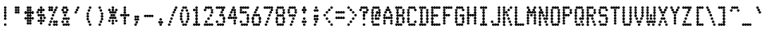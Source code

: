 SplineFontDB: 3.2
FontName: TractorFeedSans-Cond
FullName: Tractor Feed Sans Condensed
FamilyName: Tractor Feed Sans
Weight: Medium
Copyright: Copyright 2025 Darren Embry <dsembry@gmail.com>with Reserved Font Name None.\n\nThis Font Software is licensed under the SIL Open Font License, Version 1.1.\nThis license is embedded in this font, and is also available at:\nhttps://openfontlicense.org/\n\n# SIL OPEN FONT LICENSE Version 1.1 - 26 February 2007\n\n## Preamble\n\nThe goals of the Open Font License (OFL) are to stimulate worldwide\ndevelopment of collaborative font projects, to support the font\ncreation efforts of academic and linguistic communities, and to\nprovide a free and open framework in which fonts may be shared and\nimproved in partnership with others.\n\nThe OFL allows the licensed fonts to be used, studied, modified and\nredistributed freely as long as they are not sold by themselves. The\nfonts, including any derivative works, can be bundled, embedded,\nredistributed and/or sold with any software provided that any reserved\nnames are not used by derivative works. The fonts and derivatives,\nhowever, cannot be released under any other type of license. The\nrequirement for fonts to remain under this license does not apply to\nany document created using the fonts or their derivatives.\n\n## Definitions\n\n“Font Software” refers to the set of files released by the Copyright\nHolder(s) under this license and clearly marked as such. This may\ninclude source files, build scripts and documentation.\n\n“Reserved Font Name” refers to any names specified as such after the\ncopyright statement(s).\n\n“Original Version” refers to the collection of Font Software\ncomponents as distributed by the Copyright Holder(s).\n\n“Modified Version” refers to any derivative made by adding to,\ndeleting, or substituting – in part or in whole – any of the\ncomponents of the Original Version, by changing formats or by porting\nthe Font Software to a new environment.\n\n“Author” refers to any designer, engineer, programmer, technical\nwriter or other person who contributed to the Font Software.\n\n## Permission & Conditions\n\nPermission is hereby granted, free of charge, to any person obtaining\na copy of the Font Software, to use, study, copy, merge, embed,\nmodify, redistribute, and sell modified and unmodified copies of the\nFont Software, subject to the following conditions:\n\n1.  Neither the Font Software nor any of its individual components, in\n    Original or Modified Versions, may be sold by itself.\n\n2.  Original or Modified Versions of the Font Software may be bundled,\n    redistributed and/or sold with any software, provided that each\n    copy contains the above copyright notice and this license. These\n    can be included either as stand-alone text files, human-readable\n    headers or in the appropriate machine-readable metadata fields\n    within text or binary files as long as those fields can be easily\n    viewed by the user.\n\n3.  No Modified Version of the Font Software may use the Reserved Font\n    Name(s) unless explicit written permission is granted by the\n    corresponding Copyright Holder. This restriction only applies to\n    the primary font name as presented to the users.\n\n4.  The name(s) of the Copyright Holder(s) or the Author(s) of the\n    Font Software shall not be used to promote, endorse or advertise\n    any Modified Version, except to acknowledge the contribution(s) of\n    the Copyright Holder(s) and the Author(s) or with their explicit\n    written permission.\n\n5.  The Font Software, modified or unmodified, in part or in whole,\n    must be distributed entirely under this license, and must not be\n    distributed under any other license. The requirement for fonts to\n    remain under this license does not apply to any document created\n    using the Font Software.\n\n## Termination\n\nThis license becomes null and void if any of the above conditions are\nnot met.\n\n## Disclaimer\n\nTHE FONT SOFTWARE IS PROVIDED “AS IS”, WITHOUT WARRANTY OF ANY KIND,\nEXPRESS OR IMPLIED, INCLUDING BUT NOT LIMITED TO ANY WARRANTIES OF\nMERCHANTABILITY, FITNESS FOR A PARTICULAR PURPOSE AND NONINFRINGEMENT\nOF COPYRIGHT, PATENT, TRADEMARK, OR OTHER RIGHT. IN NO EVENT SHALL THE\nCOPYRIGHT HOLDER BE LIABLE FOR ANY CLAIM, DAMAGES OR OTHER LIABILITY,\nINCLUDING ANY GENERAL, SPECIAL, INDIRECT, INCIDENTAL, OR CONSEQUENTIAL\nDAMAGES, WHETHER IN AN ACTION OF CONTRACT, TORT OR OTHERWISE, ARISING\nFROM, OUT OF THE USE OR INABILITY TO USE THE FONT SOFTWARE OR FROM\nOTHER DEALINGS IN THE FONT SOFTWARE.\n
UComments: "2025-9-7: Created with FontForge (http://fontforge.org)"
Version: 0.3.0
ItalicAngle: 0
UnderlinePosition: -100
UnderlineWidth: 50
Ascent: 800
Descent: 200
InvalidEm: 0
sfntRevision: 0x00004ccd
LayerCount: 2
Layer: 0 0 "Back" 1
Layer: 1 0 "Fore" 0
XUID: [1021 1002 453654373 5559769]
StyleMap: 0x0000
FSType: 64
OS2Version: 0
OS2_WeightWidthSlopeOnly: 0
OS2_UseTypoMetrics: 1
CreationTime: 1757283712
ModificationTime: 1757283712
PfmFamily: 48
TTFWeight: 500
TTFWidth: 5
LineGap: 90
VLineGap: 90
Panose: 2 0 6 9 0 0 0 0 0 0
OS2TypoAscent: 0
OS2TypoAOffset: 1
OS2TypoDescent: 0
OS2TypoDOffset: 1
OS2TypoLinegap: 90
OS2WinAscent: 0
OS2WinAOffset: 1
OS2WinDescent: 0
OS2WinDOffset: 1
HheadAscent: 0
HheadAOffset: 1
HheadDescent: 0
HheadDOffset: 1
OS2SubXSize: 650
OS2SubYSize: 700
OS2SubXOff: 0
OS2SubYOff: 140
OS2SupXSize: 650
OS2SupYSize: 700
OS2SupXOff: 0
OS2SupYOff: 480
OS2StrikeYSize: 49
OS2StrikeYPos: 258
OS2Vendor: 'DARN'
DEI: 91125
LangName: 1033 "Copyright 2025 Darren Embry <dsembry@gmail.com>with Reserved Font Name None.+AAoACgAA-This Font Software is licensed under the SIL Open Font License, Version 1.1.+AAoA-This license is embedded in this font, and is also available at:+AAoA-https://openfontlicense.org/" "" "" "Tractor Feed Sans 2024" "" "0.3.0" "" "" "" "" "" "" "" "# SIL OPEN FONT LICENSE Version 1.1 - 26 February 2007+AAoACgAA## Preamble+AAoACgAA-The goals of the Open Font License (OFL) are to stimulate worldwide+AAoA-development of collaborative font projects, to support the font+AAoA-creation efforts of academic and linguistic communities, and to+AAoA-provide a free and open framework in which fonts may be shared and+AAoA-improved in partnership with others.+AAoACgAA-The OFL allows the licensed fonts to be used, studied, modified and+AAoA-redistributed freely as long as they are not sold by themselves. The+AAoA-fonts, including any derivative works, can be bundled, embedded,+AAoA-redistributed and/or sold with any software provided that any reserved+AAoA-names are not used by derivative works. The fonts and derivatives,+AAoA-however, cannot be released under any other type of license. The+AAoA-requirement for fonts to remain under this license does not apply to+AAoA-any document created using the fonts or their derivatives.+AAoACgAA## Definitions+AAoACiAc-Font Software+IB0A refers to the set of files released by the Copyright+AAoA-Holder(s) under this license and clearly marked as such. This may+AAoA-include source files, build scripts and documentation.+AAoACiAc-Reserved Font Name+IB0A refers to any names specified as such after the+AAoA-copyright statement(s).+AAoACiAc-Original Version+IB0A refers to the collection of Font Software+AAoA-components as distributed by the Copyright Holder(s).+AAoACiAc-Modified Version+IB0A refers to any derivative made by adding to,+AAoA-deleting, or substituting +IBMA in part or in whole +IBMA any of the+AAoA-components of the Original Version, by changing formats or by porting+AAoA-the Font Software to a new environment.+AAoACiAc-Author+IB0A refers to any designer, engineer, programmer, technical+AAoA-writer or other person who contributed to the Font Software.+AAoACgAA## Permission & Conditions+AAoACgAA-Permission is hereby granted, free of charge, to any person obtaining+AAoA-a copy of the Font Software, to use, study, copy, merge, embed,+AAoA-modify, redistribute, and sell modified and unmodified copies of the+AAoA-Font Software, subject to the following conditions:+AAoACgAA-1.  Neither the Font Software nor any of its individual components, in+AAoA    Original or Modified Versions, may be sold by itself.+AAoACgAA-2.  Original or Modified Versions of the Font Software may be bundled,+AAoA    redistributed and/or sold with any software, provided that each+AAoA    copy contains the above copyright notice and this license. These+AAoA    can be included either as stand-alone text files, human-readable+AAoA    headers or in the appropriate machine-readable metadata fields+AAoA    within text or binary files as long as those fields can be easily+AAoA    viewed by the user.+AAoACgAA-3.  No Modified Version of the Font Software may use the Reserved Font+AAoA    Name(s) unless explicit written permission is granted by the+AAoA    corresponding Copyright Holder. This restriction only applies to+AAoA    the primary font name as presented to the users.+AAoACgAA-4.  The name(s) of the Copyright Holder(s) or the Author(s) of the+AAoA    Font Software shall not be used to promote, endorse or advertise+AAoA    any Modified Version, except to acknowledge the contribution(s) of+AAoA    the Copyright Holder(s) and the Author(s) or with their explicit+AAoA    written permission.+AAoACgAA-5.  The Font Software, modified or unmodified, in part or in whole,+AAoA    must be distributed entirely under this license, and must not be+AAoA    distributed under any other license. The requirement for fonts to+AAoA    remain under this license does not apply to any document created+AAoA    using the Font Software.+AAoACgAA## Termination+AAoACgAA-This license becomes null and void if any of the above conditions are+AAoA-not met.+AAoACgAA## Disclaimer+AAoACgAA-THE FONT SOFTWARE IS PROVIDED +IBwA-AS IS+IB0A, WITHOUT WARRANTY OF ANY KIND,+AAoA-EXPRESS OR IMPLIED, INCLUDING BUT NOT LIMITED TO ANY WARRANTIES OF+AAoA-MERCHANTABILITY, FITNESS FOR A PARTICULAR PURPOSE AND NONINFRINGEMENT+AAoA-OF COPYRIGHT, PATENT, TRADEMARK, OR OTHER RIGHT. IN NO EVENT SHALL THE+AAoA-COPYRIGHT HOLDER BE LIABLE FOR ANY CLAIM, DAMAGES OR OTHER LIABILITY,+AAoA-INCLUDING ANY GENERAL, SPECIAL, INDIRECT, INCIDENTAL, OR CONSEQUENTIAL+AAoA-DAMAGES, WHETHER IN AN ACTION OF CONTRACT, TORT OR OTHERWISE, ARISING+AAoA-FROM, OUT OF THE USE OR INABILITY TO USE THE FONT SOFTWARE OR FROM+AAoA-OTHER DEALINGS IN THE FONT SOFTWARE.+AAoA" "https://openfontlicense.org/"
Encoding: UnicodeBmp
UnicodeInterp: none
NameList: AGL For New Fonts
DisplaySize: 12
AntiAlias: 1
FitToEm: 0
BeginChars: 65536 152

StartChar: space
Encoding: 32 32 0
Width: 364
Flags: HW
LayerCount: 2
Back
Image2: image/png 99 0 716.667 83.3333 83.3333
M,6r;%14!\!!!!.8Ou6I!!!!+!!!!)!<W<%!;\PMo`+sl##Ium7K<DfJ:N/ZbgVgW!!!%A;GL-j
5j$^2!!!!,8OPjD#T[D_^^^>E(]XR\Re.^&!!!!j78?7R6=>BF
EndImage2
EndChar

StartChar: exclam
Encoding: 33 33 1
Width: 364
Flags: HW
LayerCount: 2
Back
Image2: image/png 106 0 716.667 83.3333 83.3333
M,6r;%14!\!!!!.8Ou6I!!!!+!!!!)!<W<%!;\PMo`+sl##Ium7K<DfJ:N/ZbgVgW!!!%A;GL-j
5j$^2!!!!38OPjD#T[F5?sl5h$t([i!rrDd!&4t$_2J?o!!#SZ:.26O@"J@Y
EndImage2
Fore
SplineSet
164 500 m 0
 174 500 206 519 206 542 c 0
 206 565 174 584 164 584 c 0
 154 584 122 565 122 542 c 0
 122 519 154 500 164 500 c 0
164 416 m 0
 174 416 206 435 206 458 c 0
 206 481 174 500 164 500 c 0
 154 500 122 481 122 458 c 0
 122 435 154 416 164 416 c 0
164 333 m 0
 174 333 206 352 206 375 c 0
 206 398 174 417 164 417 c 0
 154 417 122 398 122 375 c 0
 122 352 154 333 164 333 c 0
164 250 m 0
 174 250 206 269 206 292 c 0
 206 315 174 334 164 334 c 0
 154 334 122 315 122 292 c 0
 122 269 154 250 164 250 c 0
164 166 m 0
 174 166 206 185 206 208 c 0
 206 231 174 250 164 250 c 0
 154 250 122 231 122 208 c 0
 122 185 154 166 164 166 c 0
164 0 m 0
 174 0 206 19 206 42 c 0
 206 65 174 84 164 84 c 0
 154 84 122 65 122 42 c 0
 122 19 154 0 164 0 c 0
EndSplineSet
EndChar

StartChar: quotedbl
Encoding: 34 34 2
Width: 364
Flags: HW
LayerCount: 2
Back
Image2: image/png 104 0 716.667 83.3333 83.3333
M,6r;%14!\!!!!.8Ou6I!!!!+!!!!)!<W<%!;\PMo`+sl##Ium7K<DfJ:N/ZbgVgW!!!%A;GL-j
5j$^2!!!!18OPjD#T[Cd@:4U."r%%;"NUR++)8`$z8OZBBY!QNJ
EndImage2
Fore
SplineSet
127 500 m 0
 137 500 169 519 169 542 c 0
 169 565 137 584 127 584 c 0
 117 584 85 565 85 542 c 0
 85 519 117 500 127 500 c 0
200 500 m 0
 210 500 242 519 242 542 c 0
 242 565 210 584 200 584 c 0
 190 584 158 565 158 542 c 0
 158 519 190 500 200 500 c 0
127 416 m 0
 137 416 169 435 169 458 c 0
 169 481 137 500 127 500 c 0
 117 500 85 481 85 458 c 0
 85 435 117 416 127 416 c 0
200 416 m 0
 210 416 242 435 242 458 c 0
 242 481 210 500 200 500 c 0
 190 500 158 481 158 458 c 0
 158 435 190 416 200 416 c 0
127 333 m 0
 137 333 169 352 169 375 c 0
 169 398 137 417 127 417 c 0
 117 417 85 398 85 375 c 0
 85 352 117 333 127 333 c 0
200 333 m 0
 210 333 242 352 242 375 c 0
 242 398 210 417 200 417 c 0
 190 417 158 398 158 375 c 0
 158 352 190 333 200 333 c 0
EndSplineSet
EndChar

StartChar: numbersign
Encoding: 35 35 3
Width: 364
Flags: HW
LayerCount: 2
Back
Image2: image/png 108 0 716.667 83.3333 83.3333
M,6r;%14!\!!!!.8Ou6I!!!!+!!!!)!<W<%!;\PMo`+sl##Ium7K<DfJ:N/ZbgVgW!!!%A;GL-j
5j$^2!!!!58OPjD#T[Cd@:0)0:a?[pARGK<%bq'qEp'":z8OZBBY!QNJ
EndImage2
Fore
SplineSet
127 500 m 0
 137 500 169 519 169 542 c 0
 169 565 137 584 127 584 c 0
 117 584 85 565 85 542 c 0
 85 519 117 500 127 500 c 0
200 500 m 0
 210 500 242 519 242 542 c 0
 242 565 210 584 200 584 c 0
 190 584 158 565 158 542 c 0
 158 519 190 500 200 500 c 0
127 416 m 0
 137 416 169 435 169 458 c 0
 169 481 137 500 127 500 c 0
 117 500 85 481 85 458 c 0
 85 435 117 416 127 416 c 0
200 416 m 0
 210 416 242 435 242 458 c 0
 242 481 210 500 200 500 c 0
 190 500 158 481 158 458 c 0
 158 435 190 416 200 416 c 0
55 333 m 0
 65 333 97 352 97 375 c 0
 97 398 65 417 55 417 c 0
 45 417 13 398 13 375 c 0
 13 352 45 333 55 333 c 0
127 333 m 0
 137 333 169 352 169 375 c 0
 169 398 137 417 127 417 c 0
 117 417 85 398 85 375 c 0
 85 352 117 333 127 333 c 0
200 333 m 0
 210 333 242 352 242 375 c 0
 242 398 210 417 200 417 c 0
 190 417 158 398 158 375 c 0
 158 352 190 333 200 333 c 0
273 333 m 0
 283 333 315 352 315 375 c 0
 315 398 283 417 273 417 c 0
 263 417 231 398 231 375 c 0
 231 352 263 333 273 333 c 0
127 250 m 0
 137 250 169 269 169 292 c 0
 169 315 137 334 127 334 c 0
 117 334 85 315 85 292 c 0
 85 269 117 250 127 250 c 0
200 250 m 0
 210 250 242 269 242 292 c 0
 242 315 210 334 200 334 c 0
 190 334 158 315 158 292 c 0
 158 269 190 250 200 250 c 0
55 166 m 0
 65 166 97 185 97 208 c 0
 97 231 65 250 55 250 c 0
 45 250 13 231 13 208 c 0
 13 185 45 166 55 166 c 0
127 166 m 0
 137 166 169 185 169 208 c 0
 169 231 137 250 127 250 c 0
 117 250 85 231 85 208 c 0
 85 185 117 166 127 166 c 0
200 166 m 0
 210 166 242 185 242 208 c 0
 242 231 210 250 200 250 c 0
 190 250 158 231 158 208 c 0
 158 185 190 166 200 166 c 0
273 166 m 0
 283 166 315 185 315 208 c 0
 315 231 283 250 273 250 c 0
 263 250 231 231 231 208 c 0
 231 185 263 166 273 166 c 0
127 83 m 0
 137 83 169 102 169 125 c 0
 169 148 137 167 127 167 c 0
 117 167 85 148 85 125 c 0
 85 102 117 83 127 83 c 0
200 83 m 0
 210 83 242 102 242 125 c 0
 242 148 210 167 200 167 c 0
 190 167 158 148 158 125 c 0
 158 102 190 83 200 83 c 0
127 0 m 0
 137 0 169 19 169 42 c 0
 169 65 137 84 127 84 c 0
 117 84 85 65 85 42 c 0
 85 19 117 0 127 0 c 0
200 0 m 0
 210 0 242 19 242 42 c 0
 242 65 210 84 200 84 c 0
 190 84 158 65 158 42 c 0
 158 19 190 0 200 0 c 0
EndSplineSet
EndChar

StartChar: dollar
Encoding: 36 36 4
Width: 364
Flags: HW
LayerCount: 2
Back
Image2: image/png 112 0 716.667 83.3333 83.3333
M,6r;%14!\!!!!.8Ou6I!!!!+!!!!)!<W<%!;\PMo`+sl##Ium7K<DfJ:N/ZbgVgW!!!%A;GL-j
5j$^2!!!!98OPjD#T[F5?sq>j@.4/[S6usX_S?-O%0lmkqM'DAz8OZBBY!QNJ
EndImage2
Fore
SplineSet
164 500 m 0
 174 500 206 519 206 542 c 0
 206 565 174 584 164 584 c 0
 154 584 122 565 122 542 c 0
 122 519 154 500 164 500 c 0
91 416 m 0
 101 416 133 435 133 458 c 0
 133 481 101 500 91 500 c 0
 81 500 49 481 49 458 c 0
 49 435 81 416 91 416 c 0
164 416 m 0
 174 416 206 435 206 458 c 0
 206 481 174 500 164 500 c 0
 154 500 122 481 122 458 c 0
 122 435 154 416 164 416 c 0
236 416 m 0
 246 416 278 435 278 458 c 0
 278 481 246 500 236 500 c 0
 226 500 194 481 194 458 c 0
 194 435 226 416 236 416 c 0
55 333 m 0
 65 333 97 352 97 375 c 0
 97 398 65 417 55 417 c 0
 45 417 13 398 13 375 c 0
 13 352 45 333 55 333 c 0
164 333 m 0
 174 333 206 352 206 375 c 0
 206 398 174 417 164 417 c 0
 154 417 122 398 122 375 c 0
 122 352 154 333 164 333 c 0
91 250 m 0
 101 250 133 269 133 292 c 0
 133 315 101 334 91 334 c 0
 81 334 49 315 49 292 c 0
 49 269 81 250 91 250 c 0
164 250 m 0
 174 250 206 269 206 292 c 0
 206 315 174 334 164 334 c 0
 154 334 122 315 122 292 c 0
 122 269 154 250 164 250 c 0
236 250 m 0
 246 250 278 269 278 292 c 0
 278 315 246 334 236 334 c 0
 226 334 194 315 194 292 c 0
 194 269 226 250 236 250 c 0
164 166 m 0
 174 166 206 185 206 208 c 0
 206 231 174 250 164 250 c 0
 154 250 122 231 122 208 c 0
 122 185 154 166 164 166 c 0
273 166 m 0
 283 166 315 185 315 208 c 0
 315 231 283 250 273 250 c 0
 263 250 231 231 231 208 c 0
 231 185 263 166 273 166 c 0
91 83 m 0
 101 83 133 102 133 125 c 0
 133 148 101 167 91 167 c 0
 81 167 49 148 49 125 c 0
 49 102 81 83 91 83 c 0
164 83 m 0
 174 83 206 102 206 125 c 0
 206 148 174 167 164 167 c 0
 154 167 122 148 122 125 c 0
 122 102 154 83 164 83 c 0
236 83 m 0
 246 83 278 102 278 125 c 0
 278 148 246 167 236 167 c 0
 226 167 194 148 194 125 c 0
 194 102 226 83 236 83 c 0
164 0 m 0
 174 0 206 19 206 42 c 0
 206 65 174 84 164 84 c 0
 154 84 122 65 122 42 c 0
 122 19 154 0 164 0 c 0
EndSplineSet
EndChar

StartChar: percent
Encoding: 37 37 5
Width: 364
Flags: HW
LayerCount: 2
Back
Image2: image/png 118 0 716.667 83.3333 83.3333
M,6r;%14!\!!!!.8Ou6I!!!!+!!!!)!<W<%!;\PMo`+sl##Ium7K<DfJ:N/ZbgVgW!!!%A;GL-j
5j$^2!!!!?8OPjD#T[C\A7,[P?smDNi*]q(?slfB?uTZW!WWh6!@hUQq6L&$!!#SZ:.26O@"J@Y
EndImage2
Fore
SplineSet
55 500 m 0
 65 500 97 519 97 542 c 0
 97 565 65 584 55 584 c 0
 45 584 13 565 13 542 c 0
 13 519 45 500 55 500 c 0
127 500 m 0
 137 500 169 519 169 542 c 0
 169 565 137 584 127 584 c 0
 117 584 85 565 85 542 c 0
 85 519 117 500 127 500 c 0
273 500 m 0
 283 500 315 519 315 542 c 0
 315 565 283 584 273 584 c 0
 263 584 231 565 231 542 c 0
 231 519 263 500 273 500 c 0
55 416 m 0
 65 416 97 435 97 458 c 0
 97 481 65 500 55 500 c 0
 45 500 13 481 13 458 c 0
 13 435 45 416 55 416 c 0
127 416 m 0
 137 416 169 435 169 458 c 0
 169 481 137 500 127 500 c 0
 117 500 85 481 85 458 c 0
 85 435 117 416 127 416 c 0
236 416 m 0
 246 416 278 435 278 458 c 0
 278 481 246 500 236 500 c 0
 226 500 194 481 194 458 c 0
 194 435 226 416 236 416 c 0
200 333 m 0
 210 333 242 352 242 375 c 0
 242 398 210 417 200 417 c 0
 190 417 158 398 158 375 c 0
 158 352 190 333 200 333 c 0
164 250 m 0
 174 250 206 269 206 292 c 0
 206 315 174 334 164 334 c 0
 154 334 122 315 122 292 c 0
 122 269 154 250 164 250 c 0
127 166 m 0
 137 166 169 185 169 208 c 0
 169 231 137 250 127 250 c 0
 117 250 85 231 85 208 c 0
 85 185 117 166 127 166 c 0
91 83 m 0
 101 83 133 102 133 125 c 0
 133 148 101 167 91 167 c 0
 81 167 49 148 49 125 c 0
 49 102 81 83 91 83 c 0
200 83 m 0
 210 83 242 102 242 125 c 0
 242 148 210 167 200 167 c 0
 190 167 158 148 158 125 c 0
 158 102 190 83 200 83 c 0
273 83 m 0
 283 83 315 102 315 125 c 0
 315 148 283 167 273 167 c 0
 263 167 231 148 231 125 c 0
 231 102 263 83 273 83 c 0
55 0 m 0
 65 0 97 19 97 42 c 0
 97 65 65 84 55 84 c 0
 45 84 13 65 13 42 c 0
 13 19 45 0 55 0 c 0
200 0 m 0
 210 0 242 19 242 42 c 0
 242 65 210 84 200 84 c 0
 190 84 158 65 158 42 c 0
 158 19 190 0 200 0 c 0
273 0 m 0
 283 0 315 19 315 42 c 0
 315 65 283 84 273 84 c 0
 263 84 231 65 231 42 c 0
 231 19 263 0 273 0 c 0
EndSplineSet
EndChar

StartChar: ampersand
Encoding: 38 38 6
Width: 364
Flags: HW
LayerCount: 2
Back
Image2: image/png 114 0 716.667 83.3333 83.3333
M,6r;%14!\!!!!.8Ou6I!!!!+!!!!)!<W<%!;\PMo`+sl##Ium7K<DfJ:N/ZbgVgW!!!%A;GL-j
5j$^2!!!!;8OPjD#T[Cd@:2o@?iZ?0$k/k<2NVHW!!!;/!2"8.CtAXe!!#SZ:.26O@"J@Y
EndImage2
Fore
SplineSet
127 500 m 0
 137 500 169 519 169 542 c 0
 169 565 137 584 127 584 c 0
 117 584 85 565 85 542 c 0
 85 519 117 500 127 500 c 0
200 500 m 0
 210 500 242 519 242 542 c 0
 242 565 210 584 200 584 c 0
 190 584 158 565 158 542 c 0
 158 519 190 500 200 500 c 0
91 416 m 0
 101 416 133 435 133 458 c 0
 133 481 101 500 91 500 c 0
 81 500 49 481 49 458 c 0
 49 435 81 416 91 416 c 0
236 416 m 0
 246 416 278 435 278 458 c 0
 278 481 246 500 236 500 c 0
 226 500 194 481 194 458 c 0
 194 435 226 416 236 416 c 0
127 333 m 0
 137 333 169 352 169 375 c 0
 169 398 137 417 127 417 c 0
 117 417 85 398 85 375 c 0
 85 352 117 333 127 333 c 0
200 333 m 0
 210 333 242 352 242 375 c 0
 242 398 210 417 200 417 c 0
 190 417 158 398 158 375 c 0
 158 352 190 333 200 333 c 0
164 250 m 0
 174 250 206 269 206 292 c 0
 206 315 174 334 164 334 c 0
 154 334 122 315 122 292 c 0
 122 269 154 250 164 250 c 0
127 166 m 0
 137 166 169 185 169 208 c 0
 169 231 137 250 127 250 c 0
 117 250 85 231 85 208 c 0
 85 185 117 166 127 166 c 0
200 166 m 0
 210 166 242 185 242 208 c 0
 242 231 210 250 200 250 c 0
 190 250 158 231 158 208 c 0
 158 185 190 166 200 166 c 0
273 166 m 0
 283 166 315 185 315 208 c 0
 315 231 283 250 273 250 c 0
 263 250 231 231 231 208 c 0
 231 185 263 166 273 166 c 0
91 83 m 0
 101 83 133 102 133 125 c 0
 133 148 101 167 91 167 c 0
 81 167 49 148 49 125 c 0
 49 102 81 83 91 83 c 0
236 83 m 0
 246 83 278 102 278 125 c 0
 278 148 246 167 236 167 c 0
 226 167 194 148 194 125 c 0
 194 102 226 83 236 83 c 0
127 0 m 0
 137 0 169 19 169 42 c 0
 169 65 137 84 127 84 c 0
 117 84 85 65 85 42 c 0
 85 19 117 0 127 0 c 0
200 0 m 0
 210 0 242 19 242 42 c 0
 242 65 210 84 200 84 c 0
 190 84 158 65 158 42 c 0
 158 19 190 0 200 0 c 0
273 0 m 0
 283 0 315 19 315 42 c 0
 315 65 283 84 273 84 c 0
 263 84 231 65 231 42 c 0
 231 19 263 0 273 0 c 0
EndSplineSet
EndChar

StartChar: quotesingle
Encoding: 39 39 7
Width: 364
Flags: HW
LayerCount: 2
Back
Image2: image/png 106 0 716.667 83.3333 83.3333
M,6r;%14!\!!!!.8Ou6I!!!!+!!!!)!<W<%!;\PMo`+sl##Ium7K<DfJ:N/ZbgVgW!!!%A;GL-j
5j$^2!!!!38OPjD#T[D_@:8#$?k?^2!rrBJ!$)a*\f(PK!!#SZ:.26O@"J@Y
EndImage2
Fore
SplineSet
200 500 m 0
 210 500 242 519 242 542 c 0
 242 565 210 584 200 584 c 0
 190 584 158 565 158 542 c 0
 158 519 190 500 200 500 c 0
164 416 m 0
 174 416 206 435 206 458 c 0
 206 481 174 500 164 500 c 0
 154 500 122 481 122 458 c 0
 122 435 154 416 164 416 c 0
127 333 m 0
 137 333 169 352 169 375 c 0
 169 398 137 417 127 417 c 0
 117 417 85 398 85 375 c 0
 85 352 117 333 127 333 c 0
EndSplineSet
EndChar

StartChar: parenleft
Encoding: 40 40 8
Width: 364
Flags: HW
LayerCount: 2
Back
Image2: image/png 111 0 716.667 83.3333 83.3333
M,6r;%14!\!!!!.8Ou6I!!!!+!!!!)!<W<%!;\PMo`+sl##Ium7K<DfJ:N/ZbgVgW!!!%A;GL-j
5j$^2!!!!88OPjD#T[D_@:8#$?k@i3+<)`G^]4?;#QRF+dOOhg!!!!j78?7R6=>BF
EndImage2
Fore
SplineSet
200 500 m 0
 210 500 242 519 242 542 c 0
 242 565 210 584 200 584 c 0
 190 584 158 565 158 542 c 0
 158 519 190 500 200 500 c 0
164 416 m 0
 174 416 206 435 206 458 c 0
 206 481 174 500 164 500 c 0
 154 500 122 481 122 458 c 0
 122 435 154 416 164 416 c 0
127 333 m 0
 137 333 169 352 169 375 c 0
 169 398 137 417 127 417 c 0
 117 417 85 398 85 375 c 0
 85 352 117 333 127 333 c 0
127 250 m 0
 137 250 169 269 169 292 c 0
 169 315 137 334 127 334 c 0
 117 334 85 315 85 292 c 0
 85 269 117 250 127 250 c 0
127 166 m 0
 137 166 169 185 169 208 c 0
 169 231 137 250 127 250 c 0
 117 250 85 231 85 208 c 0
 85 185 117 166 127 166 c 0
164 83 m 0
 174 83 206 102 206 125 c 0
 206 148 174 167 164 167 c 0
 154 167 122 148 122 125 c 0
 122 102 154 83 164 83 c 0
200 0 m 0
 210 0 242 19 242 42 c 0
 242 65 210 84 200 84 c 0
 190 84 158 65 158 42 c 0
 158 19 190 0 200 0 c 0
EndSplineSet
EndChar

StartChar: parenright
Encoding: 41 41 9
Width: 364
Flags: HW
LayerCount: 2
Back
Image2: image/png 111 0 716.667 83.3333 83.3333
M,6r;%14!\!!!!.8Ou6I!!!!+!!!!)!<W<%!;\PMo`+sl##Ium7K<DfJ:N/ZbgVgW!!!%A;GL-j
5j$^2!!!!88OPjD#T[Cd?sqo#?snO/+<)`G^]4?:?iW?lE/[iu!!!!j78?7R6=>BF
EndImage2
Fore
SplineSet
127 500 m 0
 137 500 169 519 169 542 c 0
 169 565 137 584 127 584 c 0
 117 584 85 565 85 542 c 0
 85 519 117 500 127 500 c 0
164 416 m 0
 174 416 206 435 206 458 c 0
 206 481 174 500 164 500 c 0
 154 500 122 481 122 458 c 0
 122 435 154 416 164 416 c 0
200 333 m 0
 210 333 242 352 242 375 c 0
 242 398 210 417 200 417 c 0
 190 417 158 398 158 375 c 0
 158 352 190 333 200 333 c 0
200 250 m 0
 210 250 242 269 242 292 c 0
 242 315 210 334 200 334 c 0
 190 334 158 315 158 292 c 0
 158 269 190 250 200 250 c 0
200 166 m 0
 210 166 242 185 242 208 c 0
 242 231 210 250 200 250 c 0
 190 250 158 231 158 208 c 0
 158 185 190 166 200 166 c 0
164 83 m 0
 174 83 206 102 206 125 c 0
 206 148 174 167 164 167 c 0
 154 167 122 148 122 125 c 0
 122 102 154 83 164 83 c 0
127 0 m 0
 137 0 169 19 169 42 c 0
 169 65 137 84 127 84 c 0
 117 84 85 65 85 42 c 0
 85 19 117 0 127 0 c 0
EndSplineSet
EndChar

StartChar: asterisk
Encoding: 42 42 10
Width: 364
Flags: HW
LayerCount: 2
Back
Image2: image/png 114 0 716.667 83.3333 83.3333
M,6r;%14!\!!!!.8Ou6I!!!!+!!!!)!<W<%!;\PMo`+sl##Ium7K<DfJ:N/ZbgVgW!!!%A;GL-j
5j$^2!!!!;8OPjD#T[F5?srJ7@*i@j&-7t[2Gf'X!<<V*!=LUCqP+#j!!#SZ:.26O@"J@Y
EndImage2
Fore
SplineSet
164 500 m 0
 174 500 206 519 206 542 c 0
 206 565 174 584 164 584 c 0
 154 584 122 565 122 542 c 0
 122 519 154 500 164 500 c 0
55 416 m 0
 65 416 97 435 97 458 c 0
 97 481 65 500 55 500 c 0
 45 500 13 481 13 458 c 0
 13 435 45 416 55 416 c 0
164 416 m 0
 174 416 206 435 206 458 c 0
 206 481 174 500 164 500 c 0
 154 500 122 481 122 458 c 0
 122 435 154 416 164 416 c 0
273 416 m 0
 283 416 315 435 315 458 c 0
 315 481 283 500 273 500 c 0
 263 500 231 481 231 458 c 0
 231 435 263 416 273 416 c 0
91 333 m 0
 101 333 133 352 133 375 c 0
 133 398 101 417 91 417 c 0
 81 417 49 398 49 375 c 0
 49 352 81 333 91 333 c 0
164 333 m 0
 174 333 206 352 206 375 c 0
 206 398 174 417 164 417 c 0
 154 417 122 398 122 375 c 0
 122 352 154 333 164 333 c 0
236 333 m 0
 246 333 278 352 278 375 c 0
 278 398 246 417 236 417 c 0
 226 417 194 398 194 375 c 0
 194 352 226 333 236 333 c 0
127 250 m 0
 137 250 169 269 169 292 c 0
 169 315 137 334 127 334 c 0
 117 334 85 315 85 292 c 0
 85 269 117 250 127 250 c 0
200 250 m 0
 210 250 242 269 242 292 c 0
 242 315 210 334 200 334 c 0
 190 334 158 315 158 292 c 0
 158 269 190 250 200 250 c 0
91 166 m 0
 101 166 133 185 133 208 c 0
 133 231 101 250 91 250 c 0
 81 250 49 231 49 208 c 0
 49 185 81 166 91 166 c 0
164 166 m 0
 174 166 206 185 206 208 c 0
 206 231 174 250 164 250 c 0
 154 250 122 231 122 208 c 0
 122 185 154 166 164 166 c 0
236 166 m 0
 246 166 278 185 278 208 c 0
 278 231 246 250 236 250 c 0
 226 250 194 231 194 208 c 0
 194 185 226 166 236 166 c 0
55 83 m 0
 65 83 97 102 97 125 c 0
 97 148 65 167 55 167 c 0
 45 167 13 148 13 125 c 0
 13 102 45 83 55 83 c 0
164 83 m 0
 174 83 206 102 206 125 c 0
 206 148 174 167 164 167 c 0
 154 167 122 148 122 125 c 0
 122 102 154 83 164 83 c 0
273 83 m 0
 283 83 315 102 315 125 c 0
 315 148 283 167 273 167 c 0
 263 167 231 148 231 125 c 0
 231 102 263 83 273 83 c 0
164 0 m 0
 174 0 206 19 206 42 c 0
 206 65 174 84 164 84 c 0
 154 84 122 65 122 42 c 0
 122 19 154 0 164 0 c 0
EndSplineSet
EndChar

StartChar: plus
Encoding: 43 43 11
Width: 364
Flags: HW
LayerCount: 2
Back
Image2: image/png 108 0 716.667 83.3333 83.3333
M,6r;%14!\!!!!.8Ou6I!!!!+!!!!)!<W<%!;\PMo`+sl##Ium7K<DfJ:N/ZbgVgW!!!%A;GL-j
5j$^2!!!!58OPjD#T[F5?snMX:`';UARGK<#@7Cb)+*W,z8OZBBY!QNJ
EndImage2
Fore
SplineSet
164 500 m 0
 174 500 206 519 206 542 c 0
 206 565 174 584 164 584 c 0
 154 584 122 565 122 542 c 0
 122 519 154 500 164 500 c 0
164 416 m 0
 174 416 206 435 206 458 c 0
 206 481 174 500 164 500 c 0
 154 500 122 481 122 458 c 0
 122 435 154 416 164 416 c 0
164 333 m 0
 174 333 206 352 206 375 c 0
 206 398 174 417 164 417 c 0
 154 417 122 398 122 375 c 0
 122 352 154 333 164 333 c 0
55 250 m 0
 65 250 97 269 97 292 c 0
 97 315 65 334 55 334 c 0
 45 334 13 315 13 292 c 0
 13 269 45 250 55 250 c 0
127 250 m 0
 137 250 169 269 169 292 c 0
 169 315 137 334 127 334 c 0
 117 334 85 315 85 292 c 0
 85 269 117 250 127 250 c 0
200 250 m 0
 210 250 242 269 242 292 c 0
 242 315 210 334 200 334 c 0
 190 334 158 315 158 292 c 0
 158 269 190 250 200 250 c 0
273 250 m 0
 283 250 315 269 315 292 c 0
 315 315 283 334 273 334 c 0
 263 334 231 315 231 292 c 0
 231 269 263 250 273 250 c 0
164 166 m 0
 174 166 206 185 206 208 c 0
 206 231 174 250 164 250 c 0
 154 250 122 231 122 208 c 0
 122 185 154 166 164 166 c 0
164 83 m 0
 174 83 206 102 206 125 c 0
 206 148 174 167 164 167 c 0
 154 167 122 148 122 125 c 0
 122 102 154 83 164 83 c 0
164 0 m 0
 174 0 206 19 206 42 c 0
 206 65 174 84 164 84 c 0
 154 84 122 65 122 42 c 0
 122 19 154 0 164 0 c 0
EndSplineSet
EndChar

StartChar: comma
Encoding: 44 44 12
Width: 364
Flags: HW
LayerCount: 2
Back
Image2: image/png 110 0 716.667 83.3333 83.3333
M,6r;%14!\!!!!.8Ou6I!!!!+!!!!)!<W<%!;\PMo`+sl##Ium7K<DfJ:N/ZbgVgW!!!%A;GL-j
5j$^2!!!!78OPjD#T[D_J,p5d"sDo5?k<<p!!!(j!'s-io,@Z0!!#SZ:.26O@"J@Y
EndImage2
Fore
SplineSet
127 250 m 0
 137 250 169 269 169 292 c 0
 169 315 137 334 127 334 c 0
 117 334 85 315 85 292 c 0
 85 269 117 250 127 250 c 0
200 250 m 0
 210 250 242 269 242 292 c 0
 242 315 210 334 200 334 c 0
 190 334 158 315 158 292 c 0
 158 269 190 250 200 250 c 0
127 166 m 0
 137 166 169 185 169 208 c 0
 169 231 137 250 127 250 c 0
 117 250 85 231 85 208 c 0
 85 185 117 166 127 166 c 0
200 166 m 0
 210 166 242 185 242 208 c 0
 242 231 210 250 200 250 c 0
 190 250 158 231 158 208 c 0
 158 185 190 166 200 166 c 0
164 83 m 0
 174 83 206 102 206 125 c 0
 206 148 174 167 164 167 c 0
 154 167 122 148 122 125 c 0
 122 102 154 83 164 83 c 0
127 0 m 0
 137 0 169 19 169 42 c 0
 169 65 137 84 127 84 c 0
 117 84 85 65 85 42 c 0
 85 19 117 0 127 0 c 0
EndSplineSet
EndChar

StartChar: hyphen
Encoding: 45 45 13
Width: 364
Flags: HW
LayerCount: 2
Back
Image2: image/png 104 0 716.667 83.3333 83.3333
M,6r;%14!\!!!!.8Ou6I!!!!+!!!!)!<W<%!;\PMo`+sl##Ium7K<DfJ:N/ZbgVgW!!!%A;GL-j
5j$^2!!!!18OPjD#T[D_J:UN6"&&ds"MOk:%_iU;z8OZBBY!QNJ
EndImage2
Fore
SplineSet
55 250 m 0
 65 250 97 269 97 292 c 0
 97 315 65 334 55 334 c 0
 45 334 13 315 13 292 c 0
 13 269 45 250 55 250 c 0
127 250 m 0
 137 250 169 269 169 292 c 0
 169 315 137 334 127 334 c 0
 117 334 85 315 85 292 c 0
 85 269 117 250 127 250 c 0
200 250 m 0
 210 250 242 269 242 292 c 0
 242 315 210 334 200 334 c 0
 190 334 158 315 158 292 c 0
 158 269 190 250 200 250 c 0
273 250 m 0
 283 250 315 269 315 292 c 0
 315 315 283 334 273 334 c 0
 263 334 231 315 231 292 c 0
 231 269 263 250 273 250 c 0
EndSplineSet
EndChar

StartChar: period
Encoding: 46 46 14
Width: 364
Flags: HW
LayerCount: 2
Back
Image2: image/png 109 0 716.667 83.3333 83.3333
M,6r;%14!\!!!!.8Ou6I!!!!+!!!!)!<W<%!;\PMo`+sl##Ium7K<DfJ:N/ZbgVgW!!!%A;GL-j
5j$^2!!!!68OPjD#T[D_5QVo6$mH)g5a$[!!!,%Z-#'c"g&M*Q!(fUS7'8jaJcGcN
EndImage2
Fore
SplineSet
164 166 m 0
 174 166 206 185 206 208 c 0
 206 231 174 250 164 250 c 0
 154 250 122 231 122 208 c 0
 122 185 154 166 164 166 c 0
127 83 m 0
 137 83 169 102 169 125 c 0
 169 148 137 167 127 167 c 0
 117 167 85 148 85 125 c 0
 85 102 117 83 127 83 c 0
200 83 m 0
 210 83 242 102 242 125 c 0
 242 148 210 167 200 167 c 0
 190 167 158 148 158 125 c 0
 158 102 190 83 200 83 c 0
164 0 m 0
 174 0 206 19 206 42 c 0
 206 65 174 84 164 84 c 0
 154 84 122 65 122 42 c 0
 122 19 154 0 164 0 c 0
EndSplineSet
EndChar

StartChar: slash
Encoding: 47 47 15
Width: 364
Flags: HW
LayerCount: 2
Back
Image2: image/png 118 0 716.667 83.3333 83.3333
M,6r;%14!\!!!!.8Ou6I!!!!+!!!!)!<W<%!;\PMo`+sl##Ium7K<DfJ:N/ZbgVgW!!!%A;GL-j
5j$^2!!!!?8OPjD#T[D_A7/eS?smDNi*]q(?slf=?uTKR!WW?"!.ZbGPXb]R!!#SZ:.26O@"J@Y
EndImage2
Fore
SplineSet
273 500 m 0
 283 500 315 519 315 542 c 0
 315 565 283 584 273 584 c 0
 263 584 231 565 231 542 c 0
 231 519 263 500 273 500 c 0
236 416 m 0
 246 416 278 435 278 458 c 0
 278 481 246 500 236 500 c 0
 226 500 194 481 194 458 c 0
 194 435 226 416 236 416 c 0
200 333 m 0
 210 333 242 352 242 375 c 0
 242 398 210 417 200 417 c 0
 190 417 158 398 158 375 c 0
 158 352 190 333 200 333 c 0
164 250 m 0
 174 250 206 269 206 292 c 0
 206 315 174 334 164 334 c 0
 154 334 122 315 122 292 c 0
 122 269 154 250 164 250 c 0
127 166 m 0
 137 166 169 185 169 208 c 0
 169 231 137 250 127 250 c 0
 117 250 85 231 85 208 c 0
 85 185 117 166 127 166 c 0
91 83 m 0
 101 83 133 102 133 125 c 0
 133 148 101 167 91 167 c 0
 81 167 49 148 49 125 c 0
 49 102 81 83 91 83 c 0
55 0 m 0
 65 0 97 19 97 42 c 0
 97 65 65 84 55 84 c 0
 45 84 13 65 13 42 c 0
 13 19 45 0 55 0 c 0
EndSplineSet
EndChar

StartChar: zero
Encoding: 48 48 16
Width: 364
Flags: HW
LayerCount: 2
Back
Image2: image/png 111 0 716.667 83.3333 83.3333
M,6r;%14!\!!!!.8Ou6I!!!!+!!!!)!<W<%!;\PMo`+sl##Ium7K<DfJ:N/ZbgVgW!!!%A;GL-j
5j$^2!!!!88OPjD#T[Cd@:2o@?uUcB+<)`G^]4?GWW=fdmpKc.!!!!j78?7R6=>BF
EndImage2
Fore
SplineSet
127 500 m 0
 137 500 169 519 169 542 c 0
 169 565 137 584 127 584 c 0
 117 584 85 565 85 542 c 0
 85 519 117 500 127 500 c 0
200 500 m 0
 210 500 242 519 242 542 c 0
 242 565 210 584 200 584 c 0
 190 584 158 565 158 542 c 0
 158 519 190 500 200 500 c 0
91 416 m 0
 101 416 133 435 133 458 c 0
 133 481 101 500 91 500 c 0
 81 500 49 481 49 458 c 0
 49 435 81 416 91 416 c 0
236 416 m 0
 246 416 278 435 278 458 c 0
 278 481 246 500 236 500 c 0
 226 500 194 481 194 458 c 0
 194 435 226 416 236 416 c 0
55 333 m 0
 65 333 97 352 97 375 c 0
 97 398 65 417 55 417 c 0
 45 417 13 398 13 375 c 0
 13 352 45 333 55 333 c 0
273 333 m 0
 283 333 315 352 315 375 c 0
 315 398 283 417 273 417 c 0
 263 417 231 398 231 375 c 0
 231 352 263 333 273 333 c 0
55 250 m 0
 65 250 97 269 97 292 c 0
 97 315 65 334 55 334 c 0
 45 334 13 315 13 292 c 0
 13 269 45 250 55 250 c 0
273 250 m 0
 283 250 315 269 315 292 c 0
 315 315 283 334 273 334 c 0
 263 334 231 315 231 292 c 0
 231 269 263 250 273 250 c 0
55 166 m 0
 65 166 97 185 97 208 c 0
 97 231 65 250 55 250 c 0
 45 250 13 231 13 208 c 0
 13 185 45 166 55 166 c 0
273 166 m 0
 283 166 315 185 315 208 c 0
 315 231 283 250 273 250 c 0
 263 250 231 231 231 208 c 0
 231 185 263 166 273 166 c 0
91 83 m 0
 101 83 133 102 133 125 c 0
 133 148 101 167 91 167 c 0
 81 167 49 148 49 125 c 0
 49 102 81 83 91 83 c 0
236 83 m 0
 246 83 278 102 278 125 c 0
 278 148 246 167 236 167 c 0
 226 167 194 148 194 125 c 0
 194 102 226 83 236 83 c 0
127 0 m 0
 137 0 169 19 169 42 c 0
 169 65 137 84 127 84 c 0
 117 84 85 65 85 42 c 0
 85 19 117 0 127 0 c 0
200 0 m 0
 210 0 242 19 242 42 c 0
 242 65 210 84 200 84 c 0
 190 84 158 65 158 42 c 0
 158 19 190 0 200 0 c 0
EndSplineSet
EndChar

StartChar: one
Encoding: 49 49 17
Width: 364
Flags: HW
LayerCount: 2
Back
Image2: image/png 109 0 716.667 83.3333 83.3333
M,6r;%14!\!!!!.8Ou6I!!!!+!!!!)!<W<%!;\PMo`+sl##Ium7K<DfJ:N/ZbgVgW!!!%A;GL-j
5j$^2!!!!68OPjD#T[F5?sq>h?iZ@/Ur<<:!!Z=$HR6;lPQ1[`!(fUS7'8jaJcGcN
EndImage2
Fore
SplineSet
164 500 m 0
 174 500 206 519 206 542 c 0
 206 565 174 584 164 584 c 0
 154 584 122 565 122 542 c 0
 122 519 154 500 164 500 c 0
91 416 m 0
 101 416 133 435 133 458 c 0
 133 481 101 500 91 500 c 0
 81 500 49 481 49 458 c 0
 49 435 81 416 91 416 c 0
164 416 m 0
 174 416 206 435 206 458 c 0
 206 481 174 500 164 500 c 0
 154 500 122 481 122 458 c 0
 122 435 154 416 164 416 c 0
164 333 m 0
 174 333 206 352 206 375 c 0
 206 398 174 417 164 417 c 0
 154 417 122 398 122 375 c 0
 122 352 154 333 164 333 c 0
164 250 m 0
 174 250 206 269 206 292 c 0
 206 315 174 334 164 334 c 0
 154 334 122 315 122 292 c 0
 122 269 154 250 164 250 c 0
164 166 m 0
 174 166 206 185 206 208 c 0
 206 231 174 250 164 250 c 0
 154 250 122 231 122 208 c 0
 122 185 154 166 164 166 c 0
164 83 m 0
 174 83 206 102 206 125 c 0
 206 148 174 167 164 167 c 0
 154 167 122 148 122 125 c 0
 122 102 154 83 164 83 c 0
91 0 m 0
 101 0 133 19 133 42 c 0
 133 65 101 84 91 84 c 0
 81 84 49 65 49 42 c 0
 49 19 81 0 91 0 c 0
164 0 m 0
 174 0 206 19 206 42 c 0
 206 65 174 84 164 84 c 0
 154 84 122 65 122 42 c 0
 122 19 154 0 164 0 c 0
236 0 m 0
 246 0 278 19 278 42 c 0
 278 65 246 84 236 84 c 0
 226 84 194 65 194 42 c 0
 194 19 226 0 236 0 c 0
EndSplineSet
EndChar

StartChar: two
Encoding: 50 50 18
Width: 364
Flags: HW
LayerCount: 2
Back
Image2: image/png 118 0 716.667 83.3333 83.3333
M,6r;%14!\!!!!.8Ou6I!!!!+!!!!)!<W<%!;\PMo`+sl##Ium7K<DfJ:N/ZbgVgW!!!%A;GL-j
5j$^2!!!!?8OPjD#T[F%@UO.c?smMQ?t*O%?slf=?jL<D!WWWO!:4<Qm5=qE!!#SZ:.26O@"J@Y
EndImage2
Fore
SplineSet
91 500 m 0
 101 500 133 519 133 542 c 0
 133 565 101 584 91 584 c 0
 81 584 49 565 49 542 c 0
 49 519 81 500 91 500 c 0
164 500 m 0
 174 500 206 519 206 542 c 0
 206 565 174 584 164 584 c 0
 154 584 122 565 122 542 c 0
 122 519 154 500 164 500 c 0
236 500 m 0
 246 500 278 519 278 542 c 0
 278 565 246 584 236 584 c 0
 226 584 194 565 194 542 c 0
 194 519 226 500 236 500 c 0
55 416 m 0
 65 416 97 435 97 458 c 0
 97 481 65 500 55 500 c 0
 45 500 13 481 13 458 c 0
 13 435 45 416 55 416 c 0
273 416 m 0
 283 416 315 435 315 458 c 0
 315 481 283 500 273 500 c 0
 263 500 231 481 231 458 c 0
 231 435 263 416 273 416 c 0
273 333 m 0
 283 333 315 352 315 375 c 0
 315 398 283 417 273 417 c 0
 263 417 231 398 231 375 c 0
 231 352 263 333 273 333 c 0
236 250 m 0
 246 250 278 269 278 292 c 0
 278 315 246 334 236 334 c 0
 226 334 194 315 194 292 c 0
 194 269 226 250 236 250 c 0
164 166 m 0
 174 166 206 185 206 208 c 0
 206 231 174 250 164 250 c 0
 154 250 122 231 122 208 c 0
 122 185 154 166 164 166 c 0
91 83 m 0
 101 83 133 102 133 125 c 0
 133 148 101 167 91 167 c 0
 81 167 49 148 49 125 c 0
 49 102 81 83 91 83 c 0
55 0 m 0
 65 0 97 19 97 42 c 0
 97 65 65 84 55 84 c 0
 45 84 13 65 13 42 c 0
 13 19 45 0 55 0 c 0
127 0 m 0
 137 0 169 19 169 42 c 0
 169 65 137 84 127 84 c 0
 117 84 85 65 85 42 c 0
 85 19 117 0 127 0 c 0
200 0 m 0
 210 0 242 19 242 42 c 0
 242 65 210 84 200 84 c 0
 190 84 158 65 158 42 c 0
 158 19 190 0 200 0 c 0
273 0 m 0
 283 0 315 19 315 42 c 0
 315 65 283 84 273 84 c 0
 263 84 231 65 231 42 c 0
 231 19 263 0 273 0 c 0
EndSplineSet
EndChar

StartChar: three
Encoding: 51 51 19
Width: 364
Flags: HW
LayerCount: 2
Back
Image2: image/png 118 0 716.667 83.3333 83.3333
M,6r;%14!\!!!!.8Ou6I!!!!+!!!!)!<W<%!;\PMo`+sl##Ium7K<DfJ:N/ZbgVgW!!!%A;GL-j
5j$^2!!!!?8OPjD#T[C\ARJnT?smDNi*p)%A70@e@*i?_!WWUq!7JeSS1jpC!!#SZ:.26O@"J@Y
EndImage2
Fore
SplineSet
55 500 m 0
 65 500 97 519 97 542 c 0
 97 565 65 584 55 584 c 0
 45 584 13 565 13 542 c 0
 13 519 45 500 55 500 c 0
127 500 m 0
 137 500 169 519 169 542 c 0
 169 565 137 584 127 584 c 0
 117 584 85 565 85 542 c 0
 85 519 117 500 127 500 c 0
200 500 m 0
 210 500 242 519 242 542 c 0
 242 565 210 584 200 584 c 0
 190 584 158 565 158 542 c 0
 158 519 190 500 200 500 c 0
273 500 m 0
 283 500 315 519 315 542 c 0
 315 565 283 584 273 584 c 0
 263 584 231 565 231 542 c 0
 231 519 263 500 273 500 c 0
236 416 m 0
 246 416 278 435 278 458 c 0
 278 481 246 500 236 500 c 0
 226 500 194 481 194 458 c 0
 194 435 226 416 236 416 c 0
200 333 m 0
 210 333 242 352 242 375 c 0
 242 398 210 417 200 417 c 0
 190 417 158 398 158 375 c 0
 158 352 190 333 200 333 c 0
164 250 m 0
 174 250 206 269 206 292 c 0
 206 315 174 334 164 334 c 0
 154 334 122 315 122 292 c 0
 122 269 154 250 164 250 c 0
236 250 m 0
 246 250 278 269 278 292 c 0
 278 315 246 334 236 334 c 0
 226 334 194 315 194 292 c 0
 194 269 226 250 236 250 c 0
273 166 m 0
 283 166 315 185 315 208 c 0
 315 231 283 250 273 250 c 0
 263 250 231 231 231 208 c 0
 231 185 263 166 273 166 c 0
55 83 m 0
 65 83 97 102 97 125 c 0
 97 148 65 167 55 167 c 0
 45 167 13 148 13 125 c 0
 13 102 45 83 55 83 c 0
273 83 m 0
 283 83 315 102 315 125 c 0
 315 148 283 167 273 167 c 0
 263 167 231 148 231 125 c 0
 231 102 263 83 273 83 c 0
91 0 m 0
 101 0 133 19 133 42 c 0
 133 65 101 84 91 84 c 0
 81 84 49 65 49 42 c 0
 49 19 81 0 91 0 c 0
164 0 m 0
 174 0 206 19 206 42 c 0
 206 65 174 84 164 84 c 0
 154 84 122 65 122 42 c 0
 122 19 154 0 164 0 c 0
236 0 m 0
 246 0 278 19 278 42 c 0
 278 65 246 84 236 84 c 0
 226 84 194 65 194 42 c 0
 194 19 226 0 236 0 c 0
EndSplineSet
EndChar

StartChar: four
Encoding: 52 52 20
Width: 364
Flags: HW
LayerCount: 2
Back
Image2: image/png 116 0 716.667 83.3333 83.3333
M,6r;%14!\!!!!.8Ou6I!!!!+!!!!)!<W<%!;\PMo`+sl##Ium7K<DfJ:N/ZbgVgW!!!%A;GL-j
5j$^2!!!!=8OPjD#T[D_@:8#&?k?dT:h!f<ARJmI,6e>P#R^X&Kb6'lz8OZBBY!QNJ
EndImage2
Fore
SplineSet
200 500 m 0
 210 500 242 519 242 542 c 0
 242 565 210 584 200 584 c 0
 190 584 158 565 158 542 c 0
 158 519 190 500 200 500 c 0
164 416 m 0
 174 416 206 435 206 458 c 0
 206 481 174 500 164 500 c 0
 154 500 122 481 122 458 c 0
 122 435 154 416 164 416 c 0
236 416 m 0
 246 416 278 435 278 458 c 0
 278 481 246 500 236 500 c 0
 226 500 194 481 194 458 c 0
 194 435 226 416 236 416 c 0
127 333 m 0
 137 333 169 352 169 375 c 0
 169 398 137 417 127 417 c 0
 117 417 85 398 85 375 c 0
 85 352 117 333 127 333 c 0
236 333 m 0
 246 333 278 352 278 375 c 0
 278 398 246 417 236 417 c 0
 226 417 194 398 194 375 c 0
 194 352 226 333 236 333 c 0
91 250 m 0
 101 250 133 269 133 292 c 0
 133 315 101 334 91 334 c 0
 81 334 49 315 49 292 c 0
 49 269 81 250 91 250 c 0
236 250 m 0
 246 250 278 269 278 292 c 0
 278 315 246 334 236 334 c 0
 226 334 194 315 194 292 c 0
 194 269 226 250 236 250 c 0
55 166 m 0
 65 166 97 185 97 208 c 0
 97 231 65 250 55 250 c 0
 45 250 13 231 13 208 c 0
 13 185 45 166 55 166 c 0
127 166 m 0
 137 166 169 185 169 208 c 0
 169 231 137 250 127 250 c 0
 117 250 85 231 85 208 c 0
 85 185 117 166 127 166 c 0
200 166 m 0
 210 166 242 185 242 208 c 0
 242 231 210 250 200 250 c 0
 190 250 158 231 158 208 c 0
 158 185 190 166 200 166 c 0
273 166 m 0
 283 166 315 185 315 208 c 0
 315 231 283 250 273 250 c 0
 263 250 231 231 231 208 c 0
 231 185 263 166 273 166 c 0
236 83 m 0
 246 83 278 102 278 125 c 0
 278 148 246 167 236 167 c 0
 226 167 194 148 194 125 c 0
 194 102 226 83 236 83 c 0
236 0 m 0
 246 0 278 19 278 42 c 0
 278 65 246 84 236 84 c 0
 226 84 194 65 194 42 c 0
 194 19 226 0 236 0 c 0
EndSplineSet
EndChar

StartChar: five
Encoding: 53 53 21
Width: 364
Flags: HW
LayerCount: 2
Back
Image2: image/png 115 0 716.667 83.3333 83.3333
M,6r;%14!\!!!!.8Ou6I!!!!+!!!!)!<W<%!;\PMo`+sl##Ium7K<DfJ:N/ZbgVgW!!!%A;GL-j
5j$^2!!!!<8OPjD#T[C\ARKIb?jL1K?j%]E"pQX`+92BV631/M8KABC!!!!j78?7R6=>BF
EndImage2
Fore
SplineSet
55 500 m 0
 65 500 97 519 97 542 c 0
 97 565 65 584 55 584 c 0
 45 584 13 565 13 542 c 0
 13 519 45 500 55 500 c 0
127 500 m 0
 137 500 169 519 169 542 c 0
 169 565 137 584 127 584 c 0
 117 584 85 565 85 542 c 0
 85 519 117 500 127 500 c 0
200 500 m 0
 210 500 242 519 242 542 c 0
 242 565 210 584 200 584 c 0
 190 584 158 565 158 542 c 0
 158 519 190 500 200 500 c 0
273 500 m 0
 283 500 315 519 315 542 c 0
 315 565 283 584 273 584 c 0
 263 584 231 565 231 542 c 0
 231 519 263 500 273 500 c 0
55 416 m 0
 65 416 97 435 97 458 c 0
 97 481 65 500 55 500 c 0
 45 500 13 481 13 458 c 0
 13 435 45 416 55 416 c 0
55 333 m 0
 65 333 97 352 97 375 c 0
 97 398 65 417 55 417 c 0
 45 417 13 398 13 375 c 0
 13 352 45 333 55 333 c 0
127 333 m 0
 137 333 169 352 169 375 c 0
 169 398 137 417 127 417 c 0
 117 417 85 398 85 375 c 0
 85 352 117 333 127 333 c 0
200 333 m 0
 210 333 242 352 242 375 c 0
 242 398 210 417 200 417 c 0
 190 417 158 398 158 375 c 0
 158 352 190 333 200 333 c 0
273 250 m 0
 283 250 315 269 315 292 c 0
 315 315 283 334 273 334 c 0
 263 334 231 315 231 292 c 0
 231 269 263 250 273 250 c 0
273 166 m 0
 283 166 315 185 315 208 c 0
 315 231 283 250 273 250 c 0
 263 250 231 231 231 208 c 0
 231 185 263 166 273 166 c 0
55 83 m 0
 65 83 97 102 97 125 c 0
 97 148 65 167 55 167 c 0
 45 167 13 148 13 125 c 0
 13 102 45 83 55 83 c 0
273 83 m 0
 283 83 315 102 315 125 c 0
 315 148 283 167 273 167 c 0
 263 167 231 148 231 125 c 0
 231 102 263 83 273 83 c 0
91 0 m 0
 101 0 133 19 133 42 c 0
 133 65 101 84 91 84 c 0
 81 84 49 65 49 42 c 0
 49 19 81 0 91 0 c 0
164 0 m 0
 174 0 206 19 206 42 c 0
 206 65 174 84 164 84 c 0
 154 84 122 65 122 42 c 0
 122 19 154 0 164 0 c 0
236 0 m 0
 246 0 278 19 278 42 c 0
 278 65 246 84 236 84 c 0
 226 84 194 65 194 42 c 0
 194 19 226 0 236 0 c 0
EndSplineSet
EndChar

StartChar: six
Encoding: 54 54 22
Width: 364
Flags: HW
LayerCount: 2
Back
Image2: image/png 115 0 716.667 83.3333 83.3333
M,6r;%14!\!!!!.8Ou6I!!!!+!!!!)!<W<%!;\PMo`+sl##Ium7K<DfJ:N/ZbgVgW!!!%A;GL-j
5j$^2!!!!<8OPjD#T[D_@:8#$?k?^RcsgC%"=#%AJH5`X'`di'rORIY!!!!j78?7R6=>BF
EndImage2
Fore
SplineSet
200 500 m 0
 210 500 242 519 242 542 c 0
 242 565 210 584 200 584 c 0
 190 584 158 565 158 542 c 0
 158 519 190 500 200 500 c 0
164 416 m 0
 174 416 206 435 206 458 c 0
 206 481 174 500 164 500 c 0
 154 500 122 481 122 458 c 0
 122 435 154 416 164 416 c 0
127 333 m 0
 137 333 169 352 169 375 c 0
 169 398 137 417 127 417 c 0
 117 417 85 398 85 375 c 0
 85 352 117 333 127 333 c 0
91 250 m 0
 101 250 133 269 133 292 c 0
 133 315 101 334 91 334 c 0
 81 334 49 315 49 292 c 0
 49 269 81 250 91 250 c 0
164 250 m 0
 174 250 206 269 206 292 c 0
 206 315 174 334 164 334 c 0
 154 334 122 315 122 292 c 0
 122 269 154 250 164 250 c 0
236 250 m 0
 246 250 278 269 278 292 c 0
 278 315 246 334 236 334 c 0
 226 334 194 315 194 292 c 0
 194 269 226 250 236 250 c 0
55 166 m 0
 65 166 97 185 97 208 c 0
 97 231 65 250 55 250 c 0
 45 250 13 231 13 208 c 0
 13 185 45 166 55 166 c 0
273 166 m 0
 283 166 315 185 315 208 c 0
 315 231 283 250 273 250 c 0
 263 250 231 231 231 208 c 0
 231 185 263 166 273 166 c 0
55 83 m 0
 65 83 97 102 97 125 c 0
 97 148 65 167 55 167 c 0
 45 167 13 148 13 125 c 0
 13 102 45 83 55 83 c 0
273 83 m 0
 283 83 315 102 315 125 c 0
 315 148 283 167 273 167 c 0
 263 167 231 148 231 125 c 0
 231 102 263 83 273 83 c 0
91 0 m 0
 101 0 133 19 133 42 c 0
 133 65 101 84 91 84 c 0
 81 84 49 65 49 42 c 0
 49 19 81 0 91 0 c 0
164 0 m 0
 174 0 206 19 206 42 c 0
 206 65 174 84 164 84 c 0
 154 84 122 65 122 42 c 0
 122 19 154 0 164 0 c 0
236 0 m 0
 246 0 278 19 278 42 c 0
 278 65 246 84 236 84 c 0
 226 84 194 65 194 42 c 0
 194 19 226 0 236 0 c 0
EndSplineSet
EndChar

StartChar: seven
Encoding: 55 55 23
Width: 364
Flags: HW
LayerCount: 2
Back
Image2: image/png 118 0 716.667 83.3333 83.3333
M,6r;%14!\!!!!.8Ou6I!!!!+!!!!)!<W<%!;\PMo`+sl##Ium7K<DfJ:N/ZbgVgW!!!%A;GL-j
5j$^2!!!!?8OPjD#T[C\ARJnV?smGO?t!I$?sjOR?r152!WWP#!1!?g]/fol!!#SZ:.26O@"J@Y
EndImage2
Fore
SplineSet
55 500 m 0
 65 500 97 519 97 542 c 0
 97 565 65 584 55 584 c 0
 45 584 13 565 13 542 c 0
 13 519 45 500 55 500 c 0
127 500 m 0
 137 500 169 519 169 542 c 0
 169 565 137 584 127 584 c 0
 117 584 85 565 85 542 c 0
 85 519 117 500 127 500 c 0
200 500 m 0
 210 500 242 519 242 542 c 0
 242 565 210 584 200 584 c 0
 190 584 158 565 158 542 c 0
 158 519 190 500 200 500 c 0
273 500 m 0
 283 500 315 519 315 542 c 0
 315 565 283 584 273 584 c 0
 263 584 231 565 231 542 c 0
 231 519 263 500 273 500 c 0
273 416 m 0
 283 416 315 435 315 458 c 0
 315 481 283 500 273 500 c 0
 263 500 231 481 231 458 c 0
 231 435 263 416 273 416 c 0
236 333 m 0
 246 333 278 352 278 375 c 0
 278 398 246 417 236 417 c 0
 226 417 194 398 194 375 c 0
 194 352 226 333 236 333 c 0
200 250 m 0
 210 250 242 269 242 292 c 0
 242 315 210 334 200 334 c 0
 190 334 158 315 158 292 c 0
 158 269 190 250 200 250 c 0
164 166 m 0
 174 166 206 185 206 208 c 0
 206 231 174 250 164 250 c 0
 154 250 122 231 122 208 c 0
 122 185 154 166 164 166 c 0
127 83 m 0
 137 83 169 102 169 125 c 0
 169 148 137 167 127 167 c 0
 117 167 85 148 85 125 c 0
 85 102 117 83 127 83 c 0
91 0 m 0
 101 0 133 19 133 42 c 0
 133 65 101 84 91 84 c 0
 81 84 49 65 49 42 c 0
 49 19 81 0 91 0 c 0
EndSplineSet
EndChar

StartChar: eight
Encoding: 56 56 24
Width: 364
Flags: HW
LayerCount: 2
Back
Image2: image/png 106 0 716.667 83.3333 83.3333
M,6r;%14!\!!!!.8Ou6I!!!!+!!!!)!<W<%!;\PMo`+sl##Ium7K<DfJ:N/ZbgVgW!!!%A;GL-j
5j$^2!!!!38OPjD#T[F%@UO-X,@gu\!rs&m!J:QU!rDrt!!#SZ:.26O@"J@Y
EndImage2
Fore
SplineSet
91 500 m 0
 101 500 133 519 133 542 c 0
 133 565 101 584 91 584 c 0
 81 584 49 565 49 542 c 0
 49 519 81 500 91 500 c 0
164 500 m 0
 174 500 206 519 206 542 c 0
 206 565 174 584 164 584 c 0
 154 584 122 565 122 542 c 0
 122 519 154 500 164 500 c 0
236 500 m 0
 246 500 278 519 278 542 c 0
 278 565 246 584 236 584 c 0
 226 584 194 565 194 542 c 0
 194 519 226 500 236 500 c 0
55 416 m 0
 65 416 97 435 97 458 c 0
 97 481 65 500 55 500 c 0
 45 500 13 481 13 458 c 0
 13 435 45 416 55 416 c 0
273 416 m 0
 283 416 315 435 315 458 c 0
 315 481 283 500 273 500 c 0
 263 500 231 481 231 458 c 0
 231 435 263 416 273 416 c 0
55 333 m 0
 65 333 97 352 97 375 c 0
 97 398 65 417 55 417 c 0
 45 417 13 398 13 375 c 0
 13 352 45 333 55 333 c 0
273 333 m 0
 283 333 315 352 315 375 c 0
 315 398 283 417 273 417 c 0
 263 417 231 398 231 375 c 0
 231 352 263 333 273 333 c 0
91 250 m 0
 101 250 133 269 133 292 c 0
 133 315 101 334 91 334 c 0
 81 334 49 315 49 292 c 0
 49 269 81 250 91 250 c 0
164 250 m 0
 174 250 206 269 206 292 c 0
 206 315 174 334 164 334 c 0
 154 334 122 315 122 292 c 0
 122 269 154 250 164 250 c 0
236 250 m 0
 246 250 278 269 278 292 c 0
 278 315 246 334 236 334 c 0
 226 334 194 315 194 292 c 0
 194 269 226 250 236 250 c 0
55 166 m 0
 65 166 97 185 97 208 c 0
 97 231 65 250 55 250 c 0
 45 250 13 231 13 208 c 0
 13 185 45 166 55 166 c 0
273 166 m 0
 283 166 315 185 315 208 c 0
 315 231 283 250 273 250 c 0
 263 250 231 231 231 208 c 0
 231 185 263 166 273 166 c 0
55 83 m 0
 65 83 97 102 97 125 c 0
 97 148 65 167 55 167 c 0
 45 167 13 148 13 125 c 0
 13 102 45 83 55 83 c 0
273 83 m 0
 283 83 315 102 315 125 c 0
 315 148 283 167 273 167 c 0
 263 167 231 148 231 125 c 0
 231 102 263 83 273 83 c 0
91 0 m 0
 101 0 133 19 133 42 c 0
 133 65 101 84 91 84 c 0
 81 84 49 65 49 42 c 0
 49 19 81 0 91 0 c 0
164 0 m 0
 174 0 206 19 206 42 c 0
 206 65 174 84 164 84 c 0
 154 84 122 65 122 42 c 0
 122 19 154 0 164 0 c 0
236 0 m 0
 246 0 278 19 278 42 c 0
 278 65 246 84 236 84 c 0
 226 84 194 65 194 42 c 0
 194 19 226 0 236 0 c 0
EndSplineSet
EndChar

StartChar: nine
Encoding: 57 57 25
Width: 364
Flags: HW
LayerCount: 2
Back
Image2: image/png 113 0 716.667 83.3333 83.3333
M,6r;%14!\!!!!.8Ou6I!!!!+!!!!)!<W<%!;\PMo`+sl##Ium7K<DfJ:N/ZbgVgW!!!%A;GL-j
5j$^2!!!!:8OPjD#T[F%@UO-X,9VVmJUrH)6%AtA!"_d'o/@NIec5[M!(fUS7'8jaJcGcN
EndImage2
Fore
SplineSet
91 500 m 0
 101 500 133 519 133 542 c 0
 133 565 101 584 91 584 c 0
 81 584 49 565 49 542 c 0
 49 519 81 500 91 500 c 0
164 500 m 0
 174 500 206 519 206 542 c 0
 206 565 174 584 164 584 c 0
 154 584 122 565 122 542 c 0
 122 519 154 500 164 500 c 0
236 500 m 0
 246 500 278 519 278 542 c 0
 278 565 246 584 236 584 c 0
 226 584 194 565 194 542 c 0
 194 519 226 500 236 500 c 0
55 416 m 0
 65 416 97 435 97 458 c 0
 97 481 65 500 55 500 c 0
 45 500 13 481 13 458 c 0
 13 435 45 416 55 416 c 0
273 416 m 0
 283 416 315 435 315 458 c 0
 315 481 283 500 273 500 c 0
 263 500 231 481 231 458 c 0
 231 435 263 416 273 416 c 0
55 333 m 0
 65 333 97 352 97 375 c 0
 97 398 65 417 55 417 c 0
 45 417 13 398 13 375 c 0
 13 352 45 333 55 333 c 0
273 333 m 0
 283 333 315 352 315 375 c 0
 315 398 283 417 273 417 c 0
 263 417 231 398 231 375 c 0
 231 352 263 333 273 333 c 0
91 250 m 0
 101 250 133 269 133 292 c 0
 133 315 101 334 91 334 c 0
 81 334 49 315 49 292 c 0
 49 269 81 250 91 250 c 0
164 250 m 0
 174 250 206 269 206 292 c 0
 206 315 174 334 164 334 c 0
 154 334 122 315 122 292 c 0
 122 269 154 250 164 250 c 0
236 250 m 0
 246 250 278 269 278 292 c 0
 278 315 246 334 236 334 c 0
 226 334 194 315 194 292 c 0
 194 269 226 250 236 250 c 0
200 166 m 0
 210 166 242 185 242 208 c 0
 242 231 210 250 200 250 c 0
 190 250 158 231 158 208 c 0
 158 185 190 166 200 166 c 0
164 83 m 0
 174 83 206 102 206 125 c 0
 206 148 174 167 164 167 c 0
 154 167 122 148 122 125 c 0
 122 102 154 83 164 83 c 0
127 0 m 0
 137 0 169 19 169 42 c 0
 169 65 137 84 127 84 c 0
 117 84 85 65 85 42 c 0
 85 19 117 0 127 0 c 0
EndSplineSet
EndChar

StartChar: colon
Encoding: 58 58 26
Width: 364
Flags: HW
LayerCount: 2
Back
Image2: image/png 113 0 716.667 83.3333 83.3333
M,6r;%14!\!!!!.8Ou6I!!!!+!!!!)!<W<%!;\PMo`+sl##Ium7K<DfJ:N/ZbgVgW!!!%A;GL-j
5j$^2!!!!:8OPjD#T[F5?sjOS?iZ?T!+I`>E$t^S!!J>_C9Rmk$NL/,!(fUS7'8jaJcGcN
EndImage2
Fore
SplineSet
164 500 m 0
 174 500 206 519 206 542 c 0
 206 565 174 584 164 584 c 0
 154 584 122 565 122 542 c 0
 122 519 154 500 164 500 c 0
127 416 m 0
 137 416 169 435 169 458 c 0
 169 481 137 500 127 500 c 0
 117 500 85 481 85 458 c 0
 85 435 117 416 127 416 c 0
200 416 m 0
 210 416 242 435 242 458 c 0
 242 481 210 500 200 500 c 0
 190 500 158 481 158 458 c 0
 158 435 190 416 200 416 c 0
164 333 m 0
 174 333 206 352 206 375 c 0
 206 398 174 417 164 417 c 0
 154 417 122 398 122 375 c 0
 122 352 154 333 164 333 c 0
164 166 m 0
 174 166 206 185 206 208 c 0
 206 231 174 250 164 250 c 0
 154 250 122 231 122 208 c 0
 122 185 154 166 164 166 c 0
127 83 m 0
 137 83 169 102 169 125 c 0
 169 148 137 167 127 167 c 0
 117 167 85 148 85 125 c 0
 85 102 117 83 127 83 c 0
200 83 m 0
 210 83 242 102 242 125 c 0
 242 148 210 167 200 167 c 0
 190 167 158 148 158 125 c 0
 158 102 190 83 200 83 c 0
164 0 m 0
 174 0 206 19 206 42 c 0
 206 65 174 84 164 84 c 0
 154 84 122 65 122 42 c 0
 122 19 154 0 164 0 c 0
EndSplineSet
EndChar

StartChar: semicolon
Encoding: 59 59 27
Width: 364
Flags: HW
LayerCount: 2
Back
Image2: image/png 112 0 716.667 83.3333 83.3333
M,6r;%14!\!!!!.8Ou6I!!!!+!!!!)!<W<%!;\PMo`+sl##Ium7K<DfJ:N/ZbgVgW!!!%A;GL-j
5j$^2!!!!98OPjD#T[F5?sjOS!!+2k_Ti/B$@m@$"Y'L_4.!]&z8OZBBY!QNJ
EndImage2
Fore
SplineSet
164 500 m 0
 174 500 206 519 206 542 c 0
 206 565 174 584 164 584 c 0
 154 584 122 565 122 542 c 0
 122 519 154 500 164 500 c 0
127 416 m 0
 137 416 169 435 169 458 c 0
 169 481 137 500 127 500 c 0
 117 500 85 481 85 458 c 0
 85 435 117 416 127 416 c 0
200 416 m 0
 210 416 242 435 242 458 c 0
 242 481 210 500 200 500 c 0
 190 500 158 481 158 458 c 0
 158 435 190 416 200 416 c 0
127 250 m 0
 137 250 169 269 169 292 c 0
 169 315 137 334 127 334 c 0
 117 334 85 315 85 292 c 0
 85 269 117 250 127 250 c 0
200 250 m 0
 210 250 242 269 242 292 c 0
 242 315 210 334 200 334 c 0
 190 334 158 315 158 292 c 0
 158 269 190 250 200 250 c 0
127 166 m 0
 137 166 169 185 169 208 c 0
 169 231 137 250 127 250 c 0
 117 250 85 231 85 208 c 0
 85 185 117 166 127 166 c 0
200 166 m 0
 210 166 242 185 242 208 c 0
 242 231 210 250 200 250 c 0
 190 250 158 231 158 208 c 0
 158 185 190 166 200 166 c 0
164 83 m 0
 174 83 206 102 206 125 c 0
 206 148 174 167 164 167 c 0
 154 167 122 148 122 125 c 0
 122 102 154 83 164 83 c 0
127 0 m 0
 137 0 169 19 169 42 c 0
 169 65 137 84 127 84 c 0
 117 84 85 65 85 42 c 0
 85 19 117 0 127 0 c 0
EndSplineSet
EndChar

StartChar: less
Encoding: 60 60 28
Width: 364
Flags: HW
LayerCount: 2
Back
Image2: image/png 114 0 716.667 83.3333 83.3333
M,6r;%14!\!!!!.8Ou6I!!!!+!!!!)!<W<%!;\PMo`+sl##Ium7K<DfJ:N/ZbgVgW!!!%A;GL-j
5j$^2!!!!;8OPjD#T[D_A7/eR?k?^RDuc(e2Gf'X!<<;a!,E-p\pFDW!!#SZ:.26O@"J@Y
EndImage2
Fore
SplineSet
273 500 m 0
 283 500 315 519 315 542 c 0
 315 565 283 584 273 584 c 0
 263 584 231 565 231 542 c 0
 231 519 263 500 273 500 c 0
200 416 m 0
 210 416 242 435 242 458 c 0
 242 481 210 500 200 500 c 0
 190 500 158 481 158 458 c 0
 158 435 190 416 200 416 c 0
127 333 m 0
 137 333 169 352 169 375 c 0
 169 398 137 417 127 417 c 0
 117 417 85 398 85 375 c 0
 85 352 117 333 127 333 c 0
55 250 m 0
 65 250 97 269 97 292 c 0
 97 315 65 334 55 334 c 0
 45 334 13 315 13 292 c 0
 13 269 45 250 55 250 c 0
127 166 m 0
 137 166 169 185 169 208 c 0
 169 231 137 250 127 250 c 0
 117 250 85 231 85 208 c 0
 85 185 117 166 127 166 c 0
200 83 m 0
 210 83 242 102 242 125 c 0
 242 148 210 167 200 167 c 0
 190 167 158 148 158 125 c 0
 158 102 190 83 200 83 c 0
273 0 m 0
 283 0 315 19 315 42 c 0
 315 65 283 84 273 84 c 0
 263 84 231 65 231 42 c 0
 231 19 263 0 273 0 c 0
EndSplineSet
EndChar

StartChar: equal
Encoding: 61 61 29
Width: 364
Flags: HW
LayerCount: 2
Back
Image2: image/png 104 0 716.667 83.3333 83.3333
M,6r;%14!\!!!!.8Ou6I!!!!+!!!!)!<W<%!;\PMo`+sl##Ium7K<DfJ:N/ZbgVgW!!!%A;GL-j
5j$^2!!!!18OPjD#T[D_!/")n'$LIY$"O%:C2<VXz8OZBBY!QNJ
EndImage2
Fore
SplineSet
55 333 m 0
 65 333 97 352 97 375 c 0
 97 398 65 417 55 417 c 0
 45 417 13 398 13 375 c 0
 13 352 45 333 55 333 c 0
127 333 m 0
 137 333 169 352 169 375 c 0
 169 398 137 417 127 417 c 0
 117 417 85 398 85 375 c 0
 85 352 117 333 127 333 c 0
200 333 m 0
 210 333 242 352 242 375 c 0
 242 398 210 417 200 417 c 0
 190 417 158 398 158 375 c 0
 158 352 190 333 200 333 c 0
273 333 m 0
 283 333 315 352 315 375 c 0
 315 398 283 417 273 417 c 0
 263 417 231 398 231 375 c 0
 231 352 263 333 273 333 c 0
55 166 m 0
 65 166 97 185 97 208 c 0
 97 231 65 250 55 250 c 0
 45 250 13 231 13 208 c 0
 13 185 45 166 55 166 c 0
127 166 m 0
 137 166 169 185 169 208 c 0
 169 231 137 250 127 250 c 0
 117 250 85 231 85 208 c 0
 85 185 117 166 127 166 c 0
200 166 m 0
 210 166 242 185 242 208 c 0
 242 231 210 250 200 250 c 0
 190 250 158 231 158 208 c 0
 158 185 190 166 200 166 c 0
273 166 m 0
 283 166 315 185 315 208 c 0
 315 231 283 250 273 250 c 0
 263 250 231 231 231 208 c 0
 231 185 263 166 273 166 c 0
EndSplineSet
EndChar

StartChar: greater
Encoding: 62 62 30
Width: 364
Flags: HW
LayerCount: 2
Back
Image2: image/png 114 0 716.667 83.3333 83.3333
M,6r;%14!\!!!!.8Ou6I!!!!+!!!!)!<W<%!;\PMo`+sl##Ium7K<DfJ:N/ZbgVgW!!!%A;GL-j
5j$^2!!!!;8OPjD#T[Do?sjOR?smDN?j)ZY2Gf'X!<<F,!300Z)Qs,@!!#SZ:.26O@"J@Y
EndImage2
Fore
SplineSet
55 500 m 0
 65 500 97 519 97 542 c 0
 97 565 65 584 55 584 c 0
 45 584 13 565 13 542 c 0
 13 519 45 500 55 500 c 0
127 416 m 0
 137 416 169 435 169 458 c 0
 169 481 137 500 127 500 c 0
 117 500 85 481 85 458 c 0
 85 435 117 416 127 416 c 0
200 333 m 0
 210 333 242 352 242 375 c 0
 242 398 210 417 200 417 c 0
 190 417 158 398 158 375 c 0
 158 352 190 333 200 333 c 0
273 250 m 0
 283 250 315 269 315 292 c 0
 315 315 283 334 273 334 c 0
 263 334 231 315 231 292 c 0
 231 269 263 250 273 250 c 0
200 166 m 0
 210 166 242 185 242 208 c 0
 242 231 210 250 200 250 c 0
 190 250 158 231 158 208 c 0
 158 185 190 166 200 166 c 0
127 83 m 0
 137 83 169 102 169 125 c 0
 169 148 137 167 127 167 c 0
 117 167 85 148 85 125 c 0
 85 102 117 83 127 83 c 0
55 0 m 0
 65 0 97 19 97 42 c 0
 97 65 65 84 55 84 c 0
 45 84 13 65 13 42 c 0
 13 19 45 0 55 0 c 0
EndSplineSet
EndChar

StartChar: question
Encoding: 63 63 31
Width: 364
Flags: HW
LayerCount: 2
Back
Image2: image/png 111 0 716.667 83.3333 83.3333
M,6r;%14!\!!!!.8Ou6I!!!!+!!!!)!<W<%!;\PMo`+sl##Ium7K<DfJ:N/ZbgVgW!!!%A;GL-j
5j$^2!!!!88OPjD#T[F%@UO.c@,PL%huFu+-j]k\Mu\lF5u5Z(!!!!j78?7R6=>BF
EndImage2
Fore
SplineSet
91 500 m 0
 101 500 133 519 133 542 c 0
 133 565 101 584 91 584 c 0
 81 584 49 565 49 542 c 0
 49 519 81 500 91 500 c 0
164 500 m 0
 174 500 206 519 206 542 c 0
 206 565 174 584 164 584 c 0
 154 584 122 565 122 542 c 0
 122 519 154 500 164 500 c 0
236 500 m 0
 246 500 278 519 278 542 c 0
 278 565 246 584 236 584 c 0
 226 584 194 565 194 542 c 0
 194 519 226 500 236 500 c 0
55 416 m 0
 65 416 97 435 97 458 c 0
 97 481 65 500 55 500 c 0
 45 500 13 481 13 458 c 0
 13 435 45 416 55 416 c 0
273 416 m 0
 283 416 315 435 315 458 c 0
 315 481 283 500 273 500 c 0
 263 500 231 481 231 458 c 0
 231 435 263 416 273 416 c 0
164 333 m 0
 174 333 206 352 206 375 c 0
 206 398 174 417 164 417 c 0
 154 417 122 398 122 375 c 0
 122 352 154 333 164 333 c 0
236 333 m 0
 246 333 278 352 278 375 c 0
 278 398 246 417 236 417 c 0
 226 417 194 398 194 375 c 0
 194 352 226 333 236 333 c 0
164 250 m 0
 174 250 206 269 206 292 c 0
 206 315 174 334 164 334 c 0
 154 334 122 315 122 292 c 0
 122 269 154 250 164 250 c 0
164 166 m 0
 174 166 206 185 206 208 c 0
 206 231 174 250 164 250 c 0
 154 250 122 231 122 208 c 0
 122 185 154 166 164 166 c 0
164 0 m 0
 174 0 206 19 206 42 c 0
 206 65 174 84 164 84 c 0
 154 84 122 65 122 42 c 0
 122 19 154 0 164 0 c 0
EndSplineSet
EndChar

StartChar: at
Encoding: 64 64 32
Width: 364
Flags: HW
LayerCount: 2
Back
Image2: image/png 119 0 716.667 83.3333 83.3333
M,6r;%14!\!!!!.8Ou6I!!!!+!!!!)!<W<%!;\PMo`+sl##Ium7K<DfJ:N/ZbgVgW!!!%A;GL-j
5j$^2!!!!@8OPjD#T[F%@UO.c?uT[bn75qr@UO._?iZ'<0E;(hK`S?4-F*:F!!!!j78?7R6=>BF
EndImage2
Fore
SplineSet
91 500 m 0
 101 500 133 519 133 542 c 0
 133 565 101 584 91 584 c 0
 81 584 49 565 49 542 c 0
 49 519 81 500 91 500 c 0
164 500 m 0
 174 500 206 519 206 542 c 0
 206 565 174 584 164 584 c 0
 154 584 122 565 122 542 c 0
 122 519 154 500 164 500 c 0
236 500 m 0
 246 500 278 519 278 542 c 0
 278 565 246 584 236 584 c 0
 226 584 194 565 194 542 c 0
 194 519 226 500 236 500 c 0
55 416 m 0
 65 416 97 435 97 458 c 0
 97 481 65 500 55 500 c 0
 45 500 13 481 13 458 c 0
 13 435 45 416 55 416 c 0
273 416 m 0
 283 416 315 435 315 458 c 0
 315 481 283 500 273 500 c 0
 263 500 231 481 231 458 c 0
 231 435 263 416 273 416 c 0
55 333 m 0
 65 333 97 352 97 375 c 0
 97 398 65 417 55 417 c 0
 45 417 13 398 13 375 c 0
 13 352 45 333 55 333 c 0
200 333 m 0
 210 333 242 352 242 375 c 0
 242 398 210 417 200 417 c 0
 190 417 158 398 158 375 c 0
 158 352 190 333 200 333 c 0
273 333 m 0
 283 333 315 352 315 375 c 0
 315 398 283 417 273 417 c 0
 263 417 231 398 231 375 c 0
 231 352 263 333 273 333 c 0
55 250 m 0
 65 250 97 269 97 292 c 0
 97 315 65 334 55 334 c 0
 45 334 13 315 13 292 c 0
 13 269 45 250 55 250 c 0
164 250 m 0
 174 250 206 269 206 292 c 0
 206 315 174 334 164 334 c 0
 154 334 122 315 122 292 c 0
 122 269 154 250 164 250 c 0
273 250 m 0
 283 250 315 269 315 292 c 0
 315 315 283 334 273 334 c 0
 263 334 231 315 231 292 c 0
 231 269 263 250 273 250 c 0
55 166 m 0
 65 166 97 185 97 208 c 0
 97 231 65 250 55 250 c 0
 45 250 13 231 13 208 c 0
 13 185 45 166 55 166 c 0
164 166 m 0
 174 166 206 185 206 208 c 0
 206 231 174 250 164 250 c 0
 154 250 122 231 122 208 c 0
 122 185 154 166 164 166 c 0
236 166 m 0
 246 166 278 185 278 208 c 0
 278 231 246 250 236 250 c 0
 226 250 194 231 194 208 c 0
 194 185 226 166 236 166 c 0
55 83 m 0
 65 83 97 102 97 125 c 0
 97 148 65 167 55 167 c 0
 45 167 13 148 13 125 c 0
 13 102 45 83 55 83 c 0
91 0 m 0
 101 0 133 19 133 42 c 0
 133 65 101 84 91 84 c 0
 81 84 49 65 49 42 c 0
 49 19 81 0 91 0 c 0
164 0 m 0
 174 0 206 19 206 42 c 0
 206 65 174 84 164 84 c 0
 154 84 122 65 122 42 c 0
 122 19 154 0 164 0 c 0
236 0 m 0
 246 0 278 19 278 42 c 0
 278 65 246 84 236 84 c 0
 226 84 194 65 194 42 c 0
 194 19 226 0 236 0 c 0
EndSplineSet
EndChar

StartChar: A
Encoding: 65 65 33
Width: 364
Flags: HW
LayerCount: 2
Back
Image2: image/png 115 0 716.667 83.3333 83.3333
M,6r;%14!\!!!!.8Ou6I!!!!+!!!!)!<W<%!;\PMo`+sl##Ium7K<DfJ:N/ZbgVgW!!!%A;GL-j
5j$^2!!!!<8OPjD#T[F5?sjOS?r1<?E+E>^"d;1U!s8N6,QUsQ&&u]k!!!!j78?7R6=>BF
EndImage2
Fore
SplineSet
164 500 m 0
 174 500 206 519 206 542 c 0
 206 565 174 584 164 584 c 0
 154 584 122 565 122 542 c 0
 122 519 154 500 164 500 c 0
127 416 m 0
 137 416 169 435 169 458 c 0
 169 481 137 500 127 500 c 0
 117 500 85 481 85 458 c 0
 85 435 117 416 127 416 c 0
200 416 m 0
 210 416 242 435 242 458 c 0
 242 481 210 500 200 500 c 0
 190 500 158 481 158 458 c 0
 158 435 190 416 200 416 c 0
91 333 m 0
 101 333 133 352 133 375 c 0
 133 398 101 417 91 417 c 0
 81 417 49 398 49 375 c 0
 49 352 81 333 91 333 c 0
236 333 m 0
 246 333 278 352 278 375 c 0
 278 398 246 417 236 417 c 0
 226 417 194 398 194 375 c 0
 194 352 226 333 236 333 c 0
55 250 m 0
 65 250 97 269 97 292 c 0
 97 315 65 334 55 334 c 0
 45 334 13 315 13 292 c 0
 13 269 45 250 55 250 c 0
273 250 m 0
 283 250 315 269 315 292 c 0
 315 315 283 334 273 334 c 0
 263 334 231 315 231 292 c 0
 231 269 263 250 273 250 c 0
55 166 m 0
 65 166 97 185 97 208 c 0
 97 231 65 250 55 250 c 0
 45 250 13 231 13 208 c 0
 13 185 45 166 55 166 c 0
127 166 m 0
 137 166 169 185 169 208 c 0
 169 231 137 250 127 250 c 0
 117 250 85 231 85 208 c 0
 85 185 117 166 127 166 c 0
200 166 m 0
 210 166 242 185 242 208 c 0
 242 231 210 250 200 250 c 0
 190 250 158 231 158 208 c 0
 158 185 190 166 200 166 c 0
273 166 m 0
 283 166 315 185 315 208 c 0
 315 231 283 250 273 250 c 0
 263 250 231 231 231 208 c 0
 231 185 263 166 273 166 c 0
55 83 m 0
 65 83 97 102 97 125 c 0
 97 148 65 167 55 167 c 0
 45 167 13 148 13 125 c 0
 13 102 45 83 55 83 c 0
273 83 m 0
 283 83 315 102 315 125 c 0
 315 148 283 167 273 167 c 0
 263 167 231 148 231 125 c 0
 231 102 263 83 273 83 c 0
55 0 m 0
 65 0 97 19 97 42 c 0
 97 65 65 84 55 84 c 0
 45 84 13 65 13 42 c 0
 13 19 45 0 55 0 c 0
273 0 m 0
 283 0 315 19 315 42 c 0
 315 65 283 84 273 84 c 0
 263 84 231 65 231 42 c 0
 231 19 263 0 273 0 c 0
EndSplineSet
EndChar

StartChar: B
Encoding: 66 66 34
Width: 364
Flags: HW
LayerCount: 2
Back
Image2: image/png 109 0 716.667 83.3333 83.3333
M,6r;%14!\!!!!.8Ou6I!!!!+!!!!)!<W<%!;\PMo`+sl##Ium7K<DfJ:N/ZbgVgW!!!%A;GL-j
5j$^2!!!!68OPjD#T[C\@:2n7,:s`7.)Nb"!#!KV=82+m56(Z`!(fUS7'8jaJcGcN
EndImage2
Fore
SplineSet
55 500 m 0
 65 500 97 519 97 542 c 0
 97 565 65 584 55 584 c 0
 45 584 13 565 13 542 c 0
 13 519 45 500 55 500 c 0
127 500 m 0
 137 500 169 519 169 542 c 0
 169 565 137 584 127 584 c 0
 117 584 85 565 85 542 c 0
 85 519 117 500 127 500 c 0
200 500 m 0
 210 500 242 519 242 542 c 0
 242 565 210 584 200 584 c 0
 190 584 158 565 158 542 c 0
 158 519 190 500 200 500 c 0
91 416 m 0
 101 416 133 435 133 458 c 0
 133 481 101 500 91 500 c 0
 81 500 49 481 49 458 c 0
 49 435 81 416 91 416 c 0
273 416 m 0
 283 416 315 435 315 458 c 0
 315 481 283 500 273 500 c 0
 263 500 231 481 231 458 c 0
 231 435 263 416 273 416 c 0
91 333 m 0
 101 333 133 352 133 375 c 0
 133 398 101 417 91 417 c 0
 81 417 49 398 49 375 c 0
 49 352 81 333 91 333 c 0
273 333 m 0
 283 333 315 352 315 375 c 0
 315 398 283 417 273 417 c 0
 263 417 231 398 231 375 c 0
 231 352 263 333 273 333 c 0
91 250 m 0
 101 250 133 269 133 292 c 0
 133 315 101 334 91 334 c 0
 81 334 49 315 49 292 c 0
 49 269 81 250 91 250 c 0
164 250 m 0
 174 250 206 269 206 292 c 0
 206 315 174 334 164 334 c 0
 154 334 122 315 122 292 c 0
 122 269 154 250 164 250 c 0
236 250 m 0
 246 250 278 269 278 292 c 0
 278 315 246 334 236 334 c 0
 226 334 194 315 194 292 c 0
 194 269 226 250 236 250 c 0
91 166 m 0
 101 166 133 185 133 208 c 0
 133 231 101 250 91 250 c 0
 81 250 49 231 49 208 c 0
 49 185 81 166 91 166 c 0
273 166 m 0
 283 166 315 185 315 208 c 0
 315 231 283 250 273 250 c 0
 263 250 231 231 231 208 c 0
 231 185 263 166 273 166 c 0
91 83 m 0
 101 83 133 102 133 125 c 0
 133 148 101 167 91 167 c 0
 81 167 49 148 49 125 c 0
 49 102 81 83 91 83 c 0
273 83 m 0
 283 83 315 102 315 125 c 0
 315 148 283 167 273 167 c 0
 263 167 231 148 231 125 c 0
 231 102 263 83 273 83 c 0
55 0 m 0
 65 0 97 19 97 42 c 0
 97 65 65 84 55 84 c 0
 45 84 13 65 13 42 c 0
 13 19 45 0 55 0 c 0
127 0 m 0
 137 0 169 19 169 42 c 0
 169 65 137 84 127 84 c 0
 117 84 85 65 85 42 c 0
 85 19 117 0 127 0 c 0
200 0 m 0
 210 0 242 19 242 42 c 0
 242 65 210 84 200 84 c 0
 190 84 158 65 158 42 c 0
 158 19 190 0 200 0 c 0
EndSplineSet
EndChar

StartChar: C
Encoding: 67 67 35
Width: 364
Flags: HW
LayerCount: 2
Back
Image2: image/png 111 0 716.667 83.3333 83.3333
M,6r;%14!\!!!!.8Ou6I!!!!+!!!!)!<W<%!;\PMo`+sl##Ium7K<DfJ:N/ZbgVgW!!!%A;GL-j
5j$^2!!!!88OPjD#T[F%@UO.c?uUW>+<)`G^]4?M9ECJBNUllF!!!!j78?7R6=>BF
EndImage2
Fore
SplineSet
91 500 m 0
 101 500 133 519 133 542 c 0
 133 565 101 584 91 584 c 0
 81 584 49 565 49 542 c 0
 49 519 81 500 91 500 c 0
164 500 m 0
 174 500 206 519 206 542 c 0
 206 565 174 584 164 584 c 0
 154 584 122 565 122 542 c 0
 122 519 154 500 164 500 c 0
236 500 m 0
 246 500 278 519 278 542 c 0
 278 565 246 584 236 584 c 0
 226 584 194 565 194 542 c 0
 194 519 226 500 236 500 c 0
55 416 m 0
 65 416 97 435 97 458 c 0
 97 481 65 500 55 500 c 0
 45 500 13 481 13 458 c 0
 13 435 45 416 55 416 c 0
273 416 m 0
 283 416 315 435 315 458 c 0
 315 481 283 500 273 500 c 0
 263 500 231 481 231 458 c 0
 231 435 263 416 273 416 c 0
55 333 m 0
 65 333 97 352 97 375 c 0
 97 398 65 417 55 417 c 0
 45 417 13 398 13 375 c 0
 13 352 45 333 55 333 c 0
55 250 m 0
 65 250 97 269 97 292 c 0
 97 315 65 334 55 334 c 0
 45 334 13 315 13 292 c 0
 13 269 45 250 55 250 c 0
55 166 m 0
 65 166 97 185 97 208 c 0
 97 231 65 250 55 250 c 0
 45 250 13 231 13 208 c 0
 13 185 45 166 55 166 c 0
55 83 m 0
 65 83 97 102 97 125 c 0
 97 148 65 167 55 167 c 0
 45 167 13 148 13 125 c 0
 13 102 45 83 55 83 c 0
273 83 m 0
 283 83 315 102 315 125 c 0
 315 148 283 167 273 167 c 0
 263 167 231 148 231 125 c 0
 231 102 263 83 273 83 c 0
91 0 m 0
 101 0 133 19 133 42 c 0
 133 65 101 84 91 84 c 0
 81 84 49 65 49 42 c 0
 49 19 81 0 91 0 c 0
164 0 m 0
 174 0 206 19 206 42 c 0
 206 65 174 84 164 84 c 0
 154 84 122 65 122 42 c 0
 122 19 154 0 164 0 c 0
236 0 m 0
 246 0 278 19 278 42 c 0
 278 65 246 84 236 84 c 0
 226 84 194 65 194 42 c 0
 194 19 226 0 236 0 c 0
EndSplineSet
EndChar

StartChar: D
Encoding: 68 68 36
Width: 364
Flags: HW
LayerCount: 2
Back
Image2: image/png 106 0 716.667 83.3333 83.3333
M,6r;%14!\!!!!.8Ou6I!!!!+!!!!)!<W<%!;\PMo`+sl##Ium7K<DfJ:N/ZbgVgW!!!%A;GL-j
5j$^2!!!!38OPjD#T[C\@:2o"76hFh"oo92!D`&8GI7DN!!#SZ:.26O@"J@Y
EndImage2
Fore
SplineSet
55 500 m 0
 65 500 97 519 97 542 c 0
 97 565 65 584 55 584 c 0
 45 584 13 565 13 542 c 0
 13 519 45 500 55 500 c 0
127 500 m 0
 137 500 169 519 169 542 c 0
 169 565 137 584 127 584 c 0
 117 584 85 565 85 542 c 0
 85 519 117 500 127 500 c 0
200 500 m 0
 210 500 242 519 242 542 c 0
 242 565 210 584 200 584 c 0
 190 584 158 565 158 542 c 0
 158 519 190 500 200 500 c 0
91 416 m 0
 101 416 133 435 133 458 c 0
 133 481 101 500 91 500 c 0
 81 500 49 481 49 458 c 0
 49 435 81 416 91 416 c 0
273 416 m 0
 283 416 315 435 315 458 c 0
 315 481 283 500 273 500 c 0
 263 500 231 481 231 458 c 0
 231 435 263 416 273 416 c 0
91 333 m 0
 101 333 133 352 133 375 c 0
 133 398 101 417 91 417 c 0
 81 417 49 398 49 375 c 0
 49 352 81 333 91 333 c 0
273 333 m 0
 283 333 315 352 315 375 c 0
 315 398 283 417 273 417 c 0
 263 417 231 398 231 375 c 0
 231 352 263 333 273 333 c 0
91 250 m 0
 101 250 133 269 133 292 c 0
 133 315 101 334 91 334 c 0
 81 334 49 315 49 292 c 0
 49 269 81 250 91 250 c 0
273 250 m 0
 283 250 315 269 315 292 c 0
 315 315 283 334 273 334 c 0
 263 334 231 315 231 292 c 0
 231 269 263 250 273 250 c 0
91 166 m 0
 101 166 133 185 133 208 c 0
 133 231 101 250 91 250 c 0
 81 250 49 231 49 208 c 0
 49 185 81 166 91 166 c 0
273 166 m 0
 283 166 315 185 315 208 c 0
 315 231 283 250 273 250 c 0
 263 250 231 231 231 208 c 0
 231 185 263 166 273 166 c 0
91 83 m 0
 101 83 133 102 133 125 c 0
 133 148 101 167 91 167 c 0
 81 167 49 148 49 125 c 0
 49 102 81 83 91 83 c 0
273 83 m 0
 283 83 315 102 315 125 c 0
 315 148 283 167 273 167 c 0
 263 167 231 148 231 125 c 0
 231 102 263 83 273 83 c 0
55 0 m 0
 65 0 97 19 97 42 c 0
 97 65 65 84 55 84 c 0
 45 84 13 65 13 42 c 0
 13 19 45 0 55 0 c 0
127 0 m 0
 137 0 169 19 169 42 c 0
 169 65 137 84 127 84 c 0
 117 84 85 65 85 42 c 0
 85 19 117 0 127 0 c 0
200 0 m 0
 210 0 242 19 242 42 c 0
 242 65 210 84 200 84 c 0
 190 84 158 65 158 42 c 0
 158 19 190 0 200 0 c 0
EndSplineSet
EndChar

StartChar: E
Encoding: 69 69 37
Width: 364
Flags: HW
LayerCount: 2
Back
Image2: image/png 109 0 716.667 83.3333 83.3333
M,6r;%14!\!!!!.8Ou6I!!!!+!!!!)!<W<%!;\PMo`+sl##Ium7K<DfJ:N/ZbgVgW!!!%A;GL-j
5j$^2!!!!68OPjD#T[C\ARKHWUC\7E.)Nb"!#th:s1SpM8,rVi!(fUS7'8jaJcGcN
EndImage2
Fore
SplineSet
55 500 m 0
 65 500 97 519 97 542 c 0
 97 565 65 584 55 584 c 0
 45 584 13 565 13 542 c 0
 13 519 45 500 55 500 c 0
127 500 m 0
 137 500 169 519 169 542 c 0
 169 565 137 584 127 584 c 0
 117 584 85 565 85 542 c 0
 85 519 117 500 127 500 c 0
200 500 m 0
 210 500 242 519 242 542 c 0
 242 565 210 584 200 584 c 0
 190 584 158 565 158 542 c 0
 158 519 190 500 200 500 c 0
273 500 m 0
 283 500 315 519 315 542 c 0
 315 565 283 584 273 584 c 0
 263 584 231 565 231 542 c 0
 231 519 263 500 273 500 c 0
55 416 m 0
 65 416 97 435 97 458 c 0
 97 481 65 500 55 500 c 0
 45 500 13 481 13 458 c 0
 13 435 45 416 55 416 c 0
55 333 m 0
 65 333 97 352 97 375 c 0
 97 398 65 417 55 417 c 0
 45 417 13 398 13 375 c 0
 13 352 45 333 55 333 c 0
55 250 m 0
 65 250 97 269 97 292 c 0
 97 315 65 334 55 334 c 0
 45 334 13 315 13 292 c 0
 13 269 45 250 55 250 c 0
127 250 m 0
 137 250 169 269 169 292 c 0
 169 315 137 334 127 334 c 0
 117 334 85 315 85 292 c 0
 85 269 117 250 127 250 c 0
200 250 m 0
 210 250 242 269 242 292 c 0
 242 315 210 334 200 334 c 0
 190 334 158 315 158 292 c 0
 158 269 190 250 200 250 c 0
55 166 m 0
 65 166 97 185 97 208 c 0
 97 231 65 250 55 250 c 0
 45 250 13 231 13 208 c 0
 13 185 45 166 55 166 c 0
55 83 m 0
 65 83 97 102 97 125 c 0
 97 148 65 167 55 167 c 0
 45 167 13 148 13 125 c 0
 13 102 45 83 55 83 c 0
55 0 m 0
 65 0 97 19 97 42 c 0
 97 65 65 84 55 84 c 0
 45 84 13 65 13 42 c 0
 13 19 45 0 55 0 c 0
127 0 m 0
 137 0 169 19 169 42 c 0
 169 65 137 84 127 84 c 0
 117 84 85 65 85 42 c 0
 85 19 117 0 127 0 c 0
200 0 m 0
 210 0 242 19 242 42 c 0
 242 65 210 84 200 84 c 0
 190 84 158 65 158 42 c 0
 158 19 190 0 200 0 c 0
273 0 m 0
 283 0 315 19 315 42 c 0
 315 65 283 84 273 84 c 0
 263 84 231 65 231 42 c 0
 231 19 263 0 273 0 c 0
EndSplineSet
EndChar

StartChar: F
Encoding: 70 70 38
Width: 364
Flags: HW
LayerCount: 2
Back
Image2: image/png 109 0 716.667 83.3333 83.3333
M,6r;%14!\!!!!.8Ou6I!!!!+!!!!)!<W<%!;\PMo`+sl##Ium7K<DfJ:N/ZbgVgW!!!%A;GL-j
5j$^2!!!!68OPjD#T[C\ARKHWUC\7EaCS`Z!#q+&l:k%2XoJG%!(fUS7'8jaJcGcN
EndImage2
Fore
SplineSet
55 500 m 0
 65 500 97 519 97 542 c 0
 97 565 65 584 55 584 c 0
 45 584 13 565 13 542 c 0
 13 519 45 500 55 500 c 0
127 500 m 0
 137 500 169 519 169 542 c 0
 169 565 137 584 127 584 c 0
 117 584 85 565 85 542 c 0
 85 519 117 500 127 500 c 0
200 500 m 0
 210 500 242 519 242 542 c 0
 242 565 210 584 200 584 c 0
 190 584 158 565 158 542 c 0
 158 519 190 500 200 500 c 0
273 500 m 0
 283 500 315 519 315 542 c 0
 315 565 283 584 273 584 c 0
 263 584 231 565 231 542 c 0
 231 519 263 500 273 500 c 0
55 416 m 0
 65 416 97 435 97 458 c 0
 97 481 65 500 55 500 c 0
 45 500 13 481 13 458 c 0
 13 435 45 416 55 416 c 0
55 333 m 0
 65 333 97 352 97 375 c 0
 97 398 65 417 55 417 c 0
 45 417 13 398 13 375 c 0
 13 352 45 333 55 333 c 0
55 250 m 0
 65 250 97 269 97 292 c 0
 97 315 65 334 55 334 c 0
 45 334 13 315 13 292 c 0
 13 269 45 250 55 250 c 0
127 250 m 0
 137 250 169 269 169 292 c 0
 169 315 137 334 127 334 c 0
 117 334 85 315 85 292 c 0
 85 269 117 250 127 250 c 0
200 250 m 0
 210 250 242 269 242 292 c 0
 242 315 210 334 200 334 c 0
 190 334 158 315 158 292 c 0
 158 269 190 250 200 250 c 0
55 166 m 0
 65 166 97 185 97 208 c 0
 97 231 65 250 55 250 c 0
 45 250 13 231 13 208 c 0
 13 185 45 166 55 166 c 0
55 83 m 0
 65 83 97 102 97 125 c 0
 97 148 65 167 55 167 c 0
 45 167 13 148 13 125 c 0
 13 102 45 83 55 83 c 0
55 0 m 0
 65 0 97 19 97 42 c 0
 97 65 65 84 55 84 c 0
 45 84 13 65 13 42 c 0
 13 19 45 0 55 0 c 0
EndSplineSet
EndChar

StartChar: G
Encoding: 71 71 39
Width: 364
Flags: HW
LayerCount: 2
Back
Image2: image/png 114 0 716.667 83.3333 83.3333
M,6r;%14!\!!!!.8Ou6I!!!!+!!!!)!<W<%!;\PMo`+sl##Ium7K<DfJ:N/ZbgVgW!!!%A;GL-j
5j$^2!!!!;8OPjD#T[F%@UO.c?uTL]E!8%JCnM%9!rs+-!M)4Wcoh@/!!#SZ:.26O@"J@Y
EndImage2
Fore
SplineSet
91 500 m 0
 101 500 133 519 133 542 c 0
 133 565 101 584 91 584 c 0
 81 584 49 565 49 542 c 0
 49 519 81 500 91 500 c 0
164 500 m 0
 174 500 206 519 206 542 c 0
 206 565 174 584 164 584 c 0
 154 584 122 565 122 542 c 0
 122 519 154 500 164 500 c 0
236 500 m 0
 246 500 278 519 278 542 c 0
 278 565 246 584 236 584 c 0
 226 584 194 565 194 542 c 0
 194 519 226 500 236 500 c 0
55 416 m 0
 65 416 97 435 97 458 c 0
 97 481 65 500 55 500 c 0
 45 500 13 481 13 458 c 0
 13 435 45 416 55 416 c 0
273 416 m 0
 283 416 315 435 315 458 c 0
 315 481 283 500 273 500 c 0
 263 500 231 481 231 458 c 0
 231 435 263 416 273 416 c 0
55 333 m 0
 65 333 97 352 97 375 c 0
 97 398 65 417 55 417 c 0
 45 417 13 398 13 375 c 0
 13 352 45 333 55 333 c 0
55 250 m 0
 65 250 97 269 97 292 c 0
 97 315 65 334 55 334 c 0
 45 334 13 315 13 292 c 0
 13 269 45 250 55 250 c 0
200 250 m 0
 210 250 242 269 242 292 c 0
 242 315 210 334 200 334 c 0
 190 334 158 315 158 292 c 0
 158 269 190 250 200 250 c 0
273 250 m 0
 283 250 315 269 315 292 c 0
 315 315 283 334 273 334 c 0
 263 334 231 315 231 292 c 0
 231 269 263 250 273 250 c 0
55 166 m 0
 65 166 97 185 97 208 c 0
 97 231 65 250 55 250 c 0
 45 250 13 231 13 208 c 0
 13 185 45 166 55 166 c 0
273 166 m 0
 283 166 315 185 315 208 c 0
 315 231 283 250 273 250 c 0
 263 250 231 231 231 208 c 0
 231 185 263 166 273 166 c 0
55 83 m 0
 65 83 97 102 97 125 c 0
 97 148 65 167 55 167 c 0
 45 167 13 148 13 125 c 0
 13 102 45 83 55 83 c 0
273 83 m 0
 283 83 315 102 315 125 c 0
 315 148 283 167 273 167 c 0
 263 167 231 148 231 125 c 0
 231 102 263 83 273 83 c 0
91 0 m 0
 101 0 133 19 133 42 c 0
 133 65 101 84 91 84 c 0
 81 84 49 65 49 42 c 0
 49 19 81 0 91 0 c 0
164 0 m 0
 174 0 206 19 206 42 c 0
 206 65 174 84 164 84 c 0
 154 84 122 65 122 42 c 0
 122 19 154 0 164 0 c 0
236 0 m 0
 246 0 278 19 278 42 c 0
 278 65 246 84 236 84 c 0
 226 84 194 65 194 42 c 0
 194 19 226 0 236 0 c 0
EndSplineSet
EndChar

StartChar: H
Encoding: 72 72 40
Width: 364
Flags: HW
LayerCount: 2
Back
Image2: image/png 108 0 716.667 83.3333 83.3333
M,6r;%14!\!!!!.8Ou6I!!!!+!!!!)!<W<%!;\PMo`+sl##Ium7K<DfJ:N/ZbgVgW!!!%A;GL-j
5j$^2!!!!58OPjD#T[DoA70q\:`';UARGK<)A3)+.JSXez8OZBBY!QNJ
EndImage2
Fore
SplineSet
55 500 m 0
 65 500 97 519 97 542 c 0
 97 565 65 584 55 584 c 0
 45 584 13 565 13 542 c 0
 13 519 45 500 55 500 c 0
273 500 m 0
 283 500 315 519 315 542 c 0
 315 565 283 584 273 584 c 0
 263 584 231 565 231 542 c 0
 231 519 263 500 273 500 c 0
55 416 m 0
 65 416 97 435 97 458 c 0
 97 481 65 500 55 500 c 0
 45 500 13 481 13 458 c 0
 13 435 45 416 55 416 c 0
273 416 m 0
 283 416 315 435 315 458 c 0
 315 481 283 500 273 500 c 0
 263 500 231 481 231 458 c 0
 231 435 263 416 273 416 c 0
55 333 m 0
 65 333 97 352 97 375 c 0
 97 398 65 417 55 417 c 0
 45 417 13 398 13 375 c 0
 13 352 45 333 55 333 c 0
273 333 m 0
 283 333 315 352 315 375 c 0
 315 398 283 417 273 417 c 0
 263 417 231 398 231 375 c 0
 231 352 263 333 273 333 c 0
55 250 m 0
 65 250 97 269 97 292 c 0
 97 315 65 334 55 334 c 0
 45 334 13 315 13 292 c 0
 13 269 45 250 55 250 c 0
127 250 m 0
 137 250 169 269 169 292 c 0
 169 315 137 334 127 334 c 0
 117 334 85 315 85 292 c 0
 85 269 117 250 127 250 c 0
200 250 m 0
 210 250 242 269 242 292 c 0
 242 315 210 334 200 334 c 0
 190 334 158 315 158 292 c 0
 158 269 190 250 200 250 c 0
273 250 m 0
 283 250 315 269 315 292 c 0
 315 315 283 334 273 334 c 0
 263 334 231 315 231 292 c 0
 231 269 263 250 273 250 c 0
55 166 m 0
 65 166 97 185 97 208 c 0
 97 231 65 250 55 250 c 0
 45 250 13 231 13 208 c 0
 13 185 45 166 55 166 c 0
273 166 m 0
 283 166 315 185 315 208 c 0
 315 231 283 250 273 250 c 0
 263 250 231 231 231 208 c 0
 231 185 263 166 273 166 c 0
55 83 m 0
 65 83 97 102 97 125 c 0
 97 148 65 167 55 167 c 0
 45 167 13 148 13 125 c 0
 13 102 45 83 55 83 c 0
273 83 m 0
 283 83 315 102 315 125 c 0
 315 148 283 167 273 167 c 0
 263 167 231 148 231 125 c 0
 231 102 263 83 273 83 c 0
55 0 m 0
 65 0 97 19 97 42 c 0
 97 65 65 84 55 84 c 0
 45 84 13 65 13 42 c 0
 13 19 45 0 55 0 c 0
273 0 m 0
 283 0 315 19 315 42 c 0
 315 65 283 84 273 84 c 0
 263 84 231 65 231 42 c 0
 231 19 263 0 273 0 c 0
EndSplineSet
EndChar

StartChar: I
Encoding: 73 73 41
Width: 364
Flags: HW
LayerCount: 2
Back
Image2: image/png 106 0 716.667 83.3333 83.3333
M,6r;%14!\!!!!.8Ou6I!!!!+!!!!)!<W<%!;\PMo`+sl##Ium7K<DfJ:N/ZbgVgW!!!%A;GL-j
5j$^2!!!!38OPjD#T[F%@US+Z76hFh"onkc!.FIL5k=sU!!#SZ:.26O@"J@Y
EndImage2
Fore
SplineSet
91 500 m 0
 101 500 133 519 133 542 c 0
 133 565 101 584 91 584 c 0
 81 584 49 565 49 542 c 0
 49 519 81 500 91 500 c 0
164 500 m 0
 174 500 206 519 206 542 c 0
 206 565 174 584 164 584 c 0
 154 584 122 565 122 542 c 0
 122 519 154 500 164 500 c 0
236 500 m 0
 246 500 278 519 278 542 c 0
 278 565 246 584 236 584 c 0
 226 584 194 565 194 542 c 0
 194 519 226 500 236 500 c 0
164 416 m 0
 174 416 206 435 206 458 c 0
 206 481 174 500 164 500 c 0
 154 500 122 481 122 458 c 0
 122 435 154 416 164 416 c 0
164 333 m 0
 174 333 206 352 206 375 c 0
 206 398 174 417 164 417 c 0
 154 417 122 398 122 375 c 0
 122 352 154 333 164 333 c 0
164 250 m 0
 174 250 206 269 206 292 c 0
 206 315 174 334 164 334 c 0
 154 334 122 315 122 292 c 0
 122 269 154 250 164 250 c 0
164 166 m 0
 174 166 206 185 206 208 c 0
 206 231 174 250 164 250 c 0
 154 250 122 231 122 208 c 0
 122 185 154 166 164 166 c 0
164 83 m 0
 174 83 206 102 206 125 c 0
 206 148 174 167 164 167 c 0
 154 167 122 148 122 125 c 0
 122 102 154 83 164 83 c 0
91 0 m 0
 101 0 133 19 133 42 c 0
 133 65 101 84 91 84 c 0
 81 84 49 65 49 42 c 0
 49 19 81 0 91 0 c 0
164 0 m 0
 174 0 206 19 206 42 c 0
 206 65 174 84 164 84 c 0
 154 84 122 65 122 42 c 0
 122 19 154 0 164 0 c 0
236 0 m 0
 246 0 278 19 278 42 c 0
 278 65 246 84 236 84 c 0
 226 84 194 65 194 42 c 0
 194 19 226 0 236 0 c 0
EndSplineSet
EndChar

StartChar: J
Encoding: 74 74 42
Width: 364
Flags: HW
LayerCount: 2
Back
Image2: image/png 108 0 716.667 83.3333 83.3333
M,6r;%14!\!!!!.8Ou6I!!!!+!!!!)!<W<%!;\PMo`+sl##Ium7K<DfJ:N/ZbgVgW!!!%A;GL-j
5j$^2!!!!58OPjD#T[D_A7.YlNXQ>"$pXdm"%N?2]%5cLz8OZBBY!QNJ
EndImage2
Fore
SplineSet
273 500 m 0
 283 500 315 519 315 542 c 0
 315 565 283 584 273 584 c 0
 263 584 231 565 231 542 c 0
 231 519 263 500 273 500 c 0
273 416 m 0
 283 416 315 435 315 458 c 0
 315 481 283 500 273 500 c 0
 263 500 231 481 231 458 c 0
 231 435 263 416 273 416 c 0
273 333 m 0
 283 333 315 352 315 375 c 0
 315 398 283 417 273 417 c 0
 263 417 231 398 231 375 c 0
 231 352 263 333 273 333 c 0
273 250 m 0
 283 250 315 269 315 292 c 0
 315 315 283 334 273 334 c 0
 263 334 231 315 231 292 c 0
 231 269 263 250 273 250 c 0
273 166 m 0
 283 166 315 185 315 208 c 0
 315 231 283 250 273 250 c 0
 263 250 231 231 231 208 c 0
 231 185 263 166 273 166 c 0
55 83 m 0
 65 83 97 102 97 125 c 0
 97 148 65 167 55 167 c 0
 45 167 13 148 13 125 c 0
 13 102 45 83 55 83 c 0
273 83 m 0
 283 83 315 102 315 125 c 0
 315 148 283 167 273 167 c 0
 263 167 231 148 231 125 c 0
 231 102 263 83 273 83 c 0
91 0 m 0
 101 0 133 19 133 42 c 0
 133 65 101 84 91 84 c 0
 81 84 49 65 49 42 c 0
 49 19 81 0 91 0 c 0
164 0 m 0
 174 0 206 19 206 42 c 0
 206 65 174 84 164 84 c 0
 154 84 122 65 122 42 c 0
 122 19 154 0 164 0 c 0
236 0 m 0
 246 0 278 19 278 42 c 0
 278 65 246 84 236 84 c 0
 226 84 194 65 194 42 c 0
 194 19 226 0 236 0 c 0
EndSplineSet
EndChar

StartChar: K
Encoding: 75 75 43
Width: 364
Flags: HW
LayerCount: 2
Back
Image2: image/png 115 0 716.667 83.3333 83.3333
M,6r;%14!\!!!!.8Ou6I!!!!+!!!!)!<W<%!;\PMo`+sl##Ium7K<DfJ:N/ZbgVgW!!!%A;GL-j
5j$^2!!!!<8OPjD#T[DoA70@b?jL.Jn,P87(`7cI$k*+S^]EP#V-["!!!!!j78?7R6=>BF
EndImage2
Fore
SplineSet
55 500 m 0
 65 500 97 519 97 542 c 0
 97 565 65 584 55 584 c 0
 45 584 13 565 13 542 c 0
 13 519 45 500 55 500 c 0
273 500 m 0
 283 500 315 519 315 542 c 0
 315 565 283 584 273 584 c 0
 263 584 231 565 231 542 c 0
 231 519 263 500 273 500 c 0
55 416 m 0
 65 416 97 435 97 458 c 0
 97 481 65 500 55 500 c 0
 45 500 13 481 13 458 c 0
 13 435 45 416 55 416 c 0
200 416 m 0
 210 416 242 435 242 458 c 0
 242 481 210 500 200 500 c 0
 190 500 158 481 158 458 c 0
 158 435 190 416 200 416 c 0
55 333 m 0
 65 333 97 352 97 375 c 0
 97 398 65 417 55 417 c 0
 45 417 13 398 13 375 c 0
 13 352 45 333 55 333 c 0
127 333 m 0
 137 333 169 352 169 375 c 0
 169 398 137 417 127 417 c 0
 117 417 85 398 85 375 c 0
 85 352 117 333 127 333 c 0
55 250 m 0
 65 250 97 269 97 292 c 0
 97 315 65 334 55 334 c 0
 45 334 13 315 13 292 c 0
 13 269 45 250 55 250 c 0
164 250 m 0
 174 250 206 269 206 292 c 0
 206 315 174 334 164 334 c 0
 154 334 122 315 122 292 c 0
 122 269 154 250 164 250 c 0
55 166 m 0
 65 166 97 185 97 208 c 0
 97 231 65 250 55 250 c 0
 45 250 13 231 13 208 c 0
 13 185 45 166 55 166 c 0
200 166 m 0
 210 166 242 185 242 208 c 0
 242 231 210 250 200 250 c 0
 190 250 158 231 158 208 c 0
 158 185 190 166 200 166 c 0
55 83 m 0
 65 83 97 102 97 125 c 0
 97 148 65 167 55 167 c 0
 45 167 13 148 13 125 c 0
 13 102 45 83 55 83 c 0
236 83 m 0
 246 83 278 102 278 125 c 0
 278 148 246 167 236 167 c 0
 226 167 194 148 194 125 c 0
 194 102 226 83 236 83 c 0
55 0 m 0
 65 0 97 19 97 42 c 0
 97 65 65 84 55 84 c 0
 45 84 13 65 13 42 c 0
 13 19 45 0 55 0 c 0
273 0 m 0
 283 0 315 19 315 42 c 0
 315 65 283 84 273 84 c 0
 263 84 231 65 231 42 c 0
 231 19 263 0 273 0 c 0
EndSplineSet
EndChar

StartChar: L
Encoding: 76 76 44
Width: 364
Flags: HW
LayerCount: 2
Back
Image2: image/png 105 0 716.667 83.3333 83.3333
M,6r;%14!\!!!!.8Ou6I!!!!+!!!!)!<W<%!;\PMo`+sl##Ium7K<DfJ:N/ZbgVgW!!!%A;GL-j
5j$^2!!!!28OPjD#T[Do?sl5eTaX0d!#Ye<f)C8o;ucmu!(fUS7'8jaJcGcN
EndImage2
Fore
SplineSet
55 500 m 0
 65 500 97 519 97 542 c 0
 97 565 65 584 55 584 c 0
 45 584 13 565 13 542 c 0
 13 519 45 500 55 500 c 0
55 416 m 0
 65 416 97 435 97 458 c 0
 97 481 65 500 55 500 c 0
 45 500 13 481 13 458 c 0
 13 435 45 416 55 416 c 0
55 333 m 0
 65 333 97 352 97 375 c 0
 97 398 65 417 55 417 c 0
 45 417 13 398 13 375 c 0
 13 352 45 333 55 333 c 0
55 250 m 0
 65 250 97 269 97 292 c 0
 97 315 65 334 55 334 c 0
 45 334 13 315 13 292 c 0
 13 269 45 250 55 250 c 0
55 166 m 0
 65 166 97 185 97 208 c 0
 97 231 65 250 55 250 c 0
 45 250 13 231 13 208 c 0
 13 185 45 166 55 166 c 0
55 83 m 0
 65 83 97 102 97 125 c 0
 97 148 65 167 55 167 c 0
 45 167 13 148 13 125 c 0
 13 102 45 83 55 83 c 0
55 0 m 0
 65 0 97 19 97 42 c 0
 97 65 65 84 55 84 c 0
 45 84 13 65 13 42 c 0
 13 19 45 0 55 0 c 0
127 0 m 0
 137 0 169 19 169 42 c 0
 169 65 137 84 127 84 c 0
 117 84 85 65 85 42 c 0
 85 19 117 0 127 0 c 0
200 0 m 0
 210 0 242 19 242 42 c 0
 242 65 210 84 200 84 c 0
 190 84 158 65 158 42 c 0
 158 19 190 0 200 0 c 0
273 0 m 0
 283 0 315 19 315 42 c 0
 315 65 283 84 273 84 c 0
 263 84 231 65 231 42 c 0
 231 19 263 0 273 0 c 0
EndSplineSet
EndChar

StartChar: M
Encoding: 77 77 45
Width: 364
Flags: HW
LayerCount: 2
Back
Image2: image/png 114 0 716.667 83.3333 83.3333
M,6r;%14!\!!!!.8Ou6I!!!!+!!!!)!<W<%!;\PMo`+sl##Ium7K<DfJ:N/ZbgVgW!!!%A;GL-j
5j$^2!!!!;8OPjD#T[DoA7/5C?jL=On75o,Z6>$T!<<s7!QBOhl%f<>!!#SZ:.26O@"J@Y
EndImage2
Fore
SplineSet
55 500 m 0
 65 500 97 519 97 542 c 0
 97 565 65 584 55 584 c 0
 45 584 13 565 13 542 c 0
 13 519 45 500 55 500 c 0
273 500 m 0
 283 500 315 519 315 542 c 0
 315 565 283 584 273 584 c 0
 263 584 231 565 231 542 c 0
 231 519 263 500 273 500 c 0
91 416 m 0
 101 416 133 435 133 458 c 0
 133 481 101 500 91 500 c 0
 81 500 49 481 49 458 c 0
 49 435 81 416 91 416 c 0
236 416 m 0
 246 416 278 435 278 458 c 0
 278 481 246 500 236 500 c 0
 226 500 194 481 194 458 c 0
 194 435 226 416 236 416 c 0
55 333 m 0
 65 333 97 352 97 375 c 0
 97 398 65 417 55 417 c 0
 45 417 13 398 13 375 c 0
 13 352 45 333 55 333 c 0
127 333 m 0
 137 333 169 352 169 375 c 0
 169 398 137 417 127 417 c 0
 117 417 85 398 85 375 c 0
 85 352 117 333 127 333 c 0
200 333 m 0
 210 333 242 352 242 375 c 0
 242 398 210 417 200 417 c 0
 190 417 158 398 158 375 c 0
 158 352 190 333 200 333 c 0
273 333 m 0
 283 333 315 352 315 375 c 0
 315 398 283 417 273 417 c 0
 263 417 231 398 231 375 c 0
 231 352 263 333 273 333 c 0
55 250 m 0
 65 250 97 269 97 292 c 0
 97 315 65 334 55 334 c 0
 45 334 13 315 13 292 c 0
 13 269 45 250 55 250 c 0
164 250 m 0
 174 250 206 269 206 292 c 0
 206 315 174 334 164 334 c 0
 154 334 122 315 122 292 c 0
 122 269 154 250 164 250 c 0
273 250 m 0
 283 250 315 269 315 292 c 0
 315 315 283 334 273 334 c 0
 263 334 231 315 231 292 c 0
 231 269 263 250 273 250 c 0
55 166 m 0
 65 166 97 185 97 208 c 0
 97 231 65 250 55 250 c 0
 45 250 13 231 13 208 c 0
 13 185 45 166 55 166 c 0
273 166 m 0
 283 166 315 185 315 208 c 0
 315 231 283 250 273 250 c 0
 263 250 231 231 231 208 c 0
 231 185 263 166 273 166 c 0
55 83 m 0
 65 83 97 102 97 125 c 0
 97 148 65 167 55 167 c 0
 45 167 13 148 13 125 c 0
 13 102 45 83 55 83 c 0
273 83 m 0
 283 83 315 102 315 125 c 0
 315 148 283 167 273 167 c 0
 263 167 231 148 231 125 c 0
 231 102 263 83 273 83 c 0
55 0 m 0
 65 0 97 19 97 42 c 0
 97 65 65 84 55 84 c 0
 45 84 13 65 13 42 c 0
 13 19 45 0 55 0 c 0
273 0 m 0
 283 0 315 19 315 42 c 0
 315 65 283 84 273 84 c 0
 263 84 231 65 231 42 c 0
 231 19 263 0 273 0 c 0
EndSplineSet
EndChar

StartChar: N
Encoding: 78 78 46
Width: 364
Flags: HW
LayerCount: 2
Back
Image2: image/png 119 0 716.667 83.3333 83.3333
M,6r;%14!\!!!!.8Ou6I!!!!+!!!!)!<W<%!;\PMo`+sl##Ium7K<DfJ:N/ZbgVgW!!!%A;GL-j
5j$^2!!!!@8OPjD#T[DoA7/5E?jL:Nn75pGARKId?iZ'<0E;(i/cirE7^le+!!!!j78?7R6=>BF
EndImage2
Fore
SplineSet
55 500 m 0
 65 500 97 519 97 542 c 0
 97 565 65 584 55 584 c 0
 45 584 13 565 13 542 c 0
 13 519 45 500 55 500 c 0
273 500 m 0
 283 500 315 519 315 542 c 0
 315 565 283 584 273 584 c 0
 263 584 231 565 231 542 c 0
 231 519 263 500 273 500 c 0
91 416 m 0
 101 416 133 435 133 458 c 0
 133 481 101 500 91 500 c 0
 81 500 49 481 49 458 c 0
 49 435 81 416 91 416 c 0
273 416 m 0
 283 416 315 435 315 458 c 0
 315 481 283 500 273 500 c 0
 263 500 231 481 231 458 c 0
 231 435 263 416 273 416 c 0
55 333 m 0
 65 333 97 352 97 375 c 0
 97 398 65 417 55 417 c 0
 45 417 13 398 13 375 c 0
 13 352 45 333 55 333 c 0
127 333 m 0
 137 333 169 352 169 375 c 0
 169 398 137 417 127 417 c 0
 117 417 85 398 85 375 c 0
 85 352 117 333 127 333 c 0
273 333 m 0
 283 333 315 352 315 375 c 0
 315 398 283 417 273 417 c 0
 263 417 231 398 231 375 c 0
 231 352 263 333 273 333 c 0
55 250 m 0
 65 250 97 269 97 292 c 0
 97 315 65 334 55 334 c 0
 45 334 13 315 13 292 c 0
 13 269 45 250 55 250 c 0
164 250 m 0
 174 250 206 269 206 292 c 0
 206 315 174 334 164 334 c 0
 154 334 122 315 122 292 c 0
 122 269 154 250 164 250 c 0
273 250 m 0
 283 250 315 269 315 292 c 0
 315 315 283 334 273 334 c 0
 263 334 231 315 231 292 c 0
 231 269 263 250 273 250 c 0
55 166 m 0
 65 166 97 185 97 208 c 0
 97 231 65 250 55 250 c 0
 45 250 13 231 13 208 c 0
 13 185 45 166 55 166 c 0
200 166 m 0
 210 166 242 185 242 208 c 0
 242 231 210 250 200 250 c 0
 190 250 158 231 158 208 c 0
 158 185 190 166 200 166 c 0
273 166 m 0
 283 166 315 185 315 208 c 0
 315 231 283 250 273 250 c 0
 263 250 231 231 231 208 c 0
 231 185 263 166 273 166 c 0
55 83 m 0
 65 83 97 102 97 125 c 0
 97 148 65 167 55 167 c 0
 45 167 13 148 13 125 c 0
 13 102 45 83 55 83 c 0
236 83 m 0
 246 83 278 102 278 125 c 0
 278 148 246 167 236 167 c 0
 226 167 194 148 194 125 c 0
 194 102 226 83 236 83 c 0
55 0 m 0
 65 0 97 19 97 42 c 0
 97 65 65 84 55 84 c 0
 45 84 13 65 13 42 c 0
 13 19 45 0 55 0 c 0
273 0 m 0
 283 0 315 19 315 42 c 0
 315 65 283 84 273 84 c 0
 263 84 231 65 231 42 c 0
 231 19 263 0 273 0 c 0
EndSplineSet
EndChar

StartChar: O
Encoding: 79 79 47
Width: 364
Flags: HW
LayerCount: 2
Back
Image2: image/png 106 0 716.667 83.3333 83.3333
M,6r;%14!\!!!!.8Ou6I!!!!+!!!!)!<W<%!;\PMo`+sl##Ium7K<DfJ:N/ZbgVgW!!!%A;GL-j
5j$^2!!!!38OPjD#T[F%@UO.C76hFh"ooE^!Lf]VA1@QZ!!#SZ:.26O@"J@Y
EndImage2
Fore
SplineSet
91 500 m 0
 101 500 133 519 133 542 c 0
 133 565 101 584 91 584 c 0
 81 584 49 565 49 542 c 0
 49 519 81 500 91 500 c 0
164 500 m 0
 174 500 206 519 206 542 c 0
 206 565 174 584 164 584 c 0
 154 584 122 565 122 542 c 0
 122 519 154 500 164 500 c 0
236 500 m 0
 246 500 278 519 278 542 c 0
 278 565 246 584 236 584 c 0
 226 584 194 565 194 542 c 0
 194 519 226 500 236 500 c 0
55 416 m 0
 65 416 97 435 97 458 c 0
 97 481 65 500 55 500 c 0
 45 500 13 481 13 458 c 0
 13 435 45 416 55 416 c 0
273 416 m 0
 283 416 315 435 315 458 c 0
 315 481 283 500 273 500 c 0
 263 500 231 481 231 458 c 0
 231 435 263 416 273 416 c 0
55 333 m 0
 65 333 97 352 97 375 c 0
 97 398 65 417 55 417 c 0
 45 417 13 398 13 375 c 0
 13 352 45 333 55 333 c 0
273 333 m 0
 283 333 315 352 315 375 c 0
 315 398 283 417 273 417 c 0
 263 417 231 398 231 375 c 0
 231 352 263 333 273 333 c 0
55 250 m 0
 65 250 97 269 97 292 c 0
 97 315 65 334 55 334 c 0
 45 334 13 315 13 292 c 0
 13 269 45 250 55 250 c 0
273 250 m 0
 283 250 315 269 315 292 c 0
 315 315 283 334 273 334 c 0
 263 334 231 315 231 292 c 0
 231 269 263 250 273 250 c 0
55 166 m 0
 65 166 97 185 97 208 c 0
 97 231 65 250 55 250 c 0
 45 250 13 231 13 208 c 0
 13 185 45 166 55 166 c 0
273 166 m 0
 283 166 315 185 315 208 c 0
 315 231 283 250 273 250 c 0
 263 250 231 231 231 208 c 0
 231 185 263 166 273 166 c 0
55 83 m 0
 65 83 97 102 97 125 c 0
 97 148 65 167 55 167 c 0
 45 167 13 148 13 125 c 0
 13 102 45 83 55 83 c 0
273 83 m 0
 283 83 315 102 315 125 c 0
 315 148 283 167 273 167 c 0
 263 167 231 148 231 125 c 0
 231 102 263 83 273 83 c 0
91 0 m 0
 101 0 133 19 133 42 c 0
 133 65 101 84 91 84 c 0
 81 84 49 65 49 42 c 0
 49 19 81 0 91 0 c 0
164 0 m 0
 174 0 206 19 206 42 c 0
 206 65 174 84 164 84 c 0
 154 84 122 65 122 42 c 0
 122 19 154 0 164 0 c 0
236 0 m 0
 246 0 278 19 278 42 c 0
 278 65 246 84 236 84 c 0
 226 84 194 65 194 42 c 0
 194 19 226 0 236 0 c 0
EndSplineSet
EndChar

StartChar: P
Encoding: 80 80 48
Width: 364
Flags: HW
LayerCount: 2
Back
Image2: image/png 108 0 716.667 83.3333 83.3333
M,6r;%14!\!!!!.8Ou6I!!!!+!!!!)!<W<%!;\PMo`+sl##Ium7K<DfJ:N/ZbgVgW!!!%A;GL-j
5j$^2!!!!58OPjD#T[C\@:4$W,9Xl)L):a-)kd;u4B?o$z8OZBBY!QNJ
EndImage2
Fore
SplineSet
55 500 m 0
 65 500 97 519 97 542 c 0
 97 565 65 584 55 584 c 0
 45 584 13 565 13 542 c 0
 13 519 45 500 55 500 c 0
127 500 m 0
 137 500 169 519 169 542 c 0
 169 565 137 584 127 584 c 0
 117 584 85 565 85 542 c 0
 85 519 117 500 127 500 c 0
200 500 m 0
 210 500 242 519 242 542 c 0
 242 565 210 584 200 584 c 0
 190 584 158 565 158 542 c 0
 158 519 190 500 200 500 c 0
55 416 m 0
 65 416 97 435 97 458 c 0
 97 481 65 500 55 500 c 0
 45 500 13 481 13 458 c 0
 13 435 45 416 55 416 c 0
273 416 m 0
 283 416 315 435 315 458 c 0
 315 481 283 500 273 500 c 0
 263 500 231 481 231 458 c 0
 231 435 263 416 273 416 c 0
55 333 m 0
 65 333 97 352 97 375 c 0
 97 398 65 417 55 417 c 0
 45 417 13 398 13 375 c 0
 13 352 45 333 55 333 c 0
273 333 m 0
 283 333 315 352 315 375 c 0
 315 398 283 417 273 417 c 0
 263 417 231 398 231 375 c 0
 231 352 263 333 273 333 c 0
55 250 m 0
 65 250 97 269 97 292 c 0
 97 315 65 334 55 334 c 0
 45 334 13 315 13 292 c 0
 13 269 45 250 55 250 c 0
127 250 m 0
 137 250 169 269 169 292 c 0
 169 315 137 334 127 334 c 0
 117 334 85 315 85 292 c 0
 85 269 117 250 127 250 c 0
200 250 m 0
 210 250 242 269 242 292 c 0
 242 315 210 334 200 334 c 0
 190 334 158 315 158 292 c 0
 158 269 190 250 200 250 c 0
55 166 m 0
 65 166 97 185 97 208 c 0
 97 231 65 250 55 250 c 0
 45 250 13 231 13 208 c 0
 13 185 45 166 55 166 c 0
55 83 m 0
 65 83 97 102 97 125 c 0
 97 148 65 167 55 167 c 0
 45 167 13 148 13 125 c 0
 13 102 45 83 55 83 c 0
55 0 m 0
 65 0 97 19 97 42 c 0
 97 65 65 84 55 84 c 0
 45 84 13 65 13 42 c 0
 13 19 45 0 55 0 c 0
EndSplineSet
EndChar

StartChar: Q
Encoding: 81 81 49
Width: 364
Flags: HW
LayerCount: 2
Back
Image2: image/png 112 0 716.667 83.3333 83.3333
M,6r;%14!\!!!!.8Ou6I!!!!+!!!!)!<W<%!;\PMo`+sl##Ium7K<DfJ:N/ZbgVgW!!!%A;GL-j
5j$^2!!!!98OPjD#T[F%@UO/.+]ejP-O'cL"s<mG(8V&'emf(3z8OZBBY!QNJ
EndImage2
Fore
SplineSet
91 500 m 0
 101 500 133 519 133 542 c 0
 133 565 101 584 91 584 c 0
 81 584 49 565 49 542 c 0
 49 519 81 500 91 500 c 0
164 500 m 0
 174 500 206 519 206 542 c 0
 206 565 174 584 164 584 c 0
 154 584 122 565 122 542 c 0
 122 519 154 500 164 500 c 0
236 500 m 0
 246 500 278 519 278 542 c 0
 278 565 246 584 236 584 c 0
 226 584 194 565 194 542 c 0
 194 519 226 500 236 500 c 0
55 416 m 0
 65 416 97 435 97 458 c 0
 97 481 65 500 55 500 c 0
 45 500 13 481 13 458 c 0
 13 435 45 416 55 416 c 0
273 416 m 0
 283 416 315 435 315 458 c 0
 315 481 283 500 273 500 c 0
 263 500 231 481 231 458 c 0
 231 435 263 416 273 416 c 0
55 333 m 0
 65 333 97 352 97 375 c 0
 97 398 65 417 55 417 c 0
 45 417 13 398 13 375 c 0
 13 352 45 333 55 333 c 0
273 333 m 0
 283 333 315 352 315 375 c 0
 315 398 283 417 273 417 c 0
 263 417 231 398 231 375 c 0
 231 352 263 333 273 333 c 0
55 250 m 0
 65 250 97 269 97 292 c 0
 97 315 65 334 55 334 c 0
 45 334 13 315 13 292 c 0
 13 269 45 250 55 250 c 0
273 250 m 0
 283 250 315 269 315 292 c 0
 315 315 283 334 273 334 c 0
 263 334 231 315 231 292 c 0
 231 269 263 250 273 250 c 0
55 166 m 0
 65 166 97 185 97 208 c 0
 97 231 65 250 55 250 c 0
 45 250 13 231 13 208 c 0
 13 185 45 166 55 166 c 0
200 166 m 0
 210 166 242 185 242 208 c 0
 242 231 210 250 200 250 c 0
 190 250 158 231 158 208 c 0
 158 185 190 166 200 166 c 0
273 166 m 0
 283 166 315 185 315 208 c 0
 315 231 283 250 273 250 c 0
 263 250 231 231 231 208 c 0
 231 185 263 166 273 166 c 0
55 83 m 0
 65 83 97 102 97 125 c 0
 97 148 65 167 55 167 c 0
 45 167 13 148 13 125 c 0
 13 102 45 83 55 83 c 0
236 83 m 0
 246 83 278 102 278 125 c 0
 278 148 246 167 236 167 c 0
 226 167 194 148 194 125 c 0
 194 102 226 83 236 83 c 0
91 0 m 0
 101 0 133 19 133 42 c 0
 133 65 101 84 91 84 c 0
 81 84 49 65 49 42 c 0
 49 19 81 0 91 0 c 0
164 0 m 0
 174 0 206 19 206 42 c 0
 206 65 174 84 164 84 c 0
 154 84 122 65 122 42 c 0
 122 19 154 0 164 0 c 0
273 0 m 0
 283 0 315 19 315 42 c 0
 315 65 283 84 273 84 c 0
 263 84 231 65 231 42 c 0
 231 19 263 0 273 0 c 0
EndSplineSet
EndChar

StartChar: R
Encoding: 82 82 50
Width: 364
Flags: HW
LayerCount: 2
Back
Image2: image/png 112 0 716.667 83.3333 83.3333
M,6r;%14!\!!!!.8Ou6I!!!!+!!!!)!<W<%!;\PMo`+sl##Ium7K<DfJ:N/ZbgVgW!!!%A;GL-j
5j$^2!!!!98OPjD#T[C\@:4$W,9XmXJ\_Z:AmbT=)r^nhiXo0.z8OZBBY!QNJ
EndImage2
Fore
SplineSet
55 500 m 0
 65 500 97 519 97 542 c 0
 97 565 65 584 55 584 c 0
 45 584 13 565 13 542 c 0
 13 519 45 500 55 500 c 0
127 500 m 0
 137 500 169 519 169 542 c 0
 169 565 137 584 127 584 c 0
 117 584 85 565 85 542 c 0
 85 519 117 500 127 500 c 0
200 500 m 0
 210 500 242 519 242 542 c 0
 242 565 210 584 200 584 c 0
 190 584 158 565 158 542 c 0
 158 519 190 500 200 500 c 0
55 416 m 0
 65 416 97 435 97 458 c 0
 97 481 65 500 55 500 c 0
 45 500 13 481 13 458 c 0
 13 435 45 416 55 416 c 0
273 416 m 0
 283 416 315 435 315 458 c 0
 315 481 283 500 273 500 c 0
 263 500 231 481 231 458 c 0
 231 435 263 416 273 416 c 0
55 333 m 0
 65 333 97 352 97 375 c 0
 97 398 65 417 55 417 c 0
 45 417 13 398 13 375 c 0
 13 352 45 333 55 333 c 0
273 333 m 0
 283 333 315 352 315 375 c 0
 315 398 283 417 273 417 c 0
 263 417 231 398 231 375 c 0
 231 352 263 333 273 333 c 0
55 250 m 0
 65 250 97 269 97 292 c 0
 97 315 65 334 55 334 c 0
 45 334 13 315 13 292 c 0
 13 269 45 250 55 250 c 0
127 250 m 0
 137 250 169 269 169 292 c 0
 169 315 137 334 127 334 c 0
 117 334 85 315 85 292 c 0
 85 269 117 250 127 250 c 0
200 250 m 0
 210 250 242 269 242 292 c 0
 242 315 210 334 200 334 c 0
 190 334 158 315 158 292 c 0
 158 269 190 250 200 250 c 0
55 166 m 0
 65 166 97 185 97 208 c 0
 97 231 65 250 55 250 c 0
 45 250 13 231 13 208 c 0
 13 185 45 166 55 166 c 0
200 166 m 0
 210 166 242 185 242 208 c 0
 242 231 210 250 200 250 c 0
 190 250 158 231 158 208 c 0
 158 185 190 166 200 166 c 0
55 83 m 0
 65 83 97 102 97 125 c 0
 97 148 65 167 55 167 c 0
 45 167 13 148 13 125 c 0
 13 102 45 83 55 83 c 0
236 83 m 0
 246 83 278 102 278 125 c 0
 278 148 246 167 236 167 c 0
 226 167 194 148 194 125 c 0
 194 102 226 83 236 83 c 0
55 0 m 0
 65 0 97 19 97 42 c 0
 97 65 65 84 55 84 c 0
 45 84 13 65 13 42 c 0
 13 19 45 0 55 0 c 0
273 0 m 0
 283 0 315 19 315 42 c 0
 315 65 283 84 273 84 c 0
 263 84 231 65 231 42 c 0
 231 19 263 0 273 0 c 0
EndSplineSet
EndChar

StartChar: S
Encoding: 83 83 51
Width: 364
Flags: HW
LayerCount: 2
Back
Image2: image/png 114 0 716.667 83.3333 83.3333
M,6r;%14!\!!!!.8Ou6I!!!!+!!!!)!<W<%!;\PMo`+sl##Ium7K<DfJ:N/ZbgVgW!!!%A;GL-j
5j$^2!!!!;8OPjD#T[F%@UO.c?uTL]!&>D-C`n@]!<<aB!CFsHoF1d#!!#SZ:.26O@"J@Y
EndImage2
Fore
SplineSet
91 500 m 0
 101 500 133 519 133 542 c 0
 133 565 101 584 91 584 c 0
 81 584 49 565 49 542 c 0
 49 519 81 500 91 500 c 0
164 500 m 0
 174 500 206 519 206 542 c 0
 206 565 174 584 164 584 c 0
 154 584 122 565 122 542 c 0
 122 519 154 500 164 500 c 0
236 500 m 0
 246 500 278 519 278 542 c 0
 278 565 246 584 236 584 c 0
 226 584 194 565 194 542 c 0
 194 519 226 500 236 500 c 0
55 416 m 0
 65 416 97 435 97 458 c 0
 97 481 65 500 55 500 c 0
 45 500 13 481 13 458 c 0
 13 435 45 416 55 416 c 0
273 416 m 0
 283 416 315 435 315 458 c 0
 315 481 283 500 273 500 c 0
 263 500 231 481 231 458 c 0
 231 435 263 416 273 416 c 0
55 333 m 0
 65 333 97 352 97 375 c 0
 97 398 65 417 55 417 c 0
 45 417 13 398 13 375 c 0
 13 352 45 333 55 333 c 0
91 250 m 0
 101 250 133 269 133 292 c 0
 133 315 101 334 91 334 c 0
 81 334 49 315 49 292 c 0
 49 269 81 250 91 250 c 0
164 250 m 0
 174 250 206 269 206 292 c 0
 206 315 174 334 164 334 c 0
 154 334 122 315 122 292 c 0
 122 269 154 250 164 250 c 0
236 250 m 0
 246 250 278 269 278 292 c 0
 278 315 246 334 236 334 c 0
 226 334 194 315 194 292 c 0
 194 269 226 250 236 250 c 0
273 166 m 0
 283 166 315 185 315 208 c 0
 315 231 283 250 273 250 c 0
 263 250 231 231 231 208 c 0
 231 185 263 166 273 166 c 0
55 83 m 0
 65 83 97 102 97 125 c 0
 97 148 65 167 55 167 c 0
 45 167 13 148 13 125 c 0
 13 102 45 83 55 83 c 0
273 83 m 0
 283 83 315 102 315 125 c 0
 315 148 283 167 273 167 c 0
 263 167 231 148 231 125 c 0
 231 102 263 83 273 83 c 0
91 0 m 0
 101 0 133 19 133 42 c 0
 133 65 101 84 91 84 c 0
 81 84 49 65 49 42 c 0
 49 19 81 0 91 0 c 0
164 0 m 0
 174 0 206 19 206 42 c 0
 206 65 174 84 164 84 c 0
 154 84 122 65 122 42 c 0
 122 19 154 0 164 0 c 0
236 0 m 0
 246 0 278 19 278 42 c 0
 278 65 246 84 236 84 c 0
 226 84 194 65 194 42 c 0
 194 19 226 0 236 0 c 0
EndSplineSet
EndChar

StartChar: T
Encoding: 84 84 52
Width: 364
Flags: HW
LayerCount: 2
Back
Image2: image/png 104 0 716.667 83.3333 83.3333
M,6r;%14!\!!!!.8Ou6I!!!!+!!!!)!<W<%!;\PMo`+sl##Ium7K<DfJ:N/ZbgVgW!!!%A;GL-j
5j$^2!!!!18OPjD#T[C\AROH35R\&$$53DokQhbuz8OZBBY!QNJ
EndImage2
Fore
SplineSet
55 500 m 0
 65 500 97 519 97 542 c 0
 97 565 65 584 55 584 c 0
 45 584 13 565 13 542 c 0
 13 519 45 500 55 500 c 0
127 500 m 0
 137 500 169 519 169 542 c 0
 169 565 137 584 127 584 c 0
 117 584 85 565 85 542 c 0
 85 519 117 500 127 500 c 0
200 500 m 0
 210 500 242 519 242 542 c 0
 242 565 210 584 200 584 c 0
 190 584 158 565 158 542 c 0
 158 519 190 500 200 500 c 0
273 500 m 0
 283 500 315 519 315 542 c 0
 315 565 283 584 273 584 c 0
 263 584 231 565 231 542 c 0
 231 519 263 500 273 500 c 0
164 416 m 0
 174 416 206 435 206 458 c 0
 206 481 174 500 164 500 c 0
 154 500 122 481 122 458 c 0
 122 435 154 416 164 416 c 0
164 333 m 0
 174 333 206 352 206 375 c 0
 206 398 174 417 164 417 c 0
 154 417 122 398 122 375 c 0
 122 352 154 333 164 333 c 0
164 250 m 0
 174 250 206 269 206 292 c 0
 206 315 174 334 164 334 c 0
 154 334 122 315 122 292 c 0
 122 269 154 250 164 250 c 0
164 166 m 0
 174 166 206 185 206 208 c 0
 206 231 174 250 164 250 c 0
 154 250 122 231 122 208 c 0
 122 185 154 166 164 166 c 0
164 83 m 0
 174 83 206 102 206 125 c 0
 206 148 174 167 164 167 c 0
 154 167 122 148 122 125 c 0
 122 102 154 83 164 83 c 0
164 0 m 0
 174 0 206 19 206 42 c 0
 206 65 174 84 164 84 c 0
 154 84 122 65 122 42 c 0
 122 19 154 0 164 0 c 0
EndSplineSet
EndChar

StartChar: U
Encoding: 85 85 53
Width: 364
Flags: HW
LayerCount: 2
Back
Image2: image/png 105 0 716.667 83.3333 83.3333
M,6r;%14!\!!!!.8Ou6I!!!!+!!!!)!<W<%!;\PMo`+sl##Ium7K<DfJ:N/ZbgVgW!!!%A;GL-j
5j$^2!!!!28OPjD#T[DoA7.Yi=q!Xr!#UIlZ(t!%.0'>J!(fUS7'8jaJcGcN
EndImage2
Fore
SplineSet
55 500 m 0
 65 500 97 519 97 542 c 0
 97 565 65 584 55 584 c 0
 45 584 13 565 13 542 c 0
 13 519 45 500 55 500 c 0
273 500 m 0
 283 500 315 519 315 542 c 0
 315 565 283 584 273 584 c 0
 263 584 231 565 231 542 c 0
 231 519 263 500 273 500 c 0
55 416 m 0
 65 416 97 435 97 458 c 0
 97 481 65 500 55 500 c 0
 45 500 13 481 13 458 c 0
 13 435 45 416 55 416 c 0
273 416 m 0
 283 416 315 435 315 458 c 0
 315 481 283 500 273 500 c 0
 263 500 231 481 231 458 c 0
 231 435 263 416 273 416 c 0
55 333 m 0
 65 333 97 352 97 375 c 0
 97 398 65 417 55 417 c 0
 45 417 13 398 13 375 c 0
 13 352 45 333 55 333 c 0
273 333 m 0
 283 333 315 352 315 375 c 0
 315 398 283 417 273 417 c 0
 263 417 231 398 231 375 c 0
 231 352 263 333 273 333 c 0
55 250 m 0
 65 250 97 269 97 292 c 0
 97 315 65 334 55 334 c 0
 45 334 13 315 13 292 c 0
 13 269 45 250 55 250 c 0
273 250 m 0
 283 250 315 269 315 292 c 0
 315 315 283 334 273 334 c 0
 263 334 231 315 231 292 c 0
 231 269 263 250 273 250 c 0
55 166 m 0
 65 166 97 185 97 208 c 0
 97 231 65 250 55 250 c 0
 45 250 13 231 13 208 c 0
 13 185 45 166 55 166 c 0
273 166 m 0
 283 166 315 185 315 208 c 0
 315 231 283 250 273 250 c 0
 263 250 231 231 231 208 c 0
 231 185 263 166 273 166 c 0
55 83 m 0
 65 83 97 102 97 125 c 0
 97 148 65 167 55 167 c 0
 45 167 13 148 13 125 c 0
 13 102 45 83 55 83 c 0
273 83 m 0
 283 83 315 102 315 125 c 0
 315 148 283 167 273 167 c 0
 263 167 231 148 231 125 c 0
 231 102 263 83 273 83 c 0
91 0 m 0
 101 0 133 19 133 42 c 0
 133 65 101 84 91 84 c 0
 81 84 49 65 49 42 c 0
 49 19 81 0 91 0 c 0
164 0 m 0
 174 0 206 19 206 42 c 0
 206 65 174 84 164 84 c 0
 154 84 122 65 122 42 c 0
 122 19 154 0 164 0 c 0
236 0 m 0
 246 0 278 19 278 42 c 0
 278 65 246 84 236 84 c 0
 226 84 194 65 194 42 c 0
 194 19 226 0 236 0 c 0
EndSplineSet
EndChar

StartChar: V
Encoding: 86 86 54
Width: 364
Flags: HW
LayerCount: 2
Back
Image2: image/png 111 0 716.667 83.3333 83.3333
M,6r;%14!\!!!!.8Ou6I!!!!+!!!!)!<W<%!;\PMo`+sl##Ium7K<DfJ:N/ZbgVgW!!!%A;GL-j
5j$^2!!!!88OPjD#T[DoA70p4,mFPc"pPPA+92BV+9=hpN5J6f!!!!j78?7R6=>BF
EndImage2
Fore
SplineSet
55 500 m 0
 65 500 97 519 97 542 c 0
 97 565 65 584 55 584 c 0
 45 584 13 565 13 542 c 0
 13 519 45 500 55 500 c 0
273 500 m 0
 283 500 315 519 315 542 c 0
 315 565 283 584 273 584 c 0
 263 584 231 565 231 542 c 0
 231 519 263 500 273 500 c 0
55 416 m 0
 65 416 97 435 97 458 c 0
 97 481 65 500 55 500 c 0
 45 500 13 481 13 458 c 0
 13 435 45 416 55 416 c 0
273 416 m 0
 283 416 315 435 315 458 c 0
 315 481 283 500 273 500 c 0
 263 500 231 481 231 458 c 0
 231 435 263 416 273 416 c 0
55 333 m 0
 65 333 97 352 97 375 c 0
 97 398 65 417 55 417 c 0
 45 417 13 398 13 375 c 0
 13 352 45 333 55 333 c 0
273 333 m 0
 283 333 315 352 315 375 c 0
 315 398 283 417 273 417 c 0
 263 417 231 398 231 375 c 0
 231 352 263 333 273 333 c 0
55 250 m 0
 65 250 97 269 97 292 c 0
 97 315 65 334 55 334 c 0
 45 334 13 315 13 292 c 0
 13 269 45 250 55 250 c 0
273 250 m 0
 283 250 315 269 315 292 c 0
 315 315 283 334 273 334 c 0
 263 334 231 315 231 292 c 0
 231 269 263 250 273 250 c 0
91 166 m 0
 101 166 133 185 133 208 c 0
 133 231 101 250 91 250 c 0
 81 250 49 231 49 208 c 0
 49 185 81 166 91 166 c 0
236 166 m 0
 246 166 278 185 278 208 c 0
 278 231 246 250 236 250 c 0
 226 250 194 231 194 208 c 0
 194 185 226 166 236 166 c 0
127 83 m 0
 137 83 169 102 169 125 c 0
 169 148 137 167 127 167 c 0
 117 167 85 148 85 125 c 0
 85 102 117 83 127 83 c 0
200 83 m 0
 210 83 242 102 242 125 c 0
 242 148 210 167 200 167 c 0
 190 167 158 148 158 125 c 0
 158 102 190 83 200 83 c 0
164 0 m 0
 174 0 206 19 206 42 c 0
 206 65 174 84 164 84 c 0
 154 84 122 65 122 42 c 0
 122 19 154 0 164 0 c 0
EndSplineSet
EndChar

StartChar: W
Encoding: 87 87 55
Width: 364
Flags: HW
LayerCount: 2
Back
Image2: image/png 112 0 716.667 83.3333 83.3333
M,6r;%14!\!!!!.8Ou6I!!!!+!!!!)!<W<%!;\PMo`+sl##Ium7K<DfJ:N/ZbgVgW!!!%A;GL-j
5j$^2!!!!98OPjD#T[DoA70p1:Bh"G$>!UA@K6H0)92d&Z[Ir1z8OZBBY!QNJ
EndImage2
Fore
SplineSet
55 500 m 0
 65 500 97 519 97 542 c 0
 97 565 65 584 55 584 c 0
 45 584 13 565 13 542 c 0
 13 519 45 500 55 500 c 0
273 500 m 0
 283 500 315 519 315 542 c 0
 315 565 283 584 273 584 c 0
 263 584 231 565 231 542 c 0
 231 519 263 500 273 500 c 0
55 416 m 0
 65 416 97 435 97 458 c 0
 97 481 65 500 55 500 c 0
 45 500 13 481 13 458 c 0
 13 435 45 416 55 416 c 0
273 416 m 0
 283 416 315 435 315 458 c 0
 315 481 283 500 273 500 c 0
 263 500 231 481 231 458 c 0
 231 435 263 416 273 416 c 0
55 333 m 0
 65 333 97 352 97 375 c 0
 97 398 65 417 55 417 c 0
 45 417 13 398 13 375 c 0
 13 352 45 333 55 333 c 0
273 333 m 0
 283 333 315 352 315 375 c 0
 315 398 283 417 273 417 c 0
 263 417 231 398 231 375 c 0
 231 352 263 333 273 333 c 0
55 250 m 0
 65 250 97 269 97 292 c 0
 97 315 65 334 55 334 c 0
 45 334 13 315 13 292 c 0
 13 269 45 250 55 250 c 0
164 250 m 0
 174 250 206 269 206 292 c 0
 206 315 174 334 164 334 c 0
 154 334 122 315 122 292 c 0
 122 269 154 250 164 250 c 0
273 250 m 0
 283 250 315 269 315 292 c 0
 315 315 283 334 273 334 c 0
 263 334 231 315 231 292 c 0
 231 269 263 250 273 250 c 0
55 166 m 0
 65 166 97 185 97 208 c 0
 97 231 65 250 55 250 c 0
 45 250 13 231 13 208 c 0
 13 185 45 166 55 166 c 0
164 166 m 0
 174 166 206 185 206 208 c 0
 206 231 174 250 164 250 c 0
 154 250 122 231 122 208 c 0
 122 185 154 166 164 166 c 0
273 166 m 0
 283 166 315 185 315 208 c 0
 315 231 283 250 273 250 c 0
 263 250 231 231 231 208 c 0
 231 185 263 166 273 166 c 0
55 83 m 0
 65 83 97 102 97 125 c 0
 97 148 65 167 55 167 c 0
 45 167 13 148 13 125 c 0
 13 102 45 83 55 83 c 0
127 83 m 0
 137 83 169 102 169 125 c 0
 169 148 137 167 127 167 c 0
 117 167 85 148 85 125 c 0
 85 102 117 83 127 83 c 0
200 83 m 0
 210 83 242 102 242 125 c 0
 242 148 210 167 200 167 c 0
 190 167 158 148 158 125 c 0
 158 102 190 83 200 83 c 0
273 83 m 0
 283 83 315 102 315 125 c 0
 315 148 283 167 273 167 c 0
 263 167 231 148 231 125 c 0
 231 102 263 83 273 83 c 0
91 0 m 0
 101 0 133 19 133 42 c 0
 133 65 101 84 91 84 c 0
 81 84 49 65 49 42 c 0
 49 19 81 0 91 0 c 0
236 0 m 0
 246 0 278 19 278 42 c 0
 278 65 246 84 236 84 c 0
 226 84 194 65 194 42 c 0
 194 19 226 0 236 0 c 0
EndSplineSet
EndChar

StartChar: X
Encoding: 88 88 56
Width: 364
Flags: HW
LayerCount: 2
Back
Image2: image/png 114 0 716.667 83.3333 83.3333
M,6r;%14!\!!!!.8Ou6I!!!!+!!!!)!<W<%!;\PMo`+sl##Ium7K<DfJ:N/ZbgVgW!!!%A;GL-j
5j$^2!!!!;8OPjD#T[DoA7/5C?k?aShuJs+2Gf'X!<<Rf!;Ca=DRTTG!!#SZ:.26O@"J@Y
EndImage2
Fore
SplineSet
55 500 m 0
 65 500 97 519 97 542 c 0
 97 565 65 584 55 584 c 0
 45 584 13 565 13 542 c 0
 13 519 45 500 55 500 c 0
273 500 m 0
 283 500 315 519 315 542 c 0
 315 565 283 584 273 584 c 0
 263 584 231 565 231 542 c 0
 231 519 263 500 273 500 c 0
91 416 m 0
 101 416 133 435 133 458 c 0
 133 481 101 500 91 500 c 0
 81 500 49 481 49 458 c 0
 49 435 81 416 91 416 c 0
236 416 m 0
 246 416 278 435 278 458 c 0
 278 481 246 500 236 500 c 0
 226 500 194 481 194 458 c 0
 194 435 226 416 236 416 c 0
127 333 m 0
 137 333 169 352 169 375 c 0
 169 398 137 417 127 417 c 0
 117 417 85 398 85 375 c 0
 85 352 117 333 127 333 c 0
200 333 m 0
 210 333 242 352 242 375 c 0
 242 398 210 417 200 417 c 0
 190 417 158 398 158 375 c 0
 158 352 190 333 200 333 c 0
164 250 m 0
 174 250 206 269 206 292 c 0
 206 315 174 334 164 334 c 0
 154 334 122 315 122 292 c 0
 122 269 154 250 164 250 c 0
127 166 m 0
 137 166 169 185 169 208 c 0
 169 231 137 250 127 250 c 0
 117 250 85 231 85 208 c 0
 85 185 117 166 127 166 c 0
200 166 m 0
 210 166 242 185 242 208 c 0
 242 231 210 250 200 250 c 0
 190 250 158 231 158 208 c 0
 158 185 190 166 200 166 c 0
91 83 m 0
 101 83 133 102 133 125 c 0
 133 148 101 167 91 167 c 0
 81 167 49 148 49 125 c 0
 49 102 81 83 91 83 c 0
236 83 m 0
 246 83 278 102 278 125 c 0
 278 148 246 167 236 167 c 0
 226 167 194 148 194 125 c 0
 194 102 226 83 236 83 c 0
55 0 m 0
 65 0 97 19 97 42 c 0
 97 65 65 84 55 84 c 0
 45 84 13 65 13 42 c 0
 13 19 45 0 55 0 c 0
273 0 m 0
 283 0 315 19 315 42 c 0
 315 65 283 84 273 84 c 0
 263 84 231 65 231 42 c 0
 231 19 263 0 273 0 c 0
EndSplineSet
EndChar

StartChar: Y
Encoding: 89 89 57
Width: 364
Flags: HW
LayerCount: 2
Back
Image2: image/png 110 0 716.667 83.3333 83.3333
M,6r;%14!\!!!!.8Ou6I!!!!+!!!!)!<W<%!;\PMo`+sl##Ium7K<DfJ:N/ZbgVgW!!!%A;GL-j
5j$^2!!!!78OPjD#T[DoA7/5C?k?aSi'9U;$igYS!1<EbhY$pL!!#SZ:.26O@"J@Y
EndImage2
Fore
SplineSet
55 500 m 0
 65 500 97 519 97 542 c 0
 97 565 65 584 55 584 c 0
 45 584 13 565 13 542 c 0
 13 519 45 500 55 500 c 0
273 500 m 0
 283 500 315 519 315 542 c 0
 315 565 283 584 273 584 c 0
 263 584 231 565 231 542 c 0
 231 519 263 500 273 500 c 0
91 416 m 0
 101 416 133 435 133 458 c 0
 133 481 101 500 91 500 c 0
 81 500 49 481 49 458 c 0
 49 435 81 416 91 416 c 0
236 416 m 0
 246 416 278 435 278 458 c 0
 278 481 246 500 236 500 c 0
 226 500 194 481 194 458 c 0
 194 435 226 416 236 416 c 0
127 333 m 0
 137 333 169 352 169 375 c 0
 169 398 137 417 127 417 c 0
 117 417 85 398 85 375 c 0
 85 352 117 333 127 333 c 0
200 333 m 0
 210 333 242 352 242 375 c 0
 242 398 210 417 200 417 c 0
 190 417 158 398 158 375 c 0
 158 352 190 333 200 333 c 0
164 250 m 0
 174 250 206 269 206 292 c 0
 206 315 174 334 164 334 c 0
 154 334 122 315 122 292 c 0
 122 269 154 250 164 250 c 0
164 166 m 0
 174 166 206 185 206 208 c 0
 206 231 174 250 164 250 c 0
 154 250 122 231 122 208 c 0
 122 185 154 166 164 166 c 0
164 83 m 0
 174 83 206 102 206 125 c 0
 206 148 174 167 164 167 c 0
 154 167 122 148 122 125 c 0
 122 102 154 83 164 83 c 0
164 0 m 0
 174 0 206 19 206 42 c 0
 206 65 174 84 164 84 c 0
 154 84 122 65 122 42 c 0
 122 19 154 0 164 0 c 0
EndSplineSet
EndChar

StartChar: Z
Encoding: 90 90 58
Width: 364
Flags: HW
LayerCount: 2
Back
Image2: image/png 119 0 716.667 83.3333 83.3333
M,6r;%14!\!!!!.8Ou6I!!!!+!!!!)!<W<%!;\PMo`+sl##Ium7K<DfJ:N/ZbgVgW!!!%A;GL-j
5j$^2!!!!@8OPjD#T[C\ARJnT?smDNi*]q(?slf=?iZ'<0E;(\n,V]s?L>6&!!!!j78?7R6=>BF
EndImage2
Fore
SplineSet
55 500 m 0
 65 500 97 519 97 542 c 0
 97 565 65 584 55 584 c 0
 45 584 13 565 13 542 c 0
 13 519 45 500 55 500 c 0
127 500 m 0
 137 500 169 519 169 542 c 0
 169 565 137 584 127 584 c 0
 117 584 85 565 85 542 c 0
 85 519 117 500 127 500 c 0
200 500 m 0
 210 500 242 519 242 542 c 0
 242 565 210 584 200 584 c 0
 190 584 158 565 158 542 c 0
 158 519 190 500 200 500 c 0
273 500 m 0
 283 500 315 519 315 542 c 0
 315 565 283 584 273 584 c 0
 263 584 231 565 231 542 c 0
 231 519 263 500 273 500 c 0
236 416 m 0
 246 416 278 435 278 458 c 0
 278 481 246 500 236 500 c 0
 226 500 194 481 194 458 c 0
 194 435 226 416 236 416 c 0
200 333 m 0
 210 333 242 352 242 375 c 0
 242 398 210 417 200 417 c 0
 190 417 158 398 158 375 c 0
 158 352 190 333 200 333 c 0
164 250 m 0
 174 250 206 269 206 292 c 0
 206 315 174 334 164 334 c 0
 154 334 122 315 122 292 c 0
 122 269 154 250 164 250 c 0
127 166 m 0
 137 166 169 185 169 208 c 0
 169 231 137 250 127 250 c 0
 117 250 85 231 85 208 c 0
 85 185 117 166 127 166 c 0
91 83 m 0
 101 83 133 102 133 125 c 0
 133 148 101 167 91 167 c 0
 81 167 49 148 49 125 c 0
 49 102 81 83 91 83 c 0
55 0 m 0
 65 0 97 19 97 42 c 0
 97 65 65 84 55 84 c 0
 45 84 13 65 13 42 c 0
 13 19 45 0 55 0 c 0
127 0 m 0
 137 0 169 19 169 42 c 0
 169 65 137 84 127 84 c 0
 117 84 85 65 85 42 c 0
 85 19 117 0 127 0 c 0
200 0 m 0
 210 0 242 19 242 42 c 0
 242 65 210 84 200 84 c 0
 190 84 158 65 158 42 c 0
 158 19 190 0 200 0 c 0
273 0 m 0
 283 0 315 19 315 42 c 0
 315 65 283 84 273 84 c 0
 263 84 231 65 231 42 c 0
 231 19 263 0 273 0 c 0
EndSplineSet
EndChar

StartChar: bracketleft
Encoding: 91 91 59
Width: 364
Flags: HW
LayerCount: 2
Back
Image2: image/png 106 0 716.667 83.3333 83.3333
M,6r;%14!\!!!!.8Ou6I!!!!+!!!!)!<W<%!;\PMo`+sl##Ium7K<DfJ:N/ZbgVgW!!!%A;GL-j
5j$^2!!!!38OPjD#T[CdARH'776hFh"onkG!.06j`971$!!#SZ:.26O@"J@Y
EndImage2
Fore
SplineSet
127 500 m 0
 137 500 169 519 169 542 c 0
 169 565 137 584 127 584 c 0
 117 584 85 565 85 542 c 0
 85 519 117 500 127 500 c 0
200 500 m 0
 210 500 242 519 242 542 c 0
 242 565 210 584 200 584 c 0
 190 584 158 565 158 542 c 0
 158 519 190 500 200 500 c 0
273 500 m 0
 283 500 315 519 315 542 c 0
 315 565 283 584 273 584 c 0
 263 584 231 565 231 542 c 0
 231 519 263 500 273 500 c 0
127 416 m 0
 137 416 169 435 169 458 c 0
 169 481 137 500 127 500 c 0
 117 500 85 481 85 458 c 0
 85 435 117 416 127 416 c 0
127 333 m 0
 137 333 169 352 169 375 c 0
 169 398 137 417 127 417 c 0
 117 417 85 398 85 375 c 0
 85 352 117 333 127 333 c 0
127 250 m 0
 137 250 169 269 169 292 c 0
 169 315 137 334 127 334 c 0
 117 334 85 315 85 292 c 0
 85 269 117 250 127 250 c 0
127 166 m 0
 137 166 169 185 169 208 c 0
 169 231 137 250 127 250 c 0
 117 250 85 231 85 208 c 0
 85 185 117 166 127 166 c 0
127 83 m 0
 137 83 169 102 169 125 c 0
 169 148 137 167 127 167 c 0
 117 167 85 148 85 125 c 0
 85 102 117 83 127 83 c 0
127 0 m 0
 137 0 169 19 169 42 c 0
 169 65 137 84 127 84 c 0
 117 84 85 65 85 42 c 0
 85 19 117 0 127 0 c 0
200 0 m 0
 210 0 242 19 242 42 c 0
 242 65 210 84 200 84 c 0
 190 84 158 65 158 42 c 0
 158 19 190 0 200 0 c 0
273 0 m 0
 283 0 315 19 315 42 c 0
 315 65 283 84 273 84 c 0
 263 84 231 65 231 42 c 0
 231 19 263 0 273 0 c 0
EndSplineSet
EndChar

StartChar: backslash
Encoding: 92 92 60
Width: 364
Flags: HW
LayerCount: 2
Back
Image2: image/png 118 0 716.667 83.3333 83.3333
M,6r;%14!\!!!!.8Ou6I!!!!+!!!!)!<W<%!;\PMo`+sl##Ium7K<DfJ:N/ZbgVgW!!!%A;GL-j
5j$^2!!!!?8OPjD#T[Do?slf=?k?^Ri*]r#@:3JP?smLF!WWQF!.[f+#r)D[!!#SZ:.26O@"J@Y
EndImage2
Fore
SplineSet
55 500 m 0
 65 500 97 519 97 542 c 0
 97 565 65 584 55 584 c 0
 45 584 13 565 13 542 c 0
 13 519 45 500 55 500 c 0
91 416 m 0
 101 416 133 435 133 458 c 0
 133 481 101 500 91 500 c 0
 81 500 49 481 49 458 c 0
 49 435 81 416 91 416 c 0
127 333 m 0
 137 333 169 352 169 375 c 0
 169 398 137 417 127 417 c 0
 117 417 85 398 85 375 c 0
 85 352 117 333 127 333 c 0
164 250 m 0
 174 250 206 269 206 292 c 0
 206 315 174 334 164 334 c 0
 154 334 122 315 122 292 c 0
 122 269 154 250 164 250 c 0
200 166 m 0
 210 166 242 185 242 208 c 0
 242 231 210 250 200 250 c 0
 190 250 158 231 158 208 c 0
 158 185 190 166 200 166 c 0
236 83 m 0
 246 83 278 102 278 125 c 0
 278 148 246 167 236 167 c 0
 226 167 194 148 194 125 c 0
 194 102 226 83 236 83 c 0
273 0 m 0
 283 0 315 19 315 42 c 0
 315 65 283 84 273 84 c 0
 263 84 231 65 231 42 c 0
 231 19 263 0 273 0 c 0
EndSplineSet
EndChar

StartChar: bracketright
Encoding: 93 93 61
Width: 364
Flags: HW
LayerCount: 2
Back
Image2: image/png 106 0 716.667 83.3333 83.3333
M,6r;%14!\!!!!.8Ou6I!!!!+!!!!)!<W<%!;\PMo`+sl##Ium7K<DfJ:N/ZbgVgW!!!%A;GL-j
5j$^2!!!!38OPjD#T[C\@:3J/76hFh"oo!<!5/tqCQ8Ap!!#SZ:.26O@"J@Y
EndImage2
Fore
SplineSet
55 500 m 0
 65 500 97 519 97 542 c 0
 97 565 65 584 55 584 c 0
 45 584 13 565 13 542 c 0
 13 519 45 500 55 500 c 0
127 500 m 0
 137 500 169 519 169 542 c 0
 169 565 137 584 127 584 c 0
 117 584 85 565 85 542 c 0
 85 519 117 500 127 500 c 0
200 500 m 0
 210 500 242 519 242 542 c 0
 242 565 210 584 200 584 c 0
 190 584 158 565 158 542 c 0
 158 519 190 500 200 500 c 0
200 416 m 0
 210 416 242 435 242 458 c 0
 242 481 210 500 200 500 c 0
 190 500 158 481 158 458 c 0
 158 435 190 416 200 416 c 0
200 333 m 0
 210 333 242 352 242 375 c 0
 242 398 210 417 200 417 c 0
 190 417 158 398 158 375 c 0
 158 352 190 333 200 333 c 0
200 250 m 0
 210 250 242 269 242 292 c 0
 242 315 210 334 200 334 c 0
 190 334 158 315 158 292 c 0
 158 269 190 250 200 250 c 0
200 166 m 0
 210 166 242 185 242 208 c 0
 242 231 210 250 200 250 c 0
 190 250 158 231 158 208 c 0
 158 185 190 166 200 166 c 0
200 83 m 0
 210 83 242 102 242 125 c 0
 242 148 210 167 200 167 c 0
 190 167 158 148 158 125 c 0
 158 102 190 83 200 83 c 0
55 0 m 0
 65 0 97 19 97 42 c 0
 97 65 65 84 55 84 c 0
 45 84 13 65 13 42 c 0
 13 19 45 0 55 0 c 0
127 0 m 0
 137 0 169 19 169 42 c 0
 169 65 137 84 127 84 c 0
 117 84 85 65 85 42 c 0
 85 19 117 0 127 0 c 0
200 0 m 0
 210 0 242 19 242 42 c 0
 242 65 210 84 200 84 c 0
 190 84 158 65 158 42 c 0
 158 19 190 0 200 0 c 0
EndSplineSet
EndChar

StartChar: asciicircum
Encoding: 94 94 62
Width: 364
Flags: HW
LayerCount: 2
Back
Image2: image/png 103 0 716.667 83.3333 83.3333
M,6r;%14!\!!!!.8Ou6I!!!!+!!!!)!<W<%!;\PMo`+sl##Ium7K<DfJ:N/ZbgVgW!!!%A;GL-j
5j$^2!!!!08OPjD#T[F%@UO.c^]XWCnc3LSM\!f-!!!!j78?7R6=>BF
EndImage2
Fore
SplineSet
91 500 m 0
 101 500 133 519 133 542 c 0
 133 565 101 584 91 584 c 0
 81 584 49 565 49 542 c 0
 49 519 81 500 91 500 c 0
164 500 m 0
 174 500 206 519 206 542 c 0
 206 565 174 584 164 584 c 0
 154 584 122 565 122 542 c 0
 122 519 154 500 164 500 c 0
236 500 m 0
 246 500 278 519 278 542 c 0
 278 565 246 584 236 584 c 0
 226 584 194 565 194 542 c 0
 194 519 226 500 236 500 c 0
55 416 m 0
 65 416 97 435 97 458 c 0
 97 481 65 500 55 500 c 0
 45 500 13 481 13 458 c 0
 13 435 45 416 55 416 c 0
273 416 m 0
 283 416 315 435 315 458 c 0
 315 481 283 500 273 500 c 0
 263 500 231 481 231 458 c 0
 231 435 263 416 273 416 c 0
EndSplineSet
EndChar

StartChar: underscore
Encoding: 95 95 63
Width: 364
Flags: HW
LayerCount: 2
Back
Image2: image/png 102 0 716.667 83.3333 83.3333
M,6r;%14!\!!!!.8Ou6I!!!!+!!!!)!<W<%!;\PMo`+sl##Ium7K<DfJ:N/ZbgVgW!!!%A;GL-j
5j$^2!!!!/8OPjD#T[D_^]:&N&HDjJ!*8^`SP]@e!!#SZ:.26O@"J@Y
EndImage2
Fore
SplineSet
55 0 m 0
 65 0 97 19 97 42 c 0
 97 65 65 84 55 84 c 0
 45 84 13 65 13 42 c 0
 13 19 45 0 55 0 c 0
127 0 m 0
 137 0 169 19 169 42 c 0
 169 65 137 84 127 84 c 0
 117 84 85 65 85 42 c 0
 85 19 117 0 127 0 c 0
200 0 m 0
 210 0 242 19 242 42 c 0
 242 65 210 84 200 84 c 0
 190 84 158 65 158 42 c 0
 158 19 190 0 200 0 c 0
273 0 m 0
 283 0 315 19 315 42 c 0
 315 65 283 84 273 84 c 0
 263 84 231 65 231 42 c 0
 231 19 263 0 273 0 c 0
EndSplineSet
EndChar

StartChar: grave
Encoding: 96 96 64
Width: 364
Flags: HW
LayerCount: 2
Back
Image2: image/png 106 0 716.667 83.3333 83.3333
M,6r;%14!\!!!!.8Ou6I!!!!+!!!!)!<W<%!;\PMo`+sl##Ium7K<DfJ:N/ZbgVgW!!!%A;GL-j
5j$^2!!!!38OPjD#T[Cd?sqo#?smD.!rrC=!$02iT(;p^!!#SZ:.26O@"J@Y
EndImage2
Fore
SplineSet
127 500 m 0
 137 500 169 519 169 542 c 0
 169 565 137 584 127 584 c 0
 117 584 85 565 85 542 c 0
 85 519 117 500 127 500 c 0
164 416 m 0
 174 416 206 435 206 458 c 0
 206 481 174 500 164 500 c 0
 154 500 122 481 122 458 c 0
 122 435 154 416 164 416 c 0
200 333 m 0
 210 333 242 352 242 375 c 0
 242 398 210 417 200 417 c 0
 190 417 158 398 158 375 c 0
 158 352 190 333 200 333 c 0
EndSplineSet
EndChar

StartChar: a
Encoding: 97 97 65
Width: 364
Flags: HW
LayerCount: 2
Back
Image2: image/png 111 0 716.667 83.3333 83.3333
M,6r;%14!\!!!!.8Ou6I!!!!+!!!!)!<W<%!;\PMo`+sl##Ium7K<DfJ:N/ZbgVgW!!!%A;GL-j
5j$^2!!!!88OPjD#T[D_!!=eW#"Ae$+R'.Y)&N>YQiOt;[lV8(!!!!j78?7R6=>BF
EndImage2
Fore
SplineSet
91 333 m 0
 101 333 133 352 133 375 c 0
 133 398 101 417 91 417 c 0
 81 417 49 398 49 375 c 0
 49 352 81 333 91 333 c 0
164 333 m 0
 174 333 206 352 206 375 c 0
 206 398 174 417 164 417 c 0
 154 417 122 398 122 375 c 0
 122 352 154 333 164 333 c 0
236 333 m 0
 246 333 278 352 278 375 c 0
 278 398 246 417 236 417 c 0
 226 417 194 398 194 375 c 0
 194 352 226 333 236 333 c 0
273 250 m 0
 283 250 315 269 315 292 c 0
 315 315 283 334 273 334 c 0
 263 334 231 315 231 292 c 0
 231 269 263 250 273 250 c 0
91 166 m 0
 101 166 133 185 133 208 c 0
 133 231 101 250 91 250 c 0
 81 250 49 231 49 208 c 0
 49 185 81 166 91 166 c 0
164 166 m 0
 174 166 206 185 206 208 c 0
 206 231 174 250 164 250 c 0
 154 250 122 231 122 208 c 0
 122 185 154 166 164 166 c 0
236 166 m 0
 246 166 278 185 278 208 c 0
 278 231 246 250 236 250 c 0
 226 250 194 231 194 208 c 0
 194 185 226 166 236 166 c 0
55 83 m 0
 65 83 97 102 97 125 c 0
 97 148 65 167 55 167 c 0
 45 167 13 148 13 125 c 0
 13 102 45 83 55 83 c 0
273 83 m 0
 283 83 315 102 315 125 c 0
 315 148 283 167 273 167 c 0
 263 167 231 148 231 125 c 0
 231 102 263 83 273 83 c 0
91 0 m 0
 101 0 133 19 133 42 c 0
 133 65 101 84 91 84 c 0
 81 84 49 65 49 42 c 0
 49 19 81 0 91 0 c 0
164 0 m 0
 174 0 206 19 206 42 c 0
 206 65 174 84 164 84 c 0
 154 84 122 65 122 42 c 0
 122 19 154 0 164 0 c 0
236 0 m 0
 246 0 278 19 278 42 c 0
 278 65 246 84 236 84 c 0
 226 84 194 65 194 42 c 0
 194 19 226 0 236 0 c 0
EndSplineSet
EndChar

StartChar: b
Encoding: 98 98 66
Width: 364
Flags: HW
LayerCount: 2
Back
Image2: image/png 110 0 716.667 83.3333 83.3333
M,6r;%14!\!!!!.8Ou6I!!!!+!!!!)!<W<%!;\PMo`+sl##Ium7K<DfJ:N/ZbgVgW!!!%A;GL-j
5j$^2!!!!78OPjD#T[Do?sisY/HuDL(^a[O!WX%7!Q&W:(+K:a!!#SZ:.26O@"J@Y
EndImage2
Fore
SplineSet
55 500 m 0
 65 500 97 519 97 542 c 0
 97 565 65 584 55 584 c 0
 45 584 13 565 13 542 c 0
 13 519 45 500 55 500 c 0
55 416 m 0
 65 416 97 435 97 458 c 0
 97 481 65 500 55 500 c 0
 45 500 13 481 13 458 c 0
 13 435 45 416 55 416 c 0
91 333 m 0
 101 333 133 352 133 375 c 0
 133 398 101 417 91 417 c 0
 81 417 49 398 49 375 c 0
 49 352 81 333 91 333 c 0
164 333 m 0
 174 333 206 352 206 375 c 0
 206 398 174 417 164 417 c 0
 154 417 122 398 122 375 c 0
 122 352 154 333 164 333 c 0
236 333 m 0
 246 333 278 352 278 375 c 0
 278 398 246 417 236 417 c 0
 226 417 194 398 194 375 c 0
 194 352 226 333 236 333 c 0
55 250 m 0
 65 250 97 269 97 292 c 0
 97 315 65 334 55 334 c 0
 45 334 13 315 13 292 c 0
 13 269 45 250 55 250 c 0
273 250 m 0
 283 250 315 269 315 292 c 0
 315 315 283 334 273 334 c 0
 263 334 231 315 231 292 c 0
 231 269 263 250 273 250 c 0
55 166 m 0
 65 166 97 185 97 208 c 0
 97 231 65 250 55 250 c 0
 45 250 13 231 13 208 c 0
 13 185 45 166 55 166 c 0
273 166 m 0
 283 166 315 185 315 208 c 0
 315 231 283 250 273 250 c 0
 263 250 231 231 231 208 c 0
 231 185 263 166 273 166 c 0
55 83 m 0
 65 83 97 102 97 125 c 0
 97 148 65 167 55 167 c 0
 45 167 13 148 13 125 c 0
 13 102 45 83 55 83 c 0
273 83 m 0
 283 83 315 102 315 125 c 0
 315 148 283 167 273 167 c 0
 263 167 231 148 231 125 c 0
 231 102 263 83 273 83 c 0
55 0 m 0
 65 0 97 19 97 42 c 0
 97 65 65 84 55 84 c 0
 45 84 13 65 13 42 c 0
 13 19 45 0 55 0 c 0
127 0 m 0
 137 0 169 19 169 42 c 0
 169 65 137 84 127 84 c 0
 117 84 85 65 85 42 c 0
 85 19 117 0 127 0 c 0
200 0 m 0
 210 0 242 19 242 42 c 0
 242 65 210 84 200 84 c 0
 190 84 158 65 158 42 c 0
 158 19 190 0 200 0 c 0
EndSplineSet
EndChar

StartChar: c
Encoding: 99 99 67
Width: 364
Flags: HW
LayerCount: 2
Back
Image2: image/png 111 0 716.667 83.3333 83.3333
M,6r;%14!\!!!!.8Ou6I!!!!+!!!!)!<W<%!;\PMo`+sl##Ium7K<DfJ:N/ZbgVgW!!!%A;GL-j
5j$^2!!!!88OPjD#T[D_!!=eW#"Jk%#;?4b)&N>^!Wa&peesnV!!!!j78?7R6=>BF
EndImage2
Fore
SplineSet
91 333 m 0
 101 333 133 352 133 375 c 0
 133 398 101 417 91 417 c 0
 81 417 49 398 49 375 c 0
 49 352 81 333 91 333 c 0
164 333 m 0
 174 333 206 352 206 375 c 0
 206 398 174 417 164 417 c 0
 154 417 122 398 122 375 c 0
 122 352 154 333 164 333 c 0
236 333 m 0
 246 333 278 352 278 375 c 0
 278 398 246 417 236 417 c 0
 226 417 194 398 194 375 c 0
 194 352 226 333 236 333 c 0
55 250 m 0
 65 250 97 269 97 292 c 0
 97 315 65 334 55 334 c 0
 45 334 13 315 13 292 c 0
 13 269 45 250 55 250 c 0
273 250 m 0
 283 250 315 269 315 292 c 0
 315 315 283 334 273 334 c 0
 263 334 231 315 231 292 c 0
 231 269 263 250 273 250 c 0
55 166 m 0
 65 166 97 185 97 208 c 0
 97 231 65 250 55 250 c 0
 45 250 13 231 13 208 c 0
 13 185 45 166 55 166 c 0
55 83 m 0
 65 83 97 102 97 125 c 0
 97 148 65 167 55 167 c 0
 45 167 13 148 13 125 c 0
 13 102 45 83 55 83 c 0
91 0 m 0
 101 0 133 19 133 42 c 0
 133 65 101 84 91 84 c 0
 81 84 49 65 49 42 c 0
 49 19 81 0 91 0 c 0
164 0 m 0
 174 0 206 19 206 42 c 0
 206 65 174 84 164 84 c 0
 154 84 122 65 122 42 c 0
 122 19 154 0 164 0 c 0
236 0 m 0
 246 0 278 19 278 42 c 0
 278 65 246 84 236 84 c 0
 226 84 194 65 194 42 c 0
 194 19 226 0 236 0 c 0
EndSplineSet
EndChar

StartChar: d
Encoding: 100 100 68
Width: 364
Flags: HW
LayerCount: 2
Back
Image2: image/png 110 0 716.667 83.3333 83.3333
M,6r;%14!\!!!!.8Ou6I!!!!+!!!!)!<W<%!;\PMo`+sl##Ium7K<DfJ:N/ZbgVgW!!!%A;GL-j
5j$^2!!!!78OPjD#T[D_A7,B]/HuDL(_UB[!WWV[!<oM:_pJGa!!#SZ:.26O@"J@Y
EndImage2
Fore
SplineSet
273 500 m 0
 283 500 315 519 315 542 c 0
 315 565 283 584 273 584 c 0
 263 584 231 565 231 542 c 0
 231 519 263 500 273 500 c 0
273 416 m 0
 283 416 315 435 315 458 c 0
 315 481 283 500 273 500 c 0
 263 500 231 481 231 458 c 0
 231 435 263 416 273 416 c 0
91 333 m 0
 101 333 133 352 133 375 c 0
 133 398 101 417 91 417 c 0
 81 417 49 398 49 375 c 0
 49 352 81 333 91 333 c 0
164 333 m 0
 174 333 206 352 206 375 c 0
 206 398 174 417 164 417 c 0
 154 417 122 398 122 375 c 0
 122 352 154 333 164 333 c 0
236 333 m 0
 246 333 278 352 278 375 c 0
 278 398 246 417 236 417 c 0
 226 417 194 398 194 375 c 0
 194 352 226 333 236 333 c 0
55 250 m 0
 65 250 97 269 97 292 c 0
 97 315 65 334 55 334 c 0
 45 334 13 315 13 292 c 0
 13 269 45 250 55 250 c 0
273 250 m 0
 283 250 315 269 315 292 c 0
 315 315 283 334 273 334 c 0
 263 334 231 315 231 292 c 0
 231 269 263 250 273 250 c 0
55 166 m 0
 65 166 97 185 97 208 c 0
 97 231 65 250 55 250 c 0
 45 250 13 231 13 208 c 0
 13 185 45 166 55 166 c 0
273 166 m 0
 283 166 315 185 315 208 c 0
 315 231 283 250 273 250 c 0
 263 250 231 231 231 208 c 0
 231 185 263 166 273 166 c 0
55 83 m 0
 65 83 97 102 97 125 c 0
 97 148 65 167 55 167 c 0
 45 167 13 148 13 125 c 0
 13 102 45 83 55 83 c 0
273 83 m 0
 283 83 315 102 315 125 c 0
 315 148 283 167 273 167 c 0
 263 167 231 148 231 125 c 0
 231 102 263 83 273 83 c 0
127 0 m 0
 137 0 169 19 169 42 c 0
 169 65 137 84 127 84 c 0
 117 84 85 65 85 42 c 0
 85 19 117 0 127 0 c 0
200 0 m 0
 210 0 242 19 242 42 c 0
 242 65 210 84 200 84 c 0
 190 84 158 65 158 42 c 0
 158 19 190 0 200 0 c 0
273 0 m 0
 283 0 315 19 315 42 c 0
 315 65 283 84 273 84 c 0
 263 84 231 65 231 42 c 0
 231 19 263 0 273 0 c 0
EndSplineSet
EndChar

StartChar: e
Encoding: 101 101 69
Width: 364
Flags: HW
LayerCount: 2
Back
Image2: image/png 115 0 716.667 83.3333 83.3333
M,6r;%14!\!!!!.8Ou6I!!!!+!!!!)!<W<%!;\PMo`+sl##Ium7K<DfJ:N/ZbgVgW!!!%A;GL-j
5j$^2!!!!<8OPjD#T[D_!!=eW#"JlP:^.+/"pQ3>JH5`ZklE;DdS*dD!!!!j78?7R6=>BF
EndImage2
Fore
SplineSet
91 333 m 0
 101 333 133 352 133 375 c 0
 133 398 101 417 91 417 c 0
 81 417 49 398 49 375 c 0
 49 352 81 333 91 333 c 0
164 333 m 0
 174 333 206 352 206 375 c 0
 206 398 174 417 164 417 c 0
 154 417 122 398 122 375 c 0
 122 352 154 333 164 333 c 0
236 333 m 0
 246 333 278 352 278 375 c 0
 278 398 246 417 236 417 c 0
 226 417 194 398 194 375 c 0
 194 352 226 333 236 333 c 0
55 250 m 0
 65 250 97 269 97 292 c 0
 97 315 65 334 55 334 c 0
 45 334 13 315 13 292 c 0
 13 269 45 250 55 250 c 0
273 250 m 0
 283 250 315 269 315 292 c 0
 315 315 283 334 273 334 c 0
 263 334 231 315 231 292 c 0
 231 269 263 250 273 250 c 0
55 166 m 0
 65 166 97 185 97 208 c 0
 97 231 65 250 55 250 c 0
 45 250 13 231 13 208 c 0
 13 185 45 166 55 166 c 0
127 166 m 0
 137 166 169 185 169 208 c 0
 169 231 137 250 127 250 c 0
 117 250 85 231 85 208 c 0
 85 185 117 166 127 166 c 0
200 166 m 0
 210 166 242 185 242 208 c 0
 242 231 210 250 200 250 c 0
 190 250 158 231 158 208 c 0
 158 185 190 166 200 166 c 0
273 166 m 0
 283 166 315 185 315 208 c 0
 315 231 283 250 273 250 c 0
 263 250 231 231 231 208 c 0
 231 185 263 166 273 166 c 0
55 83 m 0
 65 83 97 102 97 125 c 0
 97 148 65 167 55 167 c 0
 45 167 13 148 13 125 c 0
 13 102 45 83 55 83 c 0
91 0 m 0
 101 0 133 19 133 42 c 0
 133 65 101 84 91 84 c 0
 81 84 49 65 49 42 c 0
 49 19 81 0 91 0 c 0
164 0 m 0
 174 0 206 19 206 42 c 0
 206 65 174 84 164 84 c 0
 154 84 122 65 122 42 c 0
 122 19 154 0 164 0 c 0
236 0 m 0
 246 0 278 19 278 42 c 0
 278 65 246 84 236 84 c 0
 226 84 194 65 194 42 c 0
 194 19 226 0 236 0 c 0
EndSplineSet
EndChar

StartChar: f
Encoding: 102 102 70
Width: 364
Flags: HW
LayerCount: 2
Back
Image2: image/png 110 0 716.667 83.3333 83.3333
M,6r;%14!\!!!!.8Ou6I!!!!+!!!!)!<W<%!;\PMo`+sl##Ium7K<DfJ:N/ZbgVgW!!!%A;GL-j
5j$^2!!!!78OPjD#T[F5@UKaX?jL1K&3rPj$igW(!3g0l.!#@g!!#SZ:.26O@"J@Y
EndImage2
Fore
SplineSet
164 500 m 0
 174 500 206 519 206 542 c 0
 206 565 174 584 164 584 c 0
 154 584 122 565 122 542 c 0
 122 519 154 500 164 500 c 0
236 500 m 0
 246 500 278 519 278 542 c 0
 278 565 246 584 236 584 c 0
 226 584 194 565 194 542 c 0
 194 519 226 500 236 500 c 0
127 416 m 0
 137 416 169 435 169 458 c 0
 169 481 137 500 127 500 c 0
 117 500 85 481 85 458 c 0
 85 435 117 416 127 416 c 0
273 416 m 0
 283 416 315 435 315 458 c 0
 315 481 283 500 273 500 c 0
 263 500 231 481 231 458 c 0
 231 435 263 416 273 416 c 0
55 333 m 0
 65 333 97 352 97 375 c 0
 97 398 65 417 55 417 c 0
 45 417 13 398 13 375 c 0
 13 352 45 333 55 333 c 0
127 333 m 0
 137 333 169 352 169 375 c 0
 169 398 137 417 127 417 c 0
 117 417 85 398 85 375 c 0
 85 352 117 333 127 333 c 0
200 333 m 0
 210 333 242 352 242 375 c 0
 242 398 210 417 200 417 c 0
 190 417 158 398 158 375 c 0
 158 352 190 333 200 333 c 0
127 250 m 0
 137 250 169 269 169 292 c 0
 169 315 137 334 127 334 c 0
 117 334 85 315 85 292 c 0
 85 269 117 250 127 250 c 0
127 166 m 0
 137 166 169 185 169 208 c 0
 169 231 137 250 127 250 c 0
 117 250 85 231 85 208 c 0
 85 185 117 166 127 166 c 0
127 83 m 0
 137 83 169 102 169 125 c 0
 169 148 137 167 127 167 c 0
 117 167 85 148 85 125 c 0
 85 102 117 83 127 83 c 0
127 0 m 0
 137 0 169 19 169 42 c 0
 169 65 137 84 127 84 c 0
 117 84 85 65 85 42 c 0
 85 19 117 0 127 0 c 0
EndSplineSet
EndChar

StartChar: g
Encoding: 103 103 71
Width: 364
Flags: HW
LayerCount: 2
Back
Image2: image/png 114 0 716.667 83.3333 83.3333
M,6r;%14!\!!!!.8Ou6I!!!!+!!!!)!<W<%!;\PMo`+sl##Ium7K<DfJ:N/ZbgVgW!!!%A;GL-j
5j$^2!!!!;8OPjD#T[D_?smAQ@*i@jE!2@iFsp1C!<<H/!:A^8mM5d&!!#SZ:.26O@"J@Y
EndImage2
Fore
SplineSet
273 416 m 0
 283 416 315 435 315 458 c 0
 315 481 283 500 273 500 c 0
 263 500 231 481 231 458 c 0
 231 435 263 416 273 416 c 0
91 333 m 0
 101 333 133 352 133 375 c 0
 133 398 101 417 91 417 c 0
 81 417 49 398 49 375 c 0
 49 352 81 333 91 333 c 0
164 333 m 0
 174 333 206 352 206 375 c 0
 206 398 174 417 164 417 c 0
 154 417 122 398 122 375 c 0
 122 352 154 333 164 333 c 0
236 333 m 0
 246 333 278 352 278 375 c 0
 278 398 246 417 236 417 c 0
 226 417 194 398 194 375 c 0
 194 352 226 333 236 333 c 0
55 250 m 0
 65 250 97 269 97 292 c 0
 97 315 65 334 55 334 c 0
 45 334 13 315 13 292 c 0
 13 269 45 250 55 250 c 0
273 250 m 0
 283 250 315 269 315 292 c 0
 315 315 283 334 273 334 c 0
 263 334 231 315 231 292 c 0
 231 269 263 250 273 250 c 0
91 166 m 0
 101 166 133 185 133 208 c 0
 133 231 101 250 91 250 c 0
 81 250 49 231 49 208 c 0
 49 185 81 166 91 166 c 0
164 166 m 0
 174 166 206 185 206 208 c 0
 206 231 174 250 164 250 c 0
 154 250 122 231 122 208 c 0
 122 185 154 166 164 166 c 0
236 166 m 0
 246 166 278 185 278 208 c 0
 278 231 246 250 236 250 c 0
 226 250 194 231 194 208 c 0
 194 185 226 166 236 166 c 0
273 83 m 0
 283 83 315 102 315 125 c 0
 315 148 283 167 273 167 c 0
 263 167 231 148 231 125 c 0
 231 102 263 83 273 83 c 0
55 0 m 0
 65 0 97 19 97 42 c 0
 97 65 65 84 55 84 c 0
 45 84 13 65 13 42 c 0
 13 19 45 0 55 0 c 0
127 0 m 0
 137 0 169 19 169 42 c 0
 169 65 137 84 127 84 c 0
 117 84 85 65 85 42 c 0
 85 19 117 0 127 0 c 0
200 0 m 0
 210 0 242 19 242 42 c 0
 242 65 210 84 200 84 c 0
 190 84 158 65 158 42 c 0
 158 19 190 0 200 0 c 0
273 0 m 0
 283 0 315 19 315 42 c 0
 315 65 283 84 273 84 c 0
 263 84 231 65 231 42 c 0
 231 19 263 0 273 0 c 0
EndSplineSet
EndChar

StartChar: h
Encoding: 104 104 72
Width: 364
Flags: HW
LayerCount: 2
Back
Image2: image/png 109 0 716.667 83.3333 83.3333
M,6r;%14!\!!!!.8Ou6I!!!!+!!!!)!<W<%!;\PMo`+sl##Ium7K<DfJ:N/ZbgVgW!!!%A;GL-j
5j$^2!!!!68OPjD#T[Do?sisY/HuDL,fIIu!#J0,YHJ,Vjo>A]!(fUS7'8jaJcGcN
EndImage2
Fore
SplineSet
55 500 m 0
 65 500 97 519 97 542 c 0
 97 565 65 584 55 584 c 0
 45 584 13 565 13 542 c 0
 13 519 45 500 55 500 c 0
55 416 m 0
 65 416 97 435 97 458 c 0
 97 481 65 500 55 500 c 0
 45 500 13 481 13 458 c 0
 13 435 45 416 55 416 c 0
91 333 m 0
 101 333 133 352 133 375 c 0
 133 398 101 417 91 417 c 0
 81 417 49 398 49 375 c 0
 49 352 81 333 91 333 c 0
164 333 m 0
 174 333 206 352 206 375 c 0
 206 398 174 417 164 417 c 0
 154 417 122 398 122 375 c 0
 122 352 154 333 164 333 c 0
236 333 m 0
 246 333 278 352 278 375 c 0
 278 398 246 417 236 417 c 0
 226 417 194 398 194 375 c 0
 194 352 226 333 236 333 c 0
55 250 m 0
 65 250 97 269 97 292 c 0
 97 315 65 334 55 334 c 0
 45 334 13 315 13 292 c 0
 13 269 45 250 55 250 c 0
273 250 m 0
 283 250 315 269 315 292 c 0
 315 315 283 334 273 334 c 0
 263 334 231 315 231 292 c 0
 231 269 263 250 273 250 c 0
55 166 m 0
 65 166 97 185 97 208 c 0
 97 231 65 250 55 250 c 0
 45 250 13 231 13 208 c 0
 13 185 45 166 55 166 c 0
273 166 m 0
 283 166 315 185 315 208 c 0
 315 231 283 250 273 250 c 0
 263 250 231 231 231 208 c 0
 231 185 263 166 273 166 c 0
55 83 m 0
 65 83 97 102 97 125 c 0
 97 148 65 167 55 167 c 0
 45 167 13 148 13 125 c 0
 13 102 45 83 55 83 c 0
273 83 m 0
 283 83 315 102 315 125 c 0
 315 148 283 167 273 167 c 0
 263 167 231 148 231 125 c 0
 231 102 263 83 273 83 c 0
55 0 m 0
 65 0 97 19 97 42 c 0
 97 65 65 84 55 84 c 0
 45 84 13 65 13 42 c 0
 13 19 45 0 55 0 c 0
273 0 m 0
 283 0 315 19 315 42 c 0
 315 65 283 84 273 84 c 0
 263 84 231 65 231 42 c 0
 231 19 263 0 273 0 c 0
EndSplineSet
EndChar

StartChar: i
Encoding: 105 105 73
Width: 364
Flags: HW
LayerCount: 2
Back
Image2: image/png 109 0 716.667 83.3333 83.3333
M,6r;%14!\!!!!.8Ou6I!!!!+!!!!)!<W<%!;\PMo`+sl##Ium7K<DfJ:N/ZbgVgW!!!%A;GL-j
5j$^2!!!!68OPjD#T[F5?iU3:"pQ1PK![cE!!Q7#EuLt(,ldoF!(fUS7'8jaJcGcN
EndImage2
Fore
SplineSet
164 500 m 0
 174 500 206 519 206 542 c 0
 206 565 174 584 164 584 c 0
 154 584 122 565 122 542 c 0
 122 519 154 500 164 500 c 0
91 333 m 0
 101 333 133 352 133 375 c 0
 133 398 101 417 91 417 c 0
 81 417 49 398 49 375 c 0
 49 352 81 333 91 333 c 0
164 333 m 0
 174 333 206 352 206 375 c 0
 206 398 174 417 164 417 c 0
 154 417 122 398 122 375 c 0
 122 352 154 333 164 333 c 0
164 250 m 0
 174 250 206 269 206 292 c 0
 206 315 174 334 164 334 c 0
 154 334 122 315 122 292 c 0
 122 269 154 250 164 250 c 0
164 166 m 0
 174 166 206 185 206 208 c 0
 206 231 174 250 164 250 c 0
 154 250 122 231 122 208 c 0
 122 185 154 166 164 166 c 0
164 83 m 0
 174 83 206 102 206 125 c 0
 206 148 174 167 164 167 c 0
 154 167 122 148 122 125 c 0
 122 102 154 83 164 83 c 0
91 0 m 0
 101 0 133 19 133 42 c 0
 133 65 101 84 91 84 c 0
 81 84 49 65 49 42 c 0
 49 19 81 0 91 0 c 0
164 0 m 0
 174 0 206 19 206 42 c 0
 206 65 174 84 164 84 c 0
 154 84 122 65 122 42 c 0
 122 19 154 0 164 0 c 0
236 0 m 0
 246 0 278 19 278 42 c 0
 278 65 246 84 236 84 c 0
 226 84 194 65 194 42 c 0
 194 19 226 0 236 0 c 0
EndSplineSet
EndChar

StartChar: j
Encoding: 106 106 74
Width: 364
Flags: HW
LayerCount: 2
Back
Image2: image/png 109 0 716.667 83.3333 83.3333
M,6r;%14!\!!!!.8Ou6I!!!!+!!!!)!<W<%!;\PMo`+sl##Ium7K<DfJ:N/ZbgVgW!!!%A;GL-j
5j$^2!!!!68OPjD#T[D_A,lWQ#sjR[$sFbS!!>"WE(ihKeGoRL!(fUS7'8jaJcGcN
EndImage2
Fore
SplineSet
273 500 m 0
 283 500 315 519 315 542 c 0
 315 565 283 584 273 584 c 0
 263 584 231 565 231 542 c 0
 231 519 263 500 273 500 c 0
273 333 m 0
 283 333 315 352 315 375 c 0
 315 398 283 417 273 417 c 0
 263 417 231 398 231 375 c 0
 231 352 263 333 273 333 c 0
273 250 m 0
 283 250 315 269 315 292 c 0
 315 315 283 334 273 334 c 0
 263 334 231 315 231 292 c 0
 231 269 263 250 273 250 c 0
273 166 m 0
 283 166 315 185 315 208 c 0
 315 231 283 250 273 250 c 0
 263 250 231 231 231 208 c 0
 231 185 263 166 273 166 c 0
55 83 m 0
 65 83 97 102 97 125 c 0
 97 148 65 167 55 167 c 0
 45 167 13 148 13 125 c 0
 13 102 45 83 55 83 c 0
273 83 m 0
 283 83 315 102 315 125 c 0
 315 148 283 167 273 167 c 0
 263 167 231 148 231 125 c 0
 231 102 263 83 273 83 c 0
91 0 m 0
 101 0 133 19 133 42 c 0
 133 65 101 84 91 84 c 0
 81 84 49 65 49 42 c 0
 49 19 81 0 91 0 c 0
164 0 m 0
 174 0 206 19 206 42 c 0
 206 65 174 84 164 84 c 0
 154 84 122 65 122 42 c 0
 122 19 154 0 164 0 c 0
236 0 m 0
 246 0 278 19 278 42 c 0
 278 65 246 84 236 84 c 0
 226 84 194 65 194 42 c 0
 194 19 226 0 236 0 c 0
EndSplineSet
EndChar

StartChar: k
Encoding: 107 107 75
Width: 364
Flags: HW
LayerCount: 2
Back
Image2: image/png 113 0 716.667 83.3333 83.3333
M,6r;%14!\!!!!.8Ou6I!!!!+!!!!)!<W<%!;\PMo`+sl##Ium7K<DfJ:N/ZbgVgW!!!%A;GL-j
5j$^2!!!!:8OPjD#T[Do?sisY(Bt'S#)3+3_iXs*!#d!]igL^`\,ZL/!(fUS7'8jaJcGcN
EndImage2
Fore
SplineSet
55 500 m 0
 65 500 97 519 97 542 c 0
 97 565 65 584 55 584 c 0
 45 584 13 565 13 542 c 0
 13 519 45 500 55 500 c 0
55 416 m 0
 65 416 97 435 97 458 c 0
 97 481 65 500 55 500 c 0
 45 500 13 481 13 458 c 0
 13 435 45 416 55 416 c 0
55 333 m 0
 65 333 97 352 97 375 c 0
 97 398 65 417 55 417 c 0
 45 417 13 398 13 375 c 0
 13 352 45 333 55 333 c 0
200 333 m 0
 210 333 242 352 242 375 c 0
 242 398 210 417 200 417 c 0
 190 417 158 398 158 375 c 0
 158 352 190 333 200 333 c 0
55 250 m 0
 65 250 97 269 97 292 c 0
 97 315 65 334 55 334 c 0
 45 334 13 315 13 292 c 0
 13 269 45 250 55 250 c 0
164 250 m 0
 174 250 206 269 206 292 c 0
 206 315 174 334 164 334 c 0
 154 334 122 315 122 292 c 0
 122 269 154 250 164 250 c 0
55 166 m 0
 65 166 97 185 97 208 c 0
 97 231 65 250 55 250 c 0
 45 250 13 231 13 208 c 0
 13 185 45 166 55 166 c 0
127 166 m 0
 137 166 169 185 169 208 c 0
 169 231 137 250 127 250 c 0
 117 250 85 231 85 208 c 0
 85 185 117 166 127 166 c 0
55 83 m 0
 65 83 97 102 97 125 c 0
 97 148 65 167 55 167 c 0
 45 167 13 148 13 125 c 0
 13 102 45 83 55 83 c 0
200 83 m 0
 210 83 242 102 242 125 c 0
 242 148 210 167 200 167 c 0
 190 167 158 148 158 125 c 0
 158 102 190 83 200 83 c 0
55 0 m 0
 65 0 97 19 97 42 c 0
 97 65 65 84 55 84 c 0
 45 84 13 65 13 42 c 0
 13 19 45 0 55 0 c 0
273 0 m 0
 283 0 315 19 315 42 c 0
 315 65 283 84 273 84 c 0
 263 84 231 65 231 42 c 0
 231 19 263 0 273 0 c 0
EndSplineSet
EndChar

StartChar: l
Encoding: 108 108 76
Width: 364
Flags: HW
LayerCount: 2
Back
Image2: image/png 106 0 716.667 83.3333 83.3333
M,6r;%14!\!!!!.8Ou6I!!!!+!!!!)!<W<%!;\PMo`+sl##Ium7K<DfJ:N/ZbgVgW!!!%A;GL-j
5j$^2!!!!38OPjD#T[F%?sqnX79U*b!!!5/!.2=aPl:X_!!#SZ:.26O@"J@Y
EndImage2
Fore
SplineSet
91 500 m 0
 101 500 133 519 133 542 c 0
 133 565 101 584 91 584 c 0
 81 584 49 565 49 542 c 0
 49 519 81 500 91 500 c 0
164 500 m 0
 174 500 206 519 206 542 c 0
 206 565 174 584 164 584 c 0
 154 584 122 565 122 542 c 0
 122 519 154 500 164 500 c 0
164 416 m 0
 174 416 206 435 206 458 c 0
 206 481 174 500 164 500 c 0
 154 500 122 481 122 458 c 0
 122 435 154 416 164 416 c 0
164 333 m 0
 174 333 206 352 206 375 c 0
 206 398 174 417 164 417 c 0
 154 417 122 398 122 375 c 0
 122 352 154 333 164 333 c 0
164 250 m 0
 174 250 206 269 206 292 c 0
 206 315 174 334 164 334 c 0
 154 334 122 315 122 292 c 0
 122 269 154 250 164 250 c 0
164 166 m 0
 174 166 206 185 206 208 c 0
 206 231 174 250 164 250 c 0
 154 250 122 231 122 208 c 0
 122 185 154 166 164 166 c 0
164 83 m 0
 174 83 206 102 206 125 c 0
 206 148 174 167 164 167 c 0
 154 167 122 148 122 125 c 0
 122 102 154 83 164 83 c 0
91 0 m 0
 101 0 133 19 133 42 c 0
 133 65 101 84 91 84 c 0
 81 84 49 65 49 42 c 0
 49 19 81 0 91 0 c 0
164 0 m 0
 174 0 206 19 206 42 c 0
 206 65 174 84 164 84 c 0
 154 84 122 65 122 42 c 0
 122 19 154 0 164 0 c 0
236 0 m 0
 246 0 278 19 278 42 c 0
 278 65 246 84 236 84 c 0
 226 84 194 65 194 42 c 0
 194 19 226 0 236 0 c 0
EndSplineSet
EndChar

StartChar: m
Encoding: 109 109 77
Width: 364
Flags: HW
LayerCount: 2
Back
Image2: image/png 107 0 716.667 83.3333 83.3333
M,6r;%14!\!!!!.8Ou6I!!!!+!!!!)!<W<%!;\PMo`+sl##Ium7K<DfJ:N/ZbgVgW!!!%A;GL-j
5j$^2!!!!48OPjD#T[D_!.tge##?M_^]4?GJcU-)RQhGc!!!!j78?7R6=>BF
EndImage2
Fore
SplineSet
55 333 m 0
 65 333 97 352 97 375 c 0
 97 398 65 417 55 417 c 0
 45 417 13 398 13 375 c 0
 13 352 45 333 55 333 c 0
127 333 m 0
 137 333 169 352 169 375 c 0
 169 398 137 417 127 417 c 0
 117 417 85 398 85 375 c 0
 85 352 117 333 127 333 c 0
200 333 m 0
 210 333 242 352 242 375 c 0
 242 398 210 417 200 417 c 0
 190 417 158 398 158 375 c 0
 158 352 190 333 200 333 c 0
55 250 m 0
 65 250 97 269 97 292 c 0
 97 315 65 334 55 334 c 0
 45 334 13 315 13 292 c 0
 13 269 45 250 55 250 c 0
164 250 m 0
 174 250 206 269 206 292 c 0
 206 315 174 334 164 334 c 0
 154 334 122 315 122 292 c 0
 122 269 154 250 164 250 c 0
273 250 m 0
 283 250 315 269 315 292 c 0
 315 315 283 334 273 334 c 0
 263 334 231 315 231 292 c 0
 231 269 263 250 273 250 c 0
55 166 m 0
 65 166 97 185 97 208 c 0
 97 231 65 250 55 250 c 0
 45 250 13 231 13 208 c 0
 13 185 45 166 55 166 c 0
164 166 m 0
 174 166 206 185 206 208 c 0
 206 231 174 250 164 250 c 0
 154 250 122 231 122 208 c 0
 122 185 154 166 164 166 c 0
273 166 m 0
 283 166 315 185 315 208 c 0
 315 231 283 250 273 250 c 0
 263 250 231 231 231 208 c 0
 231 185 263 166 273 166 c 0
55 83 m 0
 65 83 97 102 97 125 c 0
 97 148 65 167 55 167 c 0
 45 167 13 148 13 125 c 0
 13 102 45 83 55 83 c 0
164 83 m 0
 174 83 206 102 206 125 c 0
 206 148 174 167 164 167 c 0
 154 167 122 148 122 125 c 0
 122 102 154 83 164 83 c 0
273 83 m 0
 283 83 315 102 315 125 c 0
 315 148 283 167 273 167 c 0
 263 167 231 148 231 125 c 0
 231 102 263 83 273 83 c 0
55 0 m 0
 65 0 97 19 97 42 c 0
 97 65 65 84 55 84 c 0
 45 84 13 65 13 42 c 0
 13 19 45 0 55 0 c 0
164 0 m 0
 174 0 206 19 206 42 c 0
 206 65 174 84 164 84 c 0
 154 84 122 65 122 42 c 0
 122 19 154 0 164 0 c 0
273 0 m 0
 283 0 315 19 315 42 c 0
 315 65 283 84 273 84 c 0
 263 84 231 65 231 42 c 0
 231 19 263 0 273 0 c 0
EndSplineSet
EndChar

StartChar: n
Encoding: 110 110 78
Width: 364
Flags: HW
LayerCount: 2
Back
Image2: image/png 107 0 716.667 83.3333 83.3333
M,6r;%14!\!!!!.8Ou6I!!!!+!!!!)!<W<%!;\PMo`+sl##Ium7K<DfJ:N/ZbgVgW!!!%A;GL-j
5j$^2!!!!48OPjD#T[D_!.tge#"KrW^]4?F;?9ptcn3fK!!!!j78?7R6=>BF
EndImage2
Fore
SplineSet
55 333 m 0
 65 333 97 352 97 375 c 0
 97 398 65 417 55 417 c 0
 45 417 13 398 13 375 c 0
 13 352 45 333 55 333 c 0
127 333 m 0
 137 333 169 352 169 375 c 0
 169 398 137 417 127 417 c 0
 117 417 85 398 85 375 c 0
 85 352 117 333 127 333 c 0
200 333 m 0
 210 333 242 352 242 375 c 0
 242 398 210 417 200 417 c 0
 190 417 158 398 158 375 c 0
 158 352 190 333 200 333 c 0
55 250 m 0
 65 250 97 269 97 292 c 0
 97 315 65 334 55 334 c 0
 45 334 13 315 13 292 c 0
 13 269 45 250 55 250 c 0
273 250 m 0
 283 250 315 269 315 292 c 0
 315 315 283 334 273 334 c 0
 263 334 231 315 231 292 c 0
 231 269 263 250 273 250 c 0
55 166 m 0
 65 166 97 185 97 208 c 0
 97 231 65 250 55 250 c 0
 45 250 13 231 13 208 c 0
 13 185 45 166 55 166 c 0
273 166 m 0
 283 166 315 185 315 208 c 0
 315 231 283 250 273 250 c 0
 263 250 231 231 231 208 c 0
 231 185 263 166 273 166 c 0
55 83 m 0
 65 83 97 102 97 125 c 0
 97 148 65 167 55 167 c 0
 45 167 13 148 13 125 c 0
 13 102 45 83 55 83 c 0
273 83 m 0
 283 83 315 102 315 125 c 0
 315 148 283 167 273 167 c 0
 263 167 231 148 231 125 c 0
 231 102 263 83 273 83 c 0
55 0 m 0
 65 0 97 19 97 42 c 0
 97 65 65 84 55 84 c 0
 45 84 13 65 13 42 c 0
 13 19 45 0 55 0 c 0
273 0 m 0
 283 0 315 19 315 42 c 0
 315 65 283 84 273 84 c 0
 263 84 231 65 231 42 c 0
 231 19 263 0 273 0 c 0
EndSplineSet
EndChar

StartChar: o
Encoding: 111 111 79
Width: 364
Flags: HW
LayerCount: 2
Back
Image2: image/png 108 0 716.667 83.3333 83.3333
M,6r;%14!\!!!!.8Ou6I!!!!+!!!!)!<W<%!;\PMo`+sl##Ium7K<DfJ:N/ZbgVgW!!!%A;GL-j
5j$^2!!!!58OPjD#T[D_!!=eW#"KL3Z5FJZ$l&d[G.@$mz8OZBBY!QNJ
EndImage2
Fore
SplineSet
91 333 m 0
 101 333 133 352 133 375 c 0
 133 398 101 417 91 417 c 0
 81 417 49 398 49 375 c 0
 49 352 81 333 91 333 c 0
164 333 m 0
 174 333 206 352 206 375 c 0
 206 398 174 417 164 417 c 0
 154 417 122 398 122 375 c 0
 122 352 154 333 164 333 c 0
236 333 m 0
 246 333 278 352 278 375 c 0
 278 398 246 417 236 417 c 0
 226 417 194 398 194 375 c 0
 194 352 226 333 236 333 c 0
55 250 m 0
 65 250 97 269 97 292 c 0
 97 315 65 334 55 334 c 0
 45 334 13 315 13 292 c 0
 13 269 45 250 55 250 c 0
273 250 m 0
 283 250 315 269 315 292 c 0
 315 315 283 334 273 334 c 0
 263 334 231 315 231 292 c 0
 231 269 263 250 273 250 c 0
55 166 m 0
 65 166 97 185 97 208 c 0
 97 231 65 250 55 250 c 0
 45 250 13 231 13 208 c 0
 13 185 45 166 55 166 c 0
273 166 m 0
 283 166 315 185 315 208 c 0
 315 231 283 250 273 250 c 0
 263 250 231 231 231 208 c 0
 231 185 263 166 273 166 c 0
55 83 m 0
 65 83 97 102 97 125 c 0
 97 148 65 167 55 167 c 0
 45 167 13 148 13 125 c 0
 13 102 45 83 55 83 c 0
273 83 m 0
 283 83 315 102 315 125 c 0
 315 148 283 167 273 167 c 0
 263 167 231 148 231 125 c 0
 231 102 263 83 273 83 c 0
91 0 m 0
 101 0 133 19 133 42 c 0
 133 65 101 84 91 84 c 0
 81 84 49 65 49 42 c 0
 49 19 81 0 91 0 c 0
164 0 m 0
 174 0 206 19 206 42 c 0
 206 65 174 84 164 84 c 0
 154 84 122 65 122 42 c 0
 122 19 154 0 164 0 c 0
236 0 m 0
 246 0 278 19 278 42 c 0
 278 65 246 84 236 84 c 0
 226 84 194 65 194 42 c 0
 194 19 226 0 236 0 c 0
EndSplineSet
EndChar

StartChar: p
Encoding: 112 112 80
Width: 364
Flags: HW
LayerCount: 2
Back
Image2: image/png 111 0 716.667 83.3333 83.3333
M,6r;%14!\!!!!.8Ou6I!!!!+!!!!)!<W<%!;\PMo`+sl##Ium7K<DfJ:N/ZbgVgW!!!%A;GL-j
5j$^2!!!!88OPjD#T[D_!.tge#"Jk%+R&kq$k*+I('/.lGLdQ1!!!!j78?7R6=>BF
EndImage2
Fore
SplineSet
55 333 m 0
 65 333 97 352 97 375 c 0
 97 398 65 417 55 417 c 0
 45 417 13 398 13 375 c 0
 13 352 45 333 55 333 c 0
127 333 m 0
 137 333 169 352 169 375 c 0
 169 398 137 417 127 417 c 0
 117 417 85 398 85 375 c 0
 85 352 117 333 127 333 c 0
200 333 m 0
 210 333 242 352 242 375 c 0
 242 398 210 417 200 417 c 0
 190 417 158 398 158 375 c 0
 158 352 190 333 200 333 c 0
55 250 m 0
 65 250 97 269 97 292 c 0
 97 315 65 334 55 334 c 0
 45 334 13 315 13 292 c 0
 13 269 45 250 55 250 c 0
273 250 m 0
 283 250 315 269 315 292 c 0
 315 315 283 334 273 334 c 0
 263 334 231 315 231 292 c 0
 231 269 263 250 273 250 c 0
55 166 m 0
 65 166 97 185 97 208 c 0
 97 231 65 250 55 250 c 0
 45 250 13 231 13 208 c 0
 13 185 45 166 55 166 c 0
127 166 m 0
 137 166 169 185 169 208 c 0
 169 231 137 250 127 250 c 0
 117 250 85 231 85 208 c 0
 85 185 117 166 127 166 c 0
200 166 m 0
 210 166 242 185 242 208 c 0
 242 231 210 250 200 250 c 0
 190 250 158 231 158 208 c 0
 158 185 190 166 200 166 c 0
55 83 m 0
 65 83 97 102 97 125 c 0
 97 148 65 167 55 167 c 0
 45 167 13 148 13 125 c 0
 13 102 45 83 55 83 c 0
55 0 m 0
 65 0 97 19 97 42 c 0
 97 65 65 84 55 84 c 0
 45 84 13 65 13 42 c 0
 13 19 45 0 55 0 c 0
EndSplineSet
EndChar

StartChar: q
Encoding: 113 113 81
Width: 364
Flags: HW
LayerCount: 2
Back
Image2: image/png 114 0 716.667 83.3333 83.3333
M,6r;%14!\!!!!.8Ou6I!!!!+!!!!)!<W<%!;\PMo`+sl##Ium7K<DfJ:N/ZbgVgW!!!%A;GL-j
5j$^2!!!!;8OPjD#T[D_!!=eW#"Jk%<sAjV"pRe`#QP9$!?<7/fJ!:*!!#SZ:.26O@"J@Y
EndImage2
Fore
SplineSet
91 333 m 0
 101 333 133 352 133 375 c 0
 133 398 101 417 91 417 c 0
 81 417 49 398 49 375 c 0
 49 352 81 333 91 333 c 0
164 333 m 0
 174 333 206 352 206 375 c 0
 206 398 174 417 164 417 c 0
 154 417 122 398 122 375 c 0
 122 352 154 333 164 333 c 0
236 333 m 0
 246 333 278 352 278 375 c 0
 278 398 246 417 236 417 c 0
 226 417 194 398 194 375 c 0
 194 352 226 333 236 333 c 0
55 250 m 0
 65 250 97 269 97 292 c 0
 97 315 65 334 55 334 c 0
 45 334 13 315 13 292 c 0
 13 269 45 250 55 250 c 0
273 250 m 0
 283 250 315 269 315 292 c 0
 315 315 283 334 273 334 c 0
 263 334 231 315 231 292 c 0
 231 269 263 250 273 250 c 0
55 166 m 0
 65 166 97 185 97 208 c 0
 97 231 65 250 55 250 c 0
 45 250 13 231 13 208 c 0
 13 185 45 166 55 166 c 0
200 166 m 0
 210 166 242 185 242 208 c 0
 242 231 210 250 200 250 c 0
 190 250 158 231 158 208 c 0
 158 185 190 166 200 166 c 0
273 166 m 0
 283 166 315 185 315 208 c 0
 315 231 283 250 273 250 c 0
 263 250 231 231 231 208 c 0
 231 185 263 166 273 166 c 0
55 83 m 0
 65 83 97 102 97 125 c 0
 97 148 65 167 55 167 c 0
 45 167 13 148 13 125 c 0
 13 102 45 83 55 83 c 0
236 83 m 0
 246 83 278 102 278 125 c 0
 278 148 246 167 236 167 c 0
 226 167 194 148 194 125 c 0
 194 102 226 83 236 83 c 0
91 0 m 0
 101 0 133 19 133 42 c 0
 133 65 101 84 91 84 c 0
 81 84 49 65 49 42 c 0
 49 19 81 0 91 0 c 0
164 0 m 0
 174 0 206 19 206 42 c 0
 206 65 174 84 164 84 c 0
 154 84 122 65 122 42 c 0
 122 19 154 0 164 0 c 0
273 0 m 0
 283 0 315 19 315 42 c 0
 315 65 283 84 273 84 c 0
 263 84 231 65 231 42 c 0
 231 19 263 0 273 0 c 0
EndSplineSet
EndChar

StartChar: r
Encoding: 114 114 82
Width: 364
Flags: HW
LayerCount: 2
Back
Image2: image/png 110 0 716.667 83.3333 83.3333
M,6r;%14!\!!!!.8Ou6I!!!!+!!!!)!<W<%!;\PMo`+sl##Ium7K<DfJ:N/ZbgVgW!!!%A;GL-j
5j$^2!!!!78OPjD#T[D_!!=eW#!iFt!>o9R!!!1!!,R?kpAFsk!!#SZ:.26O@"J@Y
EndImage2
Fore
SplineSet
91 333 m 0
 101 333 133 352 133 375 c 0
 133 398 101 417 91 417 c 0
 81 417 49 398 49 375 c 0
 49 352 81 333 91 333 c 0
164 333 m 0
 174 333 206 352 206 375 c 0
 206 398 174 417 164 417 c 0
 154 417 122 398 122 375 c 0
 122 352 154 333 164 333 c 0
236 333 m 0
 246 333 278 352 278 375 c 0
 278 398 246 417 236 417 c 0
 226 417 194 398 194 375 c 0
 194 352 226 333 236 333 c 0
127 250 m 0
 137 250 169 269 169 292 c 0
 169 315 137 334 127 334 c 0
 117 334 85 315 85 292 c 0
 85 269 117 250 127 250 c 0
273 250 m 0
 283 250 315 269 315 292 c 0
 315 315 283 334 273 334 c 0
 263 334 231 315 231 292 c 0
 231 269 263 250 273 250 c 0
127 166 m 0
 137 166 169 185 169 208 c 0
 169 231 137 250 127 250 c 0
 117 250 85 231 85 208 c 0
 85 185 117 166 127 166 c 0
127 83 m 0
 137 83 169 102 169 125 c 0
 169 148 137 167 127 167 c 0
 117 167 85 148 85 125 c 0
 85 102 117 83 127 83 c 0
127 0 m 0
 137 0 169 19 169 42 c 0
 169 65 137 84 127 84 c 0
 117 84 85 65 85 42 c 0
 85 19 117 0 127 0 c 0
EndSplineSet
EndChar

StartChar: s
Encoding: 115 115 83
Width: 364
Flags: HW
LayerCount: 2
Back
Image2: image/png 111 0 716.667 83.3333 83.3333
M,6r;%14!\!!!!.8Ou6I!!!!+!!!!)!<W<%!;\PMo`+sl##Ium7K<DfJ:N/ZbgVgW!!!%A;GL-j
5j$^2!!!!88OPjD#T[D_!!=eW"pY>:+NXm9)&N>[$37k1'*Qba!!!!j78?7R6=>BF
EndImage2
Fore
SplineSet
91 333 m 0
 101 333 133 352 133 375 c 0
 133 398 101 417 91 417 c 0
 81 417 49 398 49 375 c 0
 49 352 81 333 91 333 c 0
164 333 m 0
 174 333 206 352 206 375 c 0
 206 398 174 417 164 417 c 0
 154 417 122 398 122 375 c 0
 122 352 154 333 164 333 c 0
236 333 m 0
 246 333 278 352 278 375 c 0
 278 398 246 417 236 417 c 0
 226 417 194 398 194 375 c 0
 194 352 226 333 236 333 c 0
55 250 m 0
 65 250 97 269 97 292 c 0
 97 315 65 334 55 334 c 0
 45 334 13 315 13 292 c 0
 13 269 45 250 55 250 c 0
91 166 m 0
 101 166 133 185 133 208 c 0
 133 231 101 250 91 250 c 0
 81 250 49 231 49 208 c 0
 49 185 81 166 91 166 c 0
164 166 m 0
 174 166 206 185 206 208 c 0
 206 231 174 250 164 250 c 0
 154 250 122 231 122 208 c 0
 122 185 154 166 164 166 c 0
236 166 m 0
 246 166 278 185 278 208 c 0
 278 231 246 250 236 250 c 0
 226 250 194 231 194 208 c 0
 194 185 226 166 236 166 c 0
273 83 m 0
 283 83 315 102 315 125 c 0
 315 148 283 167 273 167 c 0
 263 167 231 148 231 125 c 0
 231 102 263 83 273 83 c 0
91 0 m 0
 101 0 133 19 133 42 c 0
 133 65 101 84 91 84 c 0
 81 84 49 65 49 42 c 0
 49 19 81 0 91 0 c 0
164 0 m 0
 174 0 206 19 206 42 c 0
 206 65 174 84 164 84 c 0
 154 84 122 65 122 42 c 0
 122 19 154 0 164 0 c 0
236 0 m 0
 246 0 278 19 278 42 c 0
 278 65 246 84 236 84 c 0
 226 84 194 65 194 42 c 0
 194 19 226 0 236 0 c 0
EndSplineSet
EndChar

StartChar: t
Encoding: 116 116 84
Width: 364
Flags: HW
LayerCount: 2
Back
Image2: image/png 112 0 716.667 83.3333 83.3333
M,6r;%14!\!!!!.8Ou6I!!!!+!!!!)!<W<%!;\PMo`+sl##Ium7K<DfJ:N/ZbgVgW!!!%A;GL-j
5j$^2!!!!98OPjD#T[Cd?siu/&24E$#Vn)Q0`V4S$Dmg-3a@P[z8OZBBY!QNJ
EndImage2
Fore
SplineSet
127 500 m 0
 137 500 169 519 169 542 c 0
 169 565 137 584 127 584 c 0
 117 584 85 565 85 542 c 0
 85 519 117 500 127 500 c 0
127 416 m 0
 137 416 169 435 169 458 c 0
 169 481 137 500 127 500 c 0
 117 500 85 481 85 458 c 0
 85 435 117 416 127 416 c 0
55 333 m 0
 65 333 97 352 97 375 c 0
 97 398 65 417 55 417 c 0
 45 417 13 398 13 375 c 0
 13 352 45 333 55 333 c 0
127 333 m 0
 137 333 169 352 169 375 c 0
 169 398 137 417 127 417 c 0
 117 417 85 398 85 375 c 0
 85 352 117 333 127 333 c 0
200 333 m 0
 210 333 242 352 242 375 c 0
 242 398 210 417 200 417 c 0
 190 417 158 398 158 375 c 0
 158 352 190 333 200 333 c 0
127 250 m 0
 137 250 169 269 169 292 c 0
 169 315 137 334 127 334 c 0
 117 334 85 315 85 292 c 0
 85 269 117 250 127 250 c 0
127 166 m 0
 137 166 169 185 169 208 c 0
 169 231 137 250 127 250 c 0
 117 250 85 231 85 208 c 0
 85 185 117 166 127 166 c 0
127 83 m 0
 137 83 169 102 169 125 c 0
 169 148 137 167 127 167 c 0
 117 167 85 148 85 125 c 0
 85 102 117 83 127 83 c 0
273 83 m 0
 283 83 315 102 315 125 c 0
 315 148 283 167 273 167 c 0
 263 167 231 148 231 125 c 0
 231 102 263 83 273 83 c 0
164 0 m 0
 174 0 206 19 206 42 c 0
 206 65 174 84 164 84 c 0
 154 84 122 65 122 42 c 0
 122 19 154 0 164 0 c 0
236 0 m 0
 246 0 278 19 278 42 c 0
 278 65 246 84 236 84 c 0
 226 84 194 65 194 42 c 0
 194 19 226 0 236 0 c 0
EndSplineSet
EndChar

StartChar: u
Encoding: 117 117 85
Width: 364
Flags: HW
LayerCount: 2
Back
Image2: image/png 107 0 716.667 83.3333 83.3333
M,6r;%14!\!!!!.8Ou6I!!!!+!!!!)!<W<%!;\PMo`+sl##Ium7K<DfJ:N/ZbgVgW!!!%A;GL-j
5j$^2!!!!48OPjD#T[D_!!>^q"um5!M#[Mb1BAD%AX_]\!!!!j78?7R6=>BF
EndImage2
Fore
SplineSet
55 333 m 0
 65 333 97 352 97 375 c 0
 97 398 65 417 55 417 c 0
 45 417 13 398 13 375 c 0
 13 352 45 333 55 333 c 0
273 333 m 0
 283 333 315 352 315 375 c 0
 315 398 283 417 273 417 c 0
 263 417 231 398 231 375 c 0
 231 352 263 333 273 333 c 0
55 250 m 0
 65 250 97 269 97 292 c 0
 97 315 65 334 55 334 c 0
 45 334 13 315 13 292 c 0
 13 269 45 250 55 250 c 0
273 250 m 0
 283 250 315 269 315 292 c 0
 315 315 283 334 273 334 c 0
 263 334 231 315 231 292 c 0
 231 269 263 250 273 250 c 0
55 166 m 0
 65 166 97 185 97 208 c 0
 97 231 65 250 55 250 c 0
 45 250 13 231 13 208 c 0
 13 185 45 166 55 166 c 0
273 166 m 0
 283 166 315 185 315 208 c 0
 315 231 283 250 273 250 c 0
 263 250 231 231 231 208 c 0
 231 185 263 166 273 166 c 0
55 83 m 0
 65 83 97 102 97 125 c 0
 97 148 65 167 55 167 c 0
 45 167 13 148 13 125 c 0
 13 102 45 83 55 83 c 0
273 83 m 0
 283 83 315 102 315 125 c 0
 315 148 283 167 273 167 c 0
 263 167 231 148 231 125 c 0
 231 102 263 83 273 83 c 0
127 0 m 0
 137 0 169 19 169 42 c 0
 169 65 137 84 127 84 c 0
 117 84 85 65 85 42 c 0
 85 19 117 0 127 0 c 0
200 0 m 0
 210 0 242 19 242 42 c 0
 242 65 210 84 200 84 c 0
 190 84 158 65 158 42 c 0
 158 19 190 0 200 0 c 0
273 0 m 0
 283 0 315 19 315 42 c 0
 315 65 283 84 273 84 c 0
 263 84 231 65 231 42 c 0
 231 19 263 0 273 0 c 0
EndSplineSet
EndChar

StartChar: v
Encoding: 118 118 86
Width: 364
Flags: HW
LayerCount: 2
Back
Image2: image/png 113 0 716.667 83.3333 83.3333
M,6r;%14!\!!!!.8Ou6I!!!!+!!!!)!<W<%!;\PMo`+sl##Ium7K<DfJ:N/ZbgVgW!!!%A;GL-j
5j$^2!!!!:8OPjD#T[D_!!>^q"s?fQ?k?aShuJT6!"(R`_2oqukPtS_!(fUS7'8jaJcGcN
EndImage2
Fore
SplineSet
55 333 m 0
 65 333 97 352 97 375 c 0
 97 398 65 417 55 417 c 0
 45 417 13 398 13 375 c 0
 13 352 45 333 55 333 c 0
273 333 m 0
 283 333 315 352 315 375 c 0
 315 398 283 417 273 417 c 0
 263 417 231 398 231 375 c 0
 231 352 263 333 273 333 c 0
55 250 m 0
 65 250 97 269 97 292 c 0
 97 315 65 334 55 334 c 0
 45 334 13 315 13 292 c 0
 13 269 45 250 55 250 c 0
273 250 m 0
 283 250 315 269 315 292 c 0
 315 315 283 334 273 334 c 0
 263 334 231 315 231 292 c 0
 231 269 263 250 273 250 c 0
91 166 m 0
 101 166 133 185 133 208 c 0
 133 231 101 250 91 250 c 0
 81 250 49 231 49 208 c 0
 49 185 81 166 91 166 c 0
236 166 m 0
 246 166 278 185 278 208 c 0
 278 231 246 250 236 250 c 0
 226 250 194 231 194 208 c 0
 194 185 226 166 236 166 c 0
127 83 m 0
 137 83 169 102 169 125 c 0
 169 148 137 167 127 167 c 0
 117 167 85 148 85 125 c 0
 85 102 117 83 127 83 c 0
200 83 m 0
 210 83 242 102 242 125 c 0
 242 148 210 167 200 167 c 0
 190 167 158 148 158 125 c 0
 158 102 190 83 200 83 c 0
164 0 m 0
 174 0 206 19 206 42 c 0
 206 65 174 84 164 84 c 0
 154 84 122 65 122 42 c 0
 122 19 154 0 164 0 c 0
EndSplineSet
EndChar

StartChar: w
Encoding: 119 119 87
Width: 364
Flags: HW
LayerCount: 2
Back
Image2: image/png 113 0 716.667 83.3333 83.3333
M,6r;%14!\!!!!.8Ou6I!!!!+!!!!)!<W<%!;\PMo`+sl##Ium7K<DfJ:N/ZbgVgW!!!%A;GL-j
5j$^2!!!!:8OPjD#T[D_!!>^q"sEJI?jL=O:]cIR!"NfG6g0CS4obQ_!(fUS7'8jaJcGcN
EndImage2
Fore
SplineSet
55 333 m 0
 65 333 97 352 97 375 c 0
 97 398 65 417 55 417 c 0
 45 417 13 398 13 375 c 0
 13 352 45 333 55 333 c 0
273 333 m 0
 283 333 315 352 315 375 c 0
 315 398 283 417 273 417 c 0
 263 417 231 398 231 375 c 0
 231 352 263 333 273 333 c 0
55 250 m 0
 65 250 97 269 97 292 c 0
 97 315 65 334 55 334 c 0
 45 334 13 315 13 292 c 0
 13 269 45 250 55 250 c 0
273 250 m 0
 283 250 315 269 315 292 c 0
 315 315 283 334 273 334 c 0
 263 334 231 315 231 292 c 0
 231 269 263 250 273 250 c 0
55 166 m 0
 65 166 97 185 97 208 c 0
 97 231 65 250 55 250 c 0
 45 250 13 231 13 208 c 0
 13 185 45 166 55 166 c 0
164 166 m 0
 174 166 206 185 206 208 c 0
 206 231 174 250 164 250 c 0
 154 250 122 231 122 208 c 0
 122 185 154 166 164 166 c 0
273 166 m 0
 283 166 315 185 315 208 c 0
 315 231 283 250 273 250 c 0
 263 250 231 231 231 208 c 0
 231 185 263 166 273 166 c 0
55 83 m 0
 65 83 97 102 97 125 c 0
 97 148 65 167 55 167 c 0
 45 167 13 148 13 125 c 0
 13 102 45 83 55 83 c 0
127 83 m 0
 137 83 169 102 169 125 c 0
 169 148 137 167 127 167 c 0
 117 167 85 148 85 125 c 0
 85 102 117 83 127 83 c 0
200 83 m 0
 210 83 242 102 242 125 c 0
 242 148 210 167 200 167 c 0
 190 167 158 148 158 125 c 0
 158 102 190 83 200 83 c 0
273 83 m 0
 283 83 315 102 315 125 c 0
 315 148 283 167 273 167 c 0
 263 167 231 148 231 125 c 0
 231 102 263 83 273 83 c 0
91 0 m 0
 101 0 133 19 133 42 c 0
 133 65 101 84 91 84 c 0
 81 84 49 65 49 42 c 0
 49 19 81 0 91 0 c 0
236 0 m 0
 246 0 278 19 278 42 c 0
 278 65 246 84 236 84 c 0
 226 84 194 65 194 42 c 0
 194 19 226 0 236 0 c 0
EndSplineSet
EndChar

StartChar: x
Encoding: 120 120 88
Width: 364
Flags: HW
LayerCount: 2
Back
Image2: image/png 112 0 716.667 83.3333 83.3333
M,6r;%14!\!!!!.8Ou6I!!!!+!!!!)!<W<%!;\PMo`+sl##Ium7K<DfJ:N/ZbgVgW!!!%A;GL-j
5j$^2!!!!98OPjD#T[D_!!>^q"sjHX%PS3"1GAe/#k@uA5pYC1z8OZBBY!QNJ
EndImage2
Fore
SplineSet
55 333 m 0
 65 333 97 352 97 375 c 0
 97 398 65 417 55 417 c 0
 45 417 13 398 13 375 c 0
 13 352 45 333 55 333 c 0
273 333 m 0
 283 333 315 352 315 375 c 0
 315 398 283 417 273 417 c 0
 263 417 231 398 231 375 c 0
 231 352 263 333 273 333 c 0
91 250 m 0
 101 250 133 269 133 292 c 0
 133 315 101 334 91 334 c 0
 81 334 49 315 49 292 c 0
 49 269 81 250 91 250 c 0
236 250 m 0
 246 250 278 269 278 292 c 0
 278 315 246 334 236 334 c 0
 226 334 194 315 194 292 c 0
 194 269 226 250 236 250 c 0
164 166 m 0
 174 166 206 185 206 208 c 0
 206 231 174 250 164 250 c 0
 154 250 122 231 122 208 c 0
 122 185 154 166 164 166 c 0
91 83 m 0
 101 83 133 102 133 125 c 0
 133 148 101 167 91 167 c 0
 81 167 49 148 49 125 c 0
 49 102 81 83 91 83 c 0
236 83 m 0
 246 83 278 102 278 125 c 0
 278 148 246 167 236 167 c 0
 226 167 194 148 194 125 c 0
 194 102 226 83 236 83 c 0
55 0 m 0
 65 0 97 19 97 42 c 0
 97 65 65 84 55 84 c 0
 45 84 13 65 13 42 c 0
 13 19 45 0 55 0 c 0
273 0 m 0
 283 0 315 19 315 42 c 0
 315 65 283 84 273 84 c 0
 263 84 231 65 231 42 c 0
 231 19 263 0 273 0 c 0
EndSplineSet
EndChar

StartChar: y
Encoding: 121 121 89
Width: 364
Flags: HW
LayerCount: 2
Back
Image2: image/png 111 0 716.667 83.3333 83.3333
M,6r;%14!\!!!!.8Ou6I!!!!+!!!!)!<W<%!;\PMo`+sl##Ium7K<DfJ:N/ZbgVgW!!!%A;GL-j
5j$^2!!!!88OPjD#T[D_!!>^q"sD?'?sj,$$k*+CT)dM1q:pH"!!!!j78?7R6=>BF
EndImage2
Fore
SplineSet
55 333 m 0
 65 333 97 352 97 375 c 0
 97 398 65 417 55 417 c 0
 45 417 13 398 13 375 c 0
 13 352 45 333 55 333 c 0
273 333 m 0
 283 333 315 352 315 375 c 0
 315 398 283 417 273 417 c 0
 263 417 231 398 231 375 c 0
 231 352 263 333 273 333 c 0
55 250 m 0
 65 250 97 269 97 292 c 0
 97 315 65 334 55 334 c 0
 45 334 13 315 13 292 c 0
 13 269 45 250 55 250 c 0
273 250 m 0
 283 250 315 269 315 292 c 0
 315 315 283 334 273 334 c 0
 263 334 231 315 231 292 c 0
 231 269 263 250 273 250 c 0
91 166 m 0
 101 166 133 185 133 208 c 0
 133 231 101 250 91 250 c 0
 81 250 49 231 49 208 c 0
 49 185 81 166 91 166 c 0
164 166 m 0
 174 166 206 185 206 208 c 0
 206 231 174 250 164 250 c 0
 154 250 122 231 122 208 c 0
 122 185 154 166 164 166 c 0
236 166 m 0
 246 166 278 185 278 208 c 0
 278 231 246 250 236 250 c 0
 226 250 194 231 194 208 c 0
 194 185 226 166 236 166 c 0
273 83 m 0
 283 83 315 102 315 125 c 0
 315 148 283 167 273 167 c 0
 263 167 231 148 231 125 c 0
 231 102 263 83 273 83 c 0
91 0 m 0
 101 0 133 19 133 42 c 0
 133 65 101 84 91 84 c 0
 81 84 49 65 49 42 c 0
 49 19 81 0 91 0 c 0
164 0 m 0
 174 0 206 19 206 42 c 0
 206 65 174 84 164 84 c 0
 154 84 122 65 122 42 c 0
 122 19 154 0 164 0 c 0
236 0 m 0
 246 0 278 19 278 42 c 0
 278 65 246 84 236 84 c 0
 226 84 194 65 194 42 c 0
 194 19 226 0 236 0 c 0
EndSplineSet
EndChar

StartChar: z
Encoding: 122 122 90
Width: 364
Flags: HW
LayerCount: 2
Back
Image2: image/png 115 0 716.667 83.3333 83.3333
M,6r;%14!\!!!!.8Ou6I!!!!+!!!!)!<W<%!;\PMo`+sl##Ium7K<DfJ:N/ZbgVgW!!!%A;GL-j
5j$^2!!!!<8OPjD#T[D_!/")P"ssNY%L*+@"pQ3>JH5`Vg&TZna!t3l!!!!j78?7R6=>BF
EndImage2
Fore
SplineSet
55 333 m 0
 65 333 97 352 97 375 c 0
 97 398 65 417 55 417 c 0
 45 417 13 398 13 375 c 0
 13 352 45 333 55 333 c 0
127 333 m 0
 137 333 169 352 169 375 c 0
 169 398 137 417 127 417 c 0
 117 417 85 398 85 375 c 0
 85 352 117 333 127 333 c 0
200 333 m 0
 210 333 242 352 242 375 c 0
 242 398 210 417 200 417 c 0
 190 417 158 398 158 375 c 0
 158 352 190 333 200 333 c 0
273 333 m 0
 283 333 315 352 315 375 c 0
 315 398 283 417 273 417 c 0
 263 417 231 398 231 375 c 0
 231 352 263 333 273 333 c 0
236 250 m 0
 246 250 278 269 278 292 c 0
 278 315 246 334 236 334 c 0
 226 334 194 315 194 292 c 0
 194 269 226 250 236 250 c 0
164 166 m 0
 174 166 206 185 206 208 c 0
 206 231 174 250 164 250 c 0
 154 250 122 231 122 208 c 0
 122 185 154 166 164 166 c 0
91 83 m 0
 101 83 133 102 133 125 c 0
 133 148 101 167 91 167 c 0
 81 167 49 148 49 125 c 0
 49 102 81 83 91 83 c 0
55 0 m 0
 65 0 97 19 97 42 c 0
 97 65 65 84 55 84 c 0
 45 84 13 65 13 42 c 0
 13 19 45 0 55 0 c 0
127 0 m 0
 137 0 169 19 169 42 c 0
 169 65 137 84 127 84 c 0
 117 84 85 65 85 42 c 0
 85 19 117 0 127 0 c 0
200 0 m 0
 210 0 242 19 242 42 c 0
 242 65 210 84 200 84 c 0
 190 84 158 65 158 42 c 0
 158 19 190 0 200 0 c 0
273 0 m 0
 283 0 315 19 315 42 c 0
 315 65 283 84 273 84 c 0
 263 84 231 65 231 42 c 0
 231 19 263 0 273 0 c 0
EndSplineSet
EndChar

StartChar: braceleft
Encoding: 123 123 91
Width: 364
Flags: HW
LayerCount: 2
Back
Image2: image/png 109 0 716.667 83.3333 83.3333
M,6r;%14!\!!!!.8Ou6I!!!!+!!!!)!<W<%!;\PMo`+sl##Ium7K<DfJ:N/ZbgVgW!!!%A;GL-j
5j$^2!!!!68OPjD#T[D_AROErUAu,5.)Nb"!!^@AHS_k"%KHJ/!(fUS7'8jaJcGcN
EndImage2
Fore
SplineSet
200 500 m 0
 210 500 242 519 242 542 c 0
 242 565 210 584 200 584 c 0
 190 584 158 565 158 542 c 0
 158 519 190 500 200 500 c 0
273 500 m 0
 283 500 315 519 315 542 c 0
 315 565 283 584 273 584 c 0
 263 584 231 565 231 542 c 0
 231 519 263 500 273 500 c 0
164 416 m 0
 174 416 206 435 206 458 c 0
 206 481 174 500 164 500 c 0
 154 500 122 481 122 458 c 0
 122 435 154 416 164 416 c 0
164 333 m 0
 174 333 206 352 206 375 c 0
 206 398 174 417 164 417 c 0
 154 417 122 398 122 375 c 0
 122 352 154 333 164 333 c 0
55 250 m 0
 65 250 97 269 97 292 c 0
 97 315 65 334 55 334 c 0
 45 334 13 315 13 292 c 0
 13 269 45 250 55 250 c 0
127 250 m 0
 137 250 169 269 169 292 c 0
 169 315 137 334 127 334 c 0
 117 334 85 315 85 292 c 0
 85 269 117 250 127 250 c 0
164 166 m 0
 174 166 206 185 206 208 c 0
 206 231 174 250 164 250 c 0
 154 250 122 231 122 208 c 0
 122 185 154 166 164 166 c 0
164 83 m 0
 174 83 206 102 206 125 c 0
 206 148 174 167 164 167 c 0
 154 167 122 148 122 125 c 0
 122 102 154 83 164 83 c 0
200 0 m 0
 210 0 242 19 242 42 c 0
 242 65 210 84 200 84 c 0
 190 84 158 65 158 42 c 0
 158 19 190 0 200 0 c 0
273 0 m 0
 283 0 315 19 315 42 c 0
 315 65 283 84 273 84 c 0
 263 84 231 65 231 42 c 0
 231 19 263 0 273 0 c 0
EndSplineSet
EndChar

StartChar: bar
Encoding: 124 124 92
Width: 364
Flags: HW
LayerCount: 2
Back
Image2: image/png 103 0 716.667 83.3333 83.3333
M,6r;%14!\!!!!.8Ou6I!!!!+!!!!)!<W<%!;\PMo`+sl##Ium7K<DfJ:N/ZbgVgW!!!%A;GL-j
5j$^2!!!!08OPjD#T[F5?spc<$k*+<-ic8\/B>a1!!!!j78?7R6=>BF
EndImage2
Fore
SplineSet
164 500 m 0
 174 500 206 519 206 542 c 0
 206 565 174 584 164 584 c 0
 154 584 122 565 122 542 c 0
 122 519 154 500 164 500 c 0
164 416 m 0
 174 416 206 435 206 458 c 0
 206 481 174 500 164 500 c 0
 154 500 122 481 122 458 c 0
 122 435 154 416 164 416 c 0
164 333 m 0
 174 333 206 352 206 375 c 0
 206 398 174 417 164 417 c 0
 154 417 122 398 122 375 c 0
 122 352 154 333 164 333 c 0
164 250 m 0
 174 250 206 269 206 292 c 0
 206 315 174 334 164 334 c 0
 154 334 122 315 122 292 c 0
 122 269 154 250 164 250 c 0
164 166 m 0
 174 166 206 185 206 208 c 0
 206 231 174 250 164 250 c 0
 154 250 122 231 122 208 c 0
 122 185 154 166 164 166 c 0
164 83 m 0
 174 83 206 102 206 125 c 0
 206 148 174 167 164 167 c 0
 154 167 122 148 122 125 c 0
 122 102 154 83 164 83 c 0
164 0 m 0
 174 0 206 19 206 42 c 0
 206 65 174 84 164 84 c 0
 154 84 122 65 122 42 c 0
 122 19 154 0 164 0 c 0
EndSplineSet
EndChar

StartChar: braceright
Encoding: 125 125 93
Width: 364
Flags: HW
LayerCount: 2
Back
Image2: image/png 109 0 716.667 83.3333 83.3333
M,6r;%14!\!!!!.8Ou6I!!!!+!!!!)!<W<%!;\PMo`+sl##Ium7K<DfJ:N/ZbgVgW!!!%A;GL-j
5j$^2!!!!68OPjD#T[C\?sqmm,?>W`.)Nb"!".Q_`i9$7$31&+!(fUS7'8jaJcGcN
EndImage2
Fore
SplineSet
55 500 m 0
 65 500 97 519 97 542 c 0
 97 565 65 584 55 584 c 0
 45 584 13 565 13 542 c 0
 13 519 45 500 55 500 c 0
127 500 m 0
 137 500 169 519 169 542 c 0
 169 565 137 584 127 584 c 0
 117 584 85 565 85 542 c 0
 85 519 117 500 127 500 c 0
164 416 m 0
 174 416 206 435 206 458 c 0
 206 481 174 500 164 500 c 0
 154 500 122 481 122 458 c 0
 122 435 154 416 164 416 c 0
164 333 m 0
 174 333 206 352 206 375 c 0
 206 398 174 417 164 417 c 0
 154 417 122 398 122 375 c 0
 122 352 154 333 164 333 c 0
200 250 m 0
 210 250 242 269 242 292 c 0
 242 315 210 334 200 334 c 0
 190 334 158 315 158 292 c 0
 158 269 190 250 200 250 c 0
273 250 m 0
 283 250 315 269 315 292 c 0
 315 315 283 334 273 334 c 0
 263 334 231 315 231 292 c 0
 231 269 263 250 273 250 c 0
164 166 m 0
 174 166 206 185 206 208 c 0
 206 231 174 250 164 250 c 0
 154 250 122 231 122 208 c 0
 122 185 154 166 164 166 c 0
164 83 m 0
 174 83 206 102 206 125 c 0
 206 148 174 167 164 167 c 0
 154 167 122 148 122 125 c 0
 122 102 154 83 164 83 c 0
55 0 m 0
 65 0 97 19 97 42 c 0
 97 65 65 84 55 84 c 0
 45 84 13 65 13 42 c 0
 13 19 45 0 55 0 c 0
127 0 m 0
 137 0 169 19 169 42 c 0
 169 65 137 84 127 84 c 0
 117 84 85 65 85 42 c 0
 85 19 117 0 127 0 c 0
EndSplineSet
EndChar

StartChar: asciitilde
Encoding: 126 126 94
Width: 364
Flags: HW
LayerCount: 2
Back
Image2: image/png 106 0 716.667 83.3333 83.3333
M,6r;%14!\!!!!.8Ou6I!!!!+!!!!)!<W<%!;\PMo`+sl##Ium7K<DfJ:N/ZbgVgW!!!%A;GL-j
5j$^2!!!!38OPjD#T[CdA73bn?uTO>!rrXC!.]"9U*0L:!!#SZ:.26O@"J@Y
EndImage2
Fore
SplineSet
127 500 m 0
 137 500 169 519 169 542 c 0
 169 565 137 584 127 584 c 0
 117 584 85 565 85 542 c 0
 85 519 117 500 127 500 c 0
273 500 m 0
 283 500 315 519 315 542 c 0
 315 565 283 584 273 584 c 0
 263 584 231 565 231 542 c 0
 231 519 263 500 273 500 c 0
91 416 m 0
 101 416 133 435 133 458 c 0
 133 481 101 500 91 500 c 0
 81 500 49 481 49 458 c 0
 49 435 81 416 91 416 c 0
164 416 m 0
 174 416 206 435 206 458 c 0
 206 481 174 500 164 500 c 0
 154 500 122 481 122 458 c 0
 122 435 154 416 164 416 c 0
236 416 m 0
 246 416 278 435 278 458 c 0
 278 481 246 500 236 500 c 0
 226 500 194 481 194 458 c 0
 194 435 226 416 236 416 c 0
55 333 m 0
 65 333 97 352 97 375 c 0
 97 398 65 417 55 417 c 0
 45 417 13 398 13 375 c 0
 13 352 45 333 55 333 c 0
200 333 m 0
 210 333 242 352 242 375 c 0
 242 398 210 417 200 417 c 0
 190 417 158 398 158 375 c 0
 158 352 190 333 200 333 c 0
EndSplineSet
EndChar

StartChar: registered
Encoding: 174 174 95
Width: 364
Flags: HW
LayerCount: 2
Back
Image2: image/png 114 0 716.667 83.3333 83.3333
M,6r;%14!\!!!!.8Ou6I!!!!+!!!!)!<W<%!;\PMo`+sl##Ium7K<DfJ:N/ZbgVgW!!!%A;GL-j
5j$^2!!!!;8OPjD#T[F5@UKaX?k?^R#Q^,S7OS?M!!!AT!;2R-lVmia!!#SZ:.26O@"J@Y
EndImage2
Fore
SplineSet
164 500 m 0
 174 500 206 519 206 542 c 0
 206 565 174 584 164 584 c 0
 154 584 122 565 122 542 c 0
 122 519 154 500 164 500 c 0
236 500 m 0
 246 500 278 519 278 542 c 0
 278 565 246 584 236 584 c 0
 226 584 194 565 194 542 c 0
 194 519 226 500 236 500 c 0
127 416 m 0
 137 416 169 435 169 458 c 0
 169 481 137 500 127 500 c 0
 117 500 85 481 85 458 c 0
 85 435 117 416 127 416 c 0
273 416 m 0
 283 416 315 435 315 458 c 0
 315 481 283 500 273 500 c 0
 263 500 231 481 231 458 c 0
 231 435 263 416 273 416 c 0
127 333 m 0
 137 333 169 352 169 375 c 0
 169 398 137 417 127 417 c 0
 117 417 85 398 85 375 c 0
 85 352 117 333 127 333 c 0
55 250 m 0
 65 250 97 269 97 292 c 0
 97 315 65 334 55 334 c 0
 45 334 13 315 13 292 c 0
 13 269 45 250 55 250 c 0
127 250 m 0
 137 250 169 269 169 292 c 0
 169 315 137 334 127 334 c 0
 117 334 85 315 85 292 c 0
 85 269 117 250 127 250 c 0
200 250 m 0
 210 250 242 269 242 292 c 0
 242 315 210 334 200 334 c 0
 190 334 158 315 158 292 c 0
 158 269 190 250 200 250 c 0
127 166 m 0
 137 166 169 185 169 208 c 0
 169 231 137 250 127 250 c 0
 117 250 85 231 85 208 c 0
 85 185 117 166 127 166 c 0
127 83 m 0
 137 83 169 102 169 125 c 0
 169 148 137 167 127 167 c 0
 117 167 85 148 85 125 c 0
 85 102 117 83 127 83 c 0
55 0 m 0
 65 0 97 19 97 42 c 0
 97 65 65 84 55 84 c 0
 45 84 13 65 13 42 c 0
 13 19 45 0 55 0 c 0
127 0 m 0
 137 0 169 19 169 42 c 0
 169 65 137 84 127 84 c 0
 117 84 85 65 85 42 c 0
 85 19 117 0 127 0 c 0
200 0 m 0
 210 0 242 19 242 42 c 0
 242 65 210 84 200 84 c 0
 190 84 158 65 158 42 c 0
 158 19 190 0 200 0 c 0
273 0 m 0
 283 0 315 19 315 42 c 0
 315 65 283 84 273 84 c 0
 263 84 231 65 231 42 c 0
 231 19 263 0 273 0 c 0
EndSplineSet
EndChar

StartChar: Adieresis
Encoding: 196 196 96
Width: 364
Flags: HW
LayerCount: 2
Back
Image2: image/png 115 0 716.667 83.3333 83.3333
M,6r;%14!\!!!!.8Ou6I!!!!+!!!!)!<W<%!;\PMo`+sl##Ium7K<DfJ:N/ZbgVgW!!!%A;GL-j
5j$^2!!!!<8OPjD#T[DO@US,%?k?aS!&>N3(dc%a!s8N4XoUL]T:RM4!!!!j78?7R6=>BF
EndImage2
Fore
SplineSet
91 500 m 0
 101 500 133 519 133 542 c 0
 133 565 101 584 91 584 c 0
 81 584 49 565 49 542 c 0
 49 519 81 500 91 500 c 0
236 500 m 0
 246 500 278 519 278 542 c 0
 278 565 246 584 236 584 c 0
 226 584 194 565 194 542 c 0
 194 519 226 500 236 500 c 0
164 416 m 0
 174 416 206 435 206 458 c 0
 206 481 174 500 164 500 c 0
 154 500 122 481 122 458 c 0
 122 435 154 416 164 416 c 0
127 333 m 0
 137 333 169 352 169 375 c 0
 169 398 137 417 127 417 c 0
 117 417 85 398 85 375 c 0
 85 352 117 333 127 333 c 0
200 333 m 0
 210 333 242 352 242 375 c 0
 242 398 210 417 200 417 c 0
 190 417 158 398 158 375 c 0
 158 352 190 333 200 333 c 0
91 250 m 0
 101 250 133 269 133 292 c 0
 133 315 101 334 91 334 c 0
 81 334 49 315 49 292 c 0
 49 269 81 250 91 250 c 0
236 250 m 0
 246 250 278 269 278 292 c 0
 278 315 246 334 236 334 c 0
 226 334 194 315 194 292 c 0
 194 269 226 250 236 250 c 0
55 166 m 0
 65 166 97 185 97 208 c 0
 97 231 65 250 55 250 c 0
 45 250 13 231 13 208 c 0
 13 185 45 166 55 166 c 0
273 166 m 0
 283 166 315 185 315 208 c 0
 315 231 283 250 273 250 c 0
 263 250 231 231 231 208 c 0
 231 185 263 166 273 166 c 0
55 83 m 0
 65 83 97 102 97 125 c 0
 97 148 65 167 55 167 c 0
 45 167 13 148 13 125 c 0
 13 102 45 83 55 83 c 0
127 83 m 0
 137 83 169 102 169 125 c 0
 169 148 137 167 127 167 c 0
 117 167 85 148 85 125 c 0
 85 102 117 83 127 83 c 0
200 83 m 0
 210 83 242 102 242 125 c 0
 242 148 210 167 200 167 c 0
 190 167 158 148 158 125 c 0
 158 102 190 83 200 83 c 0
273 83 m 0
 283 83 315 102 315 125 c 0
 315 148 283 167 273 167 c 0
 263 167 231 148 231 125 c 0
 231 102 263 83 273 83 c 0
55 0 m 0
 65 0 97 19 97 42 c 0
 97 65 65 84 55 84 c 0
 45 84 13 65 13 42 c 0
 13 19 45 0 55 0 c 0
273 0 m 0
 283 0 315 19 315 42 c 0
 315 65 283 84 273 84 c 0
 263 84 231 65 231 42 c 0
 231 19 263 0 273 0 c 0
EndSplineSet
EndChar

StartChar: adieresis
Encoding: 228 228 97
Width: 364
Flags: HW
LayerCount: 2
Back
Image2: image/png 110 0 716.667 83.3333 83.3333
M,6r;%14!\!!!!.8Ou6I!!!!+!!!!)!<W<%!;\PMo`+sl##Ium7K<DfJ:N/ZbgVgW!!!%A;GL-j
5j$^2!!!!78OPjD#T[DO@K6E\"pRONkm/UR(]Xo?!9<PZKiJ*Q!!#SZ:.26O@"J@Y
EndImage2
Fore
SplineSet
91 500 m 0
 101 500 133 519 133 542 c 0
 133 565 101 584 91 584 c 0
 81 584 49 565 49 542 c 0
 49 519 81 500 91 500 c 0
236 500 m 0
 246 500 278 519 278 542 c 0
 278 565 246 584 236 584 c 0
 226 584 194 565 194 542 c 0
 194 519 226 500 236 500 c 0
91 333 m 0
 101 333 133 352 133 375 c 0
 133 398 101 417 91 417 c 0
 81 417 49 398 49 375 c 0
 49 352 81 333 91 333 c 0
164 333 m 0
 174 333 206 352 206 375 c 0
 206 398 174 417 164 417 c 0
 154 417 122 398 122 375 c 0
 122 352 154 333 164 333 c 0
236 333 m 0
 246 333 278 352 278 375 c 0
 278 398 246 417 236 417 c 0
 226 417 194 398 194 375 c 0
 194 352 226 333 236 333 c 0
273 250 m 0
 283 250 315 269 315 292 c 0
 315 315 283 334 273 334 c 0
 263 334 231 315 231 292 c 0
 231 269 263 250 273 250 c 0
91 166 m 0
 101 166 133 185 133 208 c 0
 133 231 101 250 91 250 c 0
 81 250 49 231 49 208 c 0
 49 185 81 166 91 166 c 0
164 166 m 0
 174 166 206 185 206 208 c 0
 206 231 174 250 164 250 c 0
 154 250 122 231 122 208 c 0
 122 185 154 166 164 166 c 0
236 166 m 0
 246 166 278 185 278 208 c 0
 278 231 246 250 236 250 c 0
 226 250 194 231 194 208 c 0
 194 185 226 166 236 166 c 0
55 83 m 0
 65 83 97 102 97 125 c 0
 97 148 65 167 55 167 c 0
 45 167 13 148 13 125 c 0
 13 102 45 83 55 83 c 0
273 83 m 0
 283 83 315 102 315 125 c 0
 315 148 283 167 273 167 c 0
 263 167 231 148 231 125 c 0
 231 102 263 83 273 83 c 0
91 0 m 0
 101 0 133 19 133 42 c 0
 133 65 101 84 91 84 c 0
 81 84 49 65 49 42 c 0
 49 19 81 0 91 0 c 0
164 0 m 0
 174 0 206 19 206 42 c 0
 206 65 174 84 164 84 c 0
 154 84 122 65 122 42 c 0
 122 19 154 0 164 0 c 0
236 0 m 0
 246 0 278 19 278 42 c 0
 278 65 246 84 236 84 c 0
 226 84 194 65 194 42 c 0
 194 19 226 0 236 0 c 0
EndSplineSet
EndChar

StartChar: Aring
Encoding: 197 197 98
Width: 364
Flags: HW
LayerCount: 2
Back
Image2: image/png 114 0 716.667 83.3333 83.3333
M,6r;%14!\!!!!.8Ou6I!!!!+!!!!)!<W<%!;\PMo`+sl##Ium7K<DfJ:N/ZbgVgW!!!%A;GL-j
5j$^2!!!!;8OPjD#T[F5?sjOS@"=>2$k/g<%#t`]!!!=8!:^Hc0"V)`!!#SZ:.26O@"J@Y
EndImage2
Fore
SplineSet
164 500 m 0
 174 500 206 519 206 542 c 0
 206 565 174 584 164 584 c 0
 154 584 122 565 122 542 c 0
 122 519 154 500 164 500 c 0
127 416 m 0
 137 416 169 435 169 458 c 0
 169 481 137 500 127 500 c 0
 117 500 85 481 85 458 c 0
 85 435 117 416 127 416 c 0
200 416 m 0
 210 416 242 435 242 458 c 0
 242 481 210 500 200 500 c 0
 190 500 158 481 158 458 c 0
 158 435 190 416 200 416 c 0
164 333 m 0
 174 333 206 352 206 375 c 0
 206 398 174 417 164 417 c 0
 154 417 122 398 122 375 c 0
 122 352 154 333 164 333 c 0
127 250 m 0
 137 250 169 269 169 292 c 0
 169 315 137 334 127 334 c 0
 117 334 85 315 85 292 c 0
 85 269 117 250 127 250 c 0
200 250 m 0
 210 250 242 269 242 292 c 0
 242 315 210 334 200 334 c 0
 190 334 158 315 158 292 c 0
 158 269 190 250 200 250 c 0
91 166 m 0
 101 166 133 185 133 208 c 0
 133 231 101 250 91 250 c 0
 81 250 49 231 49 208 c 0
 49 185 81 166 91 166 c 0
236 166 m 0
 246 166 278 185 278 208 c 0
 278 231 246 250 236 250 c 0
 226 250 194 231 194 208 c 0
 194 185 226 166 236 166 c 0
55 83 m 0
 65 83 97 102 97 125 c 0
 97 148 65 167 55 167 c 0
 45 167 13 148 13 125 c 0
 13 102 45 83 55 83 c 0
127 83 m 0
 137 83 169 102 169 125 c 0
 169 148 137 167 127 167 c 0
 117 167 85 148 85 125 c 0
 85 102 117 83 127 83 c 0
200 83 m 0
 210 83 242 102 242 125 c 0
 242 148 210 167 200 167 c 0
 190 167 158 148 158 125 c 0
 158 102 190 83 200 83 c 0
273 83 m 0
 283 83 315 102 315 125 c 0
 315 148 283 167 273 167 c 0
 263 167 231 148 231 125 c 0
 231 102 263 83 273 83 c 0
55 0 m 0
 65 0 97 19 97 42 c 0
 97 65 65 84 55 84 c 0
 45 84 13 65 13 42 c 0
 13 19 45 0 55 0 c 0
273 0 m 0
 283 0 315 19 315 42 c 0
 315 65 283 84 273 84 c 0
 263 84 231 65 231 42 c 0
 231 19 263 0 273 0 c 0
EndSplineSet
EndChar

StartChar: aring
Encoding: 229 229 99
Width: 364
Flags: HW
LayerCount: 2
Back
Image2: image/png 113 0 716.667 83.3333 83.3333
M,6r;%14!\!!!!.8Ou6I!!!!+!!!!)!<W<%!;\PMo`+sl##Ium7K<DfJ:N/ZbgVgW!!!%A;GL-j
5j$^2!!!!:8OPjD#T[F5?sjOS?iZ?n$k,m=Ur`T>!".lhr6H$l*<6'>!(fUS7'8jaJcGcN
EndImage2
Fore
SplineSet
164 500 m 0
 174 500 206 519 206 542 c 0
 206 565 174 584 164 584 c 0
 154 584 122 565 122 542 c 0
 122 519 154 500 164 500 c 0
127 416 m 0
 137 416 169 435 169 458 c 0
 169 481 137 500 127 500 c 0
 117 500 85 481 85 458 c 0
 85 435 117 416 127 416 c 0
200 416 m 0
 210 416 242 435 242 458 c 0
 242 481 210 500 200 500 c 0
 190 500 158 481 158 458 c 0
 158 435 190 416 200 416 c 0
164 333 m 0
 174 333 206 352 206 375 c 0
 206 398 174 417 164 417 c 0
 154 417 122 398 122 375 c 0
 122 352 154 333 164 333 c 0
91 250 m 0
 101 250 133 269 133 292 c 0
 133 315 101 334 91 334 c 0
 81 334 49 315 49 292 c 0
 49 269 81 250 91 250 c 0
164 250 m 0
 174 250 206 269 206 292 c 0
 206 315 174 334 164 334 c 0
 154 334 122 315 122 292 c 0
 122 269 154 250 164 250 c 0
236 250 m 0
 246 250 278 269 278 292 c 0
 278 315 246 334 236 334 c 0
 226 334 194 315 194 292 c 0
 194 269 226 250 236 250 c 0
55 166 m 0
 65 166 97 185 97 208 c 0
 97 231 65 250 55 250 c 0
 45 250 13 231 13 208 c 0
 13 185 45 166 55 166 c 0
236 166 m 0
 246 166 278 185 278 208 c 0
 278 231 246 250 236 250 c 0
 226 250 194 231 194 208 c 0
 194 185 226 166 236 166 c 0
55 83 m 0
 65 83 97 102 97 125 c 0
 97 148 65 167 55 167 c 0
 45 167 13 148 13 125 c 0
 13 102 45 83 55 83 c 0
236 83 m 0
 246 83 278 102 278 125 c 0
 278 148 246 167 236 167 c 0
 226 167 194 148 194 125 c 0
 194 102 226 83 236 83 c 0
91 0 m 0
 101 0 133 19 133 42 c 0
 133 65 101 84 91 84 c 0
 81 84 49 65 49 42 c 0
 49 19 81 0 91 0 c 0
164 0 m 0
 174 0 206 19 206 42 c 0
 206 65 174 84 164 84 c 0
 154 84 122 65 122 42 c 0
 122 19 154 0 164 0 c 0
273 0 m 0
 283 0 315 19 315 42 c 0
 315 65 283 84 273 84 c 0
 263 84 231 65 231 42 c 0
 231 19 263 0 273 0 c 0
EndSplineSet
EndChar

StartChar: Eacute
Encoding: 201 201 100
Width: 364
Flags: HW
LayerCount: 2
Back
Image2: image/png 115 0 716.667 83.3333 83.3333
M,6r;%14!\!!!!.8Ou6I!!!!+!!!!)!<W<%!;\PMo`+sl##Ium7K<DfJ:N/ZbgVgW!!!%A;GL-j
5j$^2!!!!<8OPjD#T[D_@:8#$?jL=OE+!&Z!L#c,!s8N8IK>@H!C=6r!!!!j78?7R6=>BF
EndImage2
Fore
SplineSet
200 500 m 0
 210 500 242 519 242 542 c 0
 242 565 210 584 200 584 c 0
 190 584 158 565 158 542 c 0
 158 519 190 500 200 500 c 0
164 416 m 0
 174 416 206 435 206 458 c 0
 206 481 174 500 164 500 c 0
 154 500 122 481 122 458 c 0
 122 435 154 416 164 416 c 0
55 333 m 0
 65 333 97 352 97 375 c 0
 97 398 65 417 55 417 c 0
 45 417 13 398 13 375 c 0
 13 352 45 333 55 333 c 0
127 333 m 0
 137 333 169 352 169 375 c 0
 169 398 137 417 127 417 c 0
 117 417 85 398 85 375 c 0
 85 352 117 333 127 333 c 0
200 333 m 0
 210 333 242 352 242 375 c 0
 242 398 210 417 200 417 c 0
 190 417 158 398 158 375 c 0
 158 352 190 333 200 333 c 0
273 333 m 0
 283 333 315 352 315 375 c 0
 315 398 283 417 273 417 c 0
 263 417 231 398 231 375 c 0
 231 352 263 333 273 333 c 0
55 250 m 0
 65 250 97 269 97 292 c 0
 97 315 65 334 55 334 c 0
 45 334 13 315 13 292 c 0
 13 269 45 250 55 250 c 0
55 166 m 0
 65 166 97 185 97 208 c 0
 97 231 65 250 55 250 c 0
 45 250 13 231 13 208 c 0
 13 185 45 166 55 166 c 0
127 166 m 0
 137 166 169 185 169 208 c 0
 169 231 137 250 127 250 c 0
 117 250 85 231 85 208 c 0
 85 185 117 166 127 166 c 0
200 166 m 0
 210 166 242 185 242 208 c 0
 242 231 210 250 200 250 c 0
 190 250 158 231 158 208 c 0
 158 185 190 166 200 166 c 0
55 83 m 0
 65 83 97 102 97 125 c 0
 97 148 65 167 55 167 c 0
 45 167 13 148 13 125 c 0
 13 102 45 83 55 83 c 0
55 0 m 0
 65 0 97 19 97 42 c 0
 97 65 65 84 55 84 c 0
 45 84 13 65 13 42 c 0
 13 19 45 0 55 0 c 0
127 0 m 0
 137 0 169 19 169 42 c 0
 169 65 137 84 127 84 c 0
 117 84 85 65 85 42 c 0
 85 19 117 0 127 0 c 0
200 0 m 0
 210 0 242 19 242 42 c 0
 242 65 210 84 200 84 c 0
 190 84 158 65 158 42 c 0
 158 19 190 0 200 0 c 0
273 0 m 0
 283 0 315 19 315 42 c 0
 315 65 283 84 273 84 c 0
 263 84 231 65 231 42 c 0
 231 19 263 0 273 0 c 0
EndSplineSet
EndChar

StartChar: eacute
Encoding: 233 233 101
Width: 364
Flags: HW
LayerCount: 2
Back
Image2: image/png 116 0 716.667 83.3333 83.3333
M,6r;%14!\!!!!.8Ou6I!!!!+!!!!)!<W<%!;\PMo`+sl##Ium7K<DfJ:N/ZbgVgW!!!%A;GL-j
5j$^2!!!!=8OPjD#T[D_@:8#$@*i@jE+E>^ARKHWZPaS[%HRUL_'XP(z8OZBBY!QNJ
EndImage2
Fore
SplineSet
200 500 m 0
 210 500 242 519 242 542 c 0
 242 565 210 584 200 584 c 0
 190 584 158 565 158 542 c 0
 158 519 190 500 200 500 c 0
164 416 m 0
 174 416 206 435 206 458 c 0
 206 481 174 500 164 500 c 0
 154 500 122 481 122 458 c 0
 122 435 154 416 164 416 c 0
91 333 m 0
 101 333 133 352 133 375 c 0
 133 398 101 417 91 417 c 0
 81 417 49 398 49 375 c 0
 49 352 81 333 91 333 c 0
164 333 m 0
 174 333 206 352 206 375 c 0
 206 398 174 417 164 417 c 0
 154 417 122 398 122 375 c 0
 122 352 154 333 164 333 c 0
236 333 m 0
 246 333 278 352 278 375 c 0
 278 398 246 417 236 417 c 0
 226 417 194 398 194 375 c 0
 194 352 226 333 236 333 c 0
55 250 m 0
 65 250 97 269 97 292 c 0
 97 315 65 334 55 334 c 0
 45 334 13 315 13 292 c 0
 13 269 45 250 55 250 c 0
273 250 m 0
 283 250 315 269 315 292 c 0
 315 315 283 334 273 334 c 0
 263 334 231 315 231 292 c 0
 231 269 263 250 273 250 c 0
55 166 m 0
 65 166 97 185 97 208 c 0
 97 231 65 250 55 250 c 0
 45 250 13 231 13 208 c 0
 13 185 45 166 55 166 c 0
127 166 m 0
 137 166 169 185 169 208 c 0
 169 231 137 250 127 250 c 0
 117 250 85 231 85 208 c 0
 85 185 117 166 127 166 c 0
200 166 m 0
 210 166 242 185 242 208 c 0
 242 231 210 250 200 250 c 0
 190 250 158 231 158 208 c 0
 158 185 190 166 200 166 c 0
273 166 m 0
 283 166 315 185 315 208 c 0
 315 231 283 250 273 250 c 0
 263 250 231 231 231 208 c 0
 231 185 263 166 273 166 c 0
55 83 m 0
 65 83 97 102 97 125 c 0
 97 148 65 167 55 167 c 0
 45 167 13 148 13 125 c 0
 13 102 45 83 55 83 c 0
91 0 m 0
 101 0 133 19 133 42 c 0
 133 65 101 84 91 84 c 0
 81 84 49 65 49 42 c 0
 49 19 81 0 91 0 c 0
164 0 m 0
 174 0 206 19 206 42 c 0
 206 65 174 84 164 84 c 0
 154 84 122 65 122 42 c 0
 122 19 154 0 164 0 c 0
236 0 m 0
 246 0 278 19 278 42 c 0
 278 65 246 84 236 84 c 0
 226 84 194 65 194 42 c 0
 194 19 226 0 236 0 c 0
EndSplineSet
EndChar

StartChar: Odieresis
Encoding: 214 214 102
Width: 364
Flags: HW
LayerCount: 2
Back
Image2: image/png 114 0 716.667 83.3333 83.3333
M,6r;%14!\!!!!.8Ou6I!!!!+!!!!)!<W<%!;\PMo`+sl##Ium7K<DfJ:N/ZbgVgW!!!%A;GL-j
5j$^2!!!!;8OPjD#T[DoA7,sW?r1<?!&B'1a8g5u(]Y/.!AId5[tOe^!!#SZ:.26O@"J@Y
EndImage2
Fore
SplineSet
55 500 m 0
 65 500 97 519 97 542 c 0
 97 565 65 584 55 584 c 0
 45 584 13 565 13 542 c 0
 13 519 45 500 55 500 c 0
273 500 m 0
 283 500 315 519 315 542 c 0
 315 565 283 584 273 584 c 0
 263 584 231 565 231 542 c 0
 231 519 263 500 273 500 c 0
127 416 m 0
 137 416 169 435 169 458 c 0
 169 481 137 500 127 500 c 0
 117 500 85 481 85 458 c 0
 85 435 117 416 127 416 c 0
200 416 m 0
 210 416 242 435 242 458 c 0
 242 481 210 500 200 500 c 0
 190 500 158 481 158 458 c 0
 158 435 190 416 200 416 c 0
91 333 m 0
 101 333 133 352 133 375 c 0
 133 398 101 417 91 417 c 0
 81 417 49 398 49 375 c 0
 49 352 81 333 91 333 c 0
236 333 m 0
 246 333 278 352 278 375 c 0
 278 398 246 417 236 417 c 0
 226 417 194 398 194 375 c 0
 194 352 226 333 236 333 c 0
55 250 m 0
 65 250 97 269 97 292 c 0
 97 315 65 334 55 334 c 0
 45 334 13 315 13 292 c 0
 13 269 45 250 55 250 c 0
273 250 m 0
 283 250 315 269 315 292 c 0
 315 315 283 334 273 334 c 0
 263 334 231 315 231 292 c 0
 231 269 263 250 273 250 c 0
55 166 m 0
 65 166 97 185 97 208 c 0
 97 231 65 250 55 250 c 0
 45 250 13 231 13 208 c 0
 13 185 45 166 55 166 c 0
273 166 m 0
 283 166 315 185 315 208 c 0
 315 231 283 250 273 250 c 0
 263 250 231 231 231 208 c 0
 231 185 263 166 273 166 c 0
91 83 m 0
 101 83 133 102 133 125 c 0
 133 148 101 167 91 167 c 0
 81 167 49 148 49 125 c 0
 49 102 81 83 91 83 c 0
236 83 m 0
 246 83 278 102 278 125 c 0
 278 148 246 167 236 167 c 0
 226 167 194 148 194 125 c 0
 194 102 226 83 236 83 c 0
127 0 m 0
 137 0 169 19 169 42 c 0
 169 65 137 84 127 84 c 0
 117 84 85 65 85 42 c 0
 85 19 117 0 127 0 c 0
200 0 m 0
 210 0 242 19 242 42 c 0
 242 65 210 84 200 84 c 0
 190 84 158 65 158 42 c 0
 158 19 190 0 200 0 c 0
EndSplineSet
EndChar

StartChar: odieresis
Encoding: 246 246 103
Width: 364
Flags: HW
LayerCount: 2
Back
Image2: image/png 109 0 716.667 83.3333 83.3333
M,6r;%14!\!!!!.8Ou6I!!!!+!!!!)!<W<%!;\PMo`+sl##Ium7K<DfJ:N/ZbgVgW!!!%A;GL-j
5j$^2!!!!68OPjD#T[DO@K6E\"pRR7!jW[\!"U:T3oGL(&-)\1!(fUS7'8jaJcGcN
EndImage2
Fore
SplineSet
91 500 m 0
 101 500 133 519 133 542 c 0
 133 565 101 584 91 584 c 0
 81 584 49 565 49 542 c 0
 49 519 81 500 91 500 c 0
236 500 m 0
 246 500 278 519 278 542 c 0
 278 565 246 584 236 584 c 0
 226 584 194 565 194 542 c 0
 194 519 226 500 236 500 c 0
91 333 m 0
 101 333 133 352 133 375 c 0
 133 398 101 417 91 417 c 0
 81 417 49 398 49 375 c 0
 49 352 81 333 91 333 c 0
164 333 m 0
 174 333 206 352 206 375 c 0
 206 398 174 417 164 417 c 0
 154 417 122 398 122 375 c 0
 122 352 154 333 164 333 c 0
236 333 m 0
 246 333 278 352 278 375 c 0
 278 398 246 417 236 417 c 0
 226 417 194 398 194 375 c 0
 194 352 226 333 236 333 c 0
55 250 m 0
 65 250 97 269 97 292 c 0
 97 315 65 334 55 334 c 0
 45 334 13 315 13 292 c 0
 13 269 45 250 55 250 c 0
273 250 m 0
 283 250 315 269 315 292 c 0
 315 315 283 334 273 334 c 0
 263 334 231 315 231 292 c 0
 231 269 263 250 273 250 c 0
55 166 m 0
 65 166 97 185 97 208 c 0
 97 231 65 250 55 250 c 0
 45 250 13 231 13 208 c 0
 13 185 45 166 55 166 c 0
273 166 m 0
 283 166 315 185 315 208 c 0
 315 231 283 250 273 250 c 0
 263 250 231 231 231 208 c 0
 231 185 263 166 273 166 c 0
55 83 m 0
 65 83 97 102 97 125 c 0
 97 148 65 167 55 167 c 0
 45 167 13 148 13 125 c 0
 13 102 45 83 55 83 c 0
273 83 m 0
 283 83 315 102 315 125 c 0
 315 148 283 167 273 167 c 0
 263 167 231 148 231 125 c 0
 231 102 263 83 273 83 c 0
91 0 m 0
 101 0 133 19 133 42 c 0
 133 65 101 84 91 84 c 0
 81 84 49 65 49 42 c 0
 49 19 81 0 91 0 c 0
164 0 m 0
 174 0 206 19 206 42 c 0
 206 65 174 84 164 84 c 0
 154 84 122 65 122 42 c 0
 122 19 154 0 164 0 c 0
236 0 m 0
 246 0 278 19 278 42 c 0
 278 65 246 84 236 84 c 0
 226 84 194 65 194 42 c 0
 194 19 226 0 236 0 c 0
EndSplineSet
EndChar

StartChar: Udieresis
Encoding: 220 220 104
Width: 364
Flags: HW
LayerCount: 2
Back
Image2: image/png 106 0 716.667 83.3333 83.3333
M,6r;%14!\!!!!.8Ou6I!!!!+!!!!)!<W<%!;\PMo`+sl##Ium7K<DfJ:N/ZbgVgW!!!%A;GL-j
5j$^2!!!!38OPjD#T[DoA,lWQ#tJ/A!<<dS!H=KF69>/I!!#SZ:.26O@"J@Y
EndImage2
Fore
SplineSet
55 500 m 0
 65 500 97 519 97 542 c 0
 97 565 65 584 55 584 c 0
 45 584 13 565 13 542 c 0
 13 519 45 500 55 500 c 0
273 500 m 0
 283 500 315 519 315 542 c 0
 315 565 283 584 273 584 c 0
 263 584 231 565 231 542 c 0
 231 519 263 500 273 500 c 0
55 333 m 0
 65 333 97 352 97 375 c 0
 97 398 65 417 55 417 c 0
 45 417 13 398 13 375 c 0
 13 352 45 333 55 333 c 0
273 333 m 0
 283 333 315 352 315 375 c 0
 315 398 283 417 273 417 c 0
 263 417 231 398 231 375 c 0
 231 352 263 333 273 333 c 0
55 250 m 0
 65 250 97 269 97 292 c 0
 97 315 65 334 55 334 c 0
 45 334 13 315 13 292 c 0
 13 269 45 250 55 250 c 0
273 250 m 0
 283 250 315 269 315 292 c 0
 315 315 283 334 273 334 c 0
 263 334 231 315 231 292 c 0
 231 269 263 250 273 250 c 0
55 166 m 0
 65 166 97 185 97 208 c 0
 97 231 65 250 55 250 c 0
 45 250 13 231 13 208 c 0
 13 185 45 166 55 166 c 0
273 166 m 0
 283 166 315 185 315 208 c 0
 315 231 283 250 273 250 c 0
 263 250 231 231 231 208 c 0
 231 185 263 166 273 166 c 0
55 83 m 0
 65 83 97 102 97 125 c 0
 97 148 65 167 55 167 c 0
 45 167 13 148 13 125 c 0
 13 102 45 83 55 83 c 0
273 83 m 0
 283 83 315 102 315 125 c 0
 315 148 283 167 273 167 c 0
 263 167 231 148 231 125 c 0
 231 102 263 83 273 83 c 0
91 0 m 0
 101 0 133 19 133 42 c 0
 133 65 101 84 91 84 c 0
 81 84 49 65 49 42 c 0
 49 19 81 0 91 0 c 0
164 0 m 0
 174 0 206 19 206 42 c 0
 206 65 174 84 164 84 c 0
 154 84 122 65 122 42 c 0
 122 19 154 0 164 0 c 0
236 0 m 0
 246 0 278 19 278 42 c 0
 278 65 246 84 236 84 c 0
 226 84 194 65 194 42 c 0
 194 19 226 0 236 0 c 0
EndSplineSet
EndChar

StartChar: udieresis
Encoding: 252 252 105
Width: 364
Flags: HW
LayerCount: 2
Back
Image2: image/png 106 0 716.667 83.3333 83.3333
M,6r;%14!\!!!!.8Ou6I!!!!+!!!!)!<W<%!;\PMo`+sl##Ium7K<DfJ:N/ZbgVgW!!!%A;GL-j
5j$^2!!!!38OPjD#T[DO@K6F!,U<^0!!!Qr!Bd9.L)L$l!!#SZ:.26O@"J@Y
EndImage2
Fore
SplineSet
91 500 m 0
 101 500 133 519 133 542 c 0
 133 565 101 584 91 584 c 0
 81 584 49 565 49 542 c 0
 49 519 81 500 91 500 c 0
236 500 m 0
 246 500 278 519 278 542 c 0
 278 565 246 584 236 584 c 0
 226 584 194 565 194 542 c 0
 194 519 226 500 236 500 c 0
55 333 m 0
 65 333 97 352 97 375 c 0
 97 398 65 417 55 417 c 0
 45 417 13 398 13 375 c 0
 13 352 45 333 55 333 c 0
273 333 m 0
 283 333 315 352 315 375 c 0
 315 398 283 417 273 417 c 0
 263 417 231 398 231 375 c 0
 231 352 263 333 273 333 c 0
55 250 m 0
 65 250 97 269 97 292 c 0
 97 315 65 334 55 334 c 0
 45 334 13 315 13 292 c 0
 13 269 45 250 55 250 c 0
273 250 m 0
 283 250 315 269 315 292 c 0
 315 315 283 334 273 334 c 0
 263 334 231 315 231 292 c 0
 231 269 263 250 273 250 c 0
55 166 m 0
 65 166 97 185 97 208 c 0
 97 231 65 250 55 250 c 0
 45 250 13 231 13 208 c 0
 13 185 45 166 55 166 c 0
273 166 m 0
 283 166 315 185 315 208 c 0
 315 231 283 250 273 250 c 0
 263 250 231 231 231 208 c 0
 231 185 263 166 273 166 c 0
55 83 m 0
 65 83 97 102 97 125 c 0
 97 148 65 167 55 167 c 0
 45 167 13 148 13 125 c 0
 13 102 45 83 55 83 c 0
273 83 m 0
 283 83 315 102 315 125 c 0
 315 148 283 167 273 167 c 0
 263 167 231 148 231 125 c 0
 231 102 263 83 273 83 c 0
127 0 m 0
 137 0 169 19 169 42 c 0
 169 65 137 84 127 84 c 0
 117 84 85 65 85 42 c 0
 85 19 117 0 127 0 c 0
200 0 m 0
 210 0 242 19 242 42 c 0
 242 65 210 84 200 84 c 0
 190 84 158 65 158 42 c 0
 158 19 190 0 200 0 c 0
273 0 m 0
 283 0 315 19 315 42 c 0
 315 65 283 84 273 84 c 0
 263 84 231 65 231 42 c 0
 231 19 263 0 273 0 c 0
EndSplineSet
EndChar

StartChar: AE
Encoding: 198 198 106
Width: 364
Flags: HW
LayerCount: 2
Back
Image2: image/png 114 0 716.667 83.3333 83.3333
M,6r;%14!\!!!!.8Ou6I!!!!+!!!!)!<W<%!;\PMo`+sl##Ium7K<DfJ:N/ZbgVgW!!!%A;GL-j
5j$^2!!!!;8OPjD#T[CdARJ>C?uTO^#R-DWL+<?;!!!^:!MK1+;oeq=!!#SZ:.26O@"J@Y
EndImage2
Fore
SplineSet
127 500 m 0
 137 500 169 519 169 542 c 0
 169 565 137 584 127 584 c 0
 117 584 85 565 85 542 c 0
 85 519 117 500 127 500 c 0
200 500 m 0
 210 500 242 519 242 542 c 0
 242 565 210 584 200 584 c 0
 190 584 158 565 158 542 c 0
 158 519 190 500 200 500 c 0
273 500 m 0
 283 500 315 519 315 542 c 0
 315 565 283 584 273 584 c 0
 263 584 231 565 231 542 c 0
 231 519 263 500 273 500 c 0
91 416 m 0
 101 416 133 435 133 458 c 0
 133 481 101 500 91 500 c 0
 81 500 49 481 49 458 c 0
 49 435 81 416 91 416 c 0
200 416 m 0
 210 416 242 435 242 458 c 0
 242 481 210 500 200 500 c 0
 190 500 158 481 158 458 c 0
 158 435 190 416 200 416 c 0
55 333 m 0
 65 333 97 352 97 375 c 0
 97 398 65 417 55 417 c 0
 45 417 13 398 13 375 c 0
 13 352 45 333 55 333 c 0
200 333 m 0
 210 333 242 352 242 375 c 0
 242 398 210 417 200 417 c 0
 190 417 158 398 158 375 c 0
 158 352 190 333 200 333 c 0
55 250 m 0
 65 250 97 269 97 292 c 0
 97 315 65 334 55 334 c 0
 45 334 13 315 13 292 c 0
 13 269 45 250 55 250 c 0
127 250 m 0
 137 250 169 269 169 292 c 0
 169 315 137 334 127 334 c 0
 117 334 85 315 85 292 c 0
 85 269 117 250 127 250 c 0
200 250 m 0
 210 250 242 269 242 292 c 0
 242 315 210 334 200 334 c 0
 190 334 158 315 158 292 c 0
 158 269 190 250 200 250 c 0
273 250 m 0
 283 250 315 269 315 292 c 0
 315 315 283 334 273 334 c 0
 263 334 231 315 231 292 c 0
 231 269 263 250 273 250 c 0
55 166 m 0
 65 166 97 185 97 208 c 0
 97 231 65 250 55 250 c 0
 45 250 13 231 13 208 c 0
 13 185 45 166 55 166 c 0
200 166 m 0
 210 166 242 185 242 208 c 0
 242 231 210 250 200 250 c 0
 190 250 158 231 158 208 c 0
 158 185 190 166 200 166 c 0
55 83 m 0
 65 83 97 102 97 125 c 0
 97 148 65 167 55 167 c 0
 45 167 13 148 13 125 c 0
 13 102 45 83 55 83 c 0
200 83 m 0
 210 83 242 102 242 125 c 0
 242 148 210 167 200 167 c 0
 190 167 158 148 158 125 c 0
 158 102 190 83 200 83 c 0
55 0 m 0
 65 0 97 19 97 42 c 0
 97 65 65 84 55 84 c 0
 45 84 13 65 13 42 c 0
 13 19 45 0 55 0 c 0
200 0 m 0
 210 0 242 19 242 42 c 0
 242 65 210 84 200 84 c 0
 190 84 158 65 158 42 c 0
 158 19 190 0 200 0 c 0
273 0 m 0
 283 0 315 19 315 42 c 0
 315 65 283 84 273 84 c 0
 263 84 231 65 231 42 c 0
 231 19 263 0 273 0 c 0
EndSplineSet
EndChar

StartChar: ae
Encoding: 230 230 107
Width: 364
Flags: HW
LayerCount: 2
Back
Image2: image/png 115 0 716.667 83.3333 83.3333
M,6r;%14!\!!!!.8Ou6I!!!!+!!!!)!<W<%!;\PMo`+sl##Ium7K<DfJ:N/ZbgVgW!!!%A;GL-j
5j$^2!!!!<8OPjD#T[D_!/")P##5@,/HuCi"pQ3>JH5`Ync:'AQJ0ae!!!!j78?7R6=>BF
EndImage2
Fore
SplineSet
55 333 m 0
 65 333 97 352 97 375 c 0
 97 398 65 417 55 417 c 0
 45 417 13 398 13 375 c 0
 13 352 45 333 55 333 c 0
127 333 m 0
 137 333 169 352 169 375 c 0
 169 398 137 417 127 417 c 0
 117 417 85 398 85 375 c 0
 85 352 117 333 127 333 c 0
200 333 m 0
 210 333 242 352 242 375 c 0
 242 398 210 417 200 417 c 0
 190 417 158 398 158 375 c 0
 158 352 190 333 200 333 c 0
273 333 m 0
 283 333 315 352 315 375 c 0
 315 398 283 417 273 417 c 0
 263 417 231 398 231 375 c 0
 231 352 263 333 273 333 c 0
164 250 m 0
 174 250 206 269 206 292 c 0
 206 315 174 334 164 334 c 0
 154 334 122 315 122 292 c 0
 122 269 154 250 164 250 c 0
273 250 m 0
 283 250 315 269 315 292 c 0
 315 315 283 334 273 334 c 0
 263 334 231 315 231 292 c 0
 231 269 263 250 273 250 c 0
91 166 m 0
 101 166 133 185 133 208 c 0
 133 231 101 250 91 250 c 0
 81 250 49 231 49 208 c 0
 49 185 81 166 91 166 c 0
164 166 m 0
 174 166 206 185 206 208 c 0
 206 231 174 250 164 250 c 0
 154 250 122 231 122 208 c 0
 122 185 154 166 164 166 c 0
236 166 m 0
 246 166 278 185 278 208 c 0
 278 231 246 250 236 250 c 0
 226 250 194 231 194 208 c 0
 194 185 226 166 236 166 c 0
55 83 m 0
 65 83 97 102 97 125 c 0
 97 148 65 167 55 167 c 0
 45 167 13 148 13 125 c 0
 13 102 45 83 55 83 c 0
164 83 m 0
 174 83 206 102 206 125 c 0
 206 148 174 167 164 167 c 0
 154 167 122 148 122 125 c 0
 122 102 154 83 164 83 c 0
55 0 m 0
 65 0 97 19 97 42 c 0
 97 65 65 84 55 84 c 0
 45 84 13 65 13 42 c 0
 13 19 45 0 55 0 c 0
127 0 m 0
 137 0 169 19 169 42 c 0
 169 65 137 84 127 84 c 0
 117 84 85 65 85 42 c 0
 85 19 117 0 127 0 c 0
200 0 m 0
 210 0 242 19 242 42 c 0
 242 65 210 84 200 84 c 0
 190 84 158 65 158 42 c 0
 158 19 190 0 200 0 c 0
273 0 m 0
 283 0 315 19 315 42 c 0
 315 65 283 84 273 84 c 0
 263 84 231 65 231 42 c 0
 231 19 263 0 273 0 c 0
EndSplineSet
EndChar

StartChar: Oslash
Encoding: 216 216 108
Width: 364
Flags: HW
LayerCount: 2
Back
Image2: image/png 115 0 716.667 83.3333 83.3333
M,6r;%14!\!!!!.8Ou6I!!!!+!!!!)!<W<%!;\PMo`+sl##Ium7K<DfJ:N/ZbgVgW!!!%A;GL-j
5j$^2!!!!<8OPjD#T[Cd@:2o@?uT[bn75o4"LEY'$k*+K%KT7(5'CcC!!!!j78?7R6=>BF
EndImage2
Fore
SplineSet
127 500 m 0
 137 500 169 519 169 542 c 0
 169 565 137 584 127 584 c 0
 117 584 85 565 85 542 c 0
 85 519 117 500 127 500 c 0
200 500 m 0
 210 500 242 519 242 542 c 0
 242 565 210 584 200 584 c 0
 190 584 158 565 158 542 c 0
 158 519 190 500 200 500 c 0
91 416 m 0
 101 416 133 435 133 458 c 0
 133 481 101 500 91 500 c 0
 81 500 49 481 49 458 c 0
 49 435 81 416 91 416 c 0
236 416 m 0
 246 416 278 435 278 458 c 0
 278 481 246 500 236 500 c 0
 226 500 194 481 194 458 c 0
 194 435 226 416 236 416 c 0
55 333 m 0
 65 333 97 352 97 375 c 0
 97 398 65 417 55 417 c 0
 45 417 13 398 13 375 c 0
 13 352 45 333 55 333 c 0
200 333 m 0
 210 333 242 352 242 375 c 0
 242 398 210 417 200 417 c 0
 190 417 158 398 158 375 c 0
 158 352 190 333 200 333 c 0
273 333 m 0
 283 333 315 352 315 375 c 0
 315 398 283 417 273 417 c 0
 263 417 231 398 231 375 c 0
 231 352 263 333 273 333 c 0
55 250 m 0
 65 250 97 269 97 292 c 0
 97 315 65 334 55 334 c 0
 45 334 13 315 13 292 c 0
 13 269 45 250 55 250 c 0
164 250 m 0
 174 250 206 269 206 292 c 0
 206 315 174 334 164 334 c 0
 154 334 122 315 122 292 c 0
 122 269 154 250 164 250 c 0
273 250 m 0
 283 250 315 269 315 292 c 0
 315 315 283 334 273 334 c 0
 263 334 231 315 231 292 c 0
 231 269 263 250 273 250 c 0
55 166 m 0
 65 166 97 185 97 208 c 0
 97 231 65 250 55 250 c 0
 45 250 13 231 13 208 c 0
 13 185 45 166 55 166 c 0
127 166 m 0
 137 166 169 185 169 208 c 0
 169 231 137 250 127 250 c 0
 117 250 85 231 85 208 c 0
 85 185 117 166 127 166 c 0
273 166 m 0
 283 166 315 185 315 208 c 0
 315 231 283 250 273 250 c 0
 263 250 231 231 231 208 c 0
 231 185 263 166 273 166 c 0
91 83 m 0
 101 83 133 102 133 125 c 0
 133 148 101 167 91 167 c 0
 81 167 49 148 49 125 c 0
 49 102 81 83 91 83 c 0
236 83 m 0
 246 83 278 102 278 125 c 0
 278 148 246 167 236 167 c 0
 226 167 194 148 194 125 c 0
 194 102 226 83 236 83 c 0
127 0 m 0
 137 0 169 19 169 42 c 0
 169 65 137 84 127 84 c 0
 117 84 85 65 85 42 c 0
 85 19 117 0 127 0 c 0
200 0 m 0
 210 0 242 19 242 42 c 0
 242 65 210 84 200 84 c 0
 190 84 158 65 158 42 c 0
 158 19 190 0 200 0 c 0
EndSplineSet
EndChar

StartChar: oslash
Encoding: 248 248 109
Width: 364
Flags: HW
LayerCount: 2
Back
Image2: image/png 115 0 716.667 83.3333 83.3333
M,6r;%14!\!!!!.8Ou6I!!!!+!!!!)!<W<%!;\PMo`+sl##Ium7K<DfJ:N/ZbgVgW!!!%A;GL-j
5j$^2!!!!<8OPjD#T[D_!!=eW#$2!5:BlP="pQ3>JH5`[,lohop><I^!!!!j78?7R6=>BF
EndImage2
Fore
SplineSet
91 333 m 0
 101 333 133 352 133 375 c 0
 133 398 101 417 91 417 c 0
 81 417 49 398 49 375 c 0
 49 352 81 333 91 333 c 0
164 333 m 0
 174 333 206 352 206 375 c 0
 206 398 174 417 164 417 c 0
 154 417 122 398 122 375 c 0
 122 352 154 333 164 333 c 0
236 333 m 0
 246 333 278 352 278 375 c 0
 278 398 246 417 236 417 c 0
 226 417 194 398 194 375 c 0
 194 352 226 333 236 333 c 0
55 250 m 0
 65 250 97 269 97 292 c 0
 97 315 65 334 55 334 c 0
 45 334 13 315 13 292 c 0
 13 269 45 250 55 250 c 0
200 250 m 0
 210 250 242 269 242 292 c 0
 242 315 210 334 200 334 c 0
 190 334 158 315 158 292 c 0
 158 269 190 250 200 250 c 0
273 250 m 0
 283 250 315 269 315 292 c 0
 315 315 283 334 273 334 c 0
 263 334 231 315 231 292 c 0
 231 269 263 250 273 250 c 0
55 166 m 0
 65 166 97 185 97 208 c 0
 97 231 65 250 55 250 c 0
 45 250 13 231 13 208 c 0
 13 185 45 166 55 166 c 0
164 166 m 0
 174 166 206 185 206 208 c 0
 206 231 174 250 164 250 c 0
 154 250 122 231 122 208 c 0
 122 185 154 166 164 166 c 0
273 166 m 0
 283 166 315 185 315 208 c 0
 315 231 283 250 273 250 c 0
 263 250 231 231 231 208 c 0
 231 185 263 166 273 166 c 0
55 83 m 0
 65 83 97 102 97 125 c 0
 97 148 65 167 55 167 c 0
 45 167 13 148 13 125 c 0
 13 102 45 83 55 83 c 0
127 83 m 0
 137 83 169 102 169 125 c 0
 169 148 137 167 127 167 c 0
 117 167 85 148 85 125 c 0
 85 102 117 83 127 83 c 0
273 83 m 0
 283 83 315 102 315 125 c 0
 315 148 283 167 273 167 c 0
 263 167 231 148 231 125 c 0
 231 102 263 83 273 83 c 0
91 0 m 0
 101 0 133 19 133 42 c 0
 133 65 101 84 91 84 c 0
 81 84 49 65 49 42 c 0
 49 19 81 0 91 0 c 0
164 0 m 0
 174 0 206 19 206 42 c 0
 206 65 174 84 164 84 c 0
 154 84 122 65 122 42 c 0
 122 19 154 0 164 0 c 0
236 0 m 0
 246 0 278 19 278 42 c 0
 278 65 246 84 236 84 c 0
 226 84 194 65 194 42 c 0
 194 19 226 0 236 0 c 0
EndSplineSet
EndChar

StartChar: section
Encoding: 167 167 110
Width: 364
Flags: HW
LayerCount: 2
Back
Image2: image/png 115 0 716.667 83.3333 83.3333
M,6r;%14!\!!!!.8Ou6I!!!!+!!!!)!<W<%!;\PMo`+sl##Ium7K<DfJ:N/ZbgVgW!!!%A;GL-j
5j$^2!!!!<8OPjD#T[F5@UKaT?k?aS:]ch3$k+$_5QCch1'!G5Ff[Y)!!!!j78?7R6=>BF
EndImage2
Fore
SplineSet
164 500 m 0
 174 500 206 519 206 542 c 0
 206 565 174 584 164 584 c 0
 154 584 122 565 122 542 c 0
 122 519 154 500 164 500 c 0
236 500 m 0
 246 500 278 519 278 542 c 0
 278 565 246 584 236 584 c 0
 226 584 194 565 194 542 c 0
 194 519 226 500 236 500 c 0
127 416 m 0
 137 416 169 435 169 458 c 0
 169 481 137 500 127 500 c 0
 117 500 85 481 85 458 c 0
 85 435 117 416 127 416 c 0
127 333 m 0
 137 333 169 352 169 375 c 0
 169 398 137 417 127 417 c 0
 117 417 85 398 85 375 c 0
 85 352 117 333 127 333 c 0
200 333 m 0
 210 333 242 352 242 375 c 0
 242 398 210 417 200 417 c 0
 190 417 158 398 158 375 c 0
 158 352 190 333 200 333 c 0
91 250 m 0
 101 250 133 269 133 292 c 0
 133 315 101 334 91 334 c 0
 81 334 49 315 49 292 c 0
 49 269 81 250 91 250 c 0
236 250 m 0
 246 250 278 269 278 292 c 0
 278 315 246 334 236 334 c 0
 226 334 194 315 194 292 c 0
 194 269 226 250 236 250 c 0
127 166 m 0
 137 166 169 185 169 208 c 0
 169 231 137 250 127 250 c 0
 117 250 85 231 85 208 c 0
 85 185 117 166 127 166 c 0
200 166 m 0
 210 166 242 185 242 208 c 0
 242 231 210 250 200 250 c 0
 190 250 158 231 158 208 c 0
 158 185 190 166 200 166 c 0
200 83 m 0
 210 83 242 102 242 125 c 0
 242 148 210 167 200 167 c 0
 190 167 158 148 158 125 c 0
 158 102 190 83 200 83 c 0
91 0 m 0
 101 0 133 19 133 42 c 0
 133 65 101 84 91 84 c 0
 81 84 49 65 49 42 c 0
 49 19 81 0 91 0 c 0
164 0 m 0
 174 0 206 19 206 42 c 0
 206 65 174 84 164 84 c 0
 154 84 122 65 122 42 c 0
 122 19 154 0 164 0 c 0
EndSplineSet
EndChar

StartChar: degree
Encoding: 176 176 111
Width: 364
Flags: HW
LayerCount: 2
Back
Image2: image/png 106 0 716.667 83.3333 83.3333
M,6r;%14!\!!!!.8Ou6I!!!!+!!!!)!<W<%!;\PMo`+sl##Ium7K<DfJ:N/ZbgVgW!!!%A;GL-j
5j$^2!!!!38OPjD#T[Cd@:2o@?iZ@g!!!2\!)"+X\aKLu!!#SZ:.26O@"J@Y
EndImage2
Fore
SplineSet
127 500 m 0
 137 500 169 519 169 542 c 0
 169 565 137 584 127 584 c 0
 117 584 85 565 85 542 c 0
 85 519 117 500 127 500 c 0
200 500 m 0
 210 500 242 519 242 542 c 0
 242 565 210 584 200 584 c 0
 190 584 158 565 158 542 c 0
 158 519 190 500 200 500 c 0
91 416 m 0
 101 416 133 435 133 458 c 0
 133 481 101 500 91 500 c 0
 81 500 49 481 49 458 c 0
 49 435 81 416 91 416 c 0
236 416 m 0
 246 416 278 435 278 458 c 0
 278 481 246 500 236 500 c 0
 226 500 194 481 194 458 c 0
 194 435 226 416 236 416 c 0
127 333 m 0
 137 333 169 352 169 375 c 0
 169 398 137 417 127 417 c 0
 117 417 85 398 85 375 c 0
 85 352 117 333 127 333 c 0
200 333 m 0
 210 333 242 352 242 375 c 0
 242 398 210 417 200 417 c 0
 190 417 158 398 158 375 c 0
 158 352 190 333 200 333 c 0
EndSplineSet
EndChar

StartChar: ccedilla
Encoding: 231 231 112
Width: 364
Flags: HW
LayerCount: 2
Back
Image2: image/png 114 0 716.667 83.3333 83.3333
M,6r;%14!\!!!!.8Ou6I!!!!+!!!!)!<W<%!;\PMo`+sl##Ium7K<DfJ:N/ZbgVgW!!!%A;GL-j
5j$^2!!!!;8OPjD#T[D_?sq>j?uTXaDu_+*Rfb(W!!!OD!?QB2S#QGg!!#SZ:.26O@"J@Y
EndImage2
Fore
SplineSet
91 416 m 0
 101 416 133 435 133 458 c 0
 133 481 101 500 91 500 c 0
 81 500 49 481 49 458 c 0
 49 435 81 416 91 416 c 0
164 416 m 0
 174 416 206 435 206 458 c 0
 206 481 174 500 164 500 c 0
 154 500 122 481 122 458 c 0
 122 435 154 416 164 416 c 0
236 416 m 0
 246 416 278 435 278 458 c 0
 278 481 246 500 236 500 c 0
 226 500 194 481 194 458 c 0
 194 435 226 416 236 416 c 0
55 333 m 0
 65 333 97 352 97 375 c 0
 97 398 65 417 55 417 c 0
 45 417 13 398 13 375 c 0
 13 352 45 333 55 333 c 0
273 333 m 0
 283 333 315 352 315 375 c 0
 315 398 283 417 273 417 c 0
 263 417 231 398 231 375 c 0
 231 352 263 333 273 333 c 0
55 250 m 0
 65 250 97 269 97 292 c 0
 97 315 65 334 55 334 c 0
 45 334 13 315 13 292 c 0
 13 269 45 250 55 250 c 0
55 166 m 0
 65 166 97 185 97 208 c 0
 97 231 65 250 55 250 c 0
 45 250 13 231 13 208 c 0
 13 185 45 166 55 166 c 0
91 83 m 0
 101 83 133 102 133 125 c 0
 133 148 101 167 91 167 c 0
 81 167 49 148 49 125 c 0
 49 102 81 83 91 83 c 0
164 83 m 0
 174 83 206 102 206 125 c 0
 206 148 174 167 164 167 c 0
 154 167 122 148 122 125 c 0
 122 102 154 83 164 83 c 0
236 83 m 0
 246 83 278 102 278 125 c 0
 278 148 246 167 236 167 c 0
 226 167 194 148 194 125 c 0
 194 102 226 83 236 83 c 0
164 0 m 0
 174 0 206 19 206 42 c 0
 206 65 174 84 164 84 c 0
 154 84 122 65 122 42 c 0
 122 19 154 0 164 0 c 0
EndSplineSet
EndChar

StartChar: dieresis
Encoding: 168 168 113
Width: 364
Flags: HW
LayerCount: 2
Back
Image2: image/png 100 0 716.667 83.3333 83.3333
M,6r;%14!\!!!!.8Ou6I!!!!+!!!!)!<W<%!;\PMo`+sl##Ium7K<DfJ:N/ZbgVgW!!!%A;GL-j
5j$^2!!!!-8OPjD#T[DO@_`<N"""!m&dfK3z8OZBBY!QNJ
EndImage2
Fore
SplineSet
91 500 m 0
 101 500 133 519 133 542 c 0
 133 565 101 584 91 584 c 0
 81 584 49 565 49 542 c 0
 49 519 81 500 91 500 c 0
236 500 m 0
 246 500 278 519 278 542 c 0
 278 565 246 584 236 584 c 0
 226 584 194 565 194 542 c 0
 194 519 226 500 236 500 c 0
EndSplineSet
EndChar

StartChar: germandbls
Encoding: 223 223 114
Width: 364
Flags: HW
LayerCount: 2
Back
Image2: image/png 115 0 716.667 83.3333 83.3333
M,6r;%14!\!!!!.8Ou6I!!!!+!!!!)!<W<%!;\PMo`+sl##Ium7K<DfJ:N/ZbgVgW!!!%A;GL-j
5j$^2!!!!<8OPjD#T[F%?smq^@.7Q3#[q+[![Ah?JH5`fl2fjTF(.*/!!!!j78?7R6=>BF
EndImage2
Fore
SplineSet
91 500 m 0
 101 500 133 519 133 542 c 0
 133 565 101 584 91 584 c 0
 81 584 49 565 49 542 c 0
 49 519 81 500 91 500 c 0
164 500 m 0
 174 500 206 519 206 542 c 0
 206 565 174 584 164 584 c 0
 154 584 122 565 122 542 c 0
 122 519 154 500 164 500 c 0
55 416 m 0
 65 416 97 435 97 458 c 0
 97 481 65 500 55 500 c 0
 45 500 13 481 13 458 c 0
 13 435 45 416 55 416 c 0
200 416 m 0
 210 416 242 435 242 458 c 0
 242 481 210 500 200 500 c 0
 190 500 158 481 158 458 c 0
 158 435 190 416 200 416 c 0
55 333 m 0
 65 333 97 352 97 375 c 0
 97 398 65 417 55 417 c 0
 45 417 13 398 13 375 c 0
 13 352 45 333 55 333 c 0
164 333 m 0
 174 333 206 352 206 375 c 0
 206 398 174 417 164 417 c 0
 154 417 122 398 122 375 c 0
 122 352 154 333 164 333 c 0
55 250 m 0
 65 250 97 269 97 292 c 0
 97 315 65 334 55 334 c 0
 45 334 13 315 13 292 c 0
 13 269 45 250 55 250 c 0
127 250 m 0
 137 250 169 269 169 292 c 0
 169 315 137 334 127 334 c 0
 117 334 85 315 85 292 c 0
 85 269 117 250 127 250 c 0
200 250 m 0
 210 250 242 269 242 292 c 0
 242 315 210 334 200 334 c 0
 190 334 158 315 158 292 c 0
 158 269 190 250 200 250 c 0
55 166 m 0
 65 166 97 185 97 208 c 0
 97 231 65 250 55 250 c 0
 45 250 13 231 13 208 c 0
 13 185 45 166 55 166 c 0
236 166 m 0
 246 166 278 185 278 208 c 0
 278 231 246 250 236 250 c 0
 226 250 194 231 194 208 c 0
 194 185 226 166 236 166 c 0
55 83 m 0
 65 83 97 102 97 125 c 0
 97 148 65 167 55 167 c 0
 45 167 13 148 13 125 c 0
 13 102 45 83 55 83 c 0
236 83 m 0
 246 83 278 102 278 125 c 0
 278 148 246 167 236 167 c 0
 226 167 194 148 194 125 c 0
 194 102 226 83 236 83 c 0
55 0 m 0
 65 0 97 19 97 42 c 0
 97 65 65 84 55 84 c 0
 45 84 13 65 13 42 c 0
 13 19 45 0 55 0 c 0
127 0 m 0
 137 0 169 19 169 42 c 0
 169 65 137 84 127 84 c 0
 117 84 85 65 85 42 c 0
 85 19 117 0 127 0 c 0
200 0 m 0
 210 0 242 19 242 42 c 0
 242 65 210 84 200 84 c 0
 190 84 158 65 158 42 c 0
 158 19 190 0 200 0 c 0
EndSplineSet
EndChar

StartChar: agrave
Encoding: 224 224 115
Width: 364
Flags: HW
LayerCount: 2
Back
Image2: image/png 113 0 716.667 83.3333 83.3333
M,6r;%14!\!!!!.8Ou6I!!!!+!!!!)!<W<%!;\PMo`+sl##Ium7K<DfJ:N/ZbgVgW!!!%A;GL-j
5j$^2!!!!:8OPjD#T[Cd?sqo#@*i@j?j)[R@$6'A!"#S(faZAYkPtS_!(fUS7'8jaJcGcN
EndImage2
Fore
SplineSet
127 500 m 0
 137 500 169 519 169 542 c 0
 169 565 137 584 127 584 c 0
 117 584 85 565 85 542 c 0
 85 519 117 500 127 500 c 0
164 416 m 0
 174 416 206 435 206 458 c 0
 206 481 174 500 164 500 c 0
 154 500 122 481 122 458 c 0
 122 435 154 416 164 416 c 0
91 333 m 0
 101 333 133 352 133 375 c 0
 133 398 101 417 91 417 c 0
 81 417 49 398 49 375 c 0
 49 352 81 333 91 333 c 0
164 333 m 0
 174 333 206 352 206 375 c 0
 206 398 174 417 164 417 c 0
 154 417 122 398 122 375 c 0
 122 352 154 333 164 333 c 0
236 333 m 0
 246 333 278 352 278 375 c 0
 278 398 246 417 236 417 c 0
 226 417 194 398 194 375 c 0
 194 352 226 333 236 333 c 0
273 250 m 0
 283 250 315 269 315 292 c 0
 315 315 283 334 273 334 c 0
 263 334 231 315 231 292 c 0
 231 269 263 250 273 250 c 0
91 166 m 0
 101 166 133 185 133 208 c 0
 133 231 101 250 91 250 c 0
 81 250 49 231 49 208 c 0
 49 185 81 166 91 166 c 0
164 166 m 0
 174 166 206 185 206 208 c 0
 206 231 174 250 164 250 c 0
 154 250 122 231 122 208 c 0
 122 185 154 166 164 166 c 0
236 166 m 0
 246 166 278 185 278 208 c 0
 278 231 246 250 236 250 c 0
 226 250 194 231 194 208 c 0
 194 185 226 166 236 166 c 0
55 83 m 0
 65 83 97 102 97 125 c 0
 97 148 65 167 55 167 c 0
 45 167 13 148 13 125 c 0
 13 102 45 83 55 83 c 0
273 83 m 0
 283 83 315 102 315 125 c 0
 315 148 283 167 273 167 c 0
 263 167 231 148 231 125 c 0
 231 102 263 83 273 83 c 0
91 0 m 0
 101 0 133 19 133 42 c 0
 133 65 101 84 91 84 c 0
 81 84 49 65 49 42 c 0
 49 19 81 0 91 0 c 0
164 0 m 0
 174 0 206 19 206 42 c 0
 206 65 174 84 164 84 c 0
 154 84 122 65 122 42 c 0
 122 19 154 0 164 0 c 0
236 0 m 0
 246 0 278 19 278 42 c 0
 278 65 246 84 236 84 c 0
 226 84 194 65 194 42 c 0
 194 19 226 0 236 0 c 0
EndSplineSet
EndChar

StartChar: lessequal
Encoding: 8804 8804 116
Width: 364
Flags: HW
LayerCount: 2
Back
Image2: image/png 111 0 716.667 83.3333 83.3333
M,6r;%14!\!!!!.8Ou6I!!!!+!!!!)!<W<%!;\PMo`+sl##Ium7K<DfJ:N/ZbgVgW!!!%A;GL-j
5j$^2!!!!88OPjD#T[D_@:8#$?k<=%5W01,Jd;>ZB`NTqDOj)o!!!!j78?7R6=>BF
EndImage2
Fore
SplineSet
200 500 m 0
 210 500 242 519 242 542 c 0
 242 565 210 584 200 584 c 0
 190 584 158 565 158 542 c 0
 158 519 190 500 200 500 c 0
164 416 m 0
 174 416 206 435 206 458 c 0
 206 481 174 500 164 500 c 0
 154 500 122 481 122 458 c 0
 122 435 154 416 164 416 c 0
127 333 m 0
 137 333 169 352 169 375 c 0
 169 398 137 417 127 417 c 0
 117 417 85 398 85 375 c 0
 85 352 117 333 127 333 c 0
164 250 m 0
 174 250 206 269 206 292 c 0
 206 315 174 334 164 334 c 0
 154 334 122 315 122 292 c 0
 122 269 154 250 164 250 c 0
200 166 m 0
 210 166 242 185 242 208 c 0
 242 231 210 250 200 250 c 0
 190 250 158 231 158 208 c 0
 158 185 190 166 200 166 c 0
55 0 m 0
 65 0 97 19 97 42 c 0
 97 65 65 84 55 84 c 0
 45 84 13 65 13 42 c 0
 13 19 45 0 55 0 c 0
127 0 m 0
 137 0 169 19 169 42 c 0
 169 65 137 84 127 84 c 0
 117 84 85 65 85 42 c 0
 85 19 117 0 127 0 c 0
200 0 m 0
 210 0 242 19 242 42 c 0
 242 65 210 84 200 84 c 0
 190 84 158 65 158 42 c 0
 158 19 190 0 200 0 c 0
273 0 m 0
 283 0 315 19 315 42 c 0
 315 65 283 84 273 84 c 0
 263 84 231 65 231 42 c 0
 231 19 263 0 273 0 c 0
EndSplineSet
EndChar

StartChar: logicalor
Encoding: 8744 8744 117
Width: 364
Flags: HW
LayerCount: 2
Back
Image2: image/png 112 0 716.667 83.3333 83.3333
M,6r;%14!\!!!!.8Ou6I!!!!+!!!!)!<W<%!;\PMo`+sl##Ium7K<DfJ:N/ZbgVgW!!!%A;GL-j
5j$^2!!!!98OPjD#T[D_!!>^q"sjHX&I&FL#bM+t#@RU_,^_LSz8OZBBY!QNJ
EndImage2
Fore
SplineSet
55 333 m 0
 65 333 97 352 97 375 c 0
 97 398 65 417 55 417 c 0
 45 417 13 398 13 375 c 0
 13 352 45 333 55 333 c 0
273 333 m 0
 283 333 315 352 315 375 c 0
 315 398 283 417 273 417 c 0
 263 417 231 398 231 375 c 0
 231 352 263 333 273 333 c 0
91 250 m 0
 101 250 133 269 133 292 c 0
 133 315 101 334 91 334 c 0
 81 334 49 315 49 292 c 0
 49 269 81 250 91 250 c 0
236 250 m 0
 246 250 278 269 278 292 c 0
 278 315 246 334 236 334 c 0
 226 334 194 315 194 292 c 0
 194 269 226 250 236 250 c 0
127 166 m 0
 137 166 169 185 169 208 c 0
 169 231 137 250 127 250 c 0
 117 250 85 231 85 208 c 0
 85 185 117 166 127 166 c 0
200 166 m 0
 210 166 242 185 242 208 c 0
 242 231 210 250 200 250 c 0
 190 250 158 231 158 208 c 0
 158 185 190 166 200 166 c 0
164 83 m 0
 174 83 206 102 206 125 c 0
 206 148 174 167 164 167 c 0
 154 167 122 148 122 125 c 0
 122 102 154 83 164 83 c 0
EndSplineSet
EndChar

StartChar: logicaland
Encoding: 8743 8743 118
Width: 364
Flags: HW
LayerCount: 2
Back
Image2: image/png 113 0 716.667 83.3333 83.3333
M,6r;%14!\!!!!.8Ou6I!!!!+!!!!)!<W<%!;\PMo`+sl##Ium7K<DfJ:N/ZbgVgW!!!%A;GL-j
5j$^2!!!!:8OPjD#T[D_?sqo#?k?aS:h!gO"EL.8!!]b0J0ELfM#[MU!(fUS7'8jaJcGcN
EndImage2
Fore
SplineSet
164 416 m 0
 174 416 206 435 206 458 c 0
 206 481 174 500 164 500 c 0
 154 500 122 481 122 458 c 0
 122 435 154 416 164 416 c 0
127 333 m 0
 137 333 169 352 169 375 c 0
 169 398 137 417 127 417 c 0
 117 417 85 398 85 375 c 0
 85 352 117 333 127 333 c 0
200 333 m 0
 210 333 242 352 242 375 c 0
 242 398 210 417 200 417 c 0
 190 417 158 398 158 375 c 0
 158 352 190 333 200 333 c 0
91 250 m 0
 101 250 133 269 133 292 c 0
 133 315 101 334 91 334 c 0
 81 334 49 315 49 292 c 0
 49 269 81 250 91 250 c 0
236 250 m 0
 246 250 278 269 278 292 c 0
 278 315 246 334 236 334 c 0
 226 334 194 315 194 292 c 0
 194 269 226 250 236 250 c 0
55 166 m 0
 65 166 97 185 97 208 c 0
 97 231 65 250 55 250 c 0
 45 250 13 231 13 208 c 0
 13 185 45 166 55 166 c 0
273 166 m 0
 283 166 315 185 315 208 c 0
 315 231 283 250 273 250 c 0
 263 250 231 231 231 208 c 0
 231 185 263 166 273 166 c 0
EndSplineSet
EndChar

StartChar: notequal
Encoding: 8800 8800 119
Width: 364
Flags: HW
LayerCount: 2
Back
Image2: image/png 115 0 716.667 83.3333 83.3333
M,6r;%14!\!!!!.8Ou6I!!!!+!!!!)!<W<%!;\PMo`+sl##Ium7K<DfJ:N/ZbgVgW!!!%A;GL-j
5j$^2!!!!<8OPjD#T[D_A7/eS?jL=OhuJrJ$k*US5QCcm;ZRZU64;*>!!!!j78?7R6=>BF
EndImage2
Fore
SplineSet
273 500 m 0
 283 500 315 519 315 542 c 0
 315 565 283 584 273 584 c 0
 263 584 231 565 231 542 c 0
 231 519 263 500 273 500 c 0
236 416 m 0
 246 416 278 435 278 458 c 0
 278 481 246 500 236 500 c 0
 226 500 194 481 194 458 c 0
 194 435 226 416 236 416 c 0
55 333 m 0
 65 333 97 352 97 375 c 0
 97 398 65 417 55 417 c 0
 45 417 13 398 13 375 c 0
 13 352 45 333 55 333 c 0
127 333 m 0
 137 333 169 352 169 375 c 0
 169 398 137 417 127 417 c 0
 117 417 85 398 85 375 c 0
 85 352 117 333 127 333 c 0
200 333 m 0
 210 333 242 352 242 375 c 0
 242 398 210 417 200 417 c 0
 190 417 158 398 158 375 c 0
 158 352 190 333 200 333 c 0
273 333 m 0
 283 333 315 352 315 375 c 0
 315 398 283 417 273 417 c 0
 263 417 231 398 231 375 c 0
 231 352 263 333 273 333 c 0
164 250 m 0
 174 250 206 269 206 292 c 0
 206 315 174 334 164 334 c 0
 154 334 122 315 122 292 c 0
 122 269 154 250 164 250 c 0
55 166 m 0
 65 166 97 185 97 208 c 0
 97 231 65 250 55 250 c 0
 45 250 13 231 13 208 c 0
 13 185 45 166 55 166 c 0
127 166 m 0
 137 166 169 185 169 208 c 0
 169 231 137 250 127 250 c 0
 117 250 85 231 85 208 c 0
 85 185 117 166 127 166 c 0
200 166 m 0
 210 166 242 185 242 208 c 0
 242 231 210 250 200 250 c 0
 190 250 158 231 158 208 c 0
 158 185 190 166 200 166 c 0
273 166 m 0
 283 166 315 185 315 208 c 0
 315 231 283 250 273 250 c 0
 263 250 231 231 231 208 c 0
 231 185 263 166 273 166 c 0
91 83 m 0
 101 83 133 102 133 125 c 0
 133 148 101 167 91 167 c 0
 81 167 49 148 49 125 c 0
 49 102 81 83 91 83 c 0
55 0 m 0
 65 0 97 19 97 42 c 0
 97 65 65 84 55 84 c 0
 45 84 13 65 13 42 c 0
 13 19 45 0 55 0 c 0
EndSplineSet
EndChar

StartChar: divide
Encoding: 247 247 120
Width: 364
Flags: HW
LayerCount: 2
Back
Image2: image/png 111 0 716.667 83.3333 83.3333
M,6r;%14!\!!!!.8Ou6I!!!!+!!!!)!<W<%!;\PMo`+sl##Ium7K<DfJ:N/ZbgVgW!!!%A;GL-j
5j$^2!!!!88OPjD#T[D_?sqmm@KqQ`0F;/D0E;(VScEA\?"4EG!!!!j78?7R6=>BF
EndImage2
Fore
SplineSet
164 416 m 0
 174 416 206 435 206 458 c 0
 206 481 174 500 164 500 c 0
 154 500 122 481 122 458 c 0
 122 435 154 416 164 416 c 0
55 250 m 0
 65 250 97 269 97 292 c 0
 97 315 65 334 55 334 c 0
 45 334 13 315 13 292 c 0
 13 269 45 250 55 250 c 0
127 250 m 0
 137 250 169 269 169 292 c 0
 169 315 137 334 127 334 c 0
 117 334 85 315 85 292 c 0
 85 269 117 250 127 250 c 0
200 250 m 0
 210 250 242 269 242 292 c 0
 242 315 210 334 200 334 c 0
 190 334 158 315 158 292 c 0
 158 269 190 250 200 250 c 0
273 250 m 0
 283 250 315 269 315 292 c 0
 315 315 283 334 273 334 c 0
 263 334 231 315 231 292 c 0
 231 269 263 250 273 250 c 0
164 83 m 0
 174 83 206 102 206 125 c 0
 206 148 174 167 164 167 c 0
 154 167 122 148 122 125 c 0
 122 102 154 83 164 83 c 0
EndSplineSet
EndChar

StartChar: multiply
Encoding: 215 215 121
Width: 364
Flags: HW
LayerCount: 2
Back
Image2: image/png 112 0 716.667 83.3333 83.3333
M,6r;%14!\!!!!.8Ou6I!!!!+!!!!)!<W<%!;\PMo`+sl##Ium7K<DfJ:N/ZbgVgW!!!%A;GL-j
5j$^2!!!!98OPjD#T[D_?slf??k?aShuJs+2AcDo#&jQbVHu;%z8OZBBY!QNJ
EndImage2
Fore
SplineSet
91 416 m 0
 101 416 133 435 133 458 c 0
 133 481 101 500 91 500 c 0
 81 500 49 481 49 458 c 0
 49 435 81 416 91 416 c 0
236 416 m 0
 246 416 278 435 278 458 c 0
 278 481 246 500 236 500 c 0
 226 500 194 481 194 458 c 0
 194 435 226 416 236 416 c 0
127 333 m 0
 137 333 169 352 169 375 c 0
 169 398 137 417 127 417 c 0
 117 417 85 398 85 375 c 0
 85 352 117 333 127 333 c 0
200 333 m 0
 210 333 242 352 242 375 c 0
 242 398 210 417 200 417 c 0
 190 417 158 398 158 375 c 0
 158 352 190 333 200 333 c 0
164 250 m 0
 174 250 206 269 206 292 c 0
 206 315 174 334 164 334 c 0
 154 334 122 315 122 292 c 0
 122 269 154 250 164 250 c 0
127 166 m 0
 137 166 169 185 169 208 c 0
 169 231 137 250 127 250 c 0
 117 250 85 231 85 208 c 0
 85 185 117 166 127 166 c 0
200 166 m 0
 210 166 242 185 242 208 c 0
 242 231 210 250 200 250 c 0
 190 250 158 231 158 208 c 0
 158 185 190 166 200 166 c 0
91 83 m 0
 101 83 133 102 133 125 c 0
 133 148 101 167 91 167 c 0
 81 167 49 148 49 125 c 0
 49 102 81 83 91 83 c 0
236 83 m 0
 246 83 278 102 278 125 c 0
 278 148 246 167 236 167 c 0
 226 167 194 148 194 125 c 0
 194 102 226 83 236 83 c 0
EndSplineSet
EndChar

StartChar: uni203E
Encoding: 8254 8254 122
Width: 364
Flags: HW
LayerCount: 2
Back
Image2: image/png 100 0 716.667 83.3333 83.3333
M,6r;%14!\!!!!.8Ou6I!!!!+!!!!)!<W<%!;\PMo`+sl##Ium7K<DfJ:N/ZbgVgW!!!%A;GL-j
5j$^2!!!!-8OPjD#T[C\A\\WQ#J0t:MhB4?z8OZBBY!QNJ
EndImage2
Fore
SplineSet
55 500 m 0
 65 500 97 519 97 542 c 0
 97 565 65 584 55 584 c 0
 45 584 13 565 13 542 c 0
 13 519 45 500 55 500 c 0
127 500 m 0
 137 500 169 519 169 542 c 0
 169 565 137 584 127 584 c 0
 117 584 85 565 85 542 c 0
 85 519 117 500 127 500 c 0
200 500 m 0
 210 500 242 519 242 542 c 0
 242 565 210 584 200 584 c 0
 190 584 158 565 158 542 c 0
 158 519 190 500 200 500 c 0
273 500 m 0
 283 500 315 519 315 542 c 0
 315 565 283 584 273 584 c 0
 263 584 231 565 231 542 c 0
 231 519 263 500 273 500 c 0
EndSplineSet
EndChar

StartChar: uni237A
Encoding: 9082 9082 123
Width: 364
Flags: HW
LayerCount: 2
Back
Image2: image/png 108 0 716.667 83.3333 83.3333
M,6r;%14!\!!!!.8Ou6I!!!!+!!!!)!<W<%!;\PMo`+sl##Ium7K<DfJ:N/ZbgVgW!!!%A;GL-j
5j$^2!!!!58OPjD#T[D_!!>q""rA*XZ5FJZ$t95Z9`[i^z8OZBBY!QNJ
EndImage2
Fore
SplineSet
91 333 m 0
 101 333 133 352 133 375 c 0
 133 398 101 417 91 417 c 0
 81 417 49 398 49 375 c 0
 49 352 81 333 91 333 c 0
164 333 m 0
 174 333 206 352 206 375 c 0
 206 398 174 417 164 417 c 0
 154 417 122 398 122 375 c 0
 122 352 154 333 164 333 c 0
273 333 m 0
 283 333 315 352 315 375 c 0
 315 398 283 417 273 417 c 0
 263 417 231 398 231 375 c 0
 231 352 263 333 273 333 c 0
55 250 m 0
 65 250 97 269 97 292 c 0
 97 315 65 334 55 334 c 0
 45 334 13 315 13 292 c 0
 13 269 45 250 55 250 c 0
200 250 m 0
 210 250 242 269 242 292 c 0
 242 315 210 334 200 334 c 0
 190 334 158 315 158 292 c 0
 158 269 190 250 200 250 c 0
55 166 m 0
 65 166 97 185 97 208 c 0
 97 231 65 250 55 250 c 0
 45 250 13 231 13 208 c 0
 13 185 45 166 55 166 c 0
200 166 m 0
 210 166 242 185 242 208 c 0
 242 231 210 250 200 250 c 0
 190 250 158 231 158 208 c 0
 158 185 190 166 200 166 c 0
55 83 m 0
 65 83 97 102 97 125 c 0
 97 148 65 167 55 167 c 0
 45 167 13 148 13 125 c 0
 13 102 45 83 55 83 c 0
200 83 m 0
 210 83 242 102 242 125 c 0
 242 148 210 167 200 167 c 0
 190 167 158 148 158 125 c 0
 158 102 190 83 200 83 c 0
91 0 m 0
 101 0 133 19 133 42 c 0
 133 65 101 84 91 84 c 0
 81 84 49 65 49 42 c 0
 49 19 81 0 91 0 c 0
164 0 m 0
 174 0 206 19 206 42 c 0
 206 65 174 84 164 84 c 0
 154 84 122 65 122 42 c 0
 122 19 154 0 164 0 c 0
273 0 m 0
 283 0 315 19 315 42 c 0
 315 65 283 84 273 84 c 0
 263 84 231 65 231 42 c 0
 231 19 263 0 273 0 c 0
EndSplineSet
EndChar

StartChar: perpendicular
Encoding: 8869 8869 124
Width: 364
Flags: HW
LayerCount: 2
Back
Image2: image/png 107 0 716.667 83.3333 83.3333
M,6r;%14!\!!!!.8Ou6I!!!!+!!!!)!<W<%!;\PMo`+sl##Ium7K<DfJ:N/ZbgVgW!!!%A;GL-j
5j$^2!!!!48OPjD#T[D_J,p,a"pbP>M#[MWaT-3(4>kXh!!!!j78?7R6=>BF
EndImage2
Fore
SplineSet
164 250 m 0
 174 250 206 269 206 292 c 0
 206 315 174 334 164 334 c 0
 154 334 122 315 122 292 c 0
 122 269 154 250 164 250 c 0
164 166 m 0
 174 166 206 185 206 208 c 0
 206 231 174 250 164 250 c 0
 154 250 122 231 122 208 c 0
 122 185 154 166 164 166 c 0
164 83 m 0
 174 83 206 102 206 125 c 0
 206 148 174 167 164 167 c 0
 154 167 122 148 122 125 c 0
 122 102 154 83 164 83 c 0
55 0 m 0
 65 0 97 19 97 42 c 0
 97 65 65 84 55 84 c 0
 45 84 13 65 13 42 c 0
 13 19 45 0 55 0 c 0
127 0 m 0
 137 0 169 19 169 42 c 0
 169 65 137 84 127 84 c 0
 117 84 85 65 85 42 c 0
 85 19 117 0 127 0 c 0
200 0 m 0
 210 0 242 19 242 42 c 0
 242 65 210 84 200 84 c 0
 190 84 158 65 158 42 c 0
 158 19 190 0 200 0 c 0
273 0 m 0
 283 0 315 19 315 42 c 0
 315 65 283 84 273 84 c 0
 263 84 231 65 231 42 c 0
 231 19 263 0 273 0 c 0
EndSplineSet
EndChar

StartChar: intersection
Encoding: 8745 8745 125
Width: 364
Flags: HW
LayerCount: 2
Back
Image2: image/png 107 0 716.667 83.3333 83.3333
M,6r;%14!\!!!!.8Ou6I!!!!+!!!!)!<W<%!;\PMo`+sl##Ium7K<DfJ:N/ZbgVgW!!!%A;GL-j
5j$^2!!!!48OPjD#T[D_!!<f;"skP5^]4?=GQ=;mkB*X&!!!!j78?7R6=>BF
EndImage2
Fore
SplineSet
127 333 m 0
 137 333 169 352 169 375 c 0
 169 398 137 417 127 417 c 0
 117 417 85 398 85 375 c 0
 85 352 117 333 127 333 c 0
200 333 m 0
 210 333 242 352 242 375 c 0
 242 398 210 417 200 417 c 0
 190 417 158 398 158 375 c 0
 158 352 190 333 200 333 c 0
91 250 m 0
 101 250 133 269 133 292 c 0
 133 315 101 334 91 334 c 0
 81 334 49 315 49 292 c 0
 49 269 81 250 91 250 c 0
236 250 m 0
 246 250 278 269 278 292 c 0
 278 315 246 334 236 334 c 0
 226 334 194 315 194 292 c 0
 194 269 226 250 236 250 c 0
91 166 m 0
 101 166 133 185 133 208 c 0
 133 231 101 250 91 250 c 0
 81 250 49 231 49 208 c 0
 49 185 81 166 91 166 c 0
236 166 m 0
 246 166 278 185 278 208 c 0
 278 231 246 250 236 250 c 0
 226 250 194 231 194 208 c 0
 194 185 226 166 236 166 c 0
91 83 m 0
 101 83 133 102 133 125 c 0
 133 148 101 167 91 167 c 0
 81 167 49 148 49 125 c 0
 49 102 81 83 91 83 c 0
236 83 m 0
 246 83 278 102 278 125 c 0
 278 148 246 167 236 167 c 0
 226 167 194 148 194 125 c 0
 194 102 226 83 236 83 c 0
91 0 m 0
 101 0 133 19 133 42 c 0
 133 65 101 84 91 84 c 0
 81 84 49 65 49 42 c 0
 49 19 81 0 91 0 c 0
236 0 m 0
 246 0 278 19 278 42 c 0
 278 65 246 84 236 84 c 0
 226 84 194 65 194 42 c 0
 194 19 226 0 236 0 c 0
EndSplineSet
EndChar

StartChar: uni230A
Encoding: 8970 8970 126
Width: 364
Flags: HW
LayerCount: 2
Back
Image2: image/png 105 0 716.667 83.3333 83.3333
M,6r;%14!\!!!!.8Ou6I!!!!+!!!!)!<W<%!;\PMo`+sl##Ium7K<DfJ:N/ZbgVgW!!!%A;GL-j
5j$^2!!!!28OPjD#T[DO?sl5e=q!Xr!"=_blg0b7<r`4#!(fUS7'8jaJcGcN
EndImage2
Fore
SplineSet
91 500 m 0
 101 500 133 519 133 542 c 0
 133 565 101 584 91 584 c 0
 81 584 49 565 49 542 c 0
 49 519 81 500 91 500 c 0
91 416 m 0
 101 416 133 435 133 458 c 0
 133 481 101 500 91 500 c 0
 81 500 49 481 49 458 c 0
 49 435 81 416 91 416 c 0
91 333 m 0
 101 333 133 352 133 375 c 0
 133 398 101 417 91 417 c 0
 81 417 49 398 49 375 c 0
 49 352 81 333 91 333 c 0
91 250 m 0
 101 250 133 269 133 292 c 0
 133 315 101 334 91 334 c 0
 81 334 49 315 49 292 c 0
 49 269 81 250 91 250 c 0
91 166 m 0
 101 166 133 185 133 208 c 0
 133 231 101 250 91 250 c 0
 81 250 49 231 49 208 c 0
 49 185 81 166 91 166 c 0
91 83 m 0
 101 83 133 102 133 125 c 0
 133 148 101 167 91 167 c 0
 81 167 49 148 49 125 c 0
 49 102 81 83 91 83 c 0
91 0 m 0
 101 0 133 19 133 42 c 0
 133 65 101 84 91 84 c 0
 81 84 49 65 49 42 c 0
 49 19 81 0 91 0 c 0
164 0 m 0
 174 0 206 19 206 42 c 0
 206 65 174 84 164 84 c 0
 154 84 122 65 122 42 c 0
 122 19 154 0 164 0 c 0
236 0 m 0
 246 0 278 19 278 42 c 0
 278 65 246 84 236 84 c 0
 226 84 194 65 194 42 c 0
 194 19 226 0 236 0 c 0
EndSplineSet
EndChar

StartChar: gradient
Encoding: 8711 8711 127
Width: 364
Flags: HW
LayerCount: 2
Back
Image2: image/png 116 0 716.667 83.3333 83.3333
M,6r;%14!\!!!!.8Ou6I!!!!+!!!!)!<W<%!;\PMo`+sl##Ium7K<DfJ:N/ZbgVgW!!!%A;GL-j
5j$^2!!!!=8OPjD#T[D_?sj7O?uTXa:h!fD@:8!nnj*6U%Kuj_,T7W`z8OZBBY!QNJ
EndImage2
Fore
SplineSet
55 416 m 0
 65 416 97 435 97 458 c 0
 97 481 65 500 55 500 c 0
 45 500 13 481 13 458 c 0
 13 435 45 416 55 416 c 0
127 416 m 0
 137 416 169 435 169 458 c 0
 169 481 137 500 127 500 c 0
 117 500 85 481 85 458 c 0
 85 435 117 416 127 416 c 0
200 416 m 0
 210 416 242 435 242 458 c 0
 242 481 210 500 200 500 c 0
 190 500 158 481 158 458 c 0
 158 435 190 416 200 416 c 0
273 416 m 0
 283 416 315 435 315 458 c 0
 315 481 283 500 273 500 c 0
 263 500 231 481 231 458 c 0
 231 435 263 416 273 416 c 0
55 333 m 0
 65 333 97 352 97 375 c 0
 97 398 65 417 55 417 c 0
 45 417 13 398 13 375 c 0
 13 352 45 333 55 333 c 0
273 333 m 0
 283 333 315 352 315 375 c 0
 315 398 283 417 273 417 c 0
 263 417 231 398 231 375 c 0
 231 352 263 333 273 333 c 0
91 250 m 0
 101 250 133 269 133 292 c 0
 133 315 101 334 91 334 c 0
 81 334 49 315 49 292 c 0
 49 269 81 250 91 250 c 0
236 250 m 0
 246 250 278 269 278 292 c 0
 278 315 246 334 236 334 c 0
 226 334 194 315 194 292 c 0
 194 269 226 250 236 250 c 0
127 166 m 0
 137 166 169 185 169 208 c 0
 169 231 137 250 127 250 c 0
 117 250 85 231 85 208 c 0
 85 185 117 166 127 166 c 0
200 166 m 0
 210 166 242 185 242 208 c 0
 242 231 210 250 200 250 c 0
 190 250 158 231 158 208 c 0
 158 185 190 166 200 166 c 0
164 83 m 0
 174 83 206 102 206 125 c 0
 206 148 174 167 164 167 c 0
 154 167 122 148 122 125 c 0
 122 102 154 83 164 83 c 0
EndSplineSet
EndChar

StartChar: Delta
Encoding: 8710 8710 128
Width: 364
Flags: HW
LayerCount: 2
Back
Image2: image/png 116 0 716.667 83.3333 83.3333
M,6r;%14!\!!!!.8Ou6I!!!!+!!!!)!<W<%!;\PMo`+sl##Ium7K<DfJ:N/ZbgVgW!!!%A;GL-j
5j$^2!!!!=8OPjD#T[D_?sqo#?k?aS:h!gOA7,ZHnj*6U$!RD[OZ+ppz8OZBBY!QNJ
EndImage2
Fore
SplineSet
164 416 m 0
 174 416 206 435 206 458 c 0
 206 481 174 500 164 500 c 0
 154 500 122 481 122 458 c 0
 122 435 154 416 164 416 c 0
127 333 m 0
 137 333 169 352 169 375 c 0
 169 398 137 417 127 417 c 0
 117 417 85 398 85 375 c 0
 85 352 117 333 127 333 c 0
200 333 m 0
 210 333 242 352 242 375 c 0
 242 398 210 417 200 417 c 0
 190 417 158 398 158 375 c 0
 158 352 190 333 200 333 c 0
91 250 m 0
 101 250 133 269 133 292 c 0
 133 315 101 334 91 334 c 0
 81 334 49 315 49 292 c 0
 49 269 81 250 91 250 c 0
236 250 m 0
 246 250 278 269 278 292 c 0
 278 315 246 334 236 334 c 0
 226 334 194 315 194 292 c 0
 194 269 226 250 236 250 c 0
55 166 m 0
 65 166 97 185 97 208 c 0
 97 231 65 250 55 250 c 0
 45 250 13 231 13 208 c 0
 13 185 45 166 55 166 c 0
273 166 m 0
 283 166 315 185 315 208 c 0
 315 231 283 250 273 250 c 0
 263 250 231 231 231 208 c 0
 231 185 263 166 273 166 c 0
55 83 m 0
 65 83 97 102 97 125 c 0
 97 148 65 167 55 167 c 0
 45 167 13 148 13 125 c 0
 13 102 45 83 55 83 c 0
127 83 m 0
 137 83 169 102 169 125 c 0
 169 148 137 167 127 167 c 0
 117 167 85 148 85 125 c 0
 85 102 117 83 127 83 c 0
200 83 m 0
 210 83 242 102 242 125 c 0
 242 148 210 167 200 167 c 0
 190 167 158 148 158 125 c 0
 158 102 190 83 200 83 c 0
273 83 m 0
 283 83 315 102 315 125 c 0
 315 148 283 167 273 167 c 0
 263 167 231 148 231 125 c 0
 231 102 263 83 273 83 c 0
EndSplineSet
EndChar

StartChar: uni2218
Encoding: 8728 8728 129
Width: 364
Flags: HW
LayerCount: 2
Back
Image2: image/png 108 0 716.667 83.3333 83.3333
M,6r;%14!\!!!!.8Ou6I!!!!+!!!!)!<W<%!;\PMo`+sl##Ium7K<DfJ:N/ZbgVgW!!!%A;GL-j
5j$^2!!!!58OPjD#T[D_!!<f;"sjHX+:/,M"=*t?o;85Iz8OZBBY!QNJ
EndImage2
Fore
SplineSet
127 333 m 0
 137 333 169 352 169 375 c 0
 169 398 137 417 127 417 c 0
 117 417 85 398 85 375 c 0
 85 352 117 333 127 333 c 0
200 333 m 0
 210 333 242 352 242 375 c 0
 242 398 210 417 200 417 c 0
 190 417 158 398 158 375 c 0
 158 352 190 333 200 333 c 0
91 250 m 0
 101 250 133 269 133 292 c 0
 133 315 101 334 91 334 c 0
 81 334 49 315 49 292 c 0
 49 269 81 250 91 250 c 0
236 250 m 0
 246 250 278 269 278 292 c 0
 278 315 246 334 236 334 c 0
 226 334 194 315 194 292 c 0
 194 269 226 250 236 250 c 0
127 166 m 0
 137 166 169 185 169 208 c 0
 169 231 137 250 127 250 c 0
 117 250 85 231 85 208 c 0
 85 185 117 166 127 166 c 0
200 166 m 0
 210 166 242 185 242 208 c 0
 242 231 210 250 200 250 c 0
 190 250 158 231 158 208 c 0
 158 185 190 166 200 166 c 0
EndSplineSet
EndChar

StartChar: uni2395
Encoding: 9109 9109 130
Width: 364
Flags: HW
LayerCount: 2
Back
Image2: image/png 106 0 716.667 83.3333 83.3333
M,6r;%14!\!!!!.8Ou6I!!!!+!!!!)!<W<%!;\PMo`+sl##Ium7K<DfJ:N/ZbgVgW!!!%A;GL-j
5j$^2!!!!38OPjD#T[C\ARKIF76hFh"ooSl!V#WlOfJH^!!#SZ:.26O@"J@Y
EndImage2
Fore
SplineSet
55 500 m 0
 65 500 97 519 97 542 c 0
 97 565 65 584 55 584 c 0
 45 584 13 565 13 542 c 0
 13 519 45 500 55 500 c 0
127 500 m 0
 137 500 169 519 169 542 c 0
 169 565 137 584 127 584 c 0
 117 584 85 565 85 542 c 0
 85 519 117 500 127 500 c 0
200 500 m 0
 210 500 242 519 242 542 c 0
 242 565 210 584 200 584 c 0
 190 584 158 565 158 542 c 0
 158 519 190 500 200 500 c 0
273 500 m 0
 283 500 315 519 315 542 c 0
 315 565 283 584 273 584 c 0
 263 584 231 565 231 542 c 0
 231 519 263 500 273 500 c 0
55 416 m 0
 65 416 97 435 97 458 c 0
 97 481 65 500 55 500 c 0
 45 500 13 481 13 458 c 0
 13 435 45 416 55 416 c 0
273 416 m 0
 283 416 315 435 315 458 c 0
 315 481 283 500 273 500 c 0
 263 500 231 481 231 458 c 0
 231 435 263 416 273 416 c 0
55 333 m 0
 65 333 97 352 97 375 c 0
 97 398 65 417 55 417 c 0
 45 417 13 398 13 375 c 0
 13 352 45 333 55 333 c 0
273 333 m 0
 283 333 315 352 315 375 c 0
 315 398 283 417 273 417 c 0
 263 417 231 398 231 375 c 0
 231 352 263 333 273 333 c 0
55 250 m 0
 65 250 97 269 97 292 c 0
 97 315 65 334 55 334 c 0
 45 334 13 315 13 292 c 0
 13 269 45 250 55 250 c 0
273 250 m 0
 283 250 315 269 315 292 c 0
 315 315 283 334 273 334 c 0
 263 334 231 315 231 292 c 0
 231 269 263 250 273 250 c 0
55 166 m 0
 65 166 97 185 97 208 c 0
 97 231 65 250 55 250 c 0
 45 250 13 231 13 208 c 0
 13 185 45 166 55 166 c 0
273 166 m 0
 283 166 315 185 315 208 c 0
 315 231 283 250 273 250 c 0
 263 250 231 231 231 208 c 0
 231 185 263 166 273 166 c 0
55 83 m 0
 65 83 97 102 97 125 c 0
 97 148 65 167 55 167 c 0
 45 167 13 148 13 125 c 0
 13 102 45 83 55 83 c 0
273 83 m 0
 283 83 315 102 315 125 c 0
 315 148 283 167 273 167 c 0
 263 167 231 148 231 125 c 0
 231 102 263 83 273 83 c 0
55 0 m 0
 65 0 97 19 97 42 c 0
 97 65 65 84 55 84 c 0
 45 84 13 65 13 42 c 0
 13 19 45 0 55 0 c 0
127 0 m 0
 137 0 169 19 169 42 c 0
 169 65 137 84 127 84 c 0
 117 84 85 65 85 42 c 0
 85 19 117 0 127 0 c 0
200 0 m 0
 210 0 242 19 242 42 c 0
 242 65 210 84 200 84 c 0
 190 84 158 65 158 42 c 0
 158 19 190 0 200 0 c 0
273 0 m 0
 283 0 315 19 315 42 c 0
 315 65 283 84 273 84 c 0
 263 84 231 65 231 42 c 0
 231 19 263 0 273 0 c 0
EndSplineSet
EndChar

StartChar: uni22A4
Encoding: 8868 8868 131
Width: 364
Flags: HW
LayerCount: 2
Back
Image2: image/png 107 0 716.667 83.3333 83.3333
M,6r;%14!\!!!!.8Ou6I!!!!+!!!!)!<W<%!;\PMo`+sl##Ium7K<DfJ:N/ZbgVgW!!!%A;GL-j
5j$^2!!!!48OPjD#T[D_J:UN$"qDJZ?iU01IK49.gL1Kj!!!!j78?7R6=>BF
EndImage2
Fore
SplineSet
55 250 m 0
 65 250 97 269 97 292 c 0
 97 315 65 334 55 334 c 0
 45 334 13 315 13 292 c 0
 13 269 45 250 55 250 c 0
127 250 m 0
 137 250 169 269 169 292 c 0
 169 315 137 334 127 334 c 0
 117 334 85 315 85 292 c 0
 85 269 117 250 127 250 c 0
200 250 m 0
 210 250 242 269 242 292 c 0
 242 315 210 334 200 334 c 0
 190 334 158 315 158 292 c 0
 158 269 190 250 200 250 c 0
273 250 m 0
 283 250 315 269 315 292 c 0
 315 315 283 334 273 334 c 0
 263 334 231 315 231 292 c 0
 231 269 263 250 273 250 c 0
164 166 m 0
 174 166 206 185 206 208 c 0
 206 231 174 250 164 250 c 0
 154 250 122 231 122 208 c 0
 122 185 154 166 164 166 c 0
164 83 m 0
 174 83 206 102 206 125 c 0
 206 148 174 167 164 167 c 0
 154 167 122 148 122 125 c 0
 122 102 154 83 164 83 c 0
164 0 m 0
 174 0 206 19 206 42 c 0
 206 65 174 84 164 84 c 0
 154 84 122 65 122 42 c 0
 122 19 154 0 164 0 c 0
EndSplineSet
EndChar

StartChar: uni22C6
Encoding: 8902 8902 132
Width: 364
Flags: HW
LayerCount: 2
Back
Image2: image/png 112 0 716.667 83.3333 83.3333
M,6r;%14!\!!!!.8Ou6I!!!!+!!!!)!<W<%!;\PMo`+sl##Ium7K<DfJ:N/ZbgVgW!!!%A;GL-j
5j$^2!!!!98OPjD#T[D_?sqo#@*i@j&-4"%+<L^d#)3,+&V.J$z8OZBBY!QNJ
EndImage2
Fore
SplineSet
164 416 m 0
 174 416 206 435 206 458 c 0
 206 481 174 500 164 500 c 0
 154 500 122 481 122 458 c 0
 122 435 154 416 164 416 c 0
91 333 m 0
 101 333 133 352 133 375 c 0
 133 398 101 417 91 417 c 0
 81 417 49 398 49 375 c 0
 49 352 81 333 91 333 c 0
164 333 m 0
 174 333 206 352 206 375 c 0
 206 398 174 417 164 417 c 0
 154 417 122 398 122 375 c 0
 122 352 154 333 164 333 c 0
236 333 m 0
 246 333 278 352 278 375 c 0
 278 398 246 417 236 417 c 0
 226 417 194 398 194 375 c 0
 194 352 226 333 236 333 c 0
127 250 m 0
 137 250 169 269 169 292 c 0
 169 315 137 334 127 334 c 0
 117 334 85 315 85 292 c 0
 85 269 117 250 127 250 c 0
200 250 m 0
 210 250 242 269 242 292 c 0
 242 315 210 334 200 334 c 0
 190 334 158 315 158 292 c 0
 158 269 190 250 200 250 c 0
127 166 m 0
 137 166 169 185 169 208 c 0
 169 231 137 250 127 250 c 0
 117 250 85 231 85 208 c 0
 85 185 117 166 127 166 c 0
200 166 m 0
 210 166 242 185 242 208 c 0
 242 231 210 250 200 250 c 0
 190 250 158 231 158 208 c 0
 158 185 190 166 200 166 c 0
91 83 m 0
 101 83 133 102 133 125 c 0
 133 148 101 167 91 167 c 0
 81 167 49 148 49 125 c 0
 49 102 81 83 91 83 c 0
236 83 m 0
 246 83 278 102 278 125 c 0
 278 148 246 167 236 167 c 0
 226 167 194 148 194 125 c 0
 194 102 226 83 236 83 c 0
EndSplineSet
EndChar

StartChar: uni2308
Encoding: 8968 8968 133
Width: 364
Flags: HW
LayerCount: 2
Back
Image2: image/png 104 0 716.667 83.3333 83.3333
M,6r;%14!\!!!!.8Ou6I!!!!+!!!!)!<W<%!;\PMo`+sl##Ium7K<DfJ:N/ZbgVgW!!!%A;GL-j
5j$^2!!!!18OPjD#T[F%@UN$J5R\&$%6adXJ&FYRz8OZBBY!QNJ
EndImage2
Fore
SplineSet
91 500 m 0
 101 500 133 519 133 542 c 0
 133 565 101 584 91 584 c 0
 81 584 49 565 49 542 c 0
 49 519 81 500 91 500 c 0
164 500 m 0
 174 500 206 519 206 542 c 0
 206 565 174 584 164 584 c 0
 154 584 122 565 122 542 c 0
 122 519 154 500 164 500 c 0
236 500 m 0
 246 500 278 519 278 542 c 0
 278 565 246 584 236 584 c 0
 226 584 194 565 194 542 c 0
 194 519 226 500 236 500 c 0
91 416 m 0
 101 416 133 435 133 458 c 0
 133 481 101 500 91 500 c 0
 81 500 49 481 49 458 c 0
 49 435 81 416 91 416 c 0
91 333 m 0
 101 333 133 352 133 375 c 0
 133 398 101 417 91 417 c 0
 81 417 49 398 49 375 c 0
 49 352 81 333 91 333 c 0
91 250 m 0
 101 250 133 269 133 292 c 0
 133 315 101 334 91 334 c 0
 81 334 49 315 49 292 c 0
 49 269 81 250 91 250 c 0
91 166 m 0
 101 166 133 185 133 208 c 0
 133 231 101 250 91 250 c 0
 81 250 49 231 49 208 c 0
 49 185 81 166 91 166 c 0
91 83 m 0
 101 83 133 102 133 125 c 0
 133 148 101 167 91 167 c 0
 81 167 49 148 49 125 c 0
 49 102 81 83 91 83 c 0
91 0 m 0
 101 0 133 19 133 42 c 0
 133 65 101 84 91 84 c 0
 81 84 49 65 49 42 c 0
 49 19 81 0 91 0 c 0
EndSplineSet
EndChar

StartChar: arrowdown
Encoding: 8595 8595 134
Width: 364
Flags: HW
LayerCount: 2
Back
Image2: image/png 112 0 716.667 83.3333 83.3333
M,6r;%14!\!!!!.8Ou6I!!!!+!!!!)!<W<%!;\PMo`+sl##Ium7K<DfJ:N/ZbgVgW!!!%A;GL-j
5j$^2!!!!98OPjD#T[F5?snL-:Bh"T"pPYnQ[o/;#`Jb^jle^uz8OZBBY!QNJ
EndImage2
Fore
SplineSet
164 500 m 0
 174 500 206 519 206 542 c 0
 206 565 174 584 164 584 c 0
 154 584 122 565 122 542 c 0
 122 519 154 500 164 500 c 0
164 416 m 0
 174 416 206 435 206 458 c 0
 206 481 174 500 164 500 c 0
 154 500 122 481 122 458 c 0
 122 435 154 416 164 416 c 0
164 333 m 0
 174 333 206 352 206 375 c 0
 206 398 174 417 164 417 c 0
 154 417 122 398 122 375 c 0
 122 352 154 333 164 333 c 0
55 250 m 0
 65 250 97 269 97 292 c 0
 97 315 65 334 55 334 c 0
 45 334 13 315 13 292 c 0
 13 269 45 250 55 250 c 0
164 250 m 0
 174 250 206 269 206 292 c 0
 206 315 174 334 164 334 c 0
 154 334 122 315 122 292 c 0
 122 269 154 250 164 250 c 0
273 250 m 0
 283 250 315 269 315 292 c 0
 315 315 283 334 273 334 c 0
 263 334 231 315 231 292 c 0
 231 269 263 250 273 250 c 0
91 166 m 0
 101 166 133 185 133 208 c 0
 133 231 101 250 91 250 c 0
 81 250 49 231 49 208 c 0
 49 185 81 166 91 166 c 0
164 166 m 0
 174 166 206 185 206 208 c 0
 206 231 174 250 164 250 c 0
 154 250 122 231 122 208 c 0
 122 185 154 166 164 166 c 0
236 166 m 0
 246 166 278 185 278 208 c 0
 278 231 246 250 236 250 c 0
 226 250 194 231 194 208 c 0
 194 185 226 166 236 166 c 0
127 83 m 0
 137 83 169 102 169 125 c 0
 169 148 137 167 127 167 c 0
 117 167 85 148 85 125 c 0
 85 102 117 83 127 83 c 0
200 83 m 0
 210 83 242 102 242 125 c 0
 242 148 210 167 200 167 c 0
 190 167 158 148 158 125 c 0
 158 102 190 83 200 83 c 0
164 0 m 0
 174 0 206 19 206 42 c 0
 206 65 174 84 164 84 c 0
 154 84 122 65 122 42 c 0
 122 19 154 0 164 0 c 0
EndSplineSet
EndChar

StartChar: union
Encoding: 8746 8746 135
Width: 364
Flags: HW
LayerCount: 2
Back
Image2: image/png 107 0 716.667 83.3333 83.3333
M,6r;%14!\!!!!.8Ou6I!!!!+!!!!)!<W<%!;\PMo`+sl##Ium7K<DfJ:N/ZbgVgW!!!%A;GL-j
5j$^2!!!!48OPjD#T[D_!!=MO"um4rM#[M\+97spRN[@b!!!!j78?7R6=>BF
EndImage2
Fore
SplineSet
91 333 m 0
 101 333 133 352 133 375 c 0
 133 398 101 417 91 417 c 0
 81 417 49 398 49 375 c 0
 49 352 81 333 91 333 c 0
236 333 m 0
 246 333 278 352 278 375 c 0
 278 398 246 417 236 417 c 0
 226 417 194 398 194 375 c 0
 194 352 226 333 236 333 c 0
91 250 m 0
 101 250 133 269 133 292 c 0
 133 315 101 334 91 334 c 0
 81 334 49 315 49 292 c 0
 49 269 81 250 91 250 c 0
236 250 m 0
 246 250 278 269 278 292 c 0
 278 315 246 334 236 334 c 0
 226 334 194 315 194 292 c 0
 194 269 226 250 236 250 c 0
91 166 m 0
 101 166 133 185 133 208 c 0
 133 231 101 250 91 250 c 0
 81 250 49 231 49 208 c 0
 49 185 81 166 91 166 c 0
236 166 m 0
 246 166 278 185 278 208 c 0
 278 231 246 250 236 250 c 0
 226 250 194 231 194 208 c 0
 194 185 226 166 236 166 c 0
91 83 m 0
 101 83 133 102 133 125 c 0
 133 148 101 167 91 167 c 0
 81 167 49 148 49 125 c 0
 49 102 81 83 91 83 c 0
236 83 m 0
 246 83 278 102 278 125 c 0
 278 148 246 167 236 167 c 0
 226 167 194 148 194 125 c 0
 194 102 226 83 236 83 c 0
127 0 m 0
 137 0 169 19 169 42 c 0
 169 65 137 84 127 84 c 0
 117 84 85 65 85 42 c 0
 85 19 117 0 127 0 c 0
200 0 m 0
 210 0 242 19 242 42 c 0
 242 65 210 84 200 84 c 0
 190 84 158 65 158 42 c 0
 158 19 190 0 200 0 c 0
EndSplineSet
EndChar

StartChar: uni2375
Encoding: 9077 9077 136
Width: 364
Flags: HW
LayerCount: 2
Back
Image2: image/png 115 0 716.667 83.3333 83.3333
M,6r;%14!\!!!!.8Ou6I!!!!+!!!!)!<W<%!;\PMo`+sl##Ium7K<DfJ:N/ZbgVgW!!!%A;GL-j
5j$^2!!!!<8OPjD#T[D_!!=MO#"Jk%:BlPM"pQ3>JH5`Z>lc4U<[kfa!!!!j78?7R6=>BF
EndImage2
Fore
SplineSet
91 333 m 0
 101 333 133 352 133 375 c 0
 133 398 101 417 91 417 c 0
 81 417 49 398 49 375 c 0
 49 352 81 333 91 333 c 0
236 333 m 0
 246 333 278 352 278 375 c 0
 278 398 246 417 236 417 c 0
 226 417 194 398 194 375 c 0
 194 352 226 333 236 333 c 0
55 250 m 0
 65 250 97 269 97 292 c 0
 97 315 65 334 55 334 c 0
 45 334 13 315 13 292 c 0
 13 269 45 250 55 250 c 0
273 250 m 0
 283 250 315 269 315 292 c 0
 315 315 283 334 273 334 c 0
 263 334 231 315 231 292 c 0
 231 269 263 250 273 250 c 0
55 166 m 0
 65 166 97 185 97 208 c 0
 97 231 65 250 55 250 c 0
 45 250 13 231 13 208 c 0
 13 185 45 166 55 166 c 0
164 166 m 0
 174 166 206 185 206 208 c 0
 206 231 174 250 164 250 c 0
 154 250 122 231 122 208 c 0
 122 185 154 166 164 166 c 0
273 166 m 0
 283 166 315 185 315 208 c 0
 315 231 283 250 273 250 c 0
 263 250 231 231 231 208 c 0
 231 185 263 166 273 166 c 0
55 83 m 0
 65 83 97 102 97 125 c 0
 97 148 65 167 55 167 c 0
 45 167 13 148 13 125 c 0
 13 102 45 83 55 83 c 0
127 83 m 0
 137 83 169 102 169 125 c 0
 169 148 137 167 127 167 c 0
 117 167 85 148 85 125 c 0
 85 102 117 83 127 83 c 0
200 83 m 0
 210 83 242 102 242 125 c 0
 242 148 210 167 200 167 c 0
 190 167 158 148 158 125 c 0
 158 102 190 83 200 83 c 0
273 83 m 0
 283 83 315 102 315 125 c 0
 315 148 283 167 273 167 c 0
 263 167 231 148 231 125 c 0
 231 102 263 83 273 83 c 0
91 0 m 0
 101 0 133 19 133 42 c 0
 133 65 101 84 91 84 c 0
 81 84 49 65 49 42 c 0
 49 19 81 0 91 0 c 0
236 0 m 0
 246 0 278 19 278 42 c 0
 278 65 246 84 236 84 c 0
 226 84 194 65 194 42 c 0
 194 19 226 0 236 0 c 0
EndSplineSet
EndChar

StartChar: propersuperset
Encoding: 8835 8835 137
Width: 364
Flags: HW
LayerCount: 2
Back
Image2: image/png 108 0 716.667 83.3333 83.3333
M,6r;%14!\!!!!.8Ou6I!!!!+!!!!)!<W<%!;\PMo`+sl##Ium7K<DfJ:N/ZbgVgW!!!%A;GL-j
5j$^2!!!!58OPjD#T[D_!.tge"su#*1;Eki#^ucU!nOkoz8OZBBY!QNJ
EndImage2
Fore
SplineSet
55 333 m 0
 65 333 97 352 97 375 c 0
 97 398 65 417 55 417 c 0
 45 417 13 398 13 375 c 0
 13 352 45 333 55 333 c 0
127 333 m 0
 137 333 169 352 169 375 c 0
 169 398 137 417 127 417 c 0
 117 417 85 398 85 375 c 0
 85 352 117 333 127 333 c 0
200 333 m 0
 210 333 242 352 242 375 c 0
 242 398 210 417 200 417 c 0
 190 417 158 398 158 375 c 0
 158 352 190 333 200 333 c 0
236 250 m 0
 246 250 278 269 278 292 c 0
 278 315 246 334 236 334 c 0
 226 334 194 315 194 292 c 0
 194 269 226 250 236 250 c 0
236 166 m 0
 246 166 278 185 278 208 c 0
 278 231 246 250 236 250 c 0
 226 250 194 231 194 208 c 0
 194 185 226 166 236 166 c 0
55 83 m 0
 65 83 97 102 97 125 c 0
 97 148 65 167 55 167 c 0
 45 167 13 148 13 125 c 0
 13 102 45 83 55 83 c 0
127 83 m 0
 137 83 169 102 169 125 c 0
 169 148 137 167 127 167 c 0
 117 167 85 148 85 125 c 0
 85 102 117 83 127 83 c 0
200 83 m 0
 210 83 242 102 242 125 c 0
 242 148 210 167 200 167 c 0
 190 167 158 148 158 125 c 0
 158 102 190 83 200 83 c 0
EndSplineSet
EndChar

StartChar: arrowup
Encoding: 8593 8593 138
Width: 364
Flags: HW
LayerCount: 2
Back
Image2: image/png 114 0 716.667 83.3333 83.3333
M,6r;%14!\!!!!.8Ou6I!!!!+!!!!)!<W<%!;\PMo`+sl##Ium7K<DfJ:N/ZbgVgW!!!%A;GL-j
5j$^2!!!!;8OPjD#T[F5?sjOS@*i@jn75o,Z6>$T!<<Gi!2s57%g`49!!#SZ:.26O@"J@Y
EndImage2
Fore
SplineSet
164 500 m 0
 174 500 206 519 206 542 c 0
 206 565 174 584 164 584 c 0
 154 584 122 565 122 542 c 0
 122 519 154 500 164 500 c 0
127 416 m 0
 137 416 169 435 169 458 c 0
 169 481 137 500 127 500 c 0
 117 500 85 481 85 458 c 0
 85 435 117 416 127 416 c 0
200 416 m 0
 210 416 242 435 242 458 c 0
 242 481 210 500 200 500 c 0
 190 500 158 481 158 458 c 0
 158 435 190 416 200 416 c 0
91 333 m 0
 101 333 133 352 133 375 c 0
 133 398 101 417 91 417 c 0
 81 417 49 398 49 375 c 0
 49 352 81 333 91 333 c 0
164 333 m 0
 174 333 206 352 206 375 c 0
 206 398 174 417 164 417 c 0
 154 417 122 398 122 375 c 0
 122 352 154 333 164 333 c 0
236 333 m 0
 246 333 278 352 278 375 c 0
 278 398 246 417 236 417 c 0
 226 417 194 398 194 375 c 0
 194 352 226 333 236 333 c 0
55 250 m 0
 65 250 97 269 97 292 c 0
 97 315 65 334 55 334 c 0
 45 334 13 315 13 292 c 0
 13 269 45 250 55 250 c 0
164 250 m 0
 174 250 206 269 206 292 c 0
 206 315 174 334 164 334 c 0
 154 334 122 315 122 292 c 0
 122 269 154 250 164 250 c 0
273 250 m 0
 283 250 315 269 315 292 c 0
 315 315 283 334 273 334 c 0
 263 334 231 315 231 292 c 0
 231 269 263 250 273 250 c 0
164 166 m 0
 174 166 206 185 206 208 c 0
 206 231 174 250 164 250 c 0
 154 250 122 231 122 208 c 0
 122 185 154 166 164 166 c 0
164 83 m 0
 174 83 206 102 206 125 c 0
 206 148 174 167 164 167 c 0
 154 167 122 148 122 125 c 0
 122 102 154 83 164 83 c 0
164 0 m 0
 174 0 206 19 206 42 c 0
 206 65 174 84 164 84 c 0
 154 84 122 65 122 42 c 0
 122 19 154 0 164 0 c 0
EndSplineSet
EndChar

StartChar: propersubset
Encoding: 8834 8834 139
Width: 364
Flags: HW
LayerCount: 2
Back
Image2: image/png 108 0 716.667 83.3333 83.3333
M,6r;%14!\!!!!.8Ou6I!!!!+!!!!)!<W<%!;\PMo`+sl##Ium7K<DfJ:N/ZbgVgW!!!%A;GL-j
5j$^2!!!!58OPjD#T[D_!!=eW"pZg`1;Eki$??-slD!@Yz8OZBBY!QNJ
EndImage2
Fore
SplineSet
91 333 m 0
 101 333 133 352 133 375 c 0
 133 398 101 417 91 417 c 0
 81 417 49 398 49 375 c 0
 49 352 81 333 91 333 c 0
164 333 m 0
 174 333 206 352 206 375 c 0
 206 398 174 417 164 417 c 0
 154 417 122 398 122 375 c 0
 122 352 154 333 164 333 c 0
236 333 m 0
 246 333 278 352 278 375 c 0
 278 398 246 417 236 417 c 0
 226 417 194 398 194 375 c 0
 194 352 226 333 236 333 c 0
55 250 m 0
 65 250 97 269 97 292 c 0
 97 315 65 334 55 334 c 0
 45 334 13 315 13 292 c 0
 13 269 45 250 55 250 c 0
55 166 m 0
 65 166 97 185 97 208 c 0
 97 231 65 250 55 250 c 0
 45 250 13 231 13 208 c 0
 13 185 45 166 55 166 c 0
91 83 m 0
 101 83 133 102 133 125 c 0
 133 148 101 167 91 167 c 0
 81 167 49 148 49 125 c 0
 49 102 81 83 91 83 c 0
164 83 m 0
 174 83 206 102 206 125 c 0
 206 148 174 167 164 167 c 0
 154 167 122 148 122 125 c 0
 122 102 154 83 164 83 c 0
236 83 m 0
 246 83 278 102 278 125 c 0
 278 148 246 167 236 167 c 0
 226 167 194 148 194 125 c 0
 194 102 226 83 236 83 c 0
EndSplineSet
EndChar

StartChar: arrowleft
Encoding: 8592 8592 140
Width: 364
Flags: HW
LayerCount: 2
Back
Image2: image/png 112 0 716.667 83.3333 83.3333
M,6r;%14!\!!!!.8Ou6I!!!!+!!!!)!<W<%!;\PMo`+sl##Ium7K<DfJ:N/ZbgVgW!!!%A;GL-j
5j$^2!!!!98OPjD#T[D_?sjOR?r16=#R-DW2AcDo$2sq5&TB9Xz8OZBBY!QNJ
EndImage2
Fore
SplineSet
127 416 m 0
 137 416 169 435 169 458 c 0
 169 481 137 500 127 500 c 0
 117 500 85 481 85 458 c 0
 85 435 117 416 127 416 c 0
91 333 m 0
 101 333 133 352 133 375 c 0
 133 398 101 417 91 417 c 0
 81 417 49 398 49 375 c 0
 49 352 81 333 91 333 c 0
55 250 m 0
 65 250 97 269 97 292 c 0
 97 315 65 334 55 334 c 0
 45 334 13 315 13 292 c 0
 13 269 45 250 55 250 c 0
127 250 m 0
 137 250 169 269 169 292 c 0
 169 315 137 334 127 334 c 0
 117 334 85 315 85 292 c 0
 85 269 117 250 127 250 c 0
200 250 m 0
 210 250 242 269 242 292 c 0
 242 315 210 334 200 334 c 0
 190 334 158 315 158 292 c 0
 158 269 190 250 200 250 c 0
273 250 m 0
 283 250 315 269 315 292 c 0
 315 315 283 334 273 334 c 0
 263 334 231 315 231 292 c 0
 231 269 263 250 273 250 c 0
91 166 m 0
 101 166 133 185 133 208 c 0
 133 231 101 250 91 250 c 0
 81 250 49 231 49 208 c 0
 49 185 81 166 91 166 c 0
127 83 m 0
 137 83 169 102 169 125 c 0
 169 148 137 167 127 167 c 0
 117 167 85 148 85 125 c 0
 85 102 117 83 127 83 c 0
EndSplineSet
EndChar

StartChar: uni22A2
Encoding: 8866 8866 141
Width: 364
Flags: HW
LayerCount: 2
Back
Image2: image/png 109 0 716.667 83.3333 83.3333
M,6r;%14!\!!!!.8Ou6I!!!!+!!!!)!<W<%!;\PMo`+sl##Ium7K<DfJ:N/ZbgVgW!!!%A;GL-j
5j$^2!!!!68OPjD#T[D_?smpRUJMd0.)Nb"!#!!H<\$X$z!(fUS7'8jaJcGcN
EndImage2
Fore
SplineSet
55 416 m 0
 65 416 97 435 97 458 c 0
 97 481 65 500 55 500 c 0
 45 500 13 481 13 458 c 0
 13 435 45 416 55 416 c 0
55 333 m 0
 65 333 97 352 97 375 c 0
 97 398 65 417 55 417 c 0
 45 417 13 398 13 375 c 0
 13 352 45 333 55 333 c 0
55 250 m 0
 65 250 97 269 97 292 c 0
 97 315 65 334 55 334 c 0
 45 334 13 315 13 292 c 0
 13 269 45 250 55 250 c 0
127 250 m 0
 137 250 169 269 169 292 c 0
 169 315 137 334 127 334 c 0
 117 334 85 315 85 292 c 0
 85 269 117 250 127 250 c 0
200 250 m 0
 210 250 242 269 242 292 c 0
 242 315 210 334 200 334 c 0
 190 334 158 315 158 292 c 0
 158 269 190 250 200 250 c 0
273 250 m 0
 283 250 315 269 315 292 c 0
 315 315 283 334 273 334 c 0
 263 334 231 315 231 292 c 0
 231 269 263 250 273 250 c 0
55 166 m 0
 65 166 97 185 97 208 c 0
 97 231 65 250 55 250 c 0
 45 250 13 231 13 208 c 0
 13 185 45 166 55 166 c 0
55 83 m 0
 65 83 97 102 97 125 c 0
 97 148 65 167 55 167 c 0
 45 167 13 148 13 125 c 0
 13 102 45 83 55 83 c 0
EndSplineSet
EndChar

StartChar: arrowright
Encoding: 8594 8594 142
Width: 364
Flags: HW
LayerCount: 2
Back
Image2: image/png 112 0 716.667 83.3333 83.3333
M,6r;%14!\!!!!.8Ou6I!!!!+!!!!)!<W<%!;\PMo`+sl##Ium7K<DfJ:N/ZbgVgW!!!%A;GL-j
5j$^2!!!!98OPjD#T[D_?smAN?smGO#R-DW2AcDo"_IaD8fq)_z8OZBBY!QNJ
EndImage2
Fore
SplineSet
200 416 m 0
 210 416 242 435 242 458 c 0
 242 481 210 500 200 500 c 0
 190 500 158 481 158 458 c 0
 158 435 190 416 200 416 c 0
236 333 m 0
 246 333 278 352 278 375 c 0
 278 398 246 417 236 417 c 0
 226 417 194 398 194 375 c 0
 194 352 226 333 236 333 c 0
55 250 m 0
 65 250 97 269 97 292 c 0
 97 315 65 334 55 334 c 0
 45 334 13 315 13 292 c 0
 13 269 45 250 55 250 c 0
127 250 m 0
 137 250 169 269 169 292 c 0
 169 315 137 334 127 334 c 0
 117 334 85 315 85 292 c 0
 85 269 117 250 127 250 c 0
200 250 m 0
 210 250 242 269 242 292 c 0
 242 315 210 334 200 334 c 0
 190 334 158 315 158 292 c 0
 158 269 190 250 200 250 c 0
273 250 m 0
 283 250 315 269 315 292 c 0
 315 315 283 334 273 334 c 0
 263 334 231 315 231 292 c 0
 231 269 263 250 273 250 c 0
236 166 m 0
 246 166 278 185 278 208 c 0
 278 231 246 250 236 250 c 0
 226 250 194 231 194 208 c 0
 194 185 226 166 236 166 c 0
200 83 m 0
 210 83 242 102 242 125 c 0
 242 148 210 167 200 167 c 0
 190 167 158 148 158 125 c 0
 158 102 190 83 200 83 c 0
EndSplineSet
EndChar

StartChar: greaterequal
Encoding: 8805 8805 143
Width: 364
Flags: HW
LayerCount: 2
Back
Image2: image/png 111 0 716.667 83.3333 83.3333
M,6r;%14!\!!!!.8Ou6I!!!!+!!!!)!<W<%!;\PMo`+sl##Ium7K<DfJ:N/ZbgVgW!!!%A;GL-j
5j$^2!!!!88OPjD#T[Cd?sqo#?sj#!5W01,Jd;>[2#rLVIB$<J!!!!j78?7R6=>BF
EndImage2
Fore
SplineSet
127 500 m 0
 137 500 169 519 169 542 c 0
 169 565 137 584 127 584 c 0
 117 584 85 565 85 542 c 0
 85 519 117 500 127 500 c 0
164 416 m 0
 174 416 206 435 206 458 c 0
 206 481 174 500 164 500 c 0
 154 500 122 481 122 458 c 0
 122 435 154 416 164 416 c 0
200 333 m 0
 210 333 242 352 242 375 c 0
 242 398 210 417 200 417 c 0
 190 417 158 398 158 375 c 0
 158 352 190 333 200 333 c 0
164 250 m 0
 174 250 206 269 206 292 c 0
 206 315 174 334 164 334 c 0
 154 334 122 315 122 292 c 0
 122 269 154 250 164 250 c 0
127 166 m 0
 137 166 169 185 169 208 c 0
 169 231 137 250 127 250 c 0
 117 250 85 231 85 208 c 0
 85 185 117 166 127 166 c 0
55 0 m 0
 65 0 97 19 97 42 c 0
 97 65 65 84 55 84 c 0
 45 84 13 65 13 42 c 0
 13 19 45 0 55 0 c 0
127 0 m 0
 137 0 169 19 169 42 c 0
 169 65 137 84 127 84 c 0
 117 84 85 65 85 42 c 0
 85 19 117 0 127 0 c 0
200 0 m 0
 210 0 242 19 242 42 c 0
 242 65 210 84 200 84 c 0
 190 84 158 65 158 42 c 0
 158 19 190 0 200 0 c 0
273 0 m 0
 283 0 315 19 315 42 c 0
 315 65 283 84 273 84 c 0
 263 84 231 65 231 42 c 0
 231 19 263 0 273 0 c 0
EndSplineSet
EndChar

StartChar: uni22C4
Encoding: 8900 8900 144
Width: 364
Flags: HW
LayerCount: 2
Back
Image2: image/png 114 0 716.667 83.3333 83.3333
M,6r;%14!\!!!!.8Ou6I!!!!+!!!!)!<W<%!;\PMo`+sl##Ium7K<DfJ:N/ZbgVgW!!!%A;GL-j
5j$^2!!!!;8OPjD#T[F5?sjOS?r1<?E!2@i2Gf'X!<<IE!5?g__Kc+]!!#SZ:.26O@"J@Y
EndImage2
Fore
SplineSet
164 500 m 0
 174 500 206 519 206 542 c 0
 206 565 174 584 164 584 c 0
 154 584 122 565 122 542 c 0
 122 519 154 500 164 500 c 0
127 416 m 0
 137 416 169 435 169 458 c 0
 169 481 137 500 127 500 c 0
 117 500 85 481 85 458 c 0
 85 435 117 416 127 416 c 0
200 416 m 0
 210 416 242 435 242 458 c 0
 242 481 210 500 200 500 c 0
 190 500 158 481 158 458 c 0
 158 435 190 416 200 416 c 0
91 333 m 0
 101 333 133 352 133 375 c 0
 133 398 101 417 91 417 c 0
 81 417 49 398 49 375 c 0
 49 352 81 333 91 333 c 0
236 333 m 0
 246 333 278 352 278 375 c 0
 278 398 246 417 236 417 c 0
 226 417 194 398 194 375 c 0
 194 352 226 333 236 333 c 0
55 250 m 0
 65 250 97 269 97 292 c 0
 97 315 65 334 55 334 c 0
 45 334 13 315 13 292 c 0
 13 269 45 250 55 250 c 0
273 250 m 0
 283 250 315 269 315 292 c 0
 315 315 283 334 273 334 c 0
 263 334 231 315 231 292 c 0
 231 269 263 250 273 250 c 0
91 166 m 0
 101 166 133 185 133 208 c 0
 133 231 101 250 91 250 c 0
 81 250 49 231 49 208 c 0
 49 185 81 166 91 166 c 0
236 166 m 0
 246 166 278 185 278 208 c 0
 278 231 246 250 236 250 c 0
 226 250 194 231 194 208 c 0
 194 185 226 166 236 166 c 0
127 83 m 0
 137 83 169 102 169 125 c 0
 169 148 137 167 127 167 c 0
 117 167 85 148 85 125 c 0
 85 102 117 83 127 83 c 0
200 83 m 0
 210 83 242 102 242 125 c 0
 242 148 210 167 200 167 c 0
 190 167 158 148 158 125 c 0
 158 102 190 83 200 83 c 0
164 0 m 0
 174 0 206 19 206 42 c 0
 206 65 174 84 164 84 c 0
 154 84 122 65 122 42 c 0
 122 19 154 0 164 0 c 0
EndSplineSet
EndChar

StartChar: uni22A3
Encoding: 8867 8867 145
Width: 364
Flags: HW
LayerCount: 2
Back
Image2: image/png 109 0 716.667 83.3333 83.3333
M,6r;%14!\!!!!.8Ou6I!!!!+!!!!)!<W<%!;\PMo`+sl##Ium7K<DfJ:N/ZbgVgW!!!%A;GL-j
5j$^2!!!!68OPjD#T[D_?sm@FUJMd0.)Nb"!!Muq>&E,J"TSN&!(fUS7'8jaJcGcN
EndImage2
Fore
SplineSet
273 416 m 0
 283 416 315 435 315 458 c 0
 315 481 283 500 273 500 c 0
 263 500 231 481 231 458 c 0
 231 435 263 416 273 416 c 0
273 333 m 0
 283 333 315 352 315 375 c 0
 315 398 283 417 273 417 c 0
 263 417 231 398 231 375 c 0
 231 352 263 333 273 333 c 0
55 250 m 0
 65 250 97 269 97 292 c 0
 97 315 65 334 55 334 c 0
 45 334 13 315 13 292 c 0
 13 269 45 250 55 250 c 0
127 250 m 0
 137 250 169 269 169 292 c 0
 169 315 137 334 127 334 c 0
 117 334 85 315 85 292 c 0
 85 269 117 250 127 250 c 0
200 250 m 0
 210 250 242 269 242 292 c 0
 242 315 210 334 200 334 c 0
 190 334 158 315 158 292 c 0
 158 269 190 250 200 250 c 0
273 250 m 0
 283 250 315 269 315 292 c 0
 315 315 283 334 273 334 c 0
 263 334 231 315 231 292 c 0
 231 269 263 250 273 250 c 0
273 166 m 0
 283 166 315 185 315 208 c 0
 315 231 283 250 273 250 c 0
 263 250 231 231 231 208 c 0
 231 185 263 166 273 166 c 0
273 83 m 0
 283 83 315 102 315 125 c 0
 315 148 283 167 273 167 c 0
 263 167 231 148 231 125 c 0
 231 102 263 83 273 83 c 0
EndSplineSet
EndChar

StartChar: similar
Encoding: 8764 8764 146
Width: 364
Flags: HW
LayerCount: 2
Back
Image2: image/png 110 0 716.667 83.3333 83.3333
M,6r;%14!\!!!!.8Ou6I!!!!+!!!!)!<W<%!;\PMo`+sl##Ium7K<DfJ:N/ZbgVgW!!!%A;GL-j
5j$^2!!!!78OPjD#T[D_!!>Lk"t^#`(C176!WWFE!.\Xg8,*&a!!#SZ:.26O@"J@Y
EndImage2
Fore
SplineSet
127 333 m 0
 137 333 169 352 169 375 c 0
 169 398 137 417 127 417 c 0
 117 417 85 398 85 375 c 0
 85 352 117 333 127 333 c 0
273 333 m 0
 283 333 315 352 315 375 c 0
 315 398 283 417 273 417 c 0
 263 417 231 398 231 375 c 0
 231 352 263 333 273 333 c 0
91 250 m 0
 101 250 133 269 133 292 c 0
 133 315 101 334 91 334 c 0
 81 334 49 315 49 292 c 0
 49 269 81 250 91 250 c 0
164 250 m 0
 174 250 206 269 206 292 c 0
 206 315 174 334 164 334 c 0
 154 334 122 315 122 292 c 0
 122 269 154 250 164 250 c 0
236 250 m 0
 246 250 278 269 278 292 c 0
 278 315 246 334 236 334 c 0
 226 334 194 315 194 292 c 0
 194 269 226 250 236 250 c 0
55 166 m 0
 65 166 97 185 97 208 c 0
 97 231 65 250 55 250 c 0
 45 250 13 231 13 208 c 0
 13 185 45 166 55 166 c 0
200 166 m 0
 210 166 242 185 242 208 c 0
 242 231 210 250 200 250 c 0
 190 250 158 231 158 208 c 0
 158 185 190 166 200 166 c 0
EndSplineSet
EndChar

StartChar: uni2223
Encoding: 8739 8739 147
Width: 364
Flags: HW
LayerCount: 2
Back
Image2: image/png 103 0 716.667 83.3333 83.3333
M,6r;%14!\!!!!.8Ou6I!!!!+!!!!)!<W<%!;\PMo`+sl##Ium7K<DfJ:N/ZbgVgW!!!%A;GL-j
5j$^2!!!!08OPjD#T[F5?spc<$k*+<-ic8\/B>a1!!!!j78?7R6=>BF
EndImage2
Fore
SplineSet
164 500 m 0
 174 500 206 519 206 542 c 0
 206 565 174 584 164 584 c 0
 154 584 122 565 122 542 c 0
 122 519 154 500 164 500 c 0
164 416 m 0
 174 416 206 435 206 458 c 0
 206 481 174 500 164 500 c 0
 154 500 122 481 122 458 c 0
 122 435 154 416 164 416 c 0
164 333 m 0
 174 333 206 352 206 375 c 0
 206 398 174 417 164 417 c 0
 154 417 122 398 122 375 c 0
 122 352 154 333 164 333 c 0
164 250 m 0
 174 250 206 269 206 292 c 0
 206 315 174 334 164 334 c 0
 154 334 122 315 122 292 c 0
 122 269 154 250 164 250 c 0
164 166 m 0
 174 166 206 185 206 208 c 0
 206 231 174 250 164 250 c 0
 154 250 122 231 122 208 c 0
 122 185 154 166 164 166 c 0
164 83 m 0
 174 83 206 102 206 125 c 0
 206 148 174 167 164 167 c 0
 154 167 122 148 122 125 c 0
 122 102 154 83 164 83 c 0
164 0 m 0
 174 0 206 19 206 42 c 0
 206 65 174 84 164 84 c 0
 154 84 122 65 122 42 c 0
 122 19 154 0 164 0 c 0
EndSplineSet
EndChar

StartChar: quoteleft
Encoding: 8216 8216 148
Width: 364
Flags: HW
LayerCount: 2
Back
Image2: image/png 108 0 716.667 83.3333 83.3333
M,6r;%14!\!!!!.8Ou6I!!!!+!!!!)!<W<%!;\PMo`+sl##Ium7K<DfJ:N/ZbgVgW!!!%A;GL-j
5j$^2!!!!58OPjD#T[D_@:8#$?k<>`"p=o+"+UA/ojBM@z8OZBBY!QNJ
EndImage2
Fore
SplineSet
200 500 m 0
 210 500 242 519 242 542 c 0
 242 565 210 584 200 584 c 0
 190 584 158 565 158 542 c 0
 158 519 190 500 200 500 c 0
164 416 m 0
 174 416 206 435 206 458 c 0
 206 481 174 500 164 500 c 0
 154 500 122 481 122 458 c 0
 122 435 154 416 164 416 c 0
127 333 m 0
 137 333 169 352 169 375 c 0
 169 398 137 417 127 417 c 0
 117 417 85 398 85 375 c 0
 85 352 117 333 127 333 c 0
200 333 m 0
 210 333 242 352 242 375 c 0
 242 398 210 417 200 417 c 0
 190 417 158 398 158 375 c 0
 158 352 190 333 200 333 c 0
127 250 m 0
 137 250 169 269 169 292 c 0
 169 315 137 334 127 334 c 0
 117 334 85 315 85 292 c 0
 85 269 117 250 127 250 c 0
200 250 m 0
 210 250 242 269 242 292 c 0
 242 315 210 334 200 334 c 0
 190 334 158 315 158 292 c 0
 158 269 190 250 200 250 c 0
EndSplineSet
EndChar

StartChar: quoteright
Encoding: 8217 8217 149
Width: 364
Flags: HW
LayerCount: 2
Back
Image2: image/png 108 0 716.667 83.3333 83.3333
M,6r;%14!\!!!!.8Ou6I!!!!+!!!!)!<W<%!;\PMo`+sl##Ium7K<DfJ:N/ZbgVgW!!!%A;GL-j
5j$^2!!!!58OPjD#T[Cd@:0'Z%L*+<#%R]6"P`uCY5bVsz8OZBBY!QNJ
EndImage2
Fore
SplineSet
127 500 m 0
 137 500 169 519 169 542 c 0
 169 565 137 584 127 584 c 0
 117 584 85 565 85 542 c 0
 85 519 117 500 127 500 c 0
200 500 m 0
 210 500 242 519 242 542 c 0
 242 565 210 584 200 584 c 0
 190 584 158 565 158 542 c 0
 158 519 190 500 200 500 c 0
127 416 m 0
 137 416 169 435 169 458 c 0
 169 481 137 500 127 500 c 0
 117 500 85 481 85 458 c 0
 85 435 117 416 127 416 c 0
200 416 m 0
 210 416 242 435 242 458 c 0
 242 481 210 500 200 500 c 0
 190 500 158 481 158 458 c 0
 158 435 190 416 200 416 c 0
164 333 m 0
 174 333 206 352 206 375 c 0
 206 398 174 417 164 417 c 0
 154 417 122 398 122 375 c 0
 122 352 154 333 164 333 c 0
127 250 m 0
 137 250 169 269 169 292 c 0
 169 315 137 334 127 334 c 0
 117 334 85 315 85 292 c 0
 85 269 117 250 127 250 c 0
EndSplineSet
EndChar

StartChar: quotedblleft
Encoding: 8220 8220 150
Width: 364
Flags: HW
LayerCount: 2
Back
Image2: image/png 108 0 716.667 83.3333 83.3333
M,6r;%14!\!!!!.8Ou6I!!!!+!!!!)!<W<%!;\PMo`+sl##Ium7K<DfJ:N/ZbgVgW!!!%A;GL-j
5j$^2!!!!58OPjD#T[CdA7/5C?uQ,k"p=o+%"ePm4lJV1z8OZBBY!QNJ
EndImage2
Fore
SplineSet
127 500 m 0
 137 500 169 519 169 542 c 0
 169 565 137 584 127 584 c 0
 117 584 85 565 85 542 c 0
 85 519 117 500 127 500 c 0
273 500 m 0
 283 500 315 519 315 542 c 0
 315 565 283 584 273 584 c 0
 263 584 231 565 231 542 c 0
 231 519 263 500 273 500 c 0
91 416 m 0
 101 416 133 435 133 458 c 0
 133 481 101 500 91 500 c 0
 81 500 49 481 49 458 c 0
 49 435 81 416 91 416 c 0
236 416 m 0
 246 416 278 435 278 458 c 0
 278 481 246 500 236 500 c 0
 226 500 194 481 194 458 c 0
 194 435 226 416 236 416 c 0
55 333 m 0
 65 333 97 352 97 375 c 0
 97 398 65 417 55 417 c 0
 45 417 13 398 13 375 c 0
 13 352 45 333 55 333 c 0
200 333 m 0
 210 333 242 352 242 375 c 0
 242 398 210 417 200 417 c 0
 190 417 158 398 158 375 c 0
 158 352 190 333 200 333 c 0
55 250 m 0
 65 250 97 269 97 292 c 0
 97 315 65 334 55 334 c 0
 45 334 13 315 13 292 c 0
 13 269 45 250 55 250 c 0
200 250 m 0
 210 250 242 269 242 292 c 0
 242 315 210 334 200 334 c 0
 190 334 158 315 158 292 c 0
 158 269 190 250 200 250 c 0
EndSplineSet
EndChar

StartChar: quotedblright
Encoding: 8221 8221 151
Width: 364
Flags: HW
LayerCount: 2
Back
Image2: image/png 108 0 716.667 83.3333 83.3333
M,6r;%14!\!!!!.8Ou6I!!!!+!!!!)!<W<%!;\PMo`+sl##Ium7K<DfJ:N/ZbgVgW!!!%A;GL-j
5j$^2!!!!58OPjD#T[CdA7,B],mFPi#%R]6#jhVKQlf'Mz8OZBBY!QNJ
EndImage2
Fore
SplineSet
127 500 m 0
 137 500 169 519 169 542 c 0
 169 565 137 584 127 584 c 0
 117 584 85 565 85 542 c 0
 85 519 117 500 127 500 c 0
273 500 m 0
 283 500 315 519 315 542 c 0
 315 565 283 584 273 584 c 0
 263 584 231 565 231 542 c 0
 231 519 263 500 273 500 c 0
127 416 m 0
 137 416 169 435 169 458 c 0
 169 481 137 500 127 500 c 0
 117 500 85 481 85 458 c 0
 85 435 117 416 127 416 c 0
273 416 m 0
 283 416 315 435 315 458 c 0
 315 481 283 500 273 500 c 0
 263 500 231 481 231 458 c 0
 231 435 263 416 273 416 c 0
91 333 m 0
 101 333 133 352 133 375 c 0
 133 398 101 417 91 417 c 0
 81 417 49 398 49 375 c 0
 49 352 81 333 91 333 c 0
236 333 m 0
 246 333 278 352 278 375 c 0
 278 398 246 417 236 417 c 0
 226 417 194 398 194 375 c 0
 194 352 226 333 236 333 c 0
55 250 m 0
 65 250 97 269 97 292 c 0
 97 315 65 334 55 334 c 0
 45 334 13 315 13 292 c 0
 13 269 45 250 55 250 c 0
200 250 m 0
 210 250 242 269 242 292 c 0
 242 315 210 334 200 334 c 0
 190 334 158 315 158 292 c 0
 158 269 190 250 200 250 c 0
EndSplineSet
EndChar
EndChars
EndSplineFont
